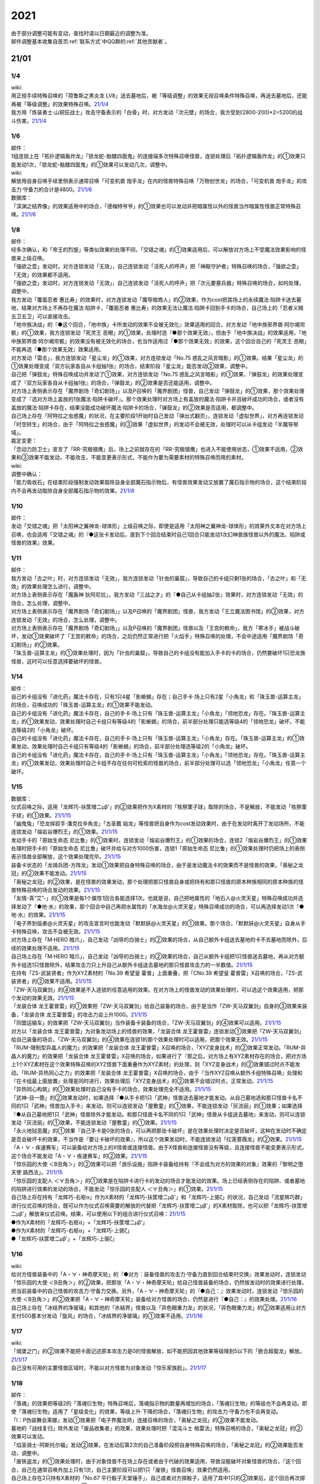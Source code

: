 .. _2021:

======
2021
======

.. role:: strike
    :class: strike

| 由于部分调整可能有变动，查找时请以日期最近的调整为准。
| 邮件调整基本收集自首页\ :ref:`联系方式`\ 中QQ群的\ :ref:`其他贡献者`\ 。

21/01
=======

1/4
--------


| wiki:
| 用正规手续特殊召唤的「荷鲁斯之黑炎龙 LV8」送去墓地后，被「等级调整」的效果无视召唤条件特殊召唤，再送去墓地后，还能再被「等级调整」的效果特殊召唤。\ `21/1/4 <https://yugioh-wiki.net/index.php?%C1%C9%C0%B8%C0%A9%B8%C2#faq>`__
| 我方用「炼装勇士·山铜狂战士」攻击守备表示的「白骨」时，对方发动「次元壁」的场合，我方受到(2800-200)*2=5200的战斗伤害。\ `21/1/4 <https://yugioh-wiki.net/index.php?%A1%D4%A5%E1%A5%BF%A5%EB%A5%D5%A5%A9%A1%BC%A5%BC%A1%A6%A5%AA%A5%EA%A5%CF%A5%EB%A5%AF%A1%D5#faq>`__

1/6
--------


| 邮件：
| 1组连锁上在「拓扑逻辑轰炸龙」「锁龙蛇-骷髅四面鬼」的连接端多次特殊召唤怪兽，连锁处理后「拓扑逻辑轰炸龙」的①效果只能发动1次，:strike:`「锁龙蛇-骷髅四面鬼」的①效果可以发动几次，调整中。`

| wiki:
| 解放用自身召唤手续里侧表示通常召唤「可变机兽 炮手龙」在内的怪兽特殊召唤「万物创世龙」的场合，「可变机兽 炮手龙」的攻击力·守备力的合计是4800。\ `21/1/6 <https://yugioh-wiki.net/index.php?%A1%D4%CB%FC%CA%AA%C1%CF%C0%A4%CE%B6%A1%D5>`__

| 数据库：
| 「深渊之结界像」的效果适用中的场合，「德梅特爷爷」的①效果也可以发动并把暗属性以外的怪兽当作暗属性怪兽正常特殊召唤。\ `21/1/6 <https://www.db.yugioh-card.com/yugiohdb/faq_search.action?ope=5&fid=23163&keyword=&tag=-1>`__

1/8
--------


| 邮件：
| 经多次确认，和「帝王的烈旋」等类似效果的处理不同，「交错之魂」的①效果适用后，可以解放对方场上不受魔法效果影响的怪兽来上级召唤。
| 「强欲之壶」发动时，对方连锁发动「无效」，自己连锁发动「活死人的呼声」把「神殿守护者」特殊召唤的场合，「强欲之壶」「无效」的效果都不适用。
| 「强欲之壶」发动时，对方连锁发动「无效」，自己连锁发动「活死人的呼声」把「次元要塞兵器」特殊召唤的场合，如何处理，调整中。
| 我方发动「覆面忍者 惠比寿」的效果时，对方连锁发动「魔导暗商人」的②效果，作为cost把其场上的永续魔法·陷阱卡送去墓地，结果对方场上不再存在魔法·陷阱卡，「覆面忍者 惠比寿」的效果无法让魔法·陷阱卡回到手卡的场合，自己场上的「忍者义贼 五卫五卫」可以直接攻击。
| 「地中族决战」的『●这个回合，「地中族」卡所发动的效果不会被无效化』效果适用的回合，对方发动「地中族邪界兽·阿尔褐帘骸」的①效果，我方连锁发动「死灵王 恶眼」的①效果，处理时选『●那个效果无效』，但由于「地中族决战」的效果适用，「地中族邪界兽·阿尔褐帘骸」的效果没有被无效化的场合，也当作适用过『●那个效果无效』的效果，这个回合自己的「死灵王 恶眼」不能再选『●那个效果无效』效果适用。
| 对方发动「雷击」，我方连锁发动「星尘龙」的①效果，对方连锁发动「No.75 惑乱之风言暗影」的①效果。结果「星尘龙」的①效果处理变成『双方玩家各自从卡组抽1张』的场合，结束阶段「星尘龙」能否发动②效果，调整中。
| 自己把「弹鼓龙」特殊召唤成功并发动了①效果，对方连锁发动「No.75 惑乱之风言暗影」的①效果，「弹鼓龙」的效果处理变成了『双方玩家各自从卡组抽1张』的场合，「弹鼓龙」的②效果是否还能适用，调整中。
| 对方场上表侧表示存在「魔界剧场「奇幻剧场」」以及P召唤的「魔界剧团」怪兽，自己发动「弹鼓龙」的①效果，那个效果处理变成了『选对方场上盖放的1张魔法·陷阱卡破坏』。那个效果处理时对方场上有盖放的魔法·陷阱卡并且破坏成功的场合，或者没有盖放的魔法·陷阱卡存在，结果没能成功破坏魔法·陷阱卡的场合，「弹鼓龙」的②效果是否适用，都调整中。
| 自己场上存在「阿特拉之虫惑魔」的状况，在主要阶段1开始时自己发动「弹出式翻页」，连锁发动「虚拟世界」，对方再连锁发动「时空转生」的场合，由于「阿特拉之虫惑魔」的③效果「虚拟世界」的发动不会被无效，处理时可以从卡组发动「半魔导带域」。

| 裁定变更：
| 「念动力防卫士」宣言了「RR-究极猎鹰」后，场上之前就存在的「RR-究极猎鹰」也进入不能使用状态，①效果不适用，②效果和③效果不能发动，不能攻击，不能变更表示形式，不能作为要为需要素材的特殊召唤而用的素材。

| wiki:

| 调整中确认：
| 「能力吸收石」在结束阶段强制发动效果取除自身全部魔石指示物后，有怪兽效果发动又放置了魔石指示物的场合，这个结束阶段内不会再发动取除自身全部魔石指示物的效果。\ `21/1/8 <https://yugioh-wiki.net/index.php?cmd=read&page=%A1%D4%C7%BD%CE%CF%B5%DB%BC%FD%C0%D0%A1%D5&word=%2821%2F01>`__

1/10
--------


| 邮件：
| 发动「交错之魂」把「太阳神之翼神龙-球体形」上级召唤之际，即使是适用「太阳神之翼神龙-球体形」的效果外文本在对方场上召唤，也会适用「交错之魂」的『●这张卡发动后，直到下个回合结束时自己1回合只能发动1次幻神兽族怪兽以外的魔法、陷阱或怪兽的效果』效果。

1/11
--------


| 邮件：
| 我方发动「古之叶」时，对方连锁发动「无效」，我方连锁发动「针虫的巢窟」，导致自己的卡组只剩1张的场合，「古之叶」和「无效」的效果处理怎么进行，调整中。
| :strike:`对方场上表侧表示存在「魔轰神 狄阿尼拉」，我方发动「三战之才」的『●自己从卡组抽2张』效果时，对方连锁发动「无效」的场合，怎么处理，调整中。`
| :strike:`对方场上表侧表示存在「魔界剧场「奇幻剧场」」以及P召唤的「魔界剧团」怪兽，我方发动「王立魔法图书馆」的②效果，对方连锁发动「无效」的场合，怎么处理，调整中。`
| 对方场上表侧表示存在「魔界剧场「奇幻剧场」」以及P召唤的「魔界剧团」怪兽以及「王宫的敕命」，我方「寒冰手」被战斗破坏，发动①效果破坏了「王宫的敕命」的场合，之后仍然正常进行把「火焰手」特殊召唤的处理，不会中途适用「魔界剧场「奇幻剧场」」的②效果。
| 「珠玉兽-运算主龙」的①效果处理时，因为「针虫的巢窟」，导致自己的卡组没有能加入手卡的卡的场合，仍然要破坏1只恐龙族怪兽，这时可以任意选择要破坏的怪兽。

1/14
--------


| 邮件：
| 自己的卡组没有「进化药」魔法卡存在，只有1只4星「影蜥蜴」存在；自己手卡·场上只有2星「小角龙」和「珠玉兽-运算主龙」的场合，召唤成功的「珠玉兽-运算主龙」的①效果不能发动。
| 自己的卡组没有「进化药」魔法卡存在，自己的手卡·场上只有「珠玉兽-运算主龙」「小角龙」「领地恐龙」存在。「珠玉兽-运算主龙」的①效果发动，效果处理时自己卡组只有等级4的「影蜥蜴」的场合，前半部分处理只能选等级4的「领地恐龙」破坏，不能选等级2的「小角龙」破坏。
| 自己的卡组没有「进化药」魔法卡存在，自己的手卡·场上只有「珠玉兽-运算主龙」「小角龙」存在。「珠玉兽-运算主龙」的①效果发动，效果处理时自己卡组只有等级4的「影蜥蜴」的场合，前半部分处理选等级2的「小角龙」破坏。
| 自己的卡组没有「进化药」魔法卡存在，自己的手卡·场上只有「珠玉兽-运算主龙」「小角龙」「领地恐龙」存在。「珠玉兽-运算主龙」的①效果发动，效果处理时自己卡组不存在任何可检索的怪兽的场合，前半部分处理可以选「领地恐龙」「小角龙」任意一个破坏。

1/15
--------


| 数据库：
| 仪式召唤之际，适用「龙辉巧-扶筐增二μβ'」的②效果把作为X素材的「牲祭栗子球」取除的场合，不是解放，不能发动「牲祭栗子球」的①效果。\ `21/1/15 <https://www.db.yugioh-card.com/yugiohdb/faq_search.action?ope=5&fid=23183&keyword=&tag=-1>`__
| 「幽鬼兔」「恐龙摔跤手·潘克拉辛角龙」「古圣戴 始龙」等怪兽把自身作为cost发动效果时，由于在发动时离开了发动场所，不能连锁发动「熔岩谷爆烈王」的①效果。\ `21/1/15 <https://www.db.yugioh-card.com/yugiohdb/faq_search.action?ope=5&fid=23170&keyword=&tag=-1>`__
| 发动手卡的「原始生命态 尼比鲁」的①效果时，连锁发动「熔岩谷爆烈王」的①效果的场合，连锁2「熔岩谷爆烈王」的①效果处理时把手卡的「原始生命态 尼比鲁」破坏并给与对方1000伤害，连锁1「原始生命态 尼比鲁」的①效果处理时仍把场上的表侧表示怪兽全部解放，这个效果处理完毕。\ `21/1/15 <https://www.db.yugioh-card.com/yugiohdb/faq_search.action?ope=5&fid=23194&keyword=&tag=-1>`__
| 装备卡状态的「龙骑兵团-方阵龙」发动①效果把自身特殊召唤的场合，由于是发动魔法卡的效果而不是怪兽的效果，「奥秘之龙冠」的②效果不能发动。\ `21/1/15 <https://www.db.yugioh-card.com/yugiohdb/faq_search.action?ope=5&fid=23172&keyword=&tag=-1>`__
| 「奥秘之龙冠」的②效果，是在怪兽的效果发动，那个处理把那只怪兽自身或把持有和那只怪兽的原本种族相同的原本种族的怪兽特殊召唤的场合发动的效果。\ `21/1/15 <https://www.db.yugioh-card.com/yugiohdb/faq_search.action?ope=5&fid=23173&keyword=&tag=-1>`__
| 「友情-真“艾”-」的①效果是每1个属性1回合各能选择1次。也就是说，自己把地属性的「地石人@火灵天星」特殊召唤成功并选择发动了『●地·水』的效果，那个回合中自己再把水属性的「水海龙@火灵天星」特殊召唤成功的场合，可以再选择发动1次『●地·水』的效果。\ `21/1/15 <https://www.db.yugioh-card.com/yugiohdb/faq_search.action?ope=5&fid=23181&keyword=&tag=-1>`__
| 「电子界到临者@火灵天星」的攻击宣言时也能发动「默默妖@火灵天星」的①效果。那个场合，「默默妖@火灵天星」自身从手卡特殊召唤，攻击不会被无效。\ `21/1/15 <https://www.db.yugioh-card.com/yugiohdb/faq_search.action?ope=5&fid=23185&keyword=&tag=-1>`__
| 对方场上存在「M·HERO 暗爪」，自己发动「凶导的白骑士」的②效果的场合，从自己额外卡组送去墓地的卡不去墓地而除外，后续的效果处理不适用。\ `21/1/15 <https://www.db.yugioh-card.com/yugiohdb/faq_search.action?ope=5&fid=23189&keyword=&tag=-1>`__
| 自己场上存在「M·HERO 暗爪」，自己发动「凶导的白骑士」的②效果的场合，自己从额外卡组把1只怪兽送去墓地，再从对方额外卡组选1只怪兽除外，结果攻击力只上升自己从额外卡组送去墓地的那只怪兽攻击力的一半数值。\ `21/1/15 <https://www.db.yugioh-card.com/yugiohdb/faq_search.action?ope=5&fid=23190&keyword=&tag=-1>`__
| 在持有「ZS-武装贤者」作为XYZ素材的「No.39 希望皇 霍普」上面重叠，把「CNo.39 希望皇 霍普雷」X召唤的场合，「ZS-武装贤者」的②效果不适用。\ `21/1/15 <https://www.db.yugioh-card.com/yugiohdb/faq_search.action?ope=5&fid=23178&keyword=&tag=-1>`__
| 「ZW-天马双翼剑」的④效果是不入连锁的任意适用的效果。在对方场上的怪兽发动的效果处理时，可以选这个效果适用，把那个发动的效果无效。\ `21/1/15 <https://www.db.yugioh-card.com/yugiohdb/faq_search.action?ope=5&fid=23179&keyword=&tag=-1>`__
| 「龙装合体 龙王霍普雷」的①效果把「ZW-天马双翼剑」给自己装备的场合，由于是当作「ZW-天马双翼剑」自身的③效果来装备，「龙装合体 龙王霍普雷」的攻击力会上升1000。\ `21/1/15 <https://www.db.yugioh-card.com/yugiohdb/faq_search.action?ope=5&fid=23186&keyword=&tag=-1>`__
| 「同盟运输车」的效果把「ZW-天马双翼剑」当作装备卡装备的场合，「ZW-天马双翼剑」的④效果可以适用。\ `21/1/15 <https://www.db.yugioh-card.com/yugiohdb/faq_search.action?ope=5&fid=23191&keyword=&tag=-1>`__
| 对方以「龙装合体 龙王霍普雷」为对象发动场上的怪兽的效果，「龙装合体 龙王霍普雷」连锁发动①效果把「ZW-天马双翼剑」给自己装备的场合，「ZW-天马双翼剑」的④效果在连锁1的那个效果处理时可以适用，把那个效果无效。\ `21/1/15 <https://www.db.yugioh-card.com/yugiohdb/faq_search.action?ope=5&fid=23188&keyword=&tag=-1>`__
| 「RUM-限制型异晶人的魔力」的效果把「龙装合体 龙王霍普雷」X召唤的场合，「XYZ变身战术」的②效果正常发动。「RUM-异晶人的魔力」的效果把「龙装合体 龙王霍普雷」X召唤的场合，如果进行了『那之后，对方场上有XYZ素材存在的场合，把对方场上1个XYZ素材在这个效果特殊召唤的XYZ怪兽下面重叠作为XYZ素材』的处理，则「XYZ变身战术」的②效果错过时点不能发动。「RUM-异热同心之力」的效果把「龙装合体 龙王霍普雷」X召唤的场合，由于『当作XYZ召唤从额外卡组特殊召唤』处理和『在卡组最上面放置』处理是同时进行，效果处理后「XYZ变身战术」的②效果不会错过时点，正常发动。\ `21/1/15 <https://www.db.yugioh-card.com/yugiohdb/faq_search.action?ope=5&fid=10735&keyword=&tag=-1>`__
| 「异热同心构筑」的①效果处理时自己没有手卡的场合，效果处理完全不适用。\ `21/1/15 <https://www.db.yugioh-card.com/yugiohdb/faq_search.action?ope=5&fid=23193&keyword=&tag=-1>`__
| 「武神-目一箇」的②效果发动时，如果选择『●从手卡把1只「武神」怪兽送去墓地才能发动。从自己墓地选和那只怪兽卡名不同的1只「武神」怪兽加入手卡』来发动，则可以连锁发动「屋敷童」的①效果，不能连锁发动「灰流丽」的①效果；如果选择『●从自己墓地把1只「武神」怪兽除外才能发动。和那只怪兽卡名不同的1只「武神」怪兽从卡组送去墓地』来发动，则可以连锁发动「灰流丽」的①效果，不能连锁发动「屋敷童」的①效果。\ `21/1/15 <https://yugioh-wiki.net/index.php?cmd=read&page=%A1%D4%C7%BD%CE%CF%B5%DB%BC%FD%C0%D0%A1%D5&word=%2821%2F01>`__
| 「永火地狱恶魔」的①效果『自己手卡是0张的场合，可以再把那张卡破坏』是在效果处理时决定是否破坏，这种在发动时不确定是否会破坏卡的效果，不当作是『要让卡破坏的效果』，所以这个效果发动时，不能连锁发动「红莲蔷薇龙」的②效果。\ `21/1/15 <https://www.db.yugioh-card.com/yugiohdb/faq_search.action?ope=5&fid=23195&keyword=&tag=-1>`__
| 「A・∀・疾速赛车」可以装备给对方场上的X怪兽或连接怪兽。由于X怪兽和连接怪兽没有等级，且连接怪兽不能变更表示形式，这个场合不能发动「A・∀・疾速赛车」的②效果。\ `21/1/15 <https://www.db.yugioh-card.com/yugiohdb/faq_search.action?ope=5&fid=23192&keyword=&tag=-1>`__
| 「惊乐园的大使 ＜B丑角＞」的②效果可以把「游乐设施」陷阱卡装备给持有『不会成为对方的效果的对象』效果的「黎明之堕天使 路西法」。\ `21/1/15 <https://www.db.yugioh-card.com/yugiohdb/faq_search.action?ope=5&fid=23196&keyword=&tag=-1>`__
| 「惊乐园的支配人 ＜∀丑角＞」的①效果是在陷阱卡进行卡的发动的场合才能发动的效果。场上已经表侧存在的陷阱、或者墓地的陷阱进行效果的发动的场合，不能发动「惊乐园的支配人 ＜∀丑角＞」的①效果。\ `21/1/15 <https://www.db.yugioh-card.com/yugiohdb/faq_search.action?ope=5&fid=23176&keyword=&tag=-1>`__
| 自己场上存在持有「龙辉巧-右枢α」作为X素材的「龙辉巧-扶筐增二μβ'」和「龙辉巧-上弼ζ」的状况，自己发动「流星辉巧群」进行仪式召唤的场合，既可以作为仪式召唤需要的解放的代替把「龙辉巧-扶筐增二μβ'」的X素材取除，也可以把「龙辉巧-扶筐增二μβ'」解放来仪式召唤。结果，可以使用以下的组合进行仪式召唤：\ `21/1/15 <https://www.db.yugioh-card.com/yugiohdb/faq_search.action?ope=5&fid=23182&keyword=&tag=-1>`__
| ●作为X素材的「龙辉巧-右枢α」+「龙辉巧-扶筐增二μβ'」
| ●作为X素材的「龙辉巧-右枢α」+「龙辉巧-上弼ζ」
| ●「龙辉巧-扶筐增二μβ'」+「龙辉巧-上弼ζ」

1/16
--------


| wiki:
| 给对方怪兽装备中的「A・∀・神奇摩天轮」的『●对方：装备怪兽的攻击力·守备力直到回合结束时交换』效果发动时，连锁发动「惊乐园的大使 ＜B丑角＞」的②效果，把那张「A・∀・神奇摩天轮」给自己怪兽装备的场合，仍然按发动时的效果进行处理，把当前装备中的自己怪兽的攻击力·守备力交换。另外，「A・∀・神奇摩天轮」的『●自己：』效果发动时，连锁发动「惊乐园的大使 ＜B丑角＞」的②效果把「A・∀・神奇摩天轮」装备给对方怪兽的场合，仍然是进行『●自己：』的效果处理。\ `21/1/16 <https://yugioh-wiki.net/index.php?%A1%D4%B6%C3%B3%DA%B1%E0%A4%CE%C2%E7%BB%C8%20%A1%E3%A3%C2%A3%F5%A3%E6%A3%EF%A1%E4%A1%D5#faq2>`__
| 自己场上存在「冰结界的净玻璃」和其他的「氷結界」怪兽以及「异色眼重力龙」的状况，「异色眼重力龙」的②效果适用让对方支付500基本分发动「旋风」的场合，「冰结界的净玻璃」的①效果不适用。\ `21/1/16 <https://yugioh-wiki.net/index.php?%A1%D4%C9%B9%B7%EB%B3%A6%A4%CE%BE%F4%E0%E0%CD%FE%A1%D5#faq1>`__

1/17
--------


| wiki:
| 「城堡之门」的②效果不能把卡面记述原本攻击力是0的怪兽解放，如不能把因其他效果等级降到5以下的「嵌合超载龙」解放。\ `21/1/17 <https://yugioh-wiki.net/index.php?%A1%D4%A5%AD%A5%E3%A5%C3%A5%B9%A5%EB%A1%A6%A5%B2%A1%BC%A5%C8%A1%D5#faq>`__
| 自己没有可用的主要怪兽区域时，不能以对方怪兽为对象发动「惊乐家族脸」。\ `21/1/17 <https://yugioh-wiki.net/index.php?%A1%D4%A5%A2%A5%E1%A5%A4%A5%BA%A5%E1%A5%F3%A5%C8%A1%A6%A5%D5%A5%A1%A5%DF%A5%EA%A1%BC%A5%D5%A5%A7%A5%A4%A5%B9%A1%D5#faq1>`__

1/18
--------


| 邮件：
| 「落魂」的效果把等级2的「落魂衍生物」特殊召唤后，落魂指示物的数量再增加的场合，「落魂衍生物」的等级也不会再变动。即使「落魂衍生物」适用了「星级变化」的效果，等级上升·下降的场合，「落魂衍生物」的攻击力·守备力也不会再变动。
| 「I：P伪装舞会莱娜」发动①效果把「电子界魔法师」连接召唤的场合，「奥秘之龙冠」的②效果不能发动。
| 墓地的「战线复归」除外发动「废品收集者」的效果，效果处理时把「混沌斗士 格雷法」特殊召唤的场合，「奥秘之龙冠」的②效果可以发动。
| 「焰圣骑士-阿斯托尔福」发动②效果，在发动后第2次的自己准备阶段把自身特殊召唤的场合，「奥秘之龙冠」的②效果能否发动，调整中。
| 「废铁盗龙」的①效果处理时，由于对象怪兽不在场上存在或者由于代破的效果适用，导致没能破坏对象怪兽的场合，『这个回合，自己在通常召唤外加上只有1次，自己主要阶段可以把1只「废铁」怪兽召唤』效果仍然适用。
| 自己场上存在2只持有X素材的「No.67 平行骰子天堂锤手」，自己或者对方掷骰子，适用了其中1只的②效果后，这个回合再次掷骰子的场合，可以适用另1只的②效果。

| wiki:
| 自己额外卡组只有「爆翼龙」，自己发动「同调呼唤」时，对方连锁发动「DNA改造手术」宣言创造神族的场合，「同调呼唤」把怪兽特殊召唤后变成创造神族，不能S召唤「爆翼龙」，就这样处理完毕。\ `21/1/18 <https://yugioh-wiki.net/index.php?%A1%D4%A5%B7%A5%F3%A5%AF%A5%ED%A5%B3%A1%BC%A5%EB%A1%D5#faq>`__

1/20
--------


| 邮件：
| :strike:`对方的手卡存在「真龙皇 阿耆尼马兹德·消灭」和1张其他卡的场合，那只「真龙皇 阿耆尼马兹德·消灭」的①效果发动时我方能否连锁「我身作盾」，调整中。`
| :strike:`对方的手卡存在「真龙皇 阿耆尼马兹德·消灭」和2张其他卡的场合，那只「真龙皇 阿耆尼马兹德·消灭」的①效果发动时我方能否连锁「我身作盾」，调整中。`
| :strike:`「仪式之钟」的效果让双方手卡公开的状态，对方的手卡存在「真龙皇 阿耆尼马兹德·消灭」和2张其他卡的场合，那只「真龙皇 阿耆尼马兹德·消灭」的①效果发动时我方能否连锁「我身作盾」，调整中。`

| wiki:
| 以表侧表示的怪兽为对象发动「因果切断」「黑核」或「伯吉斯异兽·高足杯虫」，处理时那只怪兽变成里侧表示的场合，「因果切断」和「黑核」的效果不适用，「伯吉斯异兽·高足杯虫」的①效果仍然适用把那只怪兽除外。\ `21/1/20 <https://yugioh-wiki.net/index.php?%A1%D4%A5%D6%A5%E9%A5%C3%A5%AF%A1%A6%A5%B3%A5%A2%A1%D5#faq>`__

1/21
--------


| 邮件：
| 对方「异色眼重力龙」的②效果适用中我方能否发动「异热同心联盟」，调整中。
| 手卡的「电脑堺豸-豸豸」的①效果发动时，连锁发动「小人的恶作剧」，手卡的「电脑堺豸-豸豸」的等级下降1结果变成2的场合，结果「电脑堺豸-豸豸」的①效果正常处理，把等级2的自身特殊召唤成功后，『这个回合，自己若非等级或者阶级是3以上的怪兽则不能特殊召唤』自肃才开始适用。
| 发动「对死者的供奉」时，我方连锁发动「屏蔽盾处理器」，以我方场上的「照耀之光灵使 莱娜」和对方场上的「回生之铁丹尼拘律树」合计2只怪兽作为对象后，如果对方连锁发动「大逮捕」，我方场上的「照耀之光灵使 莱娜」的控制权转移给对方的场合，「屏蔽盾处理器」的效果怎么处理，调整中；如果我方连锁发动「大逮捕」，对方场上的「回生之铁丹尼拘律树」的控制权转移给我方的场合，「屏蔽盾处理器」的效果怎么处理，调整中；如果连锁发动「对调英雄」，「照耀之光灵使 莱娜」「回生之铁丹尼拘律树」的控制权交换的场合，「屏蔽盾处理器」的效果怎么处理，调整中。
| 我方发动「星彩之龙辉巧」，以我方场上的「龙辉巧-扶筐增二μβ'」和对方场上的「结晶之魔女 桑德里永」合计2只怪兽作为对象时，如果对方连锁发动「大逮捕」，我方场上的「龙辉巧-扶筐增二μβ'」的控制权转移给对方的场合，「星彩之龙辉巧」的效果怎么处理，调整中；如果我方连锁发动「大逮捕」，对方场上的「结晶之魔女 桑德里永」的控制权转移给我方的场合，「星彩之龙辉巧」的效果怎么处理，调整中；如果连锁发动「对调英雄」，「龙辉巧-扶筐增二μβ'」「结晶之魔女 桑德里永」的控制权交换的场合，「星彩之龙辉巧」的效果怎么处理，调整中。
| 自己场上存在「库拉莉亚之虫惑魔」，对方把「魔界剧团-可爱女主角」召唤成功时，我方发动「落穴」把那只「魔界剧团-可爱女主角」破坏，并适用「库拉莉亚之虫惑魔」的②效果把「落穴」直接盖放的场合，由于是不入连锁的处理，不会导致「魔界剧团-可爱女主角」的怪兽②效果错过时点，可以正常发动。
| :strike:`「神圣光辉」适用中，对方发动的「魔术礼帽」的效果把「A・∀・神奇摩天轮」「A・∀・威风旋转木马」当作怪兽表侧表示特殊召唤后，自己的「DDD 怒涛坏薙王 恺撒末日神」的①效果发动，把怪兽区域的「A・∀・神奇摩天轮」或「A・∀・威风旋转木马」 当作装备卡使用装备的场合，「A・∀・神奇摩天轮」的②效果不能发动，「A・∀・威风旋转木马」 的②效果也不能适用。`
| 「超烈焰波」的②效果处理时，双方的场上·墓地陷阱卡的合计数量是6张，「神炎皇 乌利亚」的攻击力・守备力变成了6000后，双方的场上·墓地的陷阱卡的数量增加或者减少的场合，「神炎皇 乌利亚」的攻击力・守备力不会再发生变化，仍然保持6000。
| 自己回合的战斗阶段中以「女武神·希格露恩」为对象发动了「仁王立」，适用了『那只怪兽的守备力变成2倍』的效果。那之后战斗阶段结束时我方发动「时间女神的恶作剧」，跳到下次的自己回合的战斗阶段开始时的场合，「仁王立」的『回合结束时那个守备力变成0』仍然适用。

| wiki:
| 自己怪兽区域只有「烈焰火星」和陷阱怪兽时，不能发动「烈焰火星」的②效果。\ `21/1/21 <https://yugioh-wiki.net/index.php?%A1%D4%A3%D4%A3%E8%A3%E5%20%A3%E2%A3%EC%A3%E1%A3%FA%A3%E9%A3%EE%A3%E7%20%A3%CD%A3%C1%A3%D2%A3%D3%A1%D5#faq>`__
| 「死灵的引诱」在场上存在时，「圣种的地灵」为素材连接召唤「圣天树的幼精」成功时，「死灵的引诱」的效果适用造成伤害，「圣天树的幼精」的①效果和③效果可以任意顺序组成连锁发动。\ `21/1/21 <https://yugioh-wiki.net/index.php?%A1%D4%C0%BB%C5%B7%BC%F9%A4%CE%CD%C4%C0%BA%A1%D5#faq>`__

1/22
--------


| 邮件：
| 「王家长眠之谷」的②效果适用中，如果墓地里有正规出场过的「星尘龙」，结束阶段「救世星龙」的必发效果发动后，处理时无效，留在场上。
| 「王家长眠之谷」的②效果适用中，如果墓地里没有「星尘龙」，结束阶段「救世星龙」的必发效果发动后，正常适用，回到额外卡组。
| 「王家长眠之谷」的②效果适用中，如果墓地里有未正规出场的「星尘龙」，结束阶段「救世星龙」的必发效果发动时不取对象，处理时正常适用，回到额外卡组。
| 「过浅的墓穴」的效果把「变导机咎 时钟弧摆」里侧表示特殊召唤到中央以外的主要怪兽区时，「变导机咎 时钟弧摆」的①效果不适用，不会破坏。
| 「军神 概布」在场上表侧表示存在时，「过浅的墓穴」的效果把「变导机咎 时钟弧摆」里侧表示特殊召唤到中央以外的主要怪兽区，立即变成表侧表示的场合，「变导机咎 时钟弧摆」的①效果不适用，不会破坏。
| 作为装备卡装备中的「屏蔽盾处理器」不能被「善变的裁缝师」的效果改变装备对象。
| :strike:`作为装备卡装备中的「卷怒重来」能否被「善变的裁缝师」的效果改变装备对象，调整中。`

| 裁定变更：
| 「神圣光辉」的效果适用中，对方发动「魔术礼帽」的①效果把「侵蚀鳞粉」当作怪兽表侧表示特殊召唤，那之后自己的「DDD 怒涛坏薙王 恺撒末日神」的①效果发动，把这张「侵蚀鳞粉」当作装备卡使用装备的场合，「侵蚀鳞粉」的『对方不能向那只自己的装备怪兽以外的昆虫族怪兽攻击』效果和『②：只要这张卡装备中』效果能否适用，调整中。
| 「神圣光辉」的效果适用中，对方发动「魔术礼帽」的①效果把「聚集的祈愿」当作怪兽表侧表示特殊召唤，那之后自己的「DDD 怒涛坏薙王 恺撒末日神」的①效果发动，把这张「聚集的祈愿」当作装备卡使用装备的场合，「聚集的祈愿」的②效果是否适用，③效果能否发动，调整中。

| wiki:
| 「线性加农炮」不能把「嵌合超载龙」这样卡面记述的原本攻击力是0或者？的怪兽解放来发动效果。\ `21/1/22 <https://yugioh-wiki.net/index.php?%A1%D4%A5%EA%A5%CB%A5%A2%A5%AD%A5%E3%A5%CE%A5%F3%A1%D5#top>`__
| 「通灵外质体」的效果处理时可以选攻击力0的怪兽解放，造成伤害的效果不适用。\ `21/1/22 <https://yugioh-wiki.net/index.php?%A1%D4%A5%A8%A5%AF%A5%C8%A5%D7%A5%E9%A5%BA%A5%DE%A1%BC%A1%D5#faq>`__
| 「神秘的中华锅」不能解放攻击力和守备力都是0的怪兽来发动，可以解放攻击力或守备力其中之一是0的怪兽来发动，这时只能选回复不是0的那一方的数值。\ `21/1/22 <https://yugioh-wiki.net/index.php?%A1%D4%BF%C0%C8%EB%A4%CE%C3%E6%B2%DA%A4%CA%A4%D9%A1%D5#faq>`__
| 不能解放攻击力是0的怪兽来发动「弹射龟」的效果。\ `21/1/22 <https://yugioh-wiki.net/index.php?%BC%CD%BD%D0#faq>`__
| 不能解放卡面记述的原本攻击力是0或者？的怪兽来发动「火灵术-「红」」「线性加农炮」和「弹射战士」的效果以及「城堡之门」的②效果。\ `21/1/22 <https://yugioh-wiki.net/index.php?%BC%CD%BD%D0#faq>`__

1/23
--------


| 邮件：
| 我方场上存在持有「影灵衣术士 施里特」为X素材的「龙辉巧-扶筐增二μβ'」，把作为X素材的「影灵衣术士 施里特」取除来仪式召唤「三叉龙之影灵衣」的场合，不能适用「影灵衣术士 施里特」的①效果。
| 我方场上存在持有「仪式魔人 解放者」为X素材的「龙辉巧-扶筐增二μβ'」，把作为X素材的「仪式魔人 解放者」取除来仪式召唤「辉剑鸟之影灵衣」成功的场合，「仪式魔人 解放者」的『不能把怪兽特殊召唤』效果是否适用，调整中。
| 我方发动「遗式世传的禁断秘术」进行仪式召唤之际，不能取除对方场上的「龙辉巧-扶筐增二μβ'」所持有的X素材。
| :strike:`我方场上存在「神数的神托」以及持有「宝龙星-神数负屃」作为X素材的「龙辉巧-扶筐增二μβ'」时，把作为X素材的「宝龙星-神数负屃」取除来进行仪式召唤的场合，「神数的神托」的『●仪式：场上1只怪兽回到卡组』效果能否发动，调整中。`
| 我方的「A·次世代鸟人兵」的①效果发动时，对方连锁发动「No.75 惑乱之风言暗影」的①效果，「A·次世代鸟人兵」的效果变成了『双方玩家各自从卡组抽1张』后，这个效果处理让我方把「真次世代先知」抽到的场合，「真次世代先知」的『这张卡用名字带有「次世代」的怪兽的效果从自己卡组加入手卡的场合』效果可以发动。
| 我方场上存在当作装备卡的「惊乐家族脸」时，如果对方场上存在装备了我方的「游乐设施」陷阱卡的怪兽，可以发动「善变的裁缝师」把「惊乐家族脸」的装备对象转移为那只对方怪兽。
| 我方场上存在当作装备卡的「A・∀・神奇摩天轮」时，可以发动「善变的裁缝师」把「A・∀・神奇摩天轮」的装备对象转移为对方场上的怪兽或者我方场上的「惊乐园」怪兽。

| 调整中确认：
| 我方场上表侧表示存在「武神-荒樔田」时，对方发动的「秘仪读牌」的『●里：对方从自身卡组选1张卡加入手卡』效果适用，我方从卡组把「武神」卡不给对方确认就加入手卡的场合，那个结束阶段时「武神-荒樔田」的『名字带有「武神」的卡用抽卡以外的方法从自己卡组加入手卡的场合』效果不能发动。

| wiki:
| 发动「交错之魂」把「太阳神之翼神龙-球体形」上级召唤之际，即使是适用「太阳神之翼神龙-球体形」的效果外文本在对方场上召唤，发动「交错之魂」的玩家也会适用「交错之魂」的『●这张卡发动后，直到下个回合结束时自己1回合只能发动1次幻神兽族怪兽以外的魔法、陷阱或怪兽的效果』效果。\ `21/1/22 <https://yugioh-wiki.net/index.php?%A1%D4%A5%E9%A1%BC%A4%CE%CD%E3%BF%C0%CE%B5%A1%DD%B5%E5%C2%CE%B7%C1%A1%D5#faq>`__

1/24
--------

| 数据库：

| 裁定变更：
| 即使场上存在表侧表示的「召唤僧」，如果还存在其他可以解放的怪兽，那么可以发动「原始生命态 尼比鲁」的①效果。效果处理时把其他怪兽解放，只要成功解放了1只怪兽，就能把自身和衍生物特殊召唤。处理时没能解放怪兽的场合，后续特殊召唤都不进行。\ `21/1/24 <https://www.db.yugioh-card.com/yugiohdb/faq_search.action?ope=5&fid=22810&keyword=&tag=-1>`__

1/25
--------

| 邮件：
| 「电脑堺姬-娘娘」的①效果适用后，只能特殊召唤等级·阶级是3以上的怪兽的回合，是否可以发动手卡中等级是4的「焰圣骑士-奥利佛」的①效果，调整中。
| 「曾被称为神的龟」的效果适用中，双方不能把攻击力1800以上的怪兽特殊召唤的状况，「天球的圣刻印」的②效果发动时，是否可以选手卡·卡组的「青眼白龙」特殊召唤，调整中。
| 「后被称为龟的神」的效果适用中，双方不能把攻击力1800以下的怪兽特殊召唤的状况，「天球的圣刻印」的②效果发动时，是否可以选手卡·卡组的「青眼白龙」特殊召唤，调整中。
| 「电脑堺姬-娘娘」的『这个回合，自己若非等级或者阶级是3以上的怪兽则不能特殊召唤』自肃适用的回合，「德梅特爷爷」发动①效果，能否选等级2的「童话动物·小兔子」作为等级8怪兽从墓地特殊召唤，调整中。
| :strike:`「No.89 电脑兽 系统破坏神」的③效果处理时，对方卡组数量比里侧除外的数量少的场合如何处理，调整中。`
| :strike:`「光之天穿 巴哈提亚」的②效果处理时，卡组数量比手卡少的场合如何处理，调整中。`
| :strike:`自己场上存在「库拉莉亚之虫惑魔」，对方把「魔界剧团-可爱女主角」召唤成功时，我方发动「落穴」把那只「魔界剧团-可爱女主角」破坏，并适用「库拉莉亚之虫惑魔」的②效果把「落穴」直接盖放的场合，「魔界剧团-可爱女主角」的怪兽②效果是否错过时点，调整中。`

1/27
--------


| 邮件：
| 我方回合的战斗阶段中，我方的「地灵神 格兰索尔」从场上离开，②效果适用的状况，这个战斗阶段结束时我方发动「时间女神的恶作剧」的场合，结果变成下个我方回合的结束阶段。
| 我方回合的战斗阶段中，对方发动「魂之冰结」后，这个战斗阶段结束时我方发动「时间女神的恶作剧」的场合，结果变成下个我方回合的结束阶段。
| 我方回合的战斗阶段中，对方发动「战线复归」，把「地缚神 查库·查略亚」表侧守备表示特殊召唤，结果「地缚神 查库·查略亚」的『对方不能进行战斗阶段』效果适用的场合，这个战斗阶段结束时我方能否发动「时间女神的恶作剧」，发动的场合如何处理，调整中。
| 我方回合中，以对方场上表侧守备表示存在的「地缚神 查库·查略亚」为对象发动「突破技能」，「地缚神 查库·查略亚」的效果被无效化。那之后我方进入战斗阶段，那个战斗阶段结束时发动了「时间女神的恶作剧」。这个场合怎么处理，调整中。
| 「魔救之勒皮他晶石」的②效果从卡组选5张「魔救」卡用喜欢的顺序在卡组最上面放置的场合，那5张「魔救」卡需要给对方确认，但是放置的顺序不需要给对方确认。
| 「银河卫龙」的②效果从卡组选任意卡在最上面放置的场合，不需要给对方确认。
| 「义勇鲨枪兵」的②效果从卡组选魔法卡在最上面放置的场合，需要给对方确认。
| 对方发动的「秘仪读牌」的『●里：对方从自身卡组选1张卡加入手卡』效果，让我方从卡组把任意卡加入手卡的场合，那张卡不需要给对方确认。

| 调整中确认：
| 「大骚动」的效果从手卡把怪兽里侧守备表示特殊召唤的场合，那只怪兽不需要给对方确认。

1/28
--------


| wiki:
| 自己墓地只存在「阿不思的落胤」的状况，也可以发动「白之烙印」把墓地这张「阿不思的落胤」除外以及把手卡1张光属性怪兽送去墓地来融合召唤「烙印龙 白界龙」。\ `21/1/28 <https://yugioh-wiki.net/index.php?%A1%D4%C7%F2%A4%CE%DF%E0%B0%F5%A1%D5#faq>`__
| 自己墓地存在「沼地的魔神王」和光属性怪兽的状况，由于「沼地的魔神王」不是「阿不思的落胤」，不能发动「白之烙印」并除外「沼地的魔神王」和光属性怪兽来融合召唤「烙印龙 白界龙」。\ `21/1/28 <https://yugioh-wiki.net/index.php?%A1%D4%C7%F2%A4%CE%DF%E0%B0%F5%A1%D5#faq>`__

1/30
--------


| 邮件：
| 对方所控制的怪兽在额外怪兽区域存在的场合，「护宝炮妖船 喧闹探险者号」的①效果可以指定那个额外怪兽区域。
| 「次元要塞兵器」的效果适用中，不能发动「福悲喜」。
| 「福悲喜」的效果处理时「次元要塞兵器」的效果适用的场合，「福悲喜」的效果处理完全不适用。

1/31
--------


| 邮件：
| 即使「雷王」或者「超雷龙-雷龙」的①效果适用中，也可以发动「福悲喜」。效果处理时由于它们的效果导致翻开的攻击力较高方的卡无法加入手卡的场合，双方翻开的卡全部送去墓地。

21/02
========

2/1
--------


| 邮件：
| 对方的「青眼亚白龙」向自己的「真红眼亚黑龙」攻击宣言时，发动「邪神之大灾害」，连锁以「青眼亚白龙」为对象发动「魔族之链」的场合，「青眼亚白龙」的攻击是否中断，是否发生战斗卷回，调整中。
| 对方的「青眼亚白龙」向自己的「真红眼亚黑龙」攻击宣言时，发动「二重巴塞舞姿」，连锁2发动「邪神之大灾害」，连锁3发动第二张「二重巴塞舞姿」，连锁4以「青眼亚白龙」为对象发动「魔族之链」的场合，这两次「二重巴塞舞姿」的①效果各自如何处理，调整中。
| 「黄纺鮄 黄鲂二重奏」的①效果处理时，对方卡组的数量比我方场上水属性怪兽的数量少的场合，「黄纺鮄 黄鲂二重奏」的效果处理把对方卡组剩余的卡全部除外。
| 我方场上存在得到了「扫除机块 真空吸尘象」卡名的「混沌幻影」。以「混沌幻影」为对象发动手卡的「复写机块 复印小矮人」的①效果，连锁发动「停战协定」，再连锁发动「日全食之书」的场合，「复写机块 复印小矮人」的①效果处理时，作为对象的「混沌幻影」的卡名复原的场合，「复写机块 复印小矮人」的卡名怎么变化，调整中。
| 我方场上存在得到了「电幻机块 插座小人」卡名的「复制骑士」。以「复制骑士」为对象发动手卡的「复写机块 复印小矮人」的①效果，连锁发动「王宫的通告」的场合，「复写机块 复印小矮人」的①效果处理时，作为对象的「复制骑士」回到魔法陷阱区域的场合，「复写机块 复印小矮人」正常特殊召唤，卡名不会变化。
| 我方的主怪兽区域有5只怪兽存在的场合，不能发动「惊乐家族脸」。
| 可以以有我方的「游乐设施」陷阱卡装备的对方的「奇袭的又佐」为对象发动「惊乐家族脸」。
| 仪式召唤之际，适用「龙辉巧-扶筐增二μβ'」的②效果把作为X素材的「仪式魔人 解放者」取除的场合，这次仪式召唤不会适用「仪式魔人 解放者」的②效果。

| 调整中确认：
| 「光之天穿 巴哈提亚」的②效果处理时，卡组数量比手卡少的场合，把剩下的卡全部里侧表示除外，后续处理正常适用。
| 「No.89 电脑兽 系统破坏神」的③效果处理时，对方卡组数量比里侧除外的数量少的场合，把剩下的卡全部里侧表示除外。
| 「自奏圣乐」的怪兽的『这个效果的发动后，直到回合结束时自己不是暗属性怪兽不能特殊召唤』效果适用后，仍然可以发动「名推理」，翻出符合条件的暗属性怪兽则正常特殊召唤，翻出其他可以通常召唤的怪兽的场合，全部送去墓地。
| 「烈风之结界像」在场上存在时，仍然可以发动「名推理」，翻出符合条件的风属性怪兽则正常特殊召唤，翻出其他可以通常召唤的怪兽的场合，全部送去墓地。
| 「烈风之结界像」在场上存在时，「自奏圣乐」的怪兽的『这个效果的发动后，直到回合结束时自己不是暗属性怪兽不能特殊召唤』效果适用后，不能发动「名推理」。

| 裁定变更：
| 发动「一击必杀！居合抽卡」后，效果处理时如果我方的卡组数量比对方场上的卡数量少的场合，把我方卡组剩余的卡全部送去墓地。另外，只要这个处理成功把1张以上的卡送去了墓地，就会进行『那之后自己从卡组抽1张』的处理，结果由于我方卡组没有卡，我方无法抽卡而败北。

2/3
--------


| 邮件：
| 自己场上存在4只怪兽，对方场上存在装备了我方「A・∀・奇妙摩天轮」的「青眼白龙」和装备了我方「A・∀・疾速赛车」的「真红眼黑龙」的状况，我方以那只「青眼白龙」为对象发动「惊乐家族脸」得到了控制权的场合，此时我方场上没有可用的主怪兽区域，也能发动「善变的裁缝师」把「惊乐家族脸」转移给「真红眼黑龙」装备。
| 对方场上存在装备了我方「A・∀・奇妙摩天轮」的「青眼白龙」和装备了我方「A・∀・疾速赛车」的「奇袭的又佐」的状况，我方以那只「青眼白龙」为对象发动「惊乐家族脸」得到了控制权的场合，也能发动「善变的裁缝师」把「惊乐家族脸」转移给「奇袭的又佐」装备。

| wiki:
| 发动「交错之魂」进行上级召唤后，如果这个回合还未进行1回合1次的通常召唤，可以再进行正常的通常召唤。\ `21/2/3 <https://yugioh-wiki.net/index.php?%A1%D4%B8%F2%BA%B9%A4%B9%A4%EB%BA%B2%A1%D5#faq>`__

2/4
--------


| 邮件：
| 「No.7 幸运条纹人」的3种效果都无法正常适用的场合，是否可以发动效果，调整中。
| 对方场上存在「异色眼重力龙」的状况，自己基本分要在511以上时才能发动「异热同心联盟」。
| 「海造贼-双翼之光照号」的②效果处理时，没能破坏被无效的卡的场合，后续效果不适用。
| 「XYZ反射」的效果处理时，没能破坏被无效的卡的场合，后续效果不适用。
| 对方的「抹杀之指名者」发动时，我方连锁发动「刻印之调停者」的场合，「刻印之调停者」的效果把卡名宣言之际，只要是公式决斗中可以使用的且能加入主卡组的卡片都可以自由宣言，即使是禁止卡，但不能宣言融合怪兽等无法加入主卡组的卡。
| 以对方场上的有我方「A・∀・旋风过山车」装备的「青眼白龙」为对象发动「惊乐家族脸」，连锁发动「A・∀・旋风过山车」的『●对方：从卡组把1只「惊乐」怪兽加入手卡，这张卡送去墓地』效果的场合，在连锁1的效果处理时，那只「青眼白龙」变成了没有「游乐设施」陷阱卡装备的状态，「惊乐家族脸」变成装备的处理正常进行，给「青眼白龙」装备。
| 以对方场上的有我方「A・∀・旋风过山车」装备的「青眼白龙」为对象发动「惊乐家族脸」，得到了那只「青眼白龙」的场合，之后我方发动「A・∀・旋风过山车」的『●自己：以对方场上1张魔法·陷阱卡为对象才能发动。那张卡和这张卡送去墓地』，「青眼白龙」变成了没有「游乐设施」陷阱卡装备的状态，已经装备的「惊乐家族脸」维持装备的状态，不会因为装备对象不正确而破坏。
| 我方发动「古之叶」时，对方连锁发动「无效」，我方连锁发动「针虫的巢窟」，导致自己的卡组只剩1张的场合，「古之叶」和「无效」的效果处理怎么进行，调整中。
| 「强欲之壶」发动时，对方连锁发动「无效」，自己连锁发动「活死人的呼声」把「次元要塞兵器」特殊召唤的场合，如何处理，调整中。
| 持有『这张卡不能直接攻击』效果的「风暴密码人」向我方怪兽进行攻击宣言时，我方不能发动「二重巴塞舞姿」「星光体障壁」「卡通防御」的效果。
| 「嵌合超载龙」通过自身的效果向我方怪兽作出第2次以上的攻击时，我方不能发动「二重巴塞舞姿」。
| 「次元要塞兵器」的效果适用中，并且「天变地异」让双方卡组最上面的卡公开，我方卡组最上面是攻击力0的「灰流丽」，对方卡组最上面是攻击力0的「效果遮蒙者」的场合，这个情况仍然不能发动「福悲喜」。
| :strike:`我方场上存在「神数的神托」以及持有「宝龙星-神数负屃」作为XYZ素材的「龙辉巧-扶筐增二μβ'」，把作为XYZ素材的「宝龙星-神数负屃」取除来进行仪式召唤的场合，「神数的神托」的『●仪式：场上1只怪兽回到卡组』效果能否发动，仍然调整中。`
| 「神圣光辉」的效果适用中，对方发动「魔术礼帽」的①效果把「侵蚀鳞粉」当作怪兽表侧表示特殊召唤，那之后自己的「DDD 怒涛坏薙王 恺撒末日神」的①效果发动，把这张「侵蚀鳞粉」当作装备卡使用装备的场合，「侵蚀鳞粉」的『对方不能向那只自己的装备怪兽以外的昆虫族怪兽攻击』效果和『②：只要这张卡装备中』效果能否适用，调整中。
| 「神圣光辉」的效果适用中，对方发动「魔术礼帽」的①效果把「聚集的祈愿」当作怪兽表侧表示特殊召唤，那之后自己的「DDD 怒涛坏薙王 恺撒末日神」的①效果发动，把这张「聚集的祈愿」当作装备卡使用装备的场合，「聚集的祈愿」的②效果是否适用，③效果能否发动，调整中。
| 自己在把怪兽反转召唤之际的连锁上，发动「撤收命令」的场合，反转召唤之际的那只怪兽是否回到手卡，调整中。是否可以对那只怪兽发动「强制脱出装置」，调整中。

| 调整中确认：
| 「抹杀之指名者」的①效果把「死域海的灯塔」除外的回合，我方墓地中存在的「死域海的灯塔」的『「异次元的古战场-死域海」的效果让自己受到的效果伤害变成0』效果不会被无效化，仍然正常适用，我方不会因「异次元的古战场-死域海」的效果而受到伤害。
| 对方场上有「魔轰神 狄阿尼拉」表侧表示存在。我方发动「三战之才」的『●自己从卡组抽2张』效果时，对方连锁发动「无效」的场合，结果「三战之才」的效果变成『对方选1张手卡丢弃』进行处理，「无效」的效果不适用。
| 对方场上有「魔界剧场「奇幻剧场」」以及灵摆召唤的「魔界剧团」P怪兽存在。我方发动「王立魔法图书馆」 的②效果时，对方连锁发动「无效」的场合，结果「王立魔法图书馆」 的②效果变成『选对方场上盖放的1张魔法·陷阱卡破坏』进行处理，「无效」的效果不适用。

| 裁定变更：
| 「超重型炮塔列车 破天巨爱」通过自身的②效果向我方怪兽作出第2次以上的攻击时，我方不能发动「星光体障壁」「卡通防御」的效果。

2/7
--------


| wiki:
| 「伯吉斯异兽·高足杯虫」的①效果处理时，丢弃了手卡的「网罟座泽塔星人」，并把对方怪兽除外的场合，「网罟座泽塔星人」的①效果是否发动，调整中。\ `21/2/7 <https://yugioh-wiki.net/index.php?%A1%D4%A5%BC%A1%BC%A5%BF%A1%A6%A5%EC%A5%C6%A5%A3%A5%AD%A5%E5%A5%E9%A5%F3%A5%C8%A1%D5#faq>`__

| 数据库：
| 「交错之魂」的①效果是不影响怪兽的效果，通过「交错之魂」的效果进行上级召唤之际，即使是不受魔法卡效果影响的对方怪兽也能解放。\ `21/2/7 <https://www.db.yugioh-card.com/yugiohdb/faq_search.action?ope=5&fid=23199&keyword=&tag=-1>`__
| 「同盟运输车」的①效果所装备的怪兽，要求是持有与对象怪兽的原本种族相同的原本种族的怪兽，或者是持有与对象怪兽的原本属性相同的原本属性的怪兽。以持有复数属性的「召唤兽 埃律西昂」为对象发动「同盟运输车」的①效果的场合，由于「召唤兽 埃律西昂」的原本属性为光，原本种族为天使族，可以给它装备的怪兽是原本属性为光或者原本种族为天使族的怪兽。\ `21/2/7 <https://www.db.yugioh-card.com/yugiohdb/faq_search.action?ope=5&fid=23200&keyword=&tag=-1>`__
| 「幻奏的音女 唐唐」的②效果发动时，连锁发动「天邪鬼的诅咒」的场合，『那只怪兽的攻击力下降500』的效果处理变成攻击力上升500，结果由于没能成功下降攻击力，后续的『给与对方500伤害』处理不适用。\ `21/2/7 <https://www.db.yugioh-card.com/yugiohdb/faq_search.action?ope=5&fid=15616&keyword=&tag=-1>`__

| 裁定变更：
| 「幻奏的音女 唐唐」的②效果发动之际，不能选择攻击力400的「幻奏的音女 塞瑞娜」作为对象。\ `21/2/7 <https://www.db.yugioh-card.com/yugiohdb/faq_search.action?ope=5&fid=15615&keyword=&tag=-1>`__ ，也不能选择因其他效果攻击力变成0的「幻奏」怪兽作为对象。\ `21/2/7 <https://www.db.yugioh-card.com/yugiohdb/faq_search.action?ope=5&fid=15614&keyword=&tag=-1>`__

2/8
--------


| 邮件：
| 以对方场上1只怪兽为对象发动「灵魂交错」后，我方要怎么发动「六花圣 泪滴花束雪花莲」的①效果，调整中。

2/10
--------


| wiki:
| 「马头鬼」的①效果发动时，连锁发动「活死人的呼声」把「最终阿努比斯」特殊召唤的场合，「马头鬼」的①效果处理时无效，不适用。\ `21/2/10 <https://yugioh-wiki.net/index.php?%A1%D4%A5%A8%A5%F3%A5%C9%A1%A6%A5%AA%A5%D6%A1%A6%A5%A2%A5%CC%A5%D3%A5%B9%A1%D5#faq>`__

| 数据库：

| 裁定变更：
| 以「电脑堺媛-娘娘」为对象发动「电脑堺媛-瑞瑞」的①效果，连锁发动「月之书」把这只作为对象的「电脑堺媛-娘娘」变成里侧表示的场合，由于在怪兽区域里侧表示的卡片也是怪兽，「电脑堺媛-瑞瑞」的①效果处理正常进行。\ `21/2/10 <https://www.db.yugioh-card.com/yugiohdb/faq_search.action?ope=5&fid=23201&keyword=&tag=-1>`__

2/11
--------


| 邮件：
| 我方发动「神圣解咒师」的①效果，对方连锁发动「王战的袭来」，我方在连锁3发动「漆黑的能量石」，对方在连锁4发动「王战的支配」，「漆黑的能量石」在卡的发动时的效果处理变成了『双方玩家各自从卡组抽1张』的场合，「漆黑的能量石」在发动之际放置的魔力指示物不会取除，「神圣解咒师」的①效果处理时可以从「漆黑的能量石」上取除魔力指示物。在整个连锁处理后，「漆黑的能量石」像发动完的通常陷阱一样送去墓地。
| 已经在魔法·陷阱卡区域表侧表示存在的「漆黑的能量石」连锁对方「王战」卡的效果的发动来发动①效果时，对方连锁发动「王战的支配」的场合，已经放置的魔力指示物不会取除，连锁处理后「漆黑的能量石」不会送去墓地。

| wiki:
| 宣言了「武装龙·雷电 LV7」的「夜雾的狙击手」在对方场上表侧表示存在时，我方发动「死者苏生」等效果把「武装龙·雷电 LV7」特殊召唤的场合，由于①效果适用，结果当作是把「武装龙 LV7」特殊召唤成功，因此「夜雾的狙击手」的效果不能发动。\ `21/2/11 <https://yugioh-wiki.net/index.php?%A1%D4%CC%EB%CC%B8%A4%CE%A5%B9%A5%CA%A5%A4%A5%D1%A1%BC%A1%D5#faq>`__

2/12
--------


| 邮件：
| 把盖放的「漆黑的能量石」翻开进行卡的发动之际，就已经是『可以放置魔力指示物的卡』，可以连锁以那张发动中的「漆黑的能量石」为对象发动「魔导加速」。
| 场上表侧表示存在「魔法都市 恩底弥翁」「王宫的敕命」「漆黑的能量石」的状况，发动「沙尘之大风暴」把「王宫的敕命」和放置有魔力指示物的「漆黑的能量石」同时破坏的场合，「魔法都市 恩底弥翁」的②效果不能给自己放置魔力指示物。

| 裁定变更：
| 融合召唤的「霸王眷龙 凶饿毒」，以「嵌合巨舰龙」为对象发动①效果的场合，得到的「嵌合巨舰龙」的①效果不适用。

.. note:: 「嵌合巨舰龙」的①效果只在特殊召唤成功时适用1次，不是持续适用的效果，得到这个效果也已经错过适用的时点，不会适用。

2/13
--------


| 邮件：
| 以对方场上1只怪兽为对象发动「灵魂交错」后，自己「圣刻神龙-九神龙」发动效果的场合怎么解放怪兽，调整中。
| 以对方场上1只怪兽为对象发动「灵魂交错」后，我方发动「次元魔法」时，怎么取对象，效果处理时怎么解放怪兽，调整中。
| 以对方场上里侧守备表示的「蛇神 格」为对象发动「灵魂交错」后，再发动「停战协定」把那只「蛇神 格」变成表侧表示，不能再成为效果的对象的状况，我方发动「次元魔法」时如何取对象，调整中。

| 裁定变更：
| 以对方场上1只怪兽为对象发动「灵魂交错」后，对方发动怪兽效果时，自己「死灵骑士」是否会发动效果，发动的场合是否解放自身，调整中。

2/14
--------


| 邮件：
| 适用了「安全地带」「禁忌的圣衣」效果的「甲虫装机 豆娘」可以发动①效果把「甲虫装机」怪兽给自身装备。
| :strike:`以「幻影筮龟」「电子凤凰」为对象发动「魔族之链」「大逮捕」或装备魔法的场合如何处理，调整中。`
| :strike:`以表侧攻击表示的「电子凤凰」为对象发动「吸血鬼帝国」的『选择场上1张卡破坏』 效果的场合，「吸血鬼帝国」的哪些效果被无效化，调整中。「吸血鬼帝国」的攻击力上升效果是否适用，『选择场上1张卡破坏』 的效果再次发动的场合是否无效化，调整中。`
| 以机械族怪兽为对象发动「吸血鬼帝国」的破坏效果，连锁对其发动「稀有金属化·魔法反射装甲」使这个效果无效的场合，之后「吸血鬼帝国」攻击力上升的效果以及再发动的破坏效果是否还适用，调整中。
| 我方场上存在被「稀有金属化·魔法反射装甲」的效果持续取对象的「天霆号 阿宙斯」。对方以「天霆号 阿宙斯」为对象发动「堕落」的场合，「堕落」的哪个效果会被无效化，调整中。之后「天霆号 阿宙斯」的控制权归谁，准备阶段对方是否会因「堕落」②效果而受到伤害，对方场上没有「恶魔」卡存在的场合「堕落」是否破坏，都调整中。
| 对方发动「堕落」，得到了我方的「天霆号 阿宙斯」的控制权。那之后，我方以那只「天霆号 阿宙斯」为对象发动「稀有金属化·魔法反射装甲」的场合，「堕落」的效果是否无效化，调整中。之后「天霆号 阿宙斯」的控制权归谁，准备阶段对方是否会因「堕落」②效果而受到伤害，对方场上没有「 恶魔 」卡存在的场合「堕落」是否破坏，都调整中。

| 调整中确认：
| 「龙骑兵团-标枪龙」的效果适用把自身给怪兽装备时，仍不能选「安全地带」「禁忌的圣衣」的效果适用的怪兽装备。

2/15
--------


| 邮件：
| 幻奏的音女 唐唐」的②效果处理时，作为对象的「幻奏」怪兽攻击力不足500的场合，「幻奏的音女 唐唐」的效果完全不适用。
| 「银河骑士」的②效果处理时，「银河骑士」的攻击力不足1000的场合，「银河骑士」的效果仍正常处理。（攻击力下降1000结果为0，后续处理也正常进行。）
| 可以以无法转移控制权的「奇袭的又佐」为对象发动「惊乐家族脸」，不能以「奇袭的又佐」为对象发动「漫画之手」「蔷薇刻印」「大逮捕」。
| 「王宫的通告」适用中把「漆黑的能量石」发动的场合，不能连锁以那张「漆黑的能量石」为对象发动「魔导加速」。
| 我方场上存在「魔法都市 恩底弥翁」「王宫的敕命」「王立魔法图书馆」。对方发动「崩界的守护龙」，把「王宫的敕命」和持有魔力指示物的「王立魔法图书馆」同时破坏的场合，「魔法都市 恩底弥翁」的②效果不能给自身放置魔力指示物。
| 「再临的帝王」「星遗物长眠的深层」「超营养太阳」「死亡帝王龙」的效果特殊召唤的怪兽之后不受其他卡的效果影响的状况，「再临的帝王」「星遗物长眠的深层」「超营养太阳」「死亡帝王龙」从场上离开时那些特殊召唤的怪兽是否会被破坏，调整中。

| 裁定变更：
| 发动「王战的袭来」，在连锁2进行「漆黑的能量石」卡的发动，连锁3发动「王战的支配」，连锁4发动「魔力枯竭」的场合，「魔力枯竭」的效果处理把魔力指示物全部取除之际，「漆黑的能量石」立刻破坏。

2/18
--------


| 邮件：
| :strike:`宣言机械族的「DNA改造手术」以及「电子凤凰」的效果适用中，「明亮融合」的效果把「宝石骑士·斜绿」融合召唤的场合，「明亮融合」的效果是否被「电子凤凰」无效化，调整中。那之后「宝石骑士·斜绿」的攻击力·守备力是多少，「明亮融合」的②效果发动的场合是否无效化，「明亮融合」从场上离开时「宝石骑士·斜绿」是否破坏，都调整中。`
| 宣言机械族的「DNA改造手术」的效果适用中，「明亮融合」的效果把「宝石骑士·斜绿」融合召唤。那之后以「宝石骑士·斜绿」为对象发动「稀有金属化·魔法反射装甲」的场合，「明亮融合」的效果是否被「稀有金属化·魔法反射装甲」无效化，调整中。这个状况「宝石骑士·斜绿」的攻击力·守备力是多少，「明亮融合」的②效果发动的场合是否无效化，「明亮融合」从场上离开时「宝石骑士·斜绿」是否破坏，都调整中。
| 可以把里侧表示的怪兽送去墓地作为cost来发动「麦田圈」。
| 「辉光龙 赛弗特龙」的①效果处理时，作为cost送去墓地的怪兽部分或者全部不在墓地存在的场合，效果也正常适用，合计等级是在cost送去墓地时怪兽的合计等级。
| 发动「漆黑的能量石」时，连锁2以这张「漆黑的能量石」为对象发动「魔导加速」，连锁3发动「神圣魔皇后 塞勒涅」的③效果，作为cost把「漆黑的能量石」的3个魔力指示物全部取除的场合，「漆黑的能量石」是否因为自身②效果而破坏，在什么时点破坏，调整中。「魔导加速」的效果是否处理，调整中。
| 发动「王战的袭来」，在连锁2进行「漆黑的能量石」卡的发动，连锁3发动「王战的支配」，连锁4发动「魔力枯竭」的场合，「魔力枯竭」的效果处理把魔力指示物全部取除后，「漆黑的能量石」在什么时点破坏，调整中。连锁2和连锁3发动的效果如何处理，调整中。
| 对方墓地存在机械族怪兽的状态，我方发动「系统崩溃」，对方连锁发动「虚拟世界」把「王家长眠之谷」发动的场合，「系统崩溃」怎么处理，调整中。
| 对方墓地存在魔法·陷阱卡的状态，我方发动「水晶机巧-轴子凤凰」的①效果，对方连锁发动「虚拟世界」把「王家长眠之谷」发动的场合，「水晶机巧-轴子凤凰」的①效果怎么处理，调整中。
| 我方墓地存在「甘多拉」怪兽3种类以上的状态，我方发动「破坏龙 甘多拉-烈光闪」的②效果，对方连锁发动「虚拟世界」把「王家长眠之谷」发动的场合，「破坏龙 甘多拉-烈光闪」的②效果怎么处理，调整中。
| 我方墓地存在「残照」的状态，我方发动「残照」，对方连锁发动「虚拟世界」把「王家长眠之谷」发动的场合，「残照」的①效果怎么处理，调整中。
| 对方墓地存在卡的状态，我方发动「武装龙强击炮」的②效果，对方连锁发动「虚拟世界」把「王家长眠之谷」发动的场合，「武装龙强击炮」的②效果怎么处理，调整中。
| 即使自己没有手卡，也可以对自己场上的兽族S怪兽或者「地缚神 库西略」发动「家畜虐杀」。
| 自己手卡存在等级1的兽族怪兽的场合，可以对自己场上的「影武者狸衍生物」发动「家畜虐杀」。

2/20
--------


| 邮件：
| 从手卡发动「古代的机械箱」「幻创龙 奇幻龙人神」「轮回天狗」「帧缓存火牛」「黑衣大贤者」等的效果时，需要给对方观看来发动。
| 以兽族的S怪兽或衍生物为对象发动「家畜虐杀」，处理时那些怪兽没有回到手卡的状况，不会从手卡特殊召唤怪兽。

2/21
--------


| 邮件：
| 卡组的「黑衣大贤者」的效果发动之际，不需要给对方展示。

| wiki:
| 对「太阳神之翼神龙」发动了「神之进化」和「神威烈焰加农炮」后，这只「太阳神之翼神龙」攻击宣言时，可以自身连锁发动通过「神之进化」和「神威烈焰加农炮」得到的效果。这只「太阳神之翼神龙」被攻击宣言时，只能发动通过「神威烈焰加农炮」得到的效果。\ `21/2/21 <https://yugioh-wiki.net/index.php?%A1%D4%A5%B4%A5%C3%A5%C9%A1%A6%A5%D6%A5%EC%A5%A4%A5%BA%A1%A6%A5%AD%A5%E3%A5%CE%A5%F3%A1%D5#faq>`__

2/22
--------


| 邮件：
| 只把自身作为cost送墓的「辉光龙 赛弗特龙」的①效果发动时，对方连锁发动「D.D.乌鸦」的①效果把「辉光龙 赛弗特龙」从墓地除外的场合，这个效果正常处理。
| 只把1只「恶魔的召唤」作为cost送墓发动「麦田圈」时，对方连锁发动「D.D.乌鸦」的①效果把「恶魔的召唤」从墓地除外的场合，这个效果正常处理。
| 「麦田圈」的cost把有捕食指示物放置等级变成1的「恶魔的召唤」送去墓地的场合，效果处理时是把等级6的「外星人」怪兽特殊召唤。
| 「王家长眠之谷」的适用中，墓地的「传说的白石」的①效果发动时，不能连锁发动「电脑网冲突」或者「召唤兽 梅尔卡巴」的①效果。
| 「G·B·猎人」的效果适用中，「怒气冲冲的队长」的①效果发动时，不能连锁发动「龙星的九支」。
| 「王宫的铁壁」的①效果适用中，把手卡的「增殖的G」送去墓地发动那个效果时，不能连锁发动「召唤兽 梅尔卡巴」的①效果。（即使这个效果处理不可能把「增殖的G」除外）
| 「王家长眠之谷」的②效果适用中，墓地的「青色眼睛的祭司」把②效果发动之际，让自身作为cost回到卡组的场合，不能连锁发动「召唤兽 梅尔卡巴」的①效果。（即使这个效果处理不可能把「青色眼睛的祭司」除外）
| 「G·B·猎人」的效果适用中，场上的「恐龙摔跤手·潘克拉辛角龙」把自身解放发动②效果时，能否连锁发动「龙星的九支」，调整中。

| 调整中确认：
| 自己场上存在「库拉莉亚之虫惑魔」，对方把「魔界剧团-可爱女主角」召唤成功时，我方发动「落穴」把那只「魔界剧团-可爱女主角」破坏，并适用「库拉莉亚之虫惑魔」的②效果把「落穴」直接盖放的场合，由于是不入连锁的处理，不会导致「魔界剧团-可爱女主角」的怪兽②效果错过时点，可以正常发动。
| 我方场上存在「神数的神托」以及持有「宝龙星-神数负屃」作为X素材的「龙辉巧-扶筐增二μβ'」时，把作为X素材的「宝龙星-神数负屃」取除来进行仪式召唤的场合，「神数的神托」的『●仪式：场上1只怪兽回到卡组』效果可以发动。

2/23
--------


| 邮件：
| 我方场上存在持有「青眼白龙」作为X素材的「龙辉巧-扶筐增二μβ'」，我方发动「混沌形态」，把作为X素材的「青眼白龙」取除，仪式召唤「青眼混沌龙」的场合，「青眼混沌龙」的②效果可以发动。
| 我方场上存在持有「转生炎兽 翠玉鹰」作为X素材的「龙辉巧-扶筐增二μβ'」，我方发动「转生炎兽的降临」，把作为X素材的「转生炎兽 翠玉鹰」取除，仪式召唤第2张「转生炎兽 翠玉鹰」的场合，「转生炎兽 翠玉鹰」的①效果不能发动。
| 「精神界恶魔」把「星际仙踪-DOG战斗机」战斗破坏送去墓地之际，「精神界恶魔」的①效果在连锁1发动，「星际仙踪-DOG战斗机」的②效果在连锁2发动，「星际仙踪-DOG战斗机」自身作为cost从墓地除外的场合，连锁1「精神界恶魔」的①效果处理不适用。
| 「八尺勾玉」装备的「天照大神」战斗破坏「暗道化师 彼得」送去墓地，伤害步骤结束时「八尺勾玉」的效果在连锁1发动，「暗道化师 彼得」②效果在连锁2发动，「暗道化师 彼得」自身作为cost从墓地除外的场合，连锁1「八尺勾玉」的效果处理不适用。
| 我方场上存在持有「崇光之宣告者」作为X素材的「龙辉巧-扶筐增二μβ'」，我方发动「世界不灭」，把作为X素材的「崇光之宣告者」取除，仪式召唤「终焉之霸王 迪米斯」或「破灭之美神 露茵」的场合，「终焉之霸王 迪米斯」的③效果，以及「破灭之美神 露茵」的③效果都适用。

| 调整中确认：
| 我方场上存在得到了「武装龙 LV3」或「武装龙 LV7」的卡名·效果的「混沌幻影」的场合，不能把「混沌幻影」送去墓地发动「等级上升！」。
| 我方场上存在得到了「茧状体·小黑豹」卡名·效果的「混沌幻影」的场合，不能把「混沌幻影」解放发动「茧状体再生」。
| 我方场上存在「茧状体·小海豚」，以及得到了「茧状体·小黑豹」卡名·效果的「混沌幻影」。我方发动「接触」，效果处理把「茧状体·小海豚」和「混沌幻影」全部送去墓地的场合，后续处理不能选「新空间侠·黑暗豹」特殊召唤，只能选「新空间侠·水波海豚」特殊召唤。

2/24
--------


| 邮件：
| 我方场上存在持有「仪式魔人 解放者」作为X素材的「龙辉巧-扶筐增二μβ'」，我方发动「影灵衣的降魔镜」，把作为X素材的「仪式魔人 解放者」取除把「辉剑鸟之影灵衣」仪式召唤的场合，「仪式魔人 解放者」的『不能把怪兽特殊召唤』效果不适用。
| 我方场上存在持有「开辟之骑士」「宵暗之骑士」作为XYZ素材的「龙辉巧-扶筐增二μβ'」，我方发动「超战士的仪式」，把作为X素材的「开辟之骑士」「宵暗之骑士」取除，仪式召唤「超战士 混沌战士」的场合，「开辟之骑士」「宵暗之骑士」的①效果都不适用，「超战士 混沌战士」不会得到『●』的效果。

2/25
--------


| wiki:
| 没有场地魔法的状况把「地缚神 维拉科查·拉斯卡」召唤成功时，由于自身⑤效果立即破坏，不能发动②效果。\ `21/2/25 <https://yugioh-wiki.net/index.php?%A1%D4%C3%CF%C7%FB%BF%C0%20%A3%D7%A3%E9%A3%F2%A3%E1%A3%F1%A3%EF%A3%E3%A3%E8%A3%E1%20%A3%D2%A3%E1%A3%F3%A3%E3%A3%E1%A1%D5#faq>`_

2/26
--------


| 邮件：
| 我方发动了「愚蠢的重葬」后，再发动陷阱卡时，对方也可以连锁发动「红色重启」。那个陷阱卡被对方「红色重启」的效果发动无效并重新盖放，我方因「愚蠢的重葬」的限制不能再从卡组选陷阱卡盖放，直到回合结束时不能发动陷阱卡。

2/28
--------


| 邮件：
| 对方场上存在因「大逮捕」得到控制权的「装弹枪管狂怒龙」，我方场上·墓地存在的「枪管」怪兽只有1只「装弹枪管增填龙」的状态。我方发动「枪刺处刑刃」，『●X：』的效果处理把对方场上的「大逮捕」除外，结果「装弹枪管狂怒龙」的控制权归还给我方的场合，虽然「枪管」怪兽出现了融合怪兽，但「枪刺处刑刃」不会违反文本顺序进行之前的『●融合：』的效果处理。
| 在「交织绵羊」的连接端把融合怪兽特殊召唤的场合，「交织绵羊」发动效果，『●融合：』的效果处理把墓地的「纳祭之魔」在「交织绵羊」另一边的连接端特殊召唤的场合，不能违反文本顺序进行之前的『●仪式：』的效果处理。

| 裁定变更：
| 对方场上存在因「大逮捕」得到控制权的「装弹枪管龙」，我方场上·墓地存在的「枪管」怪兽只有1只「装弹枪管增填龙」的状态。我方发动「枪刺处刑刃」，『●X：』的效果处理把对方场上的「大逮捕」除外，结果「装弹枪管龙」的控制权归还给我方的场合，由于「枪管」怪兽的种类增加了连接怪兽，「枪刺处刑刃」还会继续进行之后的『●连接：』的效果处理。
| 在「交织绵羊」的连接端把融合怪兽特殊召唤的场合，「交织绵羊」发动效果，『●融合：』的效果处理把墓地的「虹光之宣告者」在「交织绵羊」另一边的连接端特殊召唤的场合，可以继续进行之后的『●S：』的效果处理。

21/03
========

3/1
--------


| 邮件：
| 装备了「明镜止水之心」的「注射天使莉莉」在伤害计算时发动①效果，处理后攻击力在1300以上，在这个时点立即破坏。
| 我方场上存在「装弹枪管狂怒龙」「刺刀枪管龙」，「刺刀枪管龙」装备着对方「爆炎穿击」的状况，我方发动「枪刺处刑刃」，『●XYZ：』的效果处理除外了对方场上的「爆炎穿击」。这时「爆炎穿击」的效果让装备的「刺刀枪管龙」也被除外，导致我方场上·墓地不再存在「枪管」连接怪兽的场合，不能进行后续的『●连接：』的效果处理。
| 把「青眼亚白龙」特殊召唤的场合，由于「青眼亚白龙」的卡名在场上当作「青眼白龙」，所以当作把「青眼白龙」特殊召唤成功。这个回合还能发动「青色眼睛的激临」。
| :strike:`「D-HERO 钻石人」的效果把卡组上面的「真红眼融合」送去墓地后，下个我方回合，发动墓地「真红眼融合」的①效果把「恶魔龙 暗黑魔龙」融合召唤，并且那只「恶魔龙 暗黑魔龙」的卡名在场上当作「真红眼黑龙」使用的场合，是否当作把「真红眼黑龙」特殊召唤成功，这个回合我方能否再次特殊召唤「恶魔龙 暗黑魔龙」，调整中。`
| 「怨邪帝 盖乌斯」的①效果发动时，对象的卡即使是场地魔法，也可以连锁发动「屋敷童」。
| 我方场上存在「神之恩惠」「解码语者·炽热之魂」，基本分为2600的状态。我方支付1000基本分发动「解码语者·炽热之魂」的②效果，效果处理从卡组抽1张，此时我方的基本分为1600，会进行后续的『●』效果处理。整个效果处理完毕后，再适用「神之恩惠」的效果回复500基本分。
| 「削魂的死灵」向里侧守备表示的「云魔物-台风眼」攻击，伤害计算前「云魔物-台风眼」翻开变成表侧守备表示，并且对方以「削魂的死灵」为对象发动「收缩」的场合，结果「削魂的死灵」和「云魔物-台风眼」会正常进行伤害计算，我方受到850战斗伤害。在伤害计算后「削魂的死灵」「云魔物-台风眼」才会各自因自身的效果而破坏。

3/3
--------


| 邮件：
| 墓地只存在连接怪兽，也可以让这些连接怪兽回到额外卡组，来特殊召唤「究极封印神 艾克佐迪奥斯」。
| 除外的恐龙族怪兽只有连接怪兽的场合，不能用自身召唤手续来特殊召唤「超顶科技血神翼龙」。

3/4
--------


| 邮件：
| 我方的主要阶段1时对方发动「不运的报告」，我方处于可以进行2次战斗阶段的状态。第1次的战斗阶段中，装备了「A-突击核」的「B-破坏龙兽」进行1次攻击后，以「B-破坏龙兽」为对象发动了「联合攻击」。那之后的第2次战斗阶段中，「B-破坏龙兽」可以攻击几次，调整中。
| 我方的主要阶段1时对方发动「不运的报告」，我方处于可以进行2次战斗阶段的状态。第1次的战斗阶段中，「天霆号 阿宙斯」进行1次攻击后，以「天霆号 阿宙斯」为对象发动了「毅飞冲天挑战」。那之后的第2次战斗阶段中，「天霆号 阿宙斯」可以攻击几次，调整中。
| 「神圣光辉」适用中，对方发动的「魔术礼帽」的效果把「恶魔之斧」「聚集的祈愿」「侵蚀鳞粉」「A·∀·HH」当作怪兽表侧表示特殊召唤后，自己的「DDD 怒涛坏薙王 恺撒末日神」的①效果发动，把怪兽区域的这些卡当作装备卡使用装备的场合，这些卡作为魔法·陷阱卡时的效果是否可以发动·适用，调整中。
| 「天变地异」在场上存在，卡组只有1张「光道」卡且恰好在卡组最上方的状况，也可以发动「光之援军」，这个场合支付cost后效果不适用。
| 发动「光之护封剑」，连锁发动「古遗物-恒常剑」的①效果把这个卡发动时的效果处理变成「选对方场上1张魔法·陷阱卡破坏」的场合，连锁处理完毕时「光之护封剑」像发动完的通常魔法卡一样送去墓地。
| 对方没有使用额外怪兽区域时，「护宝炮妖船 喧闹探险者号」的①效果发动时不能指定额外怪兽区域，使用了的场合可以指定那个使用的额外怪兽区域。
| 「异次元龙」不会被「融合死圆舞曲」的①效果破坏。

3/5
--------


| 邮件：
| 自己场上的「斯芬克斯·安德鲁」和「斯芬克斯·迪蕾雅」同时破坏时，发动卡组的「斯芬克斯·安德鲁吉尼斯」效果时，当作2速效果和其他效果组成连锁，可以连锁陷阱卡的效果来发动，「E·HERO 影雾女郎」这样公开情报的诱发效果必须在它之前发动。
| 对方把用「手札交换」等效果得到的2只原本持有者是自己的怪兽盖放到场上后，我方对其中1只发动「凤翼的暴风」的场合，回到自己卡组最上方后是否可以确认那张卡，调整中。
| 对方发动「战斗狂」后，融合召唤的「V·HERO 三一人」必须攻击对方怪兽3次。
| 自己额外卡组存在「半龙女仆·龙女管家」的状况，自己场上原本持有者是对方的「半龙女仆·耀光龙女」也可以发动②效果，回到对方额外卡组，从自己额外卡组把「半龙女仆·龙女管家」特殊召唤。
| 「霸王眷龙 凶饿毒」得到了「E·HERO 次新宇侠」的效果后，当作通常怪兽使用，可以发动「来自农园的配送」。不过不能再1次召唤。
| 我方场上存在「帧缓存火牛」「转生炎兽 狐獴」，我方手卡存在「黑幻想之魔术师」，我方墓地存在「魔术师之袍」「古代的机械箱」的状况，在对方回合我方发动「强欲之瓶」，对方连锁发动「防火龙」的①效果，以我方场上的「帧缓存火牛」「转生炎兽 狐獴」以及我方墓地的「古代的机械箱」合计3只作为对象，全部回到我方手卡的场合，连锁处理结束时，回到手卡的「帧缓存火牛」的①效果和墓地的「魔术师之袍」的②效果是同1优先级，自排连锁来发动。之后发生优先权的转移，对方没有效果要发动的场合，优先权再转移回我方，我方在同一连锁上可以发动「转生炎兽 狐獴」①效果、「古代的机械箱」①效果以及「黑幻想之魔术师」①效果。（这些效果每次发动都要转移优先权给对方）另外，「转生炎兽 狐獴」①效果和「黑幻想之魔术师」①效果都是把自身从手卡特殊召唤的诱发效果，同1玩家在同1连锁上只能发动其中1个。
| 发动3张「礼物交换」，结束阶段的处理，把3张原本持有者是我方的卡加入了对方手卡。之后如果对方发动「森罗的恩惠」，结果对方的1张手卡回到我方的卡组的场合，我方能否确认那张卡的情报，调整中。
| 发动3张「礼物交换」，结束阶段的处理，把3张原本持有者是我方的卡加入了对方手卡。之后如果我方发动「振出」，使对方场上的1只里侧表示怪兽回到我方的卡组的场合，我方能否确认那张卡的情报，调整中。
| 「真红眼不尸龙」被战斗破坏时，由于永续效果在被战斗破坏确定时不适用，结果不能发动P区域「EM 笑容魔术家」的①效果。
| 「王宫的铁壁」适用中，「精神探寻者」的效果发动的场合，效果处理完全不适用，不会从卡组上方翻卡。

| 数据库：
| 以我方场上的「灰篮」卡和对方场上的机械族怪兽为对象发动「灰篮撞击」的①效果，对方连锁以那只机械族怪兽为对象发动「稀有金属化·魔法反射装甲」的场合，「灰篮撞击」①效果的处理无效，但「灰篮撞击」这张卡本身没有被无效，之后这张「灰篮撞击」再次发动①或②效果的场合，效果会正常处理。\ `21/3/5 <https://www.db.yugioh-card.com/yugiohdb/faq_search.action?ope=5&fid=23202&keyword=&tag=-1>`_
| 以我方场上的机械族怪兽为对象发动了「稀有金属化·魔法反射装甲」，再以那只机械族怪兽为对象发动「恶魔之斧」的场合，「稀有金属化·魔法反射装甲」只会把卡的发动时的效果处理无效，但是「恶魔之斧」在卡的发动时没有效果处理，结果「恶魔之斧」正常装备，①效果也正常适用。\ `21/3/5 <https://www.db.yugioh-card.com/yugiohdb/faq_search.action?ope=5&fid=23203&keyword=&tag=-1>`_
| 我方场上存在着装备了「恶魔之斧」的机械族怪兽，以那只机械族怪兽为对象发动「稀有金属化·魔法反射装甲」的场合，已经发动了的「恶魔之斧」①效果不会被无效化。之后以那只机械族怪兽为对象发动魔法卡的效果时，才会适用「稀有金属化·魔法反射装甲」的效果。\ `21/3/5 <https://www.db.yugioh-card.com/yugiohdb/faq_search.action?ope=5&fid=23204&keyword=&tag=-1>`_
| 对方发动的「北极天熊五倍线充能」的②效果『对方直到自身的手卡·场上·墓地的卡合计变成7张为止必须回到持有者卡组』处理时，我方可以选场上的衍生物回到卡组。结果衍生物离场消灭。\ `21/3/5 <https://www.db.yugioh-card.com/yugiohdb/faq_search.action?ope=5&fid=23205&keyword=&tag=-1>`_
| 我方场上存在「北极天熊-勾陈一」（等级1）、「北极天熊-大白熊」（等级8）、「北极天熊-大黑熊」（等级8），我方的额外卡组存在「北极天熊-北斗七星」（等级7）时，「北极天熊五倍线充能」选择发动了『●自己场上2只「北极天熊」怪兽解放，把持有和那个等级差相同等级的1只「北极天熊」怪兽从额外卡组无视召唤条件特殊召唤』效果，那个效果处理时「虚无空间」的效果适用、「北极天熊-勾陈一」（等级1）不在场上存在或「北极天熊-北斗七星」（等级7）不在额外卡组存在的状况，「北极天熊五倍线充能」的效果处理都完全不适用，『自己场上2只「北极天熊」怪兽解放』处理也不能进行。「北极天熊五倍线充能」的这个效果是从额外卡组把怪兽特殊召唤的效果，那个处理时需要根据所特殊召唤怪兽的等级来解放相对应的怪兽。因此，在不能特殊召唤怪兽或者没有对应的怪兽组合存在的情况下，也不会进行把怪兽解放的处理。\ `21/3/5 <https://www.db.yugioh-card.com/yugiohdb/faq_search.action?ope=5&fid=23211&keyword=&tag=-1>`_
| 「北极天熊-勾陈一」通过自身的『等级差直到1为止从自己场上把调整1只和调整以外的怪兽1只送去墓地的场合才能特殊召唤』方法来进行特殊召唤的场合，作为召唤手续送去墓地的2只怪兽必须是持有等级的表侧表示怪兽，不能将连接怪兽、XYZ怪兽或者里侧怪兽送去墓地。另外，由于召唤手续需要“送去墓地”，因此不能将离场消灭的衍生物、或者适用了自身『从场上离开的场合回到持有者卡组最下面』效果的「亡龙之战栗-死欲龙」作为召唤手续。还有，「大宇宙」等效果适用中导致送去墓地的卡会被除外的情况下，也不能进行「北极天熊-勾陈一」的特殊召唤。\ `21/3/5 <https://www.db.yugioh-card.com/yugiohdb/faq_search.action?ope=5&fid=23215&keyword=&tag=-1>`_
| 「北极天熊-勾陈一」通过自身的『等级差直到1为止从自己场上把调整1只和调整以外的怪兽1只送去墓地的场合才能特殊召唤』方法来进行特殊召唤的场合，作为召唤手续送去墓地的2只怪兽不当作同调素材。因此把「调和支援士」送去墓地来特殊召唤「北极天熊-勾陈一」之际，「调和支援士」的①效果不能适用，送去墓地后「调和支援士」的②效果也不能发动。\ `21/3/5 <https://www.db.yugioh-card.com/yugiohdb/faq_search.action?ope=5&fid=23207&keyword=&tag=-1>`_
| 我方的P区域只有刻度为0的「霸王门 零」存在的场合，由于0也是偶数，怪兽区域的「多之七音服·丘蒂娅」的『②：只要自己的P区域有偶数的灵摆刻度存在，自己场上的「七音服」P怪兽的攻击力上升自身的灵摆刻度×100』效果会适用。\ `21/3/5 <https://www.db.yugioh-card.com/yugiohdb/faq_search.action?ope=5&fid=23212&keyword=&tag=-1>`_
| 对方的主要怪兽区域没有空位的状况，「溟界之漠-胡洛吉」的①效果不能发动。\ `21/3/5 <https://www.db.yugioh-card.com/yugiohdb/faq_search.action?ope=5&fid=23209&keyword=&tag=-1>`_
| 自身的②效果特殊召唤的「溟界之滓-努尔」被无效的场合，『自己不是爬虫类族怪兽不能特殊召唤』也仍然适用。\ `21/3/5 <https://www.db.yugioh-card.com/yugiohdb/faq_search.action?ope=5&fid=23210&keyword=&tag=-1>`_
| 我方墓地有爬虫类族怪兽4种类，发动「溟界的蛇睡莲」把1只爬虫类族怪兽送去墓地，导致我方墓地的爬虫类族怪兽变成5种类的场合，「溟界的蛇睡莲」的『那之后，自己墓地有爬虫类族怪兽5种类以上存在的场合，可以从自己墓地选1只爬虫类族怪兽特殊召唤』效果也会适用。\ `21/3/5 <https://www.db.yugioh-card.com/yugiohdb/faq_search.action?ope=5&fid=23213&keyword=&tag=-1>`_
| 无论墓地有没有怪兽，「溟界的蛇睡莲」「溟界的呼蛟」的发动时都能连锁发动「屋敷童」的效果。\ `21/3/5 <https://www.db.yugioh-card.com/yugiohdb/faq_search.action?ope=5&fid=23215&keyword=&tag=-1>`_

3/6
--------


| 邮件：
| 「一时休战」发动后，也可以发动「爬虫妖女·许德拉」的①效果。
| 可以对装备了「恶魔之斧」的「超重武者 案山子-C」发动「爬虫妖女·许德拉」的①效果。

3/7
--------


| 邮件：
| 「技能抽取」在场上存在时，「溟界之滓-努尔」发动②效果从墓地特殊召唤的场合，『自己不是爬虫类族怪兽不能特殊召唤』也仍然适用。
| 「溟界之滓-努尔」发动②效果从墓地特殊召唤后，因「强制转移」等效果，在对方场上存在的场合，仍然是我方适用『自己不是爬虫类族怪兽不能特殊召唤』的限制。
| 「真红眼溯刻龙」的①效果发动时，连锁发动「增殖的G」的①效果的场合，当作只有1次特殊召唤，处理后只抽1张卡。
| 「魔兽的大饵」的①效果把自己额外卡组15张卡里侧除外，并随机选对方额外卡组15张卡除外的场合，「魂吸收」只发动1次。
| 我方P区域存在「七音服」卡，对方把「强欲之瓶」这样不影响我方P卡的效果发动时，我方也可以连锁发动「七音服的正装」。

3/8
--------


| 邮件：
| 我方P区域存在「七音服」卡，对方以我方怪兽区域的P怪兽为对象把「No.45 灭亡之预言者」的①效果发动时，我方连锁发动「七音服的正装」的场合，如何处理，调整中。
| :strike:`自己场上存在用「活死人的呼声」特殊召唤的暗属性怪兽，通常召唤「黑曜岩龙」的场合如何处理，调整中。`
| :strike:`自己场上存在装备了「恶魔之斧」的暗属性怪兽，通常召唤「黑曜岩龙」的场合如何处理，调整中。`
| :strike:`自己场上存在「武装神龙 护甲龙」，对对方场上的「黑曜岩龙」发动「堕落」的场合如何处理，调整中。`
| 「神影依 米德拉什」的②效果适用中，也可以发动「真红眼溯刻龙」的①效果。
| 「真红眼溯刻龙」的①效果处理时，只要自己怪兽区域还有空位，不论是只有1个只能特殊召唤自身还是可以特殊召唤墓地的怪兽，「增殖的G」的①效果适用中只抽1张卡。
| 当回合融合召唤的「霸王眷龙 凶饿毒」，以「V·HERO 三一人」为对象发动①效果的场合，②效果不适用，攻击力仍然是2800，①效果和③效果会适用，可以作3次攻击，不能直接攻击。
| :strike:`以「幻影筮龟」「电子凤凰」为对象发动「魔族之链」「大逮捕」或装备魔法的场合如何处理，调整中。`
| 对方发动「电脑堺门-朱雀」，我方连锁发动「奇妙XYZ」，对方连锁发动「神之宣告」，我方连锁发动「时空转生」的场合，由于连锁1陷阱卡的发动被无效，我方在连锁2进行X召唤之际对方是否可以发动「神之通告」，调整中。
| :strike:`场上表侧表示存在「王家长眠之谷」的状况，不受效果影响的「召唤神 艾克佐迪亚」发动③效果的场合，怎么处理，调整中。`
| :strike:`场上表侧表示存在「王家长眠之谷」的状况，「No.81 超重型炮塔列车 优越多拉炮」的效果适用的，不受效果影响的「齿轮齿巨人 X」发动①效果的场合，怎么处理，调整中。效果处理时能否从墓地选怪兽加入手卡，调整中。`
| 我方的场地区域存在放置了3个以上魔石指示物的「影牢之咒缚」的状况，我方发动「影依的伪典」把「影依」融合怪兽融合召唤之际，可以适用「影牢之咒缚」的③效果选对方场上的表侧怪兽作为融合素材。这时作为融合素材的对方怪兽从场上表侧除外。
| 我方的场地区域存在放置了3个以上魔石指示物的「影牢之咒缚」的状况，我方发动「死魂融合」把「影依」融合怪兽融合召唤之际，可以适用「影牢之咒缚」的③效果选对方场上的表侧怪兽作为融合素材。这时作为融合素材的对方怪兽从场上里侧除外。

| 调整中确认：
| 「磁力」的效果适用中，场上的不受效果影响状态的「巨人 果戈尔」进行再1次召唤之际，对方发动「科技属 戟炮手/爆裂体」的①效果的场合，结果不受效果影响的「巨人 果戈尔」的再1次召唤也仍然会被无效，「巨人 果戈尔」被除外。
| 装备了「剑柄杀击」的「古代的机械骑士」进行再1次召唤之际，对方发动「科技属 戟炮手/爆裂体」的①效果的场合，结果不受发动的效果影响的「古代的机械骑士」的再1次召唤也仍然会被无效，「古代的机械骑士」被除外。
| 「天威无崩之地」的效果适用中，当作通常怪兽的「化合兽 氧素牛」进行再1次召唤之际，对方发动「科技属 戟炮手/爆裂体」的①效果的场合，「化合兽 氧素牛」的再1次召唤正常被无效，「化合兽 氧素牛」被除外。

| 裁定变更：
| 自己「死灵的引诱」和对方P区域「GO-DDD 神零王 零神·零儿」的效果适用中，双方怪兽进行战斗的伤害计算时，自己发动「“艾”打式袭击」结果双方怪兽被战斗破坏的场合，「死灵的引诱」和「“艾”打式袭击」的效果由我方任意决定适用顺序，「GO-DDD 神零王 零神·零儿」的P效果适用的场合只有其中1次伤害变成0。
| 我方场上表侧表示存在「王家长眠之谷」和「华丽金星」的状况，我方发动「再起的剑斗兽」的场合，「再起的剑斗兽」的效果处理只能从手卡选怪兽特殊召唤，不能从墓地选怪兽特殊召唤。

| wiki:
| 以我方场上的机械族怪兽为对象发动「稀有金属化·魔法反射装甲」时，对方连锁发动「DNA改造手术」宣言其他种族的场合，或者在「稀有金属化·魔法反射装甲」发动并适用后再发动「DNA改造手术」宣言其他种族的场合，那只怪兽不是机械族的状况，「稀有金属化·魔法反射装甲」的效果不适用。\ `21/3/8 <https://yugioh-wiki.net/index.php?%A1%D4%A5%EC%A5%A2%A5%E1%A5%BF%A5%EB%B2%BD%A1%A6%CB%E2%CB%A1%C8%BF%BC%CD%C1%F5%B9%C3%A1%D5#faq>`_

3/10
--------


| 邮件：
| 我方P区域存在「七音服」卡，对方以我方场上的P怪兽为对象把「大逮捕」发动时，我方连锁发动「七音服的正装」的场合，「大逮捕」的①效果仍然适用，得到那只怪兽的控制权。
| 我方P区域存在「七音服」卡，对方把「真龙皇 法·王·兽」的①效果发动时，我方连锁发动「七音服的正装」的场合，「真龙皇 法·王·兽」的①效果仍然正常适用。
| 我方P区域存在「七音服」卡，对方把「猪突猛进」发动时，我方连锁发动「七音服的正装」的场合，「猪突猛进」的①效果仍然正常适用。
| 我方P区域存在「七音服」卡，对方把「解码终结」发动时，我方连锁发动「七音服的正装」的场合，「解码终结」的『●2只：』『●3只：』效果仍然正常适用。
| 我方P区域存在「七音服」卡，对方把「技能抽取」发动时，我方连锁发动「七音服的正装」的场合，「技能抽取」的①效果仍然正常适用。
| 「深渊的潜伏者」发动②效果并适用后，自己另1只「深渊的潜伏者」不能发动②效果。
| 用X怪兽为连接素材的「饕餮龙」的①效果适用中，自己「深渊的潜伏者」可以发动②效果。
| 「花札衛－猪鹿蝶－」的②效果适用后，自己「深渊的潜伏者」是否可以发动②效果，调整中。
| :strike:`「SNo.0 希望之异热同心」的④效果适用后，自己「深渊的潜伏者」是否可以发动②效果，调整中。`

3/13
--------


| wiki:
| 「No.107 银河眼时空龙」的①效果发动后，每次对方把魔法·陷阱·怪兽的效果发动，「No.107 银河眼时空龙」的攻击力在那些效果处理后直到战斗阶段结束时上升1000攻击力。对方对这只「No.107 银河眼时空龙」发动「魔法筒」的场合，我方受到3000伤害，之后这只「No.107 银河眼时空龙」的攻击力上升到4000。对方对这只「No.107 银河眼时空龙」发动「半封」的场合，这只「No.107 银河眼时空龙」的攻击力变成1500再上升1000，结果攻击力是2500。\ `21/3/13 <https://yugioh-wiki.net/index.php?%A1%D4%A3%CE%A3%EF.%A3%B1%A3%B0%A3%B7%20%B6%E4%B2%CF%B4%E3%A4%CE%BB%FE%B6%F5%CE%B5%A1%D5#faq>`_

3/14
--------


| 邮件：
| 我方「水舞台」的②效果适用中，对方以我方的「水伶女」怪兽为对象发动「No.45 灭亡之预言者」①效果的场合，由于「水伶女」怪兽不受这个效果影响，这个效果处理时不能持续取对象，不能无效「水伶女」怪兽，②效果也不适用。之后即使「水舞台」不在场上存在，也不会和「水伶女」怪兽持续取对象，也不会再无效「水伶女」怪兽，②效果也不会再适用。
| 对方以我方的「水伶女」怪兽为对象发动「No.45 灭亡之预言者」的①效果并适用后，我方再发动「水舞台」的场合，这只「水伶女」怪兽仍然被持续取对象，效果仍然无效，「No.45 灭亡之预言者」的②效果也仍然适用。
| 对方发动「破坏指轮」，我方连锁发动「深红狱炎弹」的场合，对方受到1000+2000=3000基本分伤害，当作受到1次伤害处理，「噩梦之拷问室」的效果只会发动1次。
| 再次确认「魔兽的大饵」的①效果把自己额外卡组的卡里侧除外，并随机选对方额外卡组相同张数的卡除外的场合，「魂吸收」只发动1次，与数据库\ `「トリックスター・キャンディナ」と「トリックスター・ライトステージ」の効果で相手にダメージを与えた場合、「悪夢の拷問部屋」の効果はどのように発動しますか？ <https://www.db.yugioh-card.com/yugiohdb/faq_search.action?ope=5&fid=23216&keyword=&tag=-1>`_\ 的处理不同。
| 对方的结束阶段，对方的手卡数量调整时把「彼岸的恶鬼 法尔法雷洛」丢弃，发动「彼岸的恶鬼 法尔法雷洛」的③效果，我方连锁发动「宇宙耀变龙」的效果，「宇宙耀变龙」自身作为cost除外的场合，连锁处理完毕时「宇宙耀变龙」会立刻回到我方场上，之后立刻进入我方回合的抽卡阶段。
| 我方的结束阶段，我方的手卡数量调整时把「彼岸的恶鬼 法尔法雷洛」丢弃，发动「彼岸的恶鬼 法尔法雷洛」的③效果，我方再连锁发动「同调控制」的场合，「同调控制」的效果处理得到对方的「冰结界之还零龙 特里修拉」的控制权，「彼岸的恶鬼 法尔法雷洛」的效果处理把对方的「源龙星-望天吼」除外的场合，连锁处理完毕时，除外的「源龙星-望天吼」和我方场上的「冰结界之还零龙 特里修拉」都立刻回到对方场上，作为不入连锁的处理，事务局称无论哪只先回到对方场上都没关系。之后立刻进入对方回合的抽卡阶段。

3/15
--------


| 邮件：
| 和「No.45 灭亡之预言者」的处理类似，以「未界域」怪兽为对象发动「未界域-欧马利亚大陆」的②效果时，连锁以那只怪兽为对象发动「禁忌的圣枪」的场合，「未界域-欧马利亚大陆」的②效果不适用，不会持续取对象，正常的不能直接攻击，可以成为攻击对象。
| 和「No.45 灭亡之预言者」的处理类似，以「未界域」怪兽为对象发动「未界域-欧马利亚大陆」的②效果并适用后，再以那只怪兽为对象发动「禁忌的圣枪」的场合，「未界域-欧马利亚大陆」的②效果仍然适用，仍然持续取对象，可以直接攻击，不能成为攻击对象。
| 没有装备「圣剑」装备魔法卡的「圣骑士 莫德雷德」被战斗破坏时，「圣骑士 莫德雷德」的①效果不适用，变成效果怪兽的场合，之后是否可以发动「救护部队」的②效果，调整中。
| 我方场上存在「暗黑界的书物」和「强制接收」的状况，我方在结束阶段的手卡调整把「传说的白石」丢弃，「传说的白石」「暗黑界的书物」「强制接收」的各自的效果组成了连锁发动。「传说的白石」的效果处理把「青眼白龙」加入了手卡，导致手卡的数量再次超出限制的场合，连锁处理后我方再进行了第2次手卡数量调整，把手卡的「青眼白龙」丢弃的场合，「暗黑界的书物」和「强制接收」的效果是否会再次发动，调整中。
| 我方场上存在「暗黑界的书物」，对方场上存在「魔法抵消器」的状况，我方结束阶段的手卡调整把「魔轰神兽 凯希」丢弃，「魔轰神兽 凯希」的效果发动时，我方连锁发动了「强欲之瓶」。「强欲之瓶」的效果处理抽1张，「魔轰神兽 凯希」的效果处理把对方场上的「魔法抵消器」破坏后，手卡的数量再次超出了限制，我方再进行第2次手卡数量调整，把手卡的「青眼白龙」丢弃的场合，「暗黑界的书物」的效果在这时是否可以发动，调整中。
| 我方场上存在「No.30 破灭之酸液石人」和「No.52 钻蟹王」的状况，对方在结束阶段手卡调整把「传说的白石」丢弃，发动「传说的白石」的效果，我方连锁把「No.52 钻蟹王」解放发动「净化光」。对方再连锁发动「日全食之书」，使我方场上的「No.30 破灭之酸液石人」变成了里侧守备表示的场合，连锁处理后「净化光」的『名字带有「 No. 」的怪兽从额外卡组特殊召唤』的处理和「日全食之书」的『对方场上的里侧守备表示怪兽全部变成表侧守备表示』的处理按什么顺序进行，调整中。
| 1只「真龙皇 法·王·兽」的①效果适用后，第2只「真龙皇 法·王·兽」能否宣言同一属性发动①效果，调整中。
| 1只「真龙皇 法·王·兽」的①效果适用后，第2只「真龙皇 法·王·兽」宣言另1属性发动①效果的场合，场上的怪兽在这个回合变成第2只「真龙皇 法·王·兽」的①效果宣言的属性，对方这两种属性的怪兽都不能攻击，效果也都不能发动。
| 我方的P区域存在「米之七音服·埃莉蒂娅」，怪兽区域表侧表示存在「多之七音服·丘蒂娅」的状况，对方以我方怪兽区域的「多之七音服·丘蒂娅」为对象发动「西之七音服·比蒂娅」的『①：这个回合，那张卡从场上离开的场合除外』效果时，我方连锁发动了「七音服的正装」，『●自己场上的P怪兽不受那个对方的效果影响』效果或『●自己的P区域的卡不能用那个对方的效果除外』效果适用的场合，这个回合，怪兽区域的「多之七音服·丘蒂娅」从场上离开的场合是否除外，调整中。
| 我方的P区域存在「米之七音服·埃莉蒂娅」，怪兽区域表侧表示存在「多之七音服·丘蒂娅」的状况，对方以我方怪兽区域的「多之七音服·丘蒂娅」为对象发动「刻印之调停者」的②效果时，我方连锁发动了「七音服的正装」，『●自己场上的P怪兽不受那个对方的效果影响』效果或『●自己的P区域的卡不会被那个对方的效果破坏』效果适用的场合，下个回合的结束阶段，「多之七音服·丘蒂娅」是否被「刻印之调停者」的效果破坏，调整中。
| 我方的P区域存在「米之七音服·埃莉蒂娅」，怪兽区域表侧表示存在「多之七音服·丘蒂娅」的状况，对方宣言光属性发动「真龙皇 法·王·兽」的①效果时，我方连锁发动了「七音服的正装」，『●自己场上的P怪兽不受那个对方的效果影响』效果适用的场合，「多之七音服·库莉娅」会受到「真龙皇 法·王·兽」的①效果影响，属性变成光属性，不能攻击也不能发动效果。
| 我方的P区域存在「米之七音服·埃莉蒂娅」，怪兽区域表侧表示存在「多之七音服·丘蒂娅」的状况，对方以我方怪兽区域的「来之七音服·库莉娅」为对象发动「幻变骚灵·查询昆提兰那克」的②效果时，我方连锁发动了「七音服的正装」，『●自己场上的P怪兽不受那个对方的效果影响』效果适用的场合，「多之七音服·库莉娅」不受「幻变骚灵·查询昆提兰那克」的②效果影响，不会被持续取对象。
| 我方的场地区域存在「万魔殿-恶魔的巢窟-」的状况，准备阶段中「长世国王恶魔」可以不支付基本分让自身不破坏，也可以不支付基本分让自身破坏。
| 我方的场地区域存在「万魔殿-恶魔的巢窟-」的状况，准备阶段中对方以我方的「精神界恶魔」为对象发动了「雷破」。我方连锁发动「精神界恶魔」的②效果时，需要支付1000基本分，不能适用「万魔殿-恶魔的巢窟-」的『名字带有「恶魔」的怪兽可以在准备阶段不支付基本分』效果。
| 我方的场地区域存在「万魔殿-恶魔的巢窟-」的状况，准备阶段中对方以我方的「恶魔巨神」为对象发动了「雷破」。「恶魔巨神」适用自身的①效果代替破坏时，需要支付500基本分，不能适用「万魔殿-恶魔的巢窟-」的『名字带有「恶魔」的怪兽可以在准备阶段不支付基本分』效果。
| :strike:`我方场上存在「王家长眠之谷」和「华丽金星」，我方发动「黑魔术的帷幕」「死者苏生」的场合，怎么处理，调整中。「黑魔术的帷幕」的场合能否从墓地选怪兽特殊召唤，调整中。`
| :strike:`我方场上存在「王家长眠之谷」和「幻变骚灵协议」，我方发动「幻变骚灵物化」的场合，怎么处理，调整中。`
| 对方发动「奇妙XYZ」在我方回合X召唤了「DDD 双晓王 末法神」后，我方从手卡发动「无限泡影」，再连锁把这张「无限泡影」作为cost送去墓地发动「禁忌的一滴」的场合，「无限泡影」的效果不会被「DDD 双晓王 末法神」的①效果无效，仍然适用。
| 「超雷龙-雷龙」和相同攻击力的「灵灭术师 海空」战斗，互相都被战斗破坏的状况，不能除外墓地怪兽代替自身的破坏。
| 「技能抽取」在场上表侧表示存在，「超雷龙-雷龙」和相同攻击力的「人造人-念力王者」战斗，互相都被战斗破坏的状况，「超雷龙-雷龙」的②效果可以适用，结果只有「人造人-念力王者」被战斗破坏，之后「技能抽取」的①效果开始适用，再在伤害计算后因「超雷龙-雷龙」的②效果进行从墓地把1只雷族怪兽除外的处理。

| 数据库：
| 宣言暗属性发动的「真龙皇 法·王·兽」①效果适用的场合，暗属性的「急袭猛禽-究极猎鹰」可以攻击，不能发动效果。\ `21/3/15 <https://www.db.yugioh-card.com/yugiohdb/faq_search.action?ope=5&fid=23216&keyword=&tag=-1>`_
| 在手卡发动的「龙辉巧-右枢α」的①效果处理时，手卡的「龙辉巧-右枢α」被送去墓地的场合，「龙辉巧-右枢α」的『这张卡从手卡·墓地守备表示特殊召唤』处理以及『那之后』的处理全部不适用。\ `21/3/15 <https://www.db.yugioh-card.com/yugiohdb/faq_search.action?ope=5&fid=23217&keyword=&tag=-1>`_
| 手卡的「龙辉巧-右枢α」的①效果发动时，不能连锁发动「屋敷童」的①效果。\ `21/3/15 <https://www.db.yugioh-card.com/yugiohdb/faq_search.action?ope=5&fid=23218&keyword=&tag=-1>`_
| 给对方怪兽装备中的「A・∀・恐怖鬼屋」的『●对方：装备怪兽变成里侧守备表示』效果。效果发动时，连锁发动「惊乐园的大使 ＜B丑角＞」的②效果，把那张「A・∀・恐怖鬼屋」给我方怪兽装备的场合，结果仍然进行『●对方：』的效果处理。\ `21/3/15 <https://www.db.yugioh-card.com/yugiohdb/faq_search.action?ope=5&fid=23219&keyword=&tag=-1>`_
| 我方发动「多之七音服·丘蒂娅」的①效果，对方连锁发动「技能抽取」，我方再连锁发动「七音服的正装」的场合，「多之七音服·丘蒂娅」的①效果仍然会被「技能抽取」无效化。\ `21/3/15 <https://www.db.yugioh-card.com/yugiohdb/faq_search.action?ope=5&fid=23220&keyword=&tag=-1>`_

3/17
--------


| 邮件：
| :strike:`我方场上存在「王家长眠之谷」，我方发动「魔力之泉」后，对方发动「幻变骚灵物化」的场合，怎么处理，调整中。`
| 我方的主要阶段1，「流星龙」的①效果翻开了5张调整，自身可以进行5次攻击的状态。之后对方发动「不运的报告」，我方可以进行2次战斗阶段的状态。第1次的战斗阶段中，「流星龙」进行了3次攻击，第2次的战斗阶段中「流星龙」可以进行几次攻击，调整中。
| 我方的主要阶段1，「流星龙」的①效果翻开的卡中1张调整都没有的场合，自身1次攻击都不能进行的状态。之后对方发动「不运的报告」，我方处于可以进行2次战斗阶段的状态。这个场合，第2次的战斗阶段中「流星龙」可以进行几次攻击，调整中。
| 作为「魔石术师 克鲁德」效果发动的cost把魔石指示物取除之际，可以从「影牢之咒缚」「能力吸收石」上取除。不过要注意「能力吸收石」有2个魔石指示物的状态「魔石术师 克鲁德」不能发动效果。
| 我方的场地区域存在放置了3个以上魔石指示物的「影牢之咒缚」，对方的怪兽区域表侧表示存在「沉默魔术师 LV8」。我方发动「影依的伪典」把「影依」融合怪兽融合召唤之际，能否适用「影牢之咒缚」的③效果，选对方的不受魔法效果影响的「沉默魔术师 LV8」作为融合素材，调整中。
| 转生断绝」适用中，「魔偶甜点新人·水果挞修女」被战斗·效果破坏之际，可以适用②效果。
| 我方场上存在「堕恶之爪」装备的怪兽存在。对方以「堕恶之爪」为对象发动「西之七音服·比蒂娅」 的①怪兽效果，『这个回合，那张卡从场上离开的场合除外』效果适用后，这个回合，装备怪兽被战斗破坏之际，「堕恶之爪」的代替破坏效果能否适用，调整中。
| :strike:`1只「真龙皇 法·王·兽」的①效果适用后，发动「DNA移植手术」的效果宣言另1属性适用后，第2只「真龙皇 法·王·兽」能否宣言第1只「真龙皇 法·王·兽」的①效果所宣言的属性来发动①效果，调整中。`

| wiki:
| 我方发动「速射扳机」把「影依」融合怪兽融合召唤之际，可以适用「影牢之咒缚」的③效果选对方场上的表侧怪兽作为融合素材。那个场合，作为融合素材的对方怪兽被破坏。\ `21/3/17 <https://yugioh-wiki.net/index.php?%A1%D4%A5%E9%A5%D4%A5%C3%A5%C9%A1%A6%A5%C8%A5%EA%A5%AC%A1%BC%A1%D5#faq>`_

3/19
--------


| wiki:
| 场上的「魔道骑龙 诅咒之龙」可以适用②效果和墓地的「暗黑骑士 盖亚」怪兽为融合素材来融合召唤「天翔之龙骑士 盖亚」，「魔道骑龙 诅咒之龙」送去墓地，墓地的「暗黑骑士 盖亚」怪兽被除外。\ `21/3/19 <https://yugioh-wiki.net/index.php?%A1%D4%A5%E9%A5%D4%A5%C3%A5%C9%A1%A6%A5%C8%A5%EA%A5%AC%A1%BC%A1%D5#faq>`_

3/20
--------


| 邮件：
| 自己的主要阶段中，对方通过「魍魉跋扈」的效果对已经适用了我方的「灵魂交错」的效果的「巨型植物」进行再1次召唤之际，我方能否将「花粉症」发动，调整中。若能发动，能否将那只「巨型植物」作为发动时的cost解放，调整中。

3/21
--------


| 邮件：
| 即使自己主怪兽区域都存在怪兽，也可以发动「未来No.0 未来龙皇 霍普」的②效果。效果处理时那只对方怪兽在对方场上被破坏，不当作战斗或卡的效果被破坏。
| 「G·B·猎人」的效果适用中，场上的「恐龙摔跤手·潘克拉辛角龙」把自身解放发动②效果时，能否连锁发动「龙星的九支」，调整中。
| 我方场上存在适用了「鼓舞」效果的「PSY骨架王·Λ」，对方场上存在「大宇宙」和「人造人-念力震慑者」，「大宇宙」的效果被无效化的状态，攻击力2400的「PSY骨架王·Λ」和攻击力2400的「人造人-念力震慑者」进行战斗，互相战斗破坏之际，手卡的「PSY骨架多线人」的②效果适用，作为破坏的代替从手卡丢弃的场合，由于「人造人-念力震慑者」战斗破坏确定，永续效果不再适用，「大宇宙」的效果恢复适用，结果伤害计算后「PSY骨架多线人」被除外。
| 我方场上存在「超雷龙-雷龙」，对方场上存在「王宫的铁壁」和「人造人-念力王者」，「王宫的铁壁」的效果被无效化的状态，攻击力2600的「超雷龙-雷龙」和攻击力2600的「人造人-念力王者」进行战斗，互相战斗破坏之际，「超雷龙-雷龙」决定适用②效果的场合，战斗破坏确定的「人造人-念力王者」的永续效果不再适用，「王宫的铁壁」的效果恢复适用，伤害计算后「超雷龙-雷龙」的『可以作为代替把自己墓地1只雷族怪兽除外』处理能否进行，调整中。这个场合能否防止「超雷龙-雷龙」的破坏，调整中。
| 我方场上存在装备了「堕恶之爪」的「电子龙」，对方场上存在「虚无空间」和「人造人-念力震慑者」，「虚无空间」的效果被无效化的状态，攻击力2400的「电子龙」和攻击力2400的「人造人-念力震慑者」进行战斗，互相战斗破坏之际，「堕恶之爪」的代替破坏效果适用的场合，由于战斗破坏确定的「人造人-念力震慑者」的永续效果不再适用，「虚无空间」的效果恢复适用，结果「堕恶之爪」的『在对方场上把1只「邪心衍生物」（恶魔族·暗·7星·攻／守2500）特殊召唤』效果处理不适用。
| 我方场上存在适用了「幻影骑士团 影佑」①效果的「魔偶甜点新人·水果挞修女」，对方场上存在「王家长眠之谷」和「魔法抵消器」，「王家长眠之谷」的效果被无效化的状态，攻击力1800的「魔偶甜点新人·水果挞修女」和攻击力1800的「魔法抵消器」进行战斗，互相战斗破坏之际，「魔偶甜点新人·水果挞修女」决定适用②效果的场合，即使战斗破坏确定的「魔法抵消器」的永续效果不再适用，导致「王家长眠之谷」的效果恢复适用，「魔偶甜点新人·水果挞修女」的『可以作为代替让自己墓地1只「魔偶甜点」怪兽回到卡组』处理仍然会正常进行。

.. note:: 代替破坏的效果在伤害计算时适用，但在进入伤害计算后的时点才进行代替的相关处理，这样延时处理就会导致以上奇怪的结果。

3/22
--------


| 邮件：
| 怪兽在反转召唤之际以及二重怪兽在再1次召唤之际，是否可以解放这些怪兽本身来发动「升天之角笛」无效这次反转召唤·再1次召唤，调整中。
| 自己场上存在「黯黑世界-暗影敌托邦-」，对方怪兽在反转召唤之际以及二重怪兽在再1次召唤之际，我方是否可以解放这些怪兽本身来发动「升天之角笛」无效这次反转召唤·再1次召唤，调整中。连锁处理后对方能否发动「魔女的一击」，调整中。
| 我方发动「魔导书的神判」后，这个回合没有发动过其他魔法卡的状态，之后的结束阶段的手卡调整把「传说的白石」丢弃时，我方发动「传说的白石」的①效果，再连锁发动了魔法卡「旋风」的场合，「魔导书的神判」的『「魔导书」的魔法卡从自己卡组加入手卡』『魔法师族怪兽从卡组特殊召唤』的处理能否进行，仍然调整中。
| 我方发动「招来的对价」后，这个回合没有解放过任何怪兽的状态，之后的结束阶段的手卡调整把「传说的白石」丢弃时，我方发动「传说的白石」的①效果，对方连锁发动了「净化光」，我方再连锁发动了「垂直着陆」，作为cost解放了我方场上的3只风属性怪兽的场合，连锁处理后「招来的对价」的『●3只以上：』处理，第2次的手卡数量调整（「传说的白石」的检索导致手卡数量再次超出限制），以及「净化光」的『「 No. 」的怪兽从额外卡组特殊召唤』处理，这3个处理应该按什么顺序来进行，调整中。
| 手卡的「跃空垂耳兔飞行队」的①效果发动时，对方连锁发动「活死人的呼声」把「神影依·米德拉什」特殊召唤的场合，「跃空垂耳兔飞行队」会进行第一步的效果处理，把自身从手卡特殊召唤，后续的S召唤不进行。
| 装备了「堕恶之爪」的「电子龙」和「物质龙」进行战斗，互相战斗破坏的场合，「堕恶之爪」的代替破坏效果适用，战斗破坏确定的「物质龙」的永续效果不适用，结果伤害计算后「堕恶之爪」的『给与对方基本分600分伤害』正常处理。
| 装备了「堕恶之爪」的「电子龙」和「虚无魔人」进行战斗，互相战斗破坏的场合，「堕恶之爪」的代替破坏效果适用，战斗破坏确定的「虚无魔人」的永续效果不适用，结果伤害计算后「堕恶之爪」的『在对方场上把1只「邪心衍生物」（恶魔族·暗·7星·攻／守2500）特殊召唤』正常处理。
| 对方场上的「地狱的门番 伊尔·布拉德」再1次召唤之际，我方发动了「进化帝·半鸟龙」的『●自己或者对方把怪兽召唤·特殊召唤之际才能发动。那个无效，那些怪兽破坏』效果。对方连锁发动「苦涩的默札」，作为cost把那只「地狱的门番 伊尔·布拉德」解放的场合，由于没有成功把「地狱的门番 伊尔·布拉德」的召唤无效，连锁处理后对方不能发动「魔女的一击」。
| 「千查万别」适用中，我方的怪兽区域只存在表侧表示的鸟兽族怪兽，我方的额外卡组只存在「铁兽战线 徒花之费莉吉特」（兽族）、「铁兽战线 银弹之卢加鲁」（兽战士族），我方的墓地的怪兽以及被除外中的怪兽，只存在「铁兽战线 姬特」（兽族）、「铁兽战线 纳贝尔」（鸟兽族）、「铁兽战线 弗拉克杜尔」（兽战士族）的状况，我方也可以发动「铁兽的抗战」，效果处理时我方只能选「铁兽战线 姬特」（兽族）和「铁兽战线 弗拉克杜尔」（兽战士族）特殊召唤，「铁兽战线 徒花之费莉吉特」（兽族）的连接召唤不能进行，这个效果处理完毕。
| 「千查万别」适用中，我方的怪兽区域不存在怪兽，我方的额外卡组只存在「铁兽战线 凶鸟之施莱格」（鸟兽族）、「铁兽战线 银弹之卢加鲁」（兽战士族），我方的墓地的怪兽以及被除外中的怪兽，只存在「铁兽战线 克拉斯」（兽族）、「铁兽战线 姬特」（兽族）、「铁兽战线 纳贝尔」（鸟兽族）、「铁兽战线 弗拉克杜尔」（兽战士族）的状况，我方把「铁兽的抗战」发动的场合，既可以选3只怪兽特殊召唤，也可以选4只怪兽特殊召唤，但是那些特殊召唤的怪兽必须全部用作为素材进行连接召唤。如果选「铁兽战线 克拉斯」（兽族）、「铁兽战线 姬特」（兽族）、「铁兽战线 纳贝尔」（鸟兽族）特殊召唤的场合，由于「千查万别」的效果，需要选兽族的「铁兽战线 克拉斯」「铁兽战线 姬特」中的1只送去墓地，结果不能进行连接召唤，剩下的2只怪兽留在场上。如果选「铁兽战线 姬特」（兽族）、「铁兽战线 纳贝尔」（鸟兽族）、「铁兽战线 弗拉克杜尔」（兽战士族）特殊召唤的场合，由于「千查万别」的效果，不能把「铁兽战线 银弹之卢加鲁」（兽战士族）连接召唤，3只怪兽留在场上。如果选「铁兽战线 克拉斯」（兽族）、「铁兽战线 姬特」（兽族）、「铁兽战线 纳贝尔」（鸟兽族）、「铁兽战线 弗拉克杜尔」（兽战士族）特殊召唤的场合，由于「千查万别」的效果，需要选兽族的「铁兽战线 克拉斯」「铁兽战线 姬特」中的1只送去墓地，结果不能进行连接召唤，剩下的3只怪兽留在场上。

| 调整中确认：
| 以「电子凤凰」为对象发动「拷问车轮」的场合，「拷问车轮」的①效果和②效果都被无效。
| 以「电子凤凰」为对象发动「吸血鬼帝国」破坏效果的场合，这个效果无效，但是，『场上的不死族怪兽的攻击力只在伤害计算时上升500』效果不会被无效，还能正常适用。
| 我方场上存在装备了「恶魔之斧」的暗属性怪兽时，把「黑曜岩龙」召唤的场合，「恶魔之斧」会被破坏。
| 发动「活死人的呼声」把「黑曜岩龙」特殊召唤的场合，「活死人的呼声」立刻进入效果无效的状态并被破坏，「黑曜岩龙」不会被破坏。
| 我方场上存在「黑曜岩龙」，对方场上存在「武装神龙 护甲龙」的状况，对方以「黑曜岩龙」为对象发动「堕落」的场合，「堕落」正常装备，但是整张卡都处于效果无效化的状态，①效果和③效果都不适用，②效果会发动，但是无效。
| 自己场上存在「白龙忍者」时，发动「限制苏生」把「黑曜岩龙」特殊召唤了的状况，对方发动「重力解除」的场合，「黑曜岩龙」变成守备表示也不会被「限制苏生」的效果破坏，对方发动「暗冥之魂」的效果破坏「白龙忍者」的场合，「限制苏生」立即被「黑曜岩龙」的效果破坏。

.. note:: 「拷问车轮」在卡的发动时取对象，结果被「电子凤凰」的效果把整张卡的效果无效。而「吸血鬼帝国」是在已经表侧表示后，再发动取对象的效果，被「电子凤凰」的效果无效的场合，只是把这1次发动的效果无效，其他效果不会被无效。

| 裁定变更：
| 「水晶机巧-量子白晶」的效果发动时，对方连锁发动「活死人的呼声」把「神影依·米德拉什」特殊召唤的场合，「水晶机巧-量子白晶」的效果完全不适用，包含第一步『从手卡把1只调整以外的怪兽效果无效特殊召唤』在内的全部的处理都不进行。
| 已经进行过1次召唤的回合，「水晶机巧-量子白晶」的效果发动时，对方连锁发动「召唤限制器」的场合，「水晶机巧-量子白晶」的效果完全不适用，包含第一步『从手卡把1只调整以外的怪兽效果无效特殊召唤』在内的全部的处理都不进行。
| 已经进行过1次召唤的回合，「铁兽的抗战」发动时，对方连锁发动「召唤限制器」的场合，「铁兽的抗战」的效果完全不适用，也不能进行『从自己墓地的怪兽以及除外的自己怪兽之中选兽族·兽战士族·鸟兽族怪兽任意数量效果无效特殊召唤』的处理。
| 「武神姬-淡岛」的①效果发动时，对方连锁发动「活死人的呼声」把「神影依·米德拉什」特殊召唤的场合，「武神姬-淡岛」的①效果处理完全不适用，不会把任何怪兽特殊召唤。
| 「转生炎兽 杂交斑马X」的①效果发动时，对方连锁发动「活死人的呼声」把「神影依·米德拉什」特殊召唤的场合，「转生炎兽 杂交斑马X」的①效果处理完全不适用，不会把任何怪兽特殊召唤。
| 「铁兽的抗战」发动时，对方连锁发动「活死人的呼声」把「神影依·米德拉什」特殊召唤的场合，「铁兽的抗战」的①效果处理完全不适用，不会把任何怪兽特殊召唤。
| 「七皇之剑」发动时，对方连锁发动「活死人的呼声」把「神影依·米德拉什」特殊召唤的场合，「七皇之剑」怎么处理，调整中。

| 数据库：

| 裁定变更：
| 「明亮融合」的①效果特殊召唤的融合怪兽，因「禁忌的圣枪」等效果变得不受魔法效果影响的场合，攻击力·守备力仍然是0，但是「明亮融合」再从场上离开时那只怪兽不会被这个效果破坏。\ `21/3/22 <https://www.db.yugioh-card.com/yugiohdb/faq_search.action?ope=5&fid=15525&keyword=&tag=-1>`_

3/23
--------


| 邮件：
| 发动了「强欲而金满之壶」的回合，如果手卡数是0，也可以再发动「手札抹杀」。

3/24
--------


| wiki:
| 场上存在「活化石」以及它的装备怪兽，由于那只装备怪兽从场上离开的场合会被除外，「禁忌的一滴」发动之际不能把「活化石」和它装备的怪兽同时送去墓地作为cost，只能用那1张「活化石」作为cost。即使「活化石」的效果被无效也是如此。\ `21/3/24 <https://yugioh-wiki.net/index.php?%A1%D4%A5%EA%A5%D3%A5%F3%A5%B0%A1%A6%A5%D5%A5%A9%A5%C3%A5%B7%A5%EB%A1%D5#faq>`_
| 「龙破坏之剑士-破坏剑士」的『对方场上的龙族怪兽变成守备表示，对方不能把龙族怪兽的效果发动』效果适用中，对方场上的龙族连接怪兽虽然不会变成守备表示，也仍然不能发动效果。\ `21/3/24 <https://yugioh-wiki.net/index.php?%A1%D4%CE%B5%C7%CB%B2%F5%A4%CE%B7%F5%BB%CE%A1%DD%A5%D0%A5%B9%A5%BF%A1%BC%A1%A6%A5%D6%A5%EC%A5%A4%A5%C0%A1%BC%A1%D5#faq>`_

3/25
--------


| 邮件：
| 「伊奘凪」或「八汰镜」的效果适用中，「因幡之白兔」再适用「No.81 超重型炮塔列车 优越多拉炮」①效果的场合，结束阶段是否还能不发动回到手卡的效果，调整中。
| 「新宇宙」或「简易新宇宙」的效果适用中，「E·HERO 秩序新宇侠」再适用「No.81 超重型炮塔列车 优越多拉炮」①效果的场合，结束阶段是否还能不发动回到额外卡组的效果，调整中。

3/26
--------


| 邮件：
| 对方发动「旋风」，我方连锁发动「神之宣告」，对方连锁发动「神之宣告」，我方再连锁发动「神之宣告」，处理后从手卡发动「冥王龙 断罪神」效果来特殊召唤成功时，只会发动『●魔法：给与对方基本分1500分伤害』效果。
| 以「电子凤凰」为对象发动「吸血鬼帝国」破坏效果的场合，这个效果无效，但是，『场上的不死族怪兽的攻击力只在伤害计算时上升500』效果不会被无效，还能正常适用。之后再以机械族以外的怪兽为对象发动这个破坏效果的场合，也不会被无效。
| 宣言机械族的「DNA改造手术」和「电子凤凰」的效果适用中，发动「明亮融合」把「宝石骑士·斜绿」融合召唤，「明亮融合」持续取「宝石骑士·斜绿」作为对象的状况，「电子凤凰」的效果会使「明亮融合」整张卡变成效果无效化的状态。「明亮融合」的②效果发动的场合会被无效化，『这张卡从场上离开的场合那只怪兽破坏』的效果也不会适用。但是，「宝石骑士·斜绿」已经变成0的攻击力·守备力不会复原。之后如果发动「技能抽取」，「电子凤凰」的效果被无效化的场合，「明亮融合」的效果不会再被无效化，『这张卡从场上离开的场合那只怪兽破坏』效果恢复适用，②效果发动的场合也正常处理；之后如果发动「旋风」破坏「DNA改造手术」，「宝石骑士·斜绿」的种族复原为天使族的场合，「明亮融合」的效果不会再被无效化，『这张卡从场上离开的场合那只怪兽破坏』效果恢复适用，②效果发动的场合也正常处理。
| 以「电子凤凰」为对象发动「堕落」的场合，「堕落」的①③效果都被无效，之后发动②效果的场合也被无效。这个状况再发动「技能抽取」的场合，「电子凤凰」的效果无效，「堕落」的①③效果恢复适用，②效果发动的场合也正常适用。

3/27
--------


| 邮件：
| 我方的怪兽区域表侧表示存在2只「六武众-斩次」和1只「六武众的师范」，其中1只「六武众-斩次」向对方场上里侧守备表示的「死之四星瓢虫」攻击，伤害计算后「死之四星瓢虫」发动效果同时破坏2只「六武众-斩次」的场合，这时只能选其中1只「六武众-斩次」的效果适用，作为破坏的代替把「六武众的师范」破坏，另外1只「六武众-斩次」正常被破坏。
| 我方的怪兽区域表侧表示存在2只「六武众-斩次」和1只「六武众的师范」，其中1只「六武众-斩次」向对方场上里侧守备表示的「魔法神灯」攻击，伤害计算前「魔法神灯」发动效果把「六武众-斩次」的攻击对象转移给第2只「六武众-斩次」，2只「六武众-斩次」互相战斗破坏的场合，这时2只「六武众-斩次」的代替破坏效果应该如何适用，调整中。
| 自己场上表侧表示存在「天空的虹彩」「技能抽取」「雷王」，发动「天空的虹彩」的②效果破坏「技能抽取」的时点，「雷王」的效果适用，不能从卡组把1张「异色眼」卡加入手卡。
| 「电子壶」的效果把「雷王」表侧攻击表示特殊召唤时是否还能进行『那以外的卡全部加入手卡』的处理，调整中。

3/28
--------


| 邮件：

| 裁定变更：
| 「活化石」的『这个效果特殊召唤的怪兽从场上离开的场合除外』效果是在把这张卡发动的效果处理时适用1次的效果，即使之后被无效，装备怪兽从场上离开的场合仍然被除外。另外，『这张卡从场上离开时那只怪兽除外』效果是在装备期间持续适用的效果，如果之后「活化石」被无效，再从场上离开时那只怪兽不会除外。
| 我方场上存在「旧神 诺登」和「旧神 诺登」的效果特殊召唤的「暗黑欧尼斯特」，「禁忌的一滴」发动之际，能否把旧神 诺登」和「暗黑欧尼斯特」同时送去墓地作为cost，调整中。
| 我方的怪兽区域只存在1只装备着「下克上的首饰」的「真红眼黑炎龙」，「真红眼黑炎龙」进行再1次召唤之际对方发动了「神之宣告」时，「真红眼黑炎龙」仍然当作通常怪兽，因此，我方可以连锁对方的「神之宣告」发动「王者的看破」。直到再1次召唤成功的时点，「真红眼黑炎龙」才当作效果怪兽使用，「下克上的首饰」也在再1次召唤成功的时点由于装备对象不正确而破坏。
| 我方的怪兽区域只存在1只「真红眼黑炎龙」存在。「真红眼黑炎龙」进行再1次召唤之际对方发动了「进化帝·半鸟龙」的效果时，「真红眼黑炎龙」仍然当作通常怪兽，我方可以连锁以「真红眼黑炎龙」为对象发动「突击指令」。
| 我方的怪兽区域存在当作通常怪兽的「真化护法 主教」，这只「真化护法 主教」进行再1次召唤之际，对方发动「进化帝·半鸟龙」的效果，我方连锁发动「特殊二重召唤」或者「力量解放」的场合，即使「真化护法 主教」已经变成了再1次召唤的状态，已经进行的召唤也不会停止，结果这次召唤被「进化帝·半鸟龙」的效果无效，「真化护法 主教」被破坏送去墓地。
| 我方的怪兽区域存在当作通常怪兽的「真化护法 主教」，「真化护法 主教」进行再1次召唤之际，对方发动「进化帝·半鸟龙」的效果，我方连锁发动「特殊二重召唤」或者「力量解放」，我方再连锁以「进化帝·半鸟龙」为对象发动「无限泡影」的场合，即使「真化护法 主教」已经变成了再1次召唤的状态，已经进行的召唤也不会停止，结果这次召唤正常进行，再1次召唤成功后「真化护法 主教」的『●这张卡召唤·特殊召唤成功的场合』效果正常发动。
| 对方回合的战斗阶段中我方发动了「临时取消」。之后对方的主要阶段2，我方怪兽区域表侧表示存在通常召唤的「星遗物-『星杯』」、「宣告者的神巫」、攻击力上升700的「EM 逗乐家」、「淘气仙星·莉莉贝儿」这4只怪兽的状况，我方发动「撤收命令」，对方连锁以「宣告者的神巫」和「EM 逗乐家」作为对象发动「崩界的守护龙」，我方再连锁发动「魍魉跋扈」，像这样组成了连锁后，「魍魉跋扈」的处理，解放「宣告者的神巫」把「旋风机 风神电子人」表侧表示上级召唤时，因为「旋风机 风神电子人」的效果外文本，解放的「宣告者的神巫」回到了手卡，「崩界的守护龙」的效果处理把「EM 逗乐家」破坏，因为「临时取消」的效果，这只「EM 逗乐家」回到了手卡，「撤收命令」的效果处理使「星遗物-『星杯』」「淘气仙星·莉莉贝儿」都回到了手卡。这个连锁处理完毕时，回到手卡的「星遗物-『星杯』」的②效果、「宣告者的神巫」的②效果、「EM 逗乐家」的②效果、「淘气仙星·莉莉贝儿」的①效果全部要在手卡发动的场合，「星遗物-『星杯』」「宣告者的神巫」「EM 逗乐家」的效果与公开区域的诱发效果为同一优先级，自排连锁发动；之后发生优先权的转移，对方没有效果要发动的场合，优先权再转移回我方，我方再决定是否发动「淘气仙星·莉莉贝儿」的①效果或者各种快速效果。

.. note:: 「星遗物-『星杯』」「宣告者的神巫」「EM 逗乐家」的『这张卡从场上离开的场合』『这张卡被解放的场合』『这张卡被战斗·效果破坏的场合』这些效果，即使在作为非公开情报的状况下发动，也仍然是与公开情报的诱发效果为同一优先级，不需要优先权而是和其他诱发效果自排连锁来发动；「淘气仙星·莉莉贝儿」的①效果则是和正常的非公开情报下的诱发效果一样，与2速效果为同一优先级，不能参与诱发效果的自排连锁，需要得到优先权才能发动。

3/29
--------


| 邮件：
| 可以把「爆炎穿击」和它的装备怪兽送去墓地发动「禁忌的一滴」。
| 自己场上只有1只「地中族的妖魔」表侧表示存在。自己发动这只「地中族的妖魔」的②效果，把自身变成里侧表示，从墓地把「地中族的导师」表侧守备表示特殊召唤的场合，处理后由于自己场上存在表侧表示的怪兽，不能从手卡发动「地中族邪界兽·利古钻土蜥」的①效果。
| 「连锁素材」发动后，自己怪兽区域表侧表示存在「魔道骑龙 诅咒之龙」，自己发动「螺旋融合」，把墓地的「暗黑骑士 盖亚」和「诅咒之龙」除外融合召唤「龙骑士 盖亚」的场合，需要宣言适用的是「魔道骑龙 诅咒之龙」的②效果还是「连锁素材」的效果。适用「连锁素材」效果的场合，那只「龙骑士 盖亚」在结束阶段被破坏。

| wiki:
| 「传说的骑士 赫谟」以墓地的同名卡为对象发动②效果后，不能再发动得到的②效果。\ `21/3/29 <https://yugioh-wiki.net/index.php?%A1%D4%C5%C1%C0%E2%A4%CE%B5%B3%BB%CE%20%A5%D8%A5%EB%A5%E2%A5%B9%A1%D5#faq>`_

21/04
=========

4/1
--------


| 邮件：
| 「真源的帝王」等陷阱怪兽用自身效果从墓地特殊召唤的场合，「溟界妃-阿蒙涅西娅」的②效果不能发动。
| 「真源的帝王」等陷阱怪兽用自身效果从墓地特殊召唤后，不会适用「九魂猫」的①效果和「太阳的祭坛」的效果。
| 「名推理」的①效果特殊召唤了「闪光之追放者」的场合，剩下的翻开的卡仍然全部送去墓地。
| 「妖精传姬」的①效果处理时，自己主怪兽区域没有可用的怪兽区域的场合，给对方观看的那只怪兽留在手卡，不进行通常召唤。
| 我方发动「速射扳机」，选场上4只「古代的机械」怪兽作为素材破坏并决定要把「古代的机械混沌巨人」融合召唤之际，对方适用墓地「遮攻幕帘」的②效果，代替其中1只「古代的机械」怪兽的破坏而把「遮攻幕帘」除外，结果只破坏了3只「古代的机械」怪兽的场合，即使额外卡组存在只需要3只素材的「古代的机械超巨人」也不能进行融合召唤。
| 我方发动「速射扳机」，选场上4只「电子龙」怪兽作为素材破坏并决定要把「嵌合狂暴龙」融合召唤之际， 对方适用墓地的「遮攻幕帘」的②效果，代替其中1只「电子龙」怪兽的破坏而把「遮攻幕帘」除外，结果只破坏了3只「电子龙」怪兽的场合，也不会进行融合召唤。

| 调整中确认：
| 1只「真龙皇 法·王·兽」的①效果宣言水属性适用后，发动「黯黑世界-暗影敌托邦-」的场合，第2只「真龙皇 法·王·兽」可以再宣言水属性来发动①效果。

4/2
--------


| 数据库：
| 「神影依·米德拉什」的②效果适用中，不能发动「铁兽的抗战」。「铁兽的抗战」的效果处理时，因「活死人的呼声」等效果，「神影依·米德拉什」的②效果适用的场合，「铁兽的抗战」的①效果处理完全不适用，不会把任何怪兽特殊召唤。\ `21/4/2 <https://www.db.yugioh-card.com/yugiohdb/faq_search.action?ope=5&fid=23222&keyword=&tag=-1>`_
| 「溟界之滓-努尔」发动②效果把自身从墓地特殊召唤，『只要这个效果特殊召唤的这张卡在怪兽区域表侧表示存在，自己不是爬虫类族怪兽不能特殊召唤』效果适用后，对方得到那只「溟界之滓-努尔」控制权的场合，仍然是发动「溟界之滓-努尔」②效果的玩家不能特殊召唤爬虫类族以外的怪兽。\ `21/4/2 <https://www.db.yugioh-card.com/yugiohdb/faq_search.action?ope=5&fid=23221&keyword=&tag=-1>`_
| 「王家长眠之谷」的②效果适用中，可以发动「天底的使徒」。效果处理时从额外卡组把怪兽送去墓地后，只能从卡组选对应的怪兽加入手卡。另外，「王家长眠之谷」的②效果适用中，如果只有墓地有对应的怪兽存在，卡组没有对应的怪兽存在的场合，仍然能发动「天底的使徒」。这个场合连从额外卡组把1只怪兽送去墓地的处理也不进行。不过，『这张卡的发动后，直到回合结束时自己不能从额外卡组把怪兽特殊召唤』效果仍然适用。\ `21/4/2 <https://www.db.yugioh-card.com/yugiohdb/faq_search.action?ope=5&fid=14070&keyword=&tag=-1>`_
| 「王宫的铁壁」或「古遗物-圣枪」的③效果适用中，不能把卡片除外的状况，不能发动「暗之诱惑」。发动「暗之诱惑」时，连锁发动「王宫的铁壁」或者「古遗物-圣枪」③效果的场合，「暗之诱惑」的效果处理时会正常抽卡，之后如果手卡存在暗属性怪兽，则把其中1只暗属性怪兽给对方确认，这个效果处理完毕。如果手卡不存在暗属性怪兽，手卡全部送去墓地。\ `21/4/2 <https://www.db.yugioh-card.com/yugiohdb/faq_search.action?ope=5&fid=7752&keyword=&tag=-1>`_

4/3
--------


| 邮件：
| 我方的场地区域存在放置了3个以上魔石指示物的「影牢之咒缚」，「连锁素材」发动后，发动「死魂融合」把「影依」融合怪兽融合召唤时，「连锁素材」的效果和「影牢之咒缚」的③效果是否可以都适用，这个场合怎么选融合素材并如何处理，调整中。
| 「连锁素材」发动后，发动「混炼装融合」的处理时，如果要适用「连锁素材」的效果进行融合召唤，只能从手卡·场上各除外1只怪兽进行融合召唤。
| 以自己场上1只「青眼」怪兽为对象发动「强韧！无敌！最强！」时，连锁对那只「青眼」怪兽发动「禁忌的圣枪」的场合，「强韧！无敌！最强！」的①效果全不适用，和那只「青眼」怪兽进行战斗的怪兽在伤害步骤结束时不会被这个效果破坏。

4/4
--------


| 邮件：
| 自己场上存在「旧神 诺登」和其①效果特殊召唤的怪兽，发动「禁忌的一滴」时是否可以把这两只怪兽都送去墓地作为cost，调整中。
| :strike:`对方在1组连锁上2次把植物族怪兽特殊召唤，连锁处理后对方「超越死线」的效果是否发动2次，我方「超重武者 兜-10」的①效果是否发动2次，调整中。`
| 「青眼精灵龙」的①效果适用中，不论卡组存在的「同调士」调整互相等级如何或者只有1只，都可以发动「废品增速者」的①效果，只特殊召唤1只「同调士」调整。
| 「千查万别」的①效果适用中，我方场上表侧表示存在1只魔法师族和1只战士族怪兽的状况，对方发动「复活的墓穴」，从对方墓地把「破戒蛮龙-破坏龙」在对方场上特殊召唤，并且从我方墓地把1只天使族怪兽特殊召唤到我方场上的场合，这时「千查万别」的①效果会让哪些怪兽送去墓地，调整中。

4/5
--------


| 邮件：
| 「真源的帝王」等陷阱怪兽用自身效果从墓地特殊召唤后，不会适用「太阳的祭坛」的效果。
| 「真源的帝王」等陷阱怪兽用自身效果从墓地特殊召唤后，发动「溟界神-奥格多阿比斯」②效果的场合，「真源的帝王」等陷阱怪兽会被送去墓地。
| 「魔女术名匠·玻璃女巫」的①效果给对方观看的『卡名不同的魔法卡任意数量』可以是1张。
| 「影星轨道兵器 着陆九头蛇」的①效果处理时自己墓地只有1只「魔女术名匠·玻璃女巫」的场合，不是『自己墓地的怪兽的卡名全部不同的场合』，不能破坏场上的卡。

| wiki:
| 「大宇宙」的②效果适用中，发动「手札断杀」的场合，双方手卡都被除外，不会抽卡。\ `21/4/5 <https://yugioh-wiki.net/index.php?%A1%D4%BC%EA%BB%A5%C3%C7%BB%A6%A1%D5#faq>`_

4/7
--------


| 邮件：
| 「次元的裂缝」的①效果适用中，发动「手札断杀」，自己和对方都选了1张怪兽卡和1张魔法·陷阱卡，结果各有1张怪兽卡除外，1张魔法·陷阱卡送去墓地的场合，或者一方选了2张怪兽卡，一方没有选怪兽卡的，结果一方的2张怪兽卡除外，另一方的2张魔法·陷阱卡送去墓地的场合，也会互相抽2张卡。

| wiki:

| 调整中确认：
| 用场上的「降龙之魔术师」为素材融合召唤的「霸王眷龙 凶饿毒」发动①效果得到了「超天新龙 异色眼革命龙」的效果，回合结束后不再得到「超天新龙 异色眼革命龙」的效果的「霸王眷龙 凶饿毒」和龙族怪兽进行战斗的场合，因「降龙之魔术师」的②效果得到的效果又会适用。\ `21/4/7 <https://yugioh-wiki.net/index.php?%A5%B3%A5%D4%A1%BC#faq>`_

4/8
--------


| 邮件：
| 「虚无空间」的①效果适用中，自己场上存在盖放的怪兽和「混沌无限」，对方以这张盖放的「混沌无限」为对象发动「诱饵人偶」的场合，这张「混沌无限」发动时机不正确，效果无效并破坏。
| 自己场上只存在1只表侧表示的鸟兽族怪兽以及盖放的「神鸟攻击」，对方场上没有卡片时，对方以这张盖放的「神鸟攻击」为对象发动「诱饵人偶」的场合，这张「神鸟攻击」发动时机不正确，效果无效并破坏。
| 双方场上各存在1只「淘气仙星·曼珠诗华」，场地区域各存在「淘气仙星的灯光舞台」，基本分都是1200的状况，「变形壶」反转的场合发动①效果，互相抽5张卡后，双方的「淘气仙星·曼珠诗华」的②效果和「淘气仙星的灯光舞台」的③效果同时适用，结果双方基本分变成0，决斗平局。
| 双方场上各存在3只「淘气仙星·曼珠诗华」，场地区域各存在「淘气仙星的灯光舞台」，基本分都是1200的状况，发动「淘气仙星·布拉蒂玛丽」的②效果，互相抽1张卡后，双方的「淘气仙星·曼珠诗华」的②效果和「淘气仙星的灯光舞台」的③效果同时适用，结果双方基本分变成0，决斗平局。

4/10
--------


| 邮件：
| 「蛊惑谋陷」的①效果盖放的陷阱卡发动后，对方以另1张盖放的陷阱卡为对象发动「诱饵人偶」的场合，由于直到回合结束时自己只能有1张陷阱卡发动，那张陷阱卡发动时机不正确，效果无效并破坏。
| 对方以适用了「心镇壶」效果的盖放的陷阱卡为对象发动「诱饵人偶」的场合，由于那张陷阱卡处于不能发动的状态，发动时机不正确，效果无效并破坏。
| 「人造人-念力震慑者」的①效果适用中，对方以盖放的陷阱卡为对象发动「诱饵人偶」的场合，那张陷阱卡发动时机不正确，效果无效并破坏。
| 自己发动过「天龙雪狱」的回合，对方以自己盖放的另1张「天龙雪狱」为对象发动「诱饵人偶」的场合，由于「天龙雪狱」在1回合只能发动1张，发动时机不正确，效果无效并破坏。
| 「次元的裂缝」的①效果适用中，发动「手札断杀」，双方都选2张怪兽卡的场合，都除外后，不会抽卡。
| 「次元的裂缝」的①效果适用中，发动「手札断杀」，只要有一方有把1张卡送去墓地（比如选了1张魔法·陷阱卡），双方都会抽2张卡。
| 从手卡把「青眼亚白龙」特殊召唤成功的场合，当作是把「青眼白龙」特殊召唤成功，没有特殊召唤过「青眼亚白龙」，因此这个回合还能发动「青色眼睛的激临」。
| 我方场上存在「淘气仙星的灯光舞台」和3只「淘气仙星·曼珠诗华」，对方场上存在持有X素材的「真红眼钢炎龙」「No.84 增痛蛛」，双方基本分都是1100，我方发动魔法·陷阱卡的效果让对方抽1张卡的场合，哪个玩家胜利，是否平局，调整中。
| 双方场上各存在2只「淘气仙星·曼珠诗华」，场地区域各存在「淘气仙星的灯光舞台」，基本分都是1200的状况，我方发动「手札抹杀」，我方抽了3张卡，对方抽了2张卡的场合，哪个玩家胜利，是否平局，调整中。

| 调整中确认：
| 「D-HERO 钻石人」的效果把卡组上面的「真红眼融合」送去墓地后，下个我方回合，发动墓地「真红眼融合」的①效果把「恶魔龙 暗黑魔龙」融合召唤，并且那只「恶魔龙 暗黑魔龙」的卡名在场上当作「真红眼黑龙」使用的场合，这个回合我方仍然不能再次特殊召唤「恶魔龙 暗黑魔龙」。
| 我方场上存在「王家长眠之谷」和「华丽金星」，我方发动「黑魔术的帷幕」的场合，只能从手卡选魔法师族·暗属性怪兽特殊召唤。手卡没有的场合，「黑魔术的帷幕」的效果仍不适用。
| 我方场上存在「王家长眠之谷」和「华丽金星」，我方发动「死者苏生」的场合，正常从墓地特殊召唤1只怪兽。
| 我方场上存在「王家长眠之谷」和「幻变骚灵协议」，我方发动「幻变骚灵物化」的场合，正常从墓地特殊召唤。

4/12
--------


| 邮件：
| 用场上的「降龙之魔术师」为素材融合召唤的「霸王眷龙 凶饿毒」发动①效果得到了「超天新龙 异色眼革命龙」的效果后，和龙族怪兽进行战斗的场合，因「降龙之魔术师」的②效果得到的效果是否还适用，调整中。
| 用「光天使 天秤」为素材X召唤的「No.69 纹章神 盾徽」发动效果得到了另1只X怪兽的效果后，「光天使 天秤」为素材而得到的效果是否还适用，调整中。回合结束后这只「No.69 纹章神 盾徽」不再得到那只X怪兽的效果，这个状况「光天使 天秤」为素材而得到的效果是否还适用，调整中。
| 「青眼白龙」适用了「半封」的效果后，进行战斗的伤害计算前，「DDD 超死伟王 紫地狱终末神」的②效果发动的场合，这次战斗结束后，「青眼白龙」的攻击力回到3000。
| 「EM 调级钟行李员」的P刻度因「魂之灵摆」的①效果上升1后，发动「灵摆转动」让它的P刻度变成8的场合，下个回合P刻度是多少，调整中。

.. attention:: 目前数据库中关于改变P刻度效果的计算方法和攻守的并不一致，结果就问成了调整中。

4/14
--------


| 邮件：
| 「能量胶囊」的效果选「胜利蛇XX03」的『●这张卡的攻击力上升400』效果让「胜利蛇XX03」的攻击力上升400的场合，即使「技能抽取」的①效果适用中「胜利蛇XX03」的攻击力也这样上升400的状态。
| :strike:`对方P区域「宝玉的先导者」的①效果适用中，「能量胶囊」的效果选「胜利蛇XX03」的『●以场上1张表侧表示的魔法·陷阱卡为对象发动。那张表侧表示的卡破坏』效果适用的场合，是否可以选对方表侧表示的「宝玉兽」卡，调整中。`

4/15
--------


| 邮件：
| 不能以作为装备卡处理的「工具衍生物」为对象发动「起动指令 齿轮突击」的①效果来特殊召唤。

4/16
--------


| 邮件：
| 「虚无空间」和「人造人-念力震慑者」在场上存在时，发动「融合」可以把「人造人-念力震慑者」作为融合素材送去墓地并正常融合召唤，这只「人造人-念力震慑者」也可以作为S素材或X素材送去墓地并正常进行S召唤或X召唤。
| 已经召唤·反转召唤·特殊召唤过2次怪兽的回合，「召唤限制器」和「人造人-念力震慑者」在场上存在时，可以把「人造人-念力震慑者」解放并正常进行上级召唤。

| 数据库：
| 「失乐之魔女」发动②效果的场合，即使把自身作为cost解放送去墓地，仍然是场上的天使族怪兽发动的效果，因此可以发动手卡「守护天灵 洛加埃斯」的①效果。\ `21/4/16 <https://www.db.yugioh-card.com/yugiohdb/faq_search.action?ope=5&fid=23223&keyword=&tag=-1>`_
| 对方从手卡·卡组·额外卡组同时把怪兽特殊召唤的场合，我方把「妖眼之相剑师」的②效果发动之际，可以从『●手卡：』『●卡组：』『●额外卡组：』之中任选1个效果来发动。\ `21/4/16 <https://www.db.yugioh-card.com/yugiohdb/faq_search.action?ope=5&fid=23225&keyword=&tag=-1>`_
| 对方在同一连锁上的效果处理分别从手卡·卡组·额外卡组把怪兽特殊召唤的场合，我方把「妖眼之相剑师」的②效果发动之际，可以从『●手卡：』『●卡组：』『●额外卡组：』之中任选1个效果来发动。\ `21/4/16 <https://www.db.yugioh-card.com/yugiohdb/faq_search.action?ope=5&fid=23224&keyword=&tag=-1>`_
| 「大宇宙」的②效果适用中，「死狱乡的大导剧神」作为融合素材被除外的场合，可以发动「死狱乡的大导剧神」的②效果。\ `21/4/16 <https://www.db.yugioh-card.com/yugiohdb/faq_search.action?ope=5&fid=23226&keyword=&tag=-1>`_
| 「烙印开幕」的①效果把手卡的「悲剧之死狱乡演员」丢弃的场合，可以发动「悲剧之死狱乡演员」的①效果。\ `21/4/16 <https://www.db.yugioh-card.com/yugiohdb/faq_search.action?ope=5&fid=23228&keyword=&tag=-1>`_
| 作为「超融合」或「阿不思的落胤」①效果发动时的cost，把手卡的「悲剧之死狱乡演员」丢弃的场合，由于这不是『被效果送去墓地的场合』，「悲剧之死狱乡演员」的①效果不能发动。不过，如果是在「大宇宙」的②效果适用中，作为cost丢弃的「悲剧之死狱乡演员」因「大宇宙」的②效果被除外的状况，当作是『被效果除外的场合』，可以发动「悲剧之死狱乡演员」的①效果。\ `21/4/16 <https://www.db.yugioh-card.com/yugiohdb/faq_search.action?ope=5&fid=23227&keyword=&tag=-1>`_
| 持有10个以上指示物的「机巧传-神使记纪图」的『③：攻击力和守备力的数值不同的场上的怪兽不能把效果发动』效果适用中，连接怪兽没有守备力，不能比较攻击力和守备力，可以正常发动效果。\ `21/4/16 <https://www.db.yugioh-card.com/yugiohdb/faq_search.action?ope=5&fid=23230&keyword=&tag=-1>`_
| 「宇宙铗 泽罗奥尔」的③效果适用中，有A指示物放置的连接怪兽也会被这个效果适用。这个场合，A指示物放置的连接怪兽不会变成守备表示，仍然不能发动效果。\ `21/4/16 <https://www.db.yugioh-card.com/yugiohdb/faq_search.action?ope=5&fid=23236&keyword=&tag=-1>`_
| 对方把S怪兽特殊召唤的场合，我方也可以发动「光来的奇迹」的③效果。\ `21/4/16 <https://www.db.yugioh-card.com/yugiohdb/faq_search.action?ope=5&fid=23231&keyword=&tag=-1>`_
| 在「流天救世星龙」的②效果文本中，『有那个卡名记述的S怪兽』指的是卡片文本中记述了特定的卡名（这个情况是「星尘龙」）的S怪兽。比如「救世星龙」「流星龙」「流天救世星龙」都是符合条件的。\ `21/4/16 <https://www.db.yugioh-card.com/yugiohdb/faq_search.action?ope=5&fid=23232&keyword=&tag=-1>`_
| 我方场上存在「集心龙」「救世星龙」「星尘龙」「废品转换者」，把「流天救世星龙」S召唤的场合，作为S素材的怪兽可以是「集心龙」+「救世星龙」的组合，也可以是「集心龙」+「星尘龙」+「废品转换者」的组合。（调整以外的怪兽不需要全部是龙族同调怪兽）\ `21/4/16 <https://www.db.yugioh-card.com/yugiohdb/faq_search.action?ope=5&fid=23233&keyword=&tag=-1>`_
| 我方P区域存在「人攻智能 救-思-主」，P效果『怪兽卡以外的被送去双方墓地的卡不去墓地而除外』适用中，对方的P区域存在「绊醒师 塞姆贝尔」的状况，我方发动「鹰身女妖的羽毛扫」把对方P区域的「绊醒师 塞姆贝尔」破坏的场合，被破坏的「绊醒师 塞姆贝尔」是怪兽卡，不会除外，正常加入额外卡组。\ `21/4/16 <https://www.db.yugioh-card.com/yugiohdb/faq_search.action?ope=5&fid=23234&keyword=&tag=-1>`_
| 已经适用了「人攻智能 救-思-主」②效果的「影依龙」即使再适用「神星之影 路径灵」的①效果，变得『不受自身以外的怪兽的效果影响』的场合，结束阶段仍然要被送去墓地。\ `21/4/16 <https://www.db.yugioh-card.com/yugiohdb/faq_search.action?ope=5&fid=23238&keyword=&tag=-1>`_
| 和进行战斗的我方怪兽相同纵列的「兽王无尘」发动①效果的场合，那个效果处理会让进行战斗的我方怪兽以及那个相同纵列的所有卡全部回到手卡，「兽王无尘」自身也会回到手卡。\ `21/4/16 <https://www.db.yugioh-card.com/yugiohdb/faq_search.action?ope=5&fid=23235&keyword=&tag=-1>`_
| 「健美操妖精Ξ」的①效果处理时，作为对象的对方怪兽不在场上存在的场合，「健美操妖精Ξ」的效果处理完全不适用，「健美操妖精Ξ」自身的位置也不会移动。\ `21/4/16 <https://www.db.yugioh-card.com/yugiohdb/faq_search.action?ope=5&fid=23237&keyword=&tag=-1>`_
| 对方手卡的「黑衣龙 白界龙」发动②效果的场合，是从卡组把卡送去墓地作为cost时，我方可以连锁发动「灰流丽」的①效果。如果是从手卡把卡送去墓地作为cost来发动手卡「黑衣龙 白界龙」的②效果，或者发动墓地的「黑衣龙 白界龙」的②效果（不论如何cost），都不能连锁发动「灰流丽」的①效果。\ `21/4/16 <https://www.db.yugioh-card.com/yugiohdb/faq_search.action?ope=5&fid=23240&keyword=&tag=-1>`_
| 对方把墓地「黑衣龙 白界龙」的②效果发动时，我方可以连锁发动「屋敷童」的①效果。（不论如何cost）对方把手卡「黑衣龙 白界龙」的②效果发动时，我方不能连锁发动「屋敷童」的①效果。（不论如何cost）\ `21/4/16 <https://www.db.yugioh-card.com/yugiohdb/faq_search.action?ope=5&fid=23239&keyword=&tag=-1>`_
| 在「随兴捏军贯」卡的发动时可以任选是否给对方观看手卡的1只「舍利军贯」。之后「随兴捏军贯」的效果处理时，首先我方从卡组选3只「军贯」怪兽给对方观看。如果在卡的发动时没有给对方观看「舍利军贯」，那么对方从那3只里选1只。如果在卡的发动时给对方观看了「舍利军贯」，那么我方从那3只里选1只（这时不需要给对方展示我方选的怪兽。）选的怪兽加入我方手卡，剩下的2只回到我方卡组洗切。\ `21/4/16 <https://www.db.yugioh-card.com/yugiohdb/faq_search.action?ope=5&fid=23242&keyword=&tag=-1>`_
| 「先史遗产 维摩那」的①效果不能选择墓地的攻击力是0或者？的怪兽为对象。\ `21/4/16 <https://www.db.yugioh-card.com/yugiohdb/faq_search.action?ope=5&fid=23243&keyword=&tag=-1>`_
| 「鲑鱼子军贯」为素材X召唤的「无畏军贯-鲑鱼子级一号舰」发动①效果，『●「鲑鱼子军贯」：这张卡在同1次的战斗阶段中可以作2次攻击』效果适用后，发动「月之书」把这只「无畏军贯-鲑鱼子级一号舰」变成里侧表示，再反转的场合『这张卡在同1次的战斗阶段中可以作2次攻击』效果不再适用。\ `21/4/16 <https://www.db.yugioh-card.com/yugiohdb/faq_search.action?ope=5&fid=23244&keyword=&tag=-1>`_
| 对于「古代遗迹的肃静」的『①：这张卡在魔法·陷阱卡区域存在，场地区域有场地魔法卡被表侧表示放置的场合才能发动』效果，以下的状况当作是『场地区域有场地魔法卡被表侧表示放置的场合』。另外，场地区域已经有卡存在的状况下，把那张卡送去墓地发动或者放置其他场地魔法卡的场合也同样。

- 从手卡发动场地魔法卡的场合（发动被无效也仍然当作是『场地区域有场地魔法卡被表侧表示放置的场合』）
- 「虚拟世界」等卡的效果把场地魔法卡发动的场合
- 「梦现之梦魔镜」等卡的效果把场地魔法卡在场地区域表侧表示放置的场合

另外，以下的状况不当作是『场地区域有场地魔法卡被表侧表示放置的场合』：

- 在场地区域把卡盖放的场合
- 在场地区域盖放中的场地魔法卡发动的场合\ `21/4/16 <https://www.db.yugioh-card.com/yugiohdb/faq_search.action?ope=5&fid=23241&keyword=&tag=-1>`_

4/17
--------


| wiki:
| 手卡的「跃空垂耳兔飞行队」的①效果发动时，对方连锁发动「活死人的呼声」把「神影依·米德拉什」特殊召唤的场合，会进行第一步的效果处理，把「跃空垂耳兔飞行队」自身从手卡特殊召唤，后续的S召唤不进行。\ `21/4/17 <https://yugioh-wiki.net/index.php?%A1%D4%A5%DB%A5%C3%A5%D7%A1%A6%A5%A4%A5%E4%A1%BC%C8%F4%B9%D4%C2%E2%A1%D5#faq1>`_
| 「转生炎兽 杂交斑马X」的①效果发动时，对方连锁发动「活死人的呼声」把「神影依·米德拉什」特殊召唤的场合，这个效果完全不适用，不会特殊召唤任何怪兽。\ `21/4/17 <https://yugioh-wiki.net/index.php?%A1%D4%C5%BE%C0%B8%B1%EA%BD%C3%A5%BC%A5%D6%A5%ED%A5%A4%A5%C9%A3%D8%A1%D5#faq1>`_
| 「死眼之传灵-普绪科蓬波斯」的①效果适用『●魔法·陷阱卡：这张卡送去墓地，对方选自身场上1只怪兽送去墓地』的场合，不受效果影响的怪兽不会因这个效果而被送去墓地。\ `21/4/17 <https://yugioh-wiki.net/index.php?%A1%D4%BB%E0%B4%E3%A4%CE%C5%C1%CE%EE%A1%DD%A5%D7%A5%B7%A5%E5%A5%B3%A5%DD%A5%F3%A5%DD%A5%B9%A1%D5#top>`_
| 「黑衣龙 白界龙」在墓地当作「阿不思的落胤」，发动①效果作为cost让「烙印凶鸣」送去墓地的场合，结束阶段可以发动「烙印凶鸣」的②效果。手卡的「黑衣龙 白界龙」不是「阿不思的落胤」，发动①效果作为cost让「烙印凶鸣」送去墓地的场合，结束阶段不能发动「烙印凶鸣」的②效果。\ `21/4/17 <https://yugioh-wiki.net/index.php?%A1%D4%B9%F5%B0%E1%CE%B5%A5%A2%A5%EB%A5%D3%A5%AA%A5%F3%A1%D5#faq2>`_

4/18
--------


| 邮件：
| 我方场上存在2只表侧表示的怪兽，对方场上存在「神殿守护者」的状况，对方以我方盖放的「高速率抽卡」为对象发动「诱饵人偶」的场合，如何处理，调整中。
| 我方场上存在2只表侧表示的怪兽，卡组是0张的状况，对方以我方盖放的「高速率抽卡」为对象发动「诱饵人偶」的场合，如何处理，调整中。
| 「群雄割据」在场上存在时，我方场上存在「破坏之剑士」和「使破坏剑的高手-破坏之剑士」，给「破坏之剑士」装备「龙魂之力」，或者发动P区域「降龙之魔术师」的①效果把「破坏之剑士」变成龙族的场合，哪只怪兽会送去墓地，调整中。
| 「千查万别」在场上存在时，我方场上存在「青眼白龙」和「破坏之剑士」，给「破坏之剑士」装备「龙魂之力」，或者发动P区域「降龙之魔术师」的①效果把「破坏之剑士」变成龙族的场合，哪只怪兽会送去墓地，调整中。
| 「禁忌之壶」选择『●自己从卡组抽2张』发动①效果时，对方连锁发动「无效」，结果把「企鹅骑士」送去墓地的场合，「企鹅骑士」是否会发动效果，调整中。
| 「无谋的贪心」发动时，是否可以连锁发动「无效」，可以的场合『自己抽卡阶段跳过2次』是否处理，调整中。
| 我方抽到「集心龙」时，发动②效果把自身从手卡特殊召唤的场合，即使场上·墓地的「集心龙」的卡名当作「救世龙」使用，这个回合我方仍然不能把第2只「集心龙」 特殊召唤（即使是墓地存在的「集心龙」也不能再次特殊召唤）。
| 我方发动「死者苏生」把墓地的「集心龙」特殊召唤了的回合，即使场上·墓地的「集心龙」的卡名当作「救世龙」使用，这个回合我方仍然不能把第2只「集心龙」 特殊召唤（即使是墓地存在的「集心龙」也不能再次特殊召唤）。
| 对方发动的「一惜二跳」把我方墓地的「转生炎兽 赤狐」在我方场上特殊召唤，装备上对方这张「一惜二跳」后，「黑洞」的效果把这只「转生炎兽 赤狐」破坏，失去装备对象的「一惜二跳」也从对方的魔法·陷阱卡区域破坏送去墓地的场合，「转生炎兽 赤狐」的『②：这张卡在墓地存在，对方的魔法·陷阱卡区域的卡被破坏送去墓地的场合才能发动。这张卡守备表示特殊召唤』效果不能发动。
| 对方的魔法·陷阱卡区域存在「王宫的敕命」，以及宣言「陷阱吞噬者」的「禁止令」时，我方把「王宫的敕命」送去墓地把「陷阱吞噬者」特殊召唤的场合，由于「禁止令」的效果在「王宫的敕命」离场的时点就恢复适用，之后特殊召唤成功的「陷阱吞噬者」会进入不能攻击·不能变更表示形式·不能作为特殊召唤的素材的状态。
| 场上存在「技能抽取」和通常怪兽如「青眼白龙」时，手卡的「妖眼的相剑师」不能发动①效果。
| 场上存在「技能抽取」和既不是通常怪兽也不是效果怪兽，也不持有效果的怪兽如「召唤兽 墨瓦腊泥加」时，手卡的「妖眼的相剑师」不能发动①效果。
| 场上存在「技能抽取」和「拷问巨人」时，虽然「拷问巨人」不持有任何效果，但它本身是效果怪兽，因此手卡的「妖眼的相剑师」可以发动①效果。

| 调整中确认：
| 对方场上表侧表示存在「黄花单角胡魔」时，我方发动「能量胶囊」，选『●以场上1张表侧表示的魔法·陷阱卡为对象发动。那张表侧表示的卡破坏』效果适用的场合，不需要取对象，可以选对方场上的表侧魔法·陷阱卡破坏。

| wiki:
| 以场上的「Evil★Twins 姬丝基勒·璃拉」为对象发动「雷破」，连锁以墓地的「Evil★Twins 姬丝基勒」为对象发动「活死人的呼声」的状况，连锁处理完毕时场上不存在「Evil★Twins 姬丝基勒·璃拉」，「Evil★Twins 姬丝基勒」的①效果不能发动。\ `21/4/18 <https://yugioh-wiki.net/index.php?%A5%A4%A5%D3%A5%EB%A5%C4%A5%A4%A5%F3#faq>`_
| 以墓地的「Evil★Twins 姬丝基勒·璃拉」为对象发动「死者苏生」，连锁以墓地的「Evil★Twins 姬丝基勒」为对象发动「活死人的呼声」的状况，连锁处理完毕时场上存在「Evil★Twins 姬丝基勒·璃拉」，「Evil★Twins 姬丝基勒」的①效果可以发动。\ `21/4/18 <https://yugioh-wiki.net/index.php?%A5%A4%A5%D3%A5%EB%A5%C4%A5%A4%A5%F3#faq>`_
| 以自己场上仅存的1只怪兽为对象发动「对死者的供奉」，连锁以墓地的「Live☆Twin 姬丝基勒」为对象发动「活死人的呼声」的状况，连锁处理完毕时自己场上不存在「Live☆Twin 姬丝基勒」以外的怪兽，可以发动「Live☆Twin 姬丝基勒」的①效果。\ `21/4/18 <https://yugioh-wiki.net/index.php?%A5%E9%A5%A4%A5%D6%A5%C4%A5%A4%A5%F3#faq>`_
| 自己场上没有怪兽的状况，以自己墓地的1只怪兽为对象发动「死者苏生」，连锁以墓地的「Live☆Twin 姬丝基勒」为对象发动「活死人的呼声」的状况，连锁处理完毕时自己场上存在「Live☆Twin 姬丝基勒」以外的怪兽，不能发动「Live☆Twin 姬丝基勒」的①效果。\ `21/4/18 <https://yugioh-wiki.net/index.php?%A5%E9%A5%A4%A5%D6%A5%C4%A5%A4%A5%F3#faq>`_
| 我方P区域存在「人攻智能 救-思-主」，P效果『怪兽卡以外的被送去双方墓地的卡不去墓地而除外』适用中，作为X素材的怪兽卡送去墓地的场合也不会被除外。\ `21/4/18 <https://yugioh-wiki.net/index.php?%A1%D4%BF%CD%B9%B6%C3%D2%C7%BD%A3%CD%A3%C5%A1%DD%A3%D0%A3%D3%A3%D9%A1%DD%A3%D9%A3%C1%A1%D5#top>`_
| 从额外卡组特殊召唤的自己场上的「军贯」怪兽被对方送去墓地的场合，如果对方基本分比那只怪兽的守备力低，「军贯处『海战』」的②效果仍会发动，这个场合不适用，对方不会支付基本分。\ `21/4/18 <https://yugioh-wiki.net/index.php?%A1%D4%B7%B3%B4%D3%BD%E8%A1%D8%B3%A4%A4%BB%A4%F3%A1%D9%A1%D5#faq2>`_

4/19
--------


| 邮件：
| :strike:`「邪恶苏生」的效果把「BF-重装铠翼鸦」特殊召唤的场合，是否会被无效，调整中。这个状况「邪恶苏生」被破坏的场合，「BF-重装铠翼鸦」是否也被破坏，调整中。`
| 我方场上存在「星风狼 沃尔夫拉叶狼」，对方场上存在「念动力防卫者」的状态。对方的「念动力防卫者」宣言「星风狼 沃尔夫拉叶狼」发动效果，「星风狼 沃尔夫拉叶狼」进入不能使用的状态的场合，不是『效果无效化的状态』，手卡的「妖眼的相剑师」不能发动①效果。
| 我方场上存在「幻变骚灵协议」和「幻变骚灵·泛在羽衣精」，对方场上存在「技能抽取」的状态，手卡的「妖眼的相剑师」可以发动①效果。
| 「守护神的宝札」②效果适用中，或怪兽区域的「潘德拉宝具箱」的①效果适用中，或发动了「慢燕」②效果的回合，还能再发动1次「慢燕」的②效果。
| 我方P区域存在「人攻智能 救-思-主」，P效果『怪兽卡以外的被送去双方墓地的卡不去墓地而除外』适用中，「幻影骑士团 阴暗布面甲」和「苦纹样的土像」这些陷阱怪兽送去墓地的场合，不去墓地而被除外。
| 我方怪兽区域存在「人攻智能 救-思-主」的状况，对方把「死者苏生」和「活死人的呼声」组成连锁发动，分别把「溟界的昏暗-阿莱特」和「溟界之滓-努尔」特殊召唤的场合，连锁处理后「人攻智能 救-思-主」的②效果只会发动1次，结束阶段「溟界的昏暗-阿莱特」和「溟界之滓-努尔」全部送去墓地。
| 我方怪兽区域存在「人攻智能 救-思-主」「雷王」的状况，对方把「兽王 阿尔法」从手卡特殊召唤之际，我方发动「雷王」的效果，对方连锁发动手卡「PSY骨架装备·γ」的①效果，把「PSY骨架装备·γ」和「PSY骨架驱动者」特殊召唤后，「兽王 阿尔法」的特殊召唤也成功了。这个场合，「人攻智能 救-思-主」的②效果会发动几次，结束阶段会把哪些怪兽送去墓地，调整中。
| 我方怪兽区域存在「人攻智能 救-思-主」的状况，对方在同1连锁上的2个效果处理分别把「青眼白龙」和「青眼亚白龙」特殊召唤，连锁处理后「人攻智能 救-思-主」发动②效果的场合，结束阶段「人攻智能 救-思-主」的②效果只进行1次处理，把「青眼白龙」和「青眼亚白龙」同时送去墓地。
| 我方怪兽区域存在「人攻智能 救-思-主」的状况，对方召唤「电子龙核」，「人攻智能 救-思-主」发动了1次②效果。之后对方发动「机械复制术」，把2只「电子龙」特殊召唤，「人攻智能 救-思-主」又发动了1次②效果。这个结束阶段「人攻智能 救-思-主」的②效果会分别进行2次处理，1次处理把「电子龙核」送去墓地，另1次处理把「电子龙」送去墓地。

4/22
--------


| 邮件：
| 自己「SNo.0 希望之异热同心」的④效果适用后，不能再发动自己另1只「SNo.0 希望之异热同心」的④效果。
| 场上存在「千查万别」，自己场上存在1只龙族怪兽，自己被一时除外的「传说的白石」在要回到场上的时点不回到场上，而是放置到墓地，不会发动①效果。
| 场上存在「群雄割据」，我方场上存在1只龙族怪兽，我方发动「征兵令」，对方卡组最上方翻开是「彼岸的恶鬼 法尔法雷洛」的场合，是在我方场上特殊召唤还是加入对方手卡，特殊召唤的场合是否先被自身②效果破坏，调整中。
| 「光之引导」把「青眼白龙」或「青眼究极龙」特殊召唤了的状况，手卡的「妖眼的相剑师」也不能发动①效果。
| 「魔术礼帽」或「暗黑圣域」的①效果从卡组把魔法·陷阱卡变成怪兽特殊召唤到场上的场合，不是把怪兽特殊召唤，场上的「妖眼的相剑师」不能发动②效果。

| 调整中确认：
| 自己「SNo.0 希望之异热同心」的④效果适用后，自己「深渊的潜伏者」不能发动②效果。

4/23
--------


| 邮件：
| 自己场上存在3只「黑羽龙」，受到效果伤害的场合，这3只「黑羽龙」的效果怎么适用，调整中。
| 以对方魔法·陷阱卡区域的「电脑增幅器」为对象发动「帝王的轰毅」的场合，效果怎么处理，我方能否抽卡，调整中。
| 以对方P区域的「宝龙星-神数负屃」为对象发动「帝王的轰毅」的场合，效果怎么处理，我方能否抽卡，调整中。
| 对方把「神威烈焰加农炮」发动时，我方连锁以那张「神威烈焰加农炮」为对象发动「帝王的轰毅」的场合，效果怎么处理，我方能否抽卡，调整中。
| 「D-HERO 钻石人」的①效果从卡组最上方把「喧闹的邪恶灵」送去了墓地。下个我方回合发动墓地这张「喧闹的邪恶灵」的效果时，对方连锁发动「骷髅大王」①效果的场合，这个效果是否会被无效化，调整中。
| 「D-HERO 钻石人」的①效果从卡组最上方把「神之进化」送去了墓地。下个我方回合发动墓地这张「神之进化」的效果时，对方连锁发动「骷髅大王」①效果的场合，这个效果是否会被无效化，调整中。

4/24
--------


| 邮件：
| 我方场上表侧表示存在「军贯处『海战』」以及2只从额外卡组特殊召唤的「无畏军贯-鲑鱼子级一号舰」，对方发动「黑洞」把2只「无畏军贯-鲑鱼子级一号舰」同时破坏送去墓地时，我方「军贯处『海战』」发动②效果的场合，那个效果处理时对方需要支付多少基本分，调整中。
| 我方场上表侧表示存在「军贯处『海战』」以及2只从额外卡组特殊召唤的「无畏军贯-鲑鱼子级一号舰」，对方在同1连锁上发动了2张「雷破」，各自的效果处理把2只「无畏军贯-鲑鱼子级一号舰」先后破坏送去墓地，我方「军贯处『海战』」发动②效果的场合，那个效果处理时对方需要支付多少基本分，调整中。
| 从额外卡组特殊召唤的自己场上的「军贯」怪兽被对方送去墓地的场合，如果对方基本分和那只怪兽的守备力相同，「军贯处『海战』」的②效果会发动，这个场合对方支付基本分到0，决斗败北。

| wiki:
| :strike:`我方场上存在「魔道骑龙 诅咒之龙」，墓地存在「暗黑骑士 盖亚王」和「被诅咒的龙-诅咒之龙」的场合，「死魂融合」的效果把「龙魔道骑士 盖亚」融合召唤之际，能否适用「魔道骑龙 诅咒之龙」的②效果从墓地把「暗黑骑士 盖亚王」表侧表示除外、「被诅咒的龙-诅咒之龙」里侧表示除外来融合召唤，调整中。`

4/25
--------


| 邮件：
| 以自己场上的「活化石」和装备怪兽为对象发动「崩界的守护龙」的场合，那只怪兽除外。
| 以自己场上的「爆炎穿击」和装备怪兽为对象发动「崩界的守护龙」的场合，那只怪兽不会除外，送去墓地。
| 对方场上存在「守护天灵 洛加埃斯」和「冰河之水魔道士」，与「守护天灵 洛加埃斯」相同纵列的我方场上存在「健美操妖精Ξ」。以「守护天灵 洛加埃斯」为对象发动「健美操妖精Ξ」的①效果，『自己场上的这张卡的位置向其他的自己的主要怪兽区域移动』的效果处理时，不能把「健美操妖精Ξ」向「冰河之水魔道士」的相同纵列移动。
| 以对方的「守护天灵 洛加埃斯」为对象发动「健美操妖精Ξ」的①效果时，我方再连锁发动「扰乱三人组」，结果对方场上没有可用的怪兽区域的场合，「健美操妖精Ξ」的①效果完全不适用，自身也不会移动。

| 数据库：
| 结束阶段，我方场上的「救世星龙」发动效果使自身从场上离开并回到了额外卡组的场合，也可以发动「救世幻象」的①效果，这个场合由于回到了额外卡组，不能选『●选那1只怪兽特殊召唤』效果适用。只有从场上离开并送去墓地或者被除外的场合，才能选『●选那1只怪兽特殊召唤』效果适用。\ `21/4/25 <https://www.db.yugioh-card.com/yugiohdb/faq_search.action?ope=5&fid=23245&keyword=&tag=-1>`_

4/26
--------


| 邮件：
| 我方「皇帝斗技场」的①效果适用中，我方场上和对方场上各存在1只表侧表示怪兽的场合，对方不能发动「原始生命态 尼比鲁」的①效果。
| 我方「皇帝斗技场」的①效果适用中，我方场上表侧表示存在2只怪兽，对方场上存在1只表侧表示怪兽的场合，对方仍然不能发动「原始生命态 尼比鲁」的①效果。
| 「先史遗产 维摩那」的①效果可以在伤害步骤的伤害步骤开始时和伤害计算前发动。
| 我方场上存在「幻变骚灵协议」，我方发动「幻变骚灵物化」时，对方连锁发动了「流天救世星龙」③效果的场合，虽然「幻变骚灵物化」的发动实际不会被「流天救世星龙」无效，我方仍然可以连锁发动「失速倒转」。
| 对方「青眼白龙」攻击宣言时，给我方怪兽装备中的「A・∀・征服海盗船」发动『●自己：』效果，对方连锁发动「惊乐园的大使 ＜B丑角＞」的②效果，「A・∀・征服海盗船」的装备对象转移给对方的「青眼白龙」的场合，那个效果处理使「青眼白龙」的攻击无效，并且直到战斗阶段结束时我方得到「青眼白龙」的控制权。

| wiki:
| 作为发动「极超辰醒」的cost把场上的「星尘龙」里侧表示除外的场合，也可以发动「救世幻象」的①效果。这个场合不能选『●选那1只怪兽特殊召唤』效果适用。\ `21/4/26 <https://yugioh-wiki.net/index.php?%A1%D4%A5%BB%A5%A4%A5%F4%A5%A1%A1%BC%A1%A6%A5%DF%A5%E9%A1%BC%A5%B8%A5%E5%A1%D5#faq1>`_

4/27
--------


| 数据库：
| 「CiNo.1000 梦幻虚光神 原数天灵·原数天地」的胜利条件适用的时点是，在对方回合结束阶段的结束时，满足『●这张卡没有进行战斗的对方回合结束时，自己决斗胜利』条件的「CiNo.1000 梦幻虚光神 原数天灵·原数天地」在我方场上存在的场合，我方决斗胜利。\ `21/4/27 <https://www.db.yugioh-card.com/yugiohdb/faq_search.action?ope=5&fid=23250&keyword=&tag=-1>`_
| 「CNo.1000 梦幻虚神 原数天灵」的效果特殊召唤的「CiNo.1000 梦幻虚光神 原数天灵·原数天地」的效果被「技能抽取」的效果无效化的场合，在效果被无效化期间由于①效果无效，攻击力・守备力变成0，通过①效果而适用的『●』文本也不再适用。之后「技能抽取」的效果不再适用时，「CiNo.1000 梦幻虚光神 原数天灵·原数天地」的①效果会再次恢复适用。「技能抽取」先适用后「CiNo.1000 梦幻虚光神 原数天灵·原数天地」再出场，与「CiNo.1000 梦幻虚光神 原数天灵·原数天地」先出场后「技能抽取」再适用，这两种情况的处理方式没有区别。\ `21/4/27 <https://www.db.yugioh-card.com/yugiohdb/faq_search.action?ope=5&fid=23249&keyword=&tag=-1>`_
| 「CNo.1000 梦幻虚神 原数天灵」的效果特殊召唤的「CiNo.1000 梦幻虚光神 原数天灵·原数天地」被其他卡的效果变成里侧守备表示的场合，不再当作是『「CNo.1000 梦幻虚神 原数天灵」的效果特殊召唤的这张卡』，因此即使之后再度变回表侧表示，①效果也不会再适用。\ `21/4/27 <https://www.db.yugioh-card.com/yugiohdb/faq_search.action?ope=5&fid=23248&keyword=&tag=-1>`_
| 「CNo.1000 梦幻虚神 原数天灵」的效果特殊召唤的「CiNo.1000 梦幻虚光神 原数天灵·原数天地」被「亚空间物质传送装置」等的效果一时除外，之后再回到场上的场合，仍然当作是『「CNo.1000 梦幻虚神 原数天灵」的效果特殊召唤的这张卡』，『①：「CNo.1000 梦幻虚神 原数天灵」的效果特殊召唤的这张卡攻击力·守备力只在对方回合内上升100000，从特殊召唤的下个回合起以下适用』正常适用。不过，这个效果是在场上表侧表示存在期间适用的效果，所以在「CiNo.1000 梦幻虚光神 原数天灵·原数天地」被除外中的状态下，『●可以攻击的对方怪兽必须向这张卡作出攻击』『●这张卡没有进行战斗的对方回合结束时，自己决斗胜利』不会适用。\ `21/4/27 <https://www.db.yugioh-card.com/yugiohdb/faq_search.action?ope=5&fid=23247&keyword=&tag=-1>`_
| 以墓地的5张卡为对象发动「源数混沌仪式」，对方连锁发动「D.D.乌鸦」的①效果，除外了那5张卡之内某1张的场合，只进行『从额外卡组把1只「CNo.1000 梦幻虚神 原数天灵」变成攻击力10000/守备力1000特殊召唤』的处理，这个效果处理完毕。『把作为对象的5张卡作为那X素材』的处理不适用，全都不会成为X素材。『这个效果的发动后，直到回合结束时自己只能有1次把怪兽召唤·特殊召唤』效果正常适用。\ `21/4/27 <https://www.db.yugioh-card.com/yugiohdb/faq_search.action?ope=5&fid=23246&keyword=&tag=-1>`_

4/28
--------


| 数据库：
| 「CiNo.1000 梦幻虚光神 原数天灵·原数天地」的『①：「CiNo.1000 梦幻虚神 原数天灵」的效果特殊召唤的这张卡攻击力·守备力只在对方回合内上升100000，从特殊召唤的下个回合起以下适用』效果是永续效果，『●可以攻击的对方怪兽必须向这张卡作出攻击』文本也是永续效果，『●这张卡没有进行战斗的对方回合结束时，自己决斗胜利』不是效果，而是卡片所规定的胜利条件。\ `21/4/28 <https://www.db.yugioh-card.com/yugiohdb/faq_search.action?ope=4&cid=16049>`_

| 邮件：
| 场上存在记述『这个卡名的①②的效果1回合各能使用1次，那些发动和效果不会被无效化』的「风之天翼 米拉多羽蛇」和「技能抽取」表侧表示的状况，「风之天翼 米拉多羽蛇」的效果被无效，可以发动手卡「妖眼之相剑师」的①效果。
| 以对方场上的「风之天翼 米拉多羽蛇」为对象发动「帝王的轰毅」的场合，效果处理正常适用，「风之天翼 米拉多羽蛇」的效果无效，我方抽1张卡。
| 我方场上存在「虚无空间」和种族变成战士族的「人造人-念力震慑者」，额外卡组存在「E·HERO 新宇骑士」的状况，我方发动「新宇融合」把场上的「人造人-念力震慑者」和手卡的「E·HERO 新宇侠」送去墓地的场合，能否从额外卡组把「E·HERO 新宇骑士」无视召唤条件特殊召唤，调整中。
| 我方场上存在宣言了「E·HERO 新宇骑士」的「禁止令」和种族变成战士族的「静寂虫」，额外卡组存在「E·HERO 新宇骑士」的状况，我方发动「新宇融合」把场上的「静寂虫」和手卡的「E·HERO 新宇侠」送去墓地的场合，能否从额外卡组把「E·HERO 新宇骑士」无视召唤条件特殊召唤，调整中。如果可以，特殊召唤的「E·HERO 新宇骑士」的②③效果是否适用，能否攻击和改变表示形式，能否成为特殊召唤的素材，调整中。
| 「军贯处『海战』」的②效果处理时，支付的基本分是那只怪兽卡片下方记述的原本守备力数值。
| 「北极天熊五倍线充能」的①效果处理时，可以解放场上里侧表示的「北极天熊」怪兽。
| 「毒枪龙骑士之影灵衣」的①效果处理时，可以解放场上里侧表示的「影灵衣」怪兽。

.. note:: 看来在效果处理时解放特定怪兽的效果，也可以解放场上里侧的怪兽。

4/29
--------


| 邮件：
| 数据库记载着「粗人舞导」指定1个怪兽区域发动，处理时那个怪兽区域被「活死人的呼声」等效果特殊召唤的怪兽占用的场合，这个效果不适用。在这个状况下，提问是否可以发动第2张「粗人舞导」，调整中。
| 「RUM-七皇之剑」发动时，对方连锁发动「虚无空间」，结果「RUM-七皇之剑」的效果处理不适用的场合，那次决斗中我方也不能再发动「RUM-七皇之剑」。
| 「真红眼溯刻龙」的①效果把自身和其他龙族怪兽特殊召唤的场合，也可以发动「奥秘之龙冠」的②效果，以那些龙族怪兽之中的1只为对象发动。
| 衍生物和陷阱怪兽是不能通常召唤的怪兽，「龙辉巧-右枢α」的①效果发动的回合，也可以特殊召唤衍生物和陷阱怪兽。
| 我方把怪兽特殊召唤成功时，发动「铁兽的抗战」，对方连锁发动「接触的G」①效果的场合，「铁兽的抗战」的效果处理全不适用，不会特殊召唤怪兽。
| 抽卡阶段的通常抽卡时，通过「投送燕」的②效果，同时抽到2张「RUM-七皇之剑」的场合，可以全部展示，但只能发动其中1张。
| 对方的「门之防壁」①效果适用中，我方P区域的「创圣魔导王 恩底弥翁」的①效果不能发动；我方怪兽区域的「创圣魔导王 恩底弥翁」的①效果可以发动，效果处理时放置指示物的处理不适用。
| 对方在和「急兔马」相同的纵列发动「死者苏生」，我方连锁发动「屋敷童」的①效果，把「死者苏生」的发动无效的场合，「急兔马」的②效果仍然会发动。
| 对方从手卡把「恐龙摔跤手·潘克拉辛角龙」在和「急兔马」相同的纵列特殊召唤之际，我方发动了「神之宣告」，使「恐龙摔跤手·潘克拉辛角龙」的特殊召唤无效的场合，「急兔马」的②效果仍然会发动。

.. note:: 虽然把怪兽召唤·特殊召唤之际，那只怪兽还不在场上，也要先占用一个区域，这样也算『放置过』。

4/30
--------


| 邮件：
| 「先史遗产石纹」发动时，对方连锁发动「活死人的呼声」把「神影依·米德拉什」特殊召唤的场合，这个效果完全不适用，不会特殊召唤任何怪兽。

21/05
========

5/6
------

| 邮件：
| 对方回合，我方场上的「CNo.1000 梦幻虚神 原数天灵」的③效果特殊召唤的「CiNo.1000 梦幻虚光神 原数天灵·原数天地」被对方的「无限泡影」无效后，那个对方回合结束时，「无限泡影」的效果不再适用，「CiNo.1000 梦幻虚光神 原数天灵·原数天地」的①效果恢复适用的场合，我方也不会获得决斗胜利。
| 我方场上存在「CNo.1000 梦幻虚神 原数天灵」的③效果特殊召唤的「CiNo.1000 梦幻虚光神 原数天灵·原数天地」，对方回合的战斗阶段，对方怪兽的攻击被无效，「混沌虚数No.1000 梦幻虚光神 原数天灵·原数天地」没有进行战斗的状况，那个战斗阶段的结束步骤对方发动「时间女神的恶作剧」的场合，我方是否会决斗胜利，调整中。
| 以对方魔法·陷阱卡区域存在的「电脑增幅器」或P区域的「宝龙星-神数负屃」为对象发动「帝王的轰毅」的场合，效果如何处理，我方能否抽卡，仍然调整中。
| 对方把「神威烈焰加农炮」发动时，我方连锁以那张「神威烈焰加农炮」为对象发动「帝王的轰毅」的场合，效果如何处理，我方能否抽卡，仍然调整中。
| 我方对5只以上的怪兽的召唤·特殊召唤成功的回合，我方场上存在「皇帝斗技场」和2只「青眼白龙」，对方场上没有任何怪兽存在的场合，对方不能发动「原始生命态 尼比鲁」的①效果。
| 我方对5只以上的怪兽的召唤·特殊召唤成功的回合，我方场上只存在「皇帝斗技场」，对方场上有1只「舍利军贯」表侧存在的场合，对方可以发动「原始生命态 尼比鲁」的①效果。
| 我方对5只以上的怪兽的召唤·特殊召唤成功的回合，我方场上存在「皇帝斗技场」、2只「青眼白龙」以及1只「召唤僧」，对方场上存在1只「舍利军贯」的场合，对方可以发动「原始生命态 尼比鲁」的①效果。
| 我方对5只以上的怪兽的召唤·特殊召唤成功的回合，我方场上存在「皇帝斗技场」、2只「青眼白龙」以及2只「召唤僧」，对方场上存在1只「召唤僧」的场合，对方可以发动「原始生命态 尼比鲁」的①效果。

5/7
------

| 邮件：
| 自己把对方场上「机巧辰-高暗御津羽靇」在内的怪兽作为素材连接召唤「闭锁世界的冥神」的场合，「机巧辰-高暗御津羽靇」是被我方送去墓地，对方可以发动「机巧辰-高暗御津羽靇」的③效果。
| 对方场上存在「守墓的使魔」，我方用怪兽攻击宣言而把卡组最上方的「机巧辰-高暗御津羽靇」送去墓地的场合，也不能发动这只「机巧辰-高暗御津羽靇」的③效果。
| 「于贝尔-极度悲伤的魔龙」攻击里侧表示的「食人虫」，伤害计算后被「食人虫」的①效果破坏的场合，伤害步骤结束时不会发动效果。
| 「技能抽取」在场上存在时，「于贝尔-极度悲伤的魔龙」被战斗破坏的伤害步骤结束时，会在墓地，或者「大宇宙」在场上存在时会在除外状态下发动效果，因此也不会被「技能抽取」的①效果无效。
| 持有X素材的「No.19 冷冻龙」在自己场上存在时，没有X素材的「神骑 矢车菊圣人马」被战斗破坏的伤害步骤结束时，也不能发动②效果。
| 持有X素材的「No.19 冷冻龙」在自己场上存在时，没有X素材的「No.1 源数之门-壹」被战斗破坏的伤害步骤结束时，即使自己场上还有「源数」怪兽存在，也不能发动②效果。
| 「大宇宙」在场上存在，「古代的机械热核龙」攻击相同攻击力的对方怪兽，都被战斗破坏的伤害步骤结束时，被除外的「古代的机械热核龙」也可以发动④效果。
| 效果被无效的「古代的机械热核龙」攻击里侧表示的「No.24 龙血鬼 德拉古勒斯」，在伤害计算后被其③效果送去墓地的场合，伤害步骤结束时这只「古代的机械热核龙」不能发动④效果。
| 我方攻击表示的「索利德异虫」被对方「青眼白龙」攻击，我方发动「次元壁」让对方受到这次战斗伤害的场合，伤害步骤结束时在墓地的「索利德异虫」也会发动效果。「大宇宙」在场上存在而被除外的「索利德异虫」也会发动效果。
| 手卡只有1张时，发动「灵魂补充」把「水精鳞-深渊雀鳝兵」和「永火恶魔」特殊召唤，丢弃这张手卡来发动「水精鳞-深渊雀鳝兵」的效果时，虽然手卡变成了0张，也不能再连锁发动「永火恶魔」的①效果。
| 对方场上存在「火山恶魔」和「火山火箭弹」，那只「火山恶魔」装备了我方的「爆炎穿击」的状况，我方用「霞之谷的猎鹰」攻击时，是先选攻击对象还是先让自己场上的1张卡回到手卡，让「爆炎穿击」回到手卡于是「火山恶魔」被除外的状况，是否可以攻击「火山火箭弹」，调整中。
| 对方场上存在「火山火箭弹」，我方场上存在用「大逮捕」得到控制权的「火山恶魔」，我方用「霞之谷的猎鹰」攻击时，是先选攻击对象还是先让自己场上的1张卡回到手卡，让「大逮捕」回到手卡于是归还了「火山恶魔」控制权的状况，是否可以攻击「火山火箭弹」，调整中。
| 「王家长眠之谷」和「龙辉巧-扶筐增二」的②效果适用中，可以发动「流星辉巧群」，只能把手卡的仪式怪兽仪式召唤，只有墓地存在仪式怪兽的场合，「流星辉巧群」的①效果仍不适用。
| 我方对5只以上的怪兽的召唤·特殊召唤成功的回合，我方场上存在「皇帝斗技场」和1只「召唤僧」，对方场上存在1只「舍利军贯」的场合，对方能否发动「原始生命态 尼比鲁」的①效果，调整中。
| 我方对5只以上的怪兽的召唤·特殊召唤成功的回合，我方场上存在「皇帝斗技场」、1只「青眼白龙」以及1只「召唤僧」，对方场上存在1只「召唤僧」的场合，对方能否发动「原始生命态 尼比鲁」的①效果，调整中。

| 调整中确认：
| 场上表侧表示存在「王家长眠之谷」的状况，不受效果影响的「召唤神 艾克佐迪亚」发动③效果的场合会正常适用。
| 场上表侧表示存在「王家长眠之谷」的状况，「No.81 超重型炮塔列车 优越多拉炮」的①效果适用的，不受效果影响的「齿轮齿巨人 X」发动①效果的场合，可以选墓地的「齿轮齿轮」怪兽并正常加入手卡。

| wiki:
| 「武神隐」的效果处理时，没能除外对象怪兽的场合，场上的怪兽不会回到手卡。另外，『直到发动后第2次的自己的结束阶段时，双方不能召唤·反转召唤·特殊召唤，双方受到的全部伤害变成0』效果仍然适用。\ `21/5/7 <https://yugioh-wiki.net/index.php?%A1%D4%C9%F0%BF%C0%B1%A3%A1%D5#faq>`_

5/8
---------

| 邮件：
| :strike:`场上只存在「破坏龙 甘多拉」和装备了「漆黑的名马」的「六武众」怪兽时，「破坏龙 甘多拉」发动①效果的场合，「漆黑的名马」被破坏并除外，「破坏龙 甘多拉」的攻击力也会上升300。`
| 我方发动「跨界交融」，把对方场上原本持有者是我方的「六武众的师范」装备给自己场上的「六武众」怪兽后，对方发动「雷击」的场合，「跨界交融」的效果适用，作为「六武众」怪兽被破坏的代替，「六武众的师范」被破坏的场合，不是被对方的效果破坏，不能发动③效果。
| :strike:`我方发动「跨界交融」，把对方场上原本持有者是我方的「六武众的师范」装备给自己场上的「六武众」怪兽后，对方发动「最终甲虫注射」的场合，处理后可以发动「六武众的师范」的③效果。`
| 我方场上存在「处刑人-摩休罗」，我方发动「跨界交融」，把对方场上原本持有者是我方的「CNo.39 希望皇 霍普雷V」装备给自己场上的战士族怪兽后，对方发动「破坏龙 甘多拉」①效果的场合，「CNo.39 希望皇 霍普雷V」被破坏的场合，是否可以发动①效果，我方是否可以从手卡发动「幻变骚灵的故障转移」并同时使用①效果，调整中。

5/9
---------

| 邮件：
| 「卡通恶魔」用正规手续特殊召唤过，被送去墓地后，可以被「死者苏生」等效果特殊召唤。
| 我方发动「跨界交融」，把对方场上原本持有者是我方的「CNo.39 希望皇 霍普雷V」装备给自己场上的战士族怪兽后，对方对这只战士族怪兽发动「幻兽机 倾转翼马」的④效果，作为代替「CNo.39 希望皇 霍普雷V」被破坏的场合，不能发动①效果。这个状况不论原本持有者是哪一方都不能发动①效果。此外，也不能发动「幻变骚灵的故障转移」的①效果。
| 发动「亚马逊的意志」把「亚马逊女王」特殊召唤后，发动「亚马逊转生术」的场合，只破坏了1只怪兽，只能特殊召唤1只怪兽。
| 用「黑蔷薇龙」为素材S召唤的「红莲蔷薇龙」发动①效果，效果处理时自身不在场上存在的场合，仍然可以适用『可以再把这张卡以外的双方场上的卡全部破坏』效果。

| wiki:
| 自己把「星守」怪兽召唤成功时，自己发动「复制骑士」的场合，这个回合自己还能X召唤「星辉士 冬三角」。\ `21/5/9 <https://yugioh-wiki.net/index.php?%A1%D4%A5%B3%A5%D4%A1%BC%A1%A6%A5%CA%A5%A4%A5%C8%A1%D5#faq>`_

.. note:: 「卡通恶魔」是旧文本问题。

5/10
--------

| 邮件：
| 对方场上存在「王家长眠之谷」，我方场上「龙辉巧-扶筐增二」②效果适用中的状况，我方可以发动「流星辉巧群」，效果处理时只能从手卡把怪兽仪式召唤，如果手卡没有能被仪式召唤的怪兽，整个效果处理完全不适用。
| 我方场上表侧表示存在持有「六武众的真影」作为X素材的「六武众之影-紫炎」、「六武众-斩次」、以及「一族的团结」，我方墓地不存在怪兽的状况，由于如果可以发动「六武众之影-紫炎」的①效果，作为cost把作为X素材的「六武众的真影」取除之际，「一族的团结」的①效果会适用，场上不再存在攻击力未满2000的「六武众」怪兽，这个效果无法取对象，因此不能发动「六武众之影-紫炎」的①效果。
| 对方卡组只剩下3张卡时，我方连锁发动2张「强欲的赠礼」的场合，在第2张的效果处理前对方只有1张卡，我方获得决斗胜利。
| 「G·B·猎人」的效果适用中把「蠢动于星遗物的陷阱」发动的场合，能否选场上的「星遗物」卡『加入持有者卡组洗切』，调整中。
| 「G·B·猎人」的效果适用中，能否以表侧表示的「告天子龙 百灵」为对象发动「强制脱出装置」，调整中。
| 「G·B·猎人」的效果适用中，以对方场上里侧守备表示的「告天子龙 百灵」为对象发动「强制脱出装置」的场合，怎么处理，调整中。
| 效果被无效的「未来No.0 未来皇 霍普」与「恶魔召唤」或「下位恶魔」战斗，「未来No.0 未来皇 霍普」被战斗破坏，伤害步骤结束时被送去墓地或被除外的场合，「未来No.0 未来皇 霍普」的②效果可以在墓地·除外发动。
| 效果被无效的从额外卡组特殊召唤的「时械神祖 武加大」与「恶魔召唤」战斗，「时械神祖 武加大」被战斗破坏送去墓地的场合，伤害步骤结束时墓地的「时械神祖 武加大」的②效果能否发动，调整中。
| 效果被无效的从额外卡组特殊召唤的「时械神祖 武加大」与「下位恶魔」战斗，「时械神祖 武加大」被战斗破坏并除外的场合，伤害步骤结束时除外的「时械神祖 武加大」的②效果能否发动，调整中。
| 我方场上表侧表示存在「太阳神之翼神龙-不死鸟」、「简易融合」特殊召唤的「无之毕竟」、以及这个回合特殊召唤的「闪刀姬-雫空」的状况，我方回合的结束阶段中我方放弃优先权，对方也放弃优先权，结果必须从我方开始进行效果处理的场合，这时我方仍然可以先进行「闪刀姬-雫空」的②效果的发动或「旋风」的发动等可选进行的处理，不是必须先进行「太阳神之翼神龙-不死鸟」④效果的发动或「简易融合」的效果处理这些必须进行的处理。

.. note:: 在特定阶段必须发动的效果或必须进行的不入连锁的处理，意义只是如果不发动或不处理就不能结束这个阶段，本身和可选发动的效果或可选进行的不入连锁的处理没有先后顺序之分。

| wiki:
| 只有选择『●自己从卡组抽2张』效果发动「三战之才」时，可以连锁发动「灰流丽」的①效果。\ `21/5/10 <https://yugioh-wiki.net/index.php?%A1%D4%BB%B0%C0%EF%A4%CE%BA%CD%A1%D5#faq>`_

5/13
---------

| 邮件：
| 里侧表示的「D-HERO 血魔-D」反转召唤之际，「TG 戟炮手」的①效果发动的场合，这个效果不会被「D-HERO 血魔-D」的效果无效。
| 我方回合中，我方场上表侧表示存在「本性暴露」，对方用「增殖的G」的①效果抽了16张卡，此时对方手卡数量为20张，对方卡组还剩19张的状况，「本性暴露」的怪兽效果让对方的手卡持续公开的状态，我方能否为了看清对方手卡的内容而去确认对方的手卡，调整中。我方发动「手札抹杀」，对方是把卡组剩下的19张抽完后再决斗败北，还是1张也不抽直接败北，调整中。我方有没有可能见到或者确认那19张卡的内容，调整中。
| 我方场上存在「闪珖龙 星尘」和装备了「B-破坏龙兽」的「A-突击核」，「B-破坏龙兽」适用了「闪珖龙 星尘」效果的状态，对方场上存在「破坏龙 甘多拉」，双方场上没有其他卡片存在的状况，对方把「破坏龙 甘多拉」的①效果发动的场合，这个效果如何处理，最后攻击力是多少，调整中。「B-破坏龙兽」是被哪个效果破坏，调整中。处理后我方是否可以发动「融爆」，调整中。
| 「抽鬼心」发动时连锁发动「连续魔法」，对方再连锁发动「强欲的赠物」。连锁2发动的「连续魔法」的『●和确认的卡相同种类（怪兽·魔法·陷阱）的自己手卡1张卡和确认的对方的卡丢弃』处理后，『那之后，场上的这张卡加入对方手卡，自己从卡组抽1张』会怎样处理，调整中。
| 能否以墓地的「王家的财宝」为对象发动「黑暗中的陷阱」，调整中。如果能发动，效果处理怎样进行，调整中。
| 「头奖壶7」发动时能否连锁发动「连续魔法」，调整中。
| 「红色重启」发动后，或者「人造人-念力震慑者」的①效果适用中，是否可以发动「木鳞龙的鳞片」「三角神迷火花」，调整中。
| 「索菲娅之影灵衣」的①效果适用中，能否发动「古遗物-死镰」的③效果，调整中。「古遗物-死镰」的③效果发动后，能否发动「索菲娅之影灵衣」的①效果，调整中。
| 我方场上存在等级1的「LL-独立夜莺」，「LL-独立夜莺」因自身的②效果攻击力上升了500。这个状况，对方把「天邪鬼的诅咒」发动的场合，「天邪鬼的诅咒」不是影响怪兽的效果，因此「LL-独立夜莺」的攻击力会在原本攻击力1000的基础上下降500，结果是500。

| 裁定变更：
| 我方场上存在装备了「B-破坏龙兽」的「A-突击核」，对方场上存在「破坏龙 甘多拉」，双方场上没有其他卡片存在的状况，对方把「破坏龙 甘多拉」的①效果发动的场合，这个效果如何处理，最后攻击力是多少，调整中。「B-破坏龙兽」是被哪个效果破坏，调整中。处理后我方是否可以发动「融爆」，调整中。

| wiki:
| 可以对攻击力0的X怪兽发动「CNo.69 纹章死神 沌徽」的②效果。\ `21/5/13 <https://yugioh-wiki.net/index.php?%A1%D4%A3%C3%A3%CE%A3%EF.%A3%B6%A3%B9%20%CC%E6%BE%CF%BB%E0%BF%C0%A5%AB%A5%AA%A5%B9%A1%A6%A5%AA%A5%D6%A1%A6%A5%A2%A1%BC%A5%E0%A5%BA%A1%D5#faq>`_

5/14
---------

| 邮件：
| X召唤后在额外卡组表侧表示存在的「霸王黑龙 异色眼叛逆龙」的P召唤被无效的场合，不能再用卡的效果从墓地把这只「霸王黑龙 异色眼叛逆龙」特殊召唤。
| 里侧表示的「水晶翼同调龙」反转召唤之际，「TG 戟炮手」的①效果发动的场合，不能立即连锁发动这只「水晶翼同调龙」的①效果。
| 以墓地「飞溅闪屏法师」为对象发动「转码语者」的②效果，连锁发动「虚拟世界」来发动「不死世界」的场合，由于墓地的怪兽都变成不死族，而「转码语者」的②效果发动的回合，不是电子界族怪兽不能特殊召唤，结果不会特殊召唤「飞溅闪屏法师」。
| 以墓地「飞溅闪屏法师」为对象发动「转码语者」的②效果，连锁发动「DNA改造手术」宣言电子界族以外的种族的场合，只是把最终场上怪兽的种族改变，仍然会正常特殊召唤在墓地仍然是电子界族的「飞溅闪屏法师」。
| 我方对5只以上的怪兽的召唤·特殊召唤成功的回合，我方场上表侧表示存在「皇帝斗技场」和1只「召唤僧」，对方场上表侧表示存在1只「舍利军贯」的场合，对方能否发动「原始生命态 尼比鲁」的①效果，调整中。
| 我方对5只以上的怪兽的召唤·特殊召唤成功的回合，我方场上表侧表示存在「皇帝斗技场」、1只「青眼白龙」以及1只「召唤僧」，对方场上表侧表示存在1只「召唤僧」的场合，对方能否发动「原始生命态 尼比鲁」的①效果，调整中。
| 「迷彩光书签」在P区域作为魔法卡发动后，再发动P效果把自身破坏，表侧表示加入了额外卡组后，对方发动「超级量子必杀 阿尔方球」的场合，由于「迷彩光书签」没有正规出场过，因此不能无视召唤条件从表侧额外卡组特殊召唤。
| 「王宫的铁壁」在场上存在时，额外卡组表侧存在的「迷彩光书签」通过自身的『这张卡在额外卡组表侧表示存在，「迷彩光书签」以外的卡不在自己的额外卡组存在的场合才能特殊召唤』方法特殊召唤后，被其他效果破坏并表侧表示加入了额外卡组后，对方发动「超级量子必杀 阿尔方球」的场合，由于「迷彩光书签」已经正规出场过，因此可以无视召唤条件从表侧额外卡组特殊召唤。
| 「王宫的铁壁」在场上存在时，以自身文本所记述的方法特殊召唤过1次的「迷彩光书签」被破坏并表侧表示加入了额外卡组。下个我方回合，那只「迷彩光书签」再次以自身的方法特殊召唤之际，对方发动「神之宣告」把那次特殊召唤无效，那之后「灵摆多福鸟」的效果让那只特殊召唤被无效的「迷彩光书签」再次表侧表示加入了额外卡组。那之后对方发动「超级量子必杀 阿尔方球」的场合，由于特殊召唤被无效的「迷彩光书签」不再当作正规出场过，因此不能无视召唤条件从表侧额外卡组特殊召唤。
| 正规手续出场过的「希望之魔术师」被破坏并表侧表示加入了额外卡组。那之后，那只额外卡组表侧表示存在的「希望之魔术师」P召唤之际，对方发动的「神之宣告」把这次P召唤无效的场合，不再当作正规出场过的怪兽，不能以那只「希望之魔术师」为对象发动「死者苏生」。
| 我方场上表侧表示存在「王家长眠之谷」和「华丽金星」，我方发动「溟界的蛇睡莲」的场合，效果处理怎样进行，『可以从自己墓地选1只爬虫类族怪兽特殊召唤』处理能否适用，调整中。
| 我方场上表侧表示存在「王家长眠之谷」和「华丽金星」，我方发动「仪式的准备」的场合，效果处理怎样进行，『那之后，可以选自己墓地1张仪式魔法卡加入手卡』处理能否适用，调整中。

| 数据库：
| 「铠皇龙-电子暗黑终结龙」没有任何装备卡装备的场合，也可以进行1次攻击。如果有装备卡装备，则可以进行最多有那个装备卡数量的攻击。\ `21/5/14 <https://www.db.yugioh-card.com/yugiohdb/faq_search.action?ope=5&fid=23260&keyword=&tag=-1>`_
| 对方场上存在「铠皇龙-电子暗黑终结龙」，『①：这张卡不受对方发动的效果影响』效果适用中，我方场上存在适用了「强韧！无敌！最强！」的『不受自身以外的卡的效果影响，不会被战斗破坏，和那只怪兽进行战斗的怪兽在伤害步骤结束时破坏』效果适用中的「青眼白龙」。这2只怪兽进行战斗的场合，伤害计算时我方受到2000分的战斗伤害，我方的「青眼白龙」不会被战斗破坏，那个伤害步骤结束时对方的「铠皇龙-电子暗黑终结龙」仍然会被「强韧！无敌！最强！」的效果破坏。这是因为「铠皇龙-电子暗黑终结龙」的①效果只是让自身不受对方发动的效果的处理时（那个连锁块的处理时）适用的效果的影响，但是仍然会受到连锁块的处理时以外适用的效果的影响。而「强韧！无敌！最强！」的『和那只怪兽进行战斗的怪兽在伤害步骤结束时破坏』的效果，不是在「强韧！无敌！最强！」发动的连锁块处理时适用的效果，而是在对象怪兽进行战斗的伤害步骤结束时不入连锁适用的效果。因此，「铠皇龙-电子暗黑终结龙」仍然会受到这个效果的影响被破坏。\ `21/5/14 <https://www.db.yugioh-card.com/yugiohdb/faq_search.action?ope=5&fid=23259&keyword=&tag=-1>`_
| 「电子暗黑世界」的『③：「电子暗黑」怪兽的召唤·特殊召唤成功时发动的自身的效果让自己从自己墓地把怪兽装备的场合，也能作为代替从对方墓地装备』效果适用中，「电子暗黑魔角」等以对方墓地的怪兽为对象发动效果的场合，也必须以等级3以下的龙族怪兽作为对象。\ `21/5/14 <https://www.db.yugioh-card.com/yugiohdb/faq_search.action?ope=5&fid=23261&keyword=&tag=-1>`_
| 被怪兽当作装备卡装备中的「电子终结龙」被效果破坏之际，由于这时是当作魔法卡，墓地的「永恒电子」的『②：自己场上的机械族「电子」融合怪兽被战斗·效果破坏的场合，可以作为代替把墓地的这张卡除外』效果不能适用。\ `21/5/14 <https://www.db.yugioh-card.com/yugiohdb/faq_search.action?ope=5&fid=23262&keyword=&tag=-1>`_
| 「电子地平线」的效果从额外卡组把「铠皇龙-电子暗黑终结龙」送去了墓地。这个状况「铠皇龙-电子暗黑终结龙」不是用正规手续出场的怪兽，以送去墓地的那只「铠皇龙-电子暗黑终结龙」为对象发动「永恒电子」的场合，不能进行特殊召唤，只能让其返回额外卡组。\ `21/5/14 <https://www.db.yugioh-card.com/yugiohdb/faq_search.action?ope=5&fid=23263&keyword=&tag=-1>`_
| 从手卡把「电子暗黑嵌合体」丢弃作为cost把「电子龙·次代星」的②效果发动时，连锁以那只「电子暗黑嵌合体」为对象发动「D.D.乌鸦」①效果的场合，由于效果处理后「电子暗黑嵌合体」被除外而不在墓地存在，连锁处理后「电子暗黑嵌合体」的②效果不能发动。另外，如果是在「电子龙·次代星」②效果处理后墓地的「电子暗黑嵌合体」另开连锁发动②效果时，连锁以那只「电子暗黑嵌合体」为对象发动「D.D.乌鸦」①效果的场合，「电子暗黑嵌合体」②效果的处理会正常进行。这时由于我方墓地不存在「电子暗黑嵌合体」，可以从卡组把「电子暗黑嵌合体」送去墓地。\ `21/5/14 <https://www.db.yugioh-card.com/yugiohdb/faq_search.action?ope=5&fid=23264&keyword=&tag=-1>`_
| 发动「电子暗黑嵌合体」的①效果，『这个回合，自己不是龙族·机械族的「电子」怪兽不能作为融合素材，自己融合召唤的场合只有1次，也能把自己墓地的怪兽除外作为融合素材』效果适用后，我方场上的「泥糊泥龙王」即使持有『可以作为融合怪兽卡有卡名记述的1只融合素材怪兽的代替』效果，这个场合也不能成为融合素材。\ `21/5/14 <https://www.db.yugioh-card.com/yugiohdb/faq_search.action?ope=5&fid=23265&keyword=&tag=-1>`_
| 发动「电子暗黑嵌合体」的①效果后，「铠皇龙-电子暗黑终结龙」也可以通过自身的『●』方法来特殊召唤。另外，虽然这次特殊召唤不是融合召唤，在这个特殊召唤之际解放的『有「电子终结龙」装备的1只自己的10星以下的「电子暗黑」融合怪兽』也是作为融合素材使用的。因此，那只怪兽的种族必须是龙族或者机械族。（如果被其他的效果改成龙族·机械族以外的种族的场合，不能解放那只怪兽来特殊召唤。）\ `21/5/14 <https://www.db.yugioh-card.com/yugiohdb/faq_search.action?ope=5&fid=23266&keyword=&tag=-1>`_
| 「同盟运输车」通过自身的①效果，从卡组把「附属电子翼」给自身装备时，根据「同盟运输车」的①效果「附属电子翼」是作为攻击力上升1000的装备卡使用，「附属电子翼」的『②：有这张卡装备的怪兽的攻击力上升600』效果这时也会适用，而「同盟运输车」的原本攻击力是1000，因此最后「同盟运输车」的攻击力是1000+1000+600＝2600。\ `21/5/14 <https://www.db.yugioh-card.com/yugiohdb/faq_search.action?ope=5&fid=23267&keyword=&tag=-1>`_
| 「附属电子翼」所装备的怪兽被战斗·效果破坏或变成里侧守备表示，由于装备怪兽不在场上表侧存在，「附属电子翼」被破坏送去墓地的场合，不当作『给怪兽装备的这张卡被送去墓地的场合』，「附属电子翼」的③效果不能发动。只有装备中的「附属电子翼」和那个装备怪兽被「神鸟攻击」等效果同时破坏送去墓地的场合，或者装备中的「附属电子翼」被「旋风」等效果破坏的场合，才能发动③效果。\ `21/5/14 <https://www.db.yugioh-card.com/yugiohdb/faq_search.action?ope=5&fid=23268&keyword=&tag=-1>`_

5/15
-------

| 邮件：
| 「虚无空间」在场上存在时，能否发动「索菲娅之影灵衣」的①效果，调整中。
| 「魔导铠甲 执行者」的『在自己与对方的每1个准备阶段，从自己场上除去1个魔力指示物，如果不除去魔力指示物，则这张卡被破坏』文本这个维持cost由玩家决定是否支付。准备阶段中，我方场上表侧表示存在放置了3个魔力指示物的「魔法都市 恩底弥翁」和「魔导铠甲 执行者」的状况，「魔导铠甲 执行者」可以取除场上的魔力指示物让自身不被破坏，也可以不取除场上的魔力指示物让自身被破坏。

| 调整中确认：
| 我方怪兽区域表侧表示存在「齿轮齿轮人 Mk-2」表侧表示存在，对方怪兽区域表侧表示存在「言灵」。对方回合中，我方以墓地的「齿轮齿轮人」「齿轮齿轮人 Mk-2」「齿轮齿轮人 Mk-3」合计3只为对象发动了「齿轮齿轮变形」。那个效果处理将对象的3只怪兽特殊召唤时，由于「言灵」的效果适用将「齿轮齿轮人 Mk-2」立刻破坏。这时，特殊召唤的3只怪兽只剩下2只的场合，『只用那些怪兽为素材把1只X怪兽X召唤』不适用，不能使用剩下的2只怪兽进行XYZ召唤，那2只怪兽留在场上。
| 我方的额外卡组存在「铁兽战线 凶鸟之施莱格」和「铁兽战线 银弹之卢加鲁」，我方怪兽区域存在「铁兽战线 姬特」，对方怪兽区域存在「言灵」。对方回合中，我方发动「铁兽的抗战」，那个效果处理从墓地把「铁兽战线 克拉斯」「铁兽战线 姬特」「铁兽战线 纳贝尔」「铁兽战线 弗拉克杜尔」合计4只特殊召唤的场合，由于「言灵」的永续效果适用，「铁兽战线 姬特」立刻被破坏。这时，特殊召唤的4只怪兽只剩下3只的场合，『只用那些怪兽为素材把1只「铁兽」连接怪兽连接召唤』不适用，不能使用剩下的3只怪兽为素材把「铁兽战线 银弹之卢加鲁」连接召唤，那3只怪兽留在场上。
| 「群雄割据」适用中，我方场上不存在怪兽，额外卡组存在「铁兽战线 块击之贝尔布鲁厄姆」（兽族）和「铁兽战线 银弹之卢加鲁」（兽战士族），我方墓地·除外存在「铁兽战线 克拉斯」（兽族）「铁兽战线 姬特」（兽族）「铁兽战线 纳贝尔」（鸟兽族）合计3只怪兽的状况，我方把「铁兽的抗战」发动，把「铁兽战线 克拉斯」（兽族）「铁兽战线 姬特」（兽族）「铁兽战线 纳贝尔」（鸟兽族）这3只怪兽特殊召唤的场合，由于「群雄割据」的效果必须把种族送墓到1种类为止，不能使用剩下的怪兽把「铁兽战线 块击之贝尔布鲁厄姆」连接召唤。
| 「千查万别」适用中，我方场上不存在怪兽，我方额外卡组存在「铁兽战线 块击之贝尔布鲁厄姆」（兽族）和「铁兽战线 银弹之卢加鲁」（兽战士族），我方墓地·除外存在2只「铁兽战线 纳贝尔」（鸟兽族）和1只「铁兽战线 弗拉克杜尔」（兽战士族）的状况，我方把「铁兽的抗战」发动的场合：如果把1只「铁兽战线 纳贝尔」（鸟兽族）和1只「铁兽战线 弗拉克杜尔」（兽战士族）特殊召唤的场合，可以正常用这2只作为素材把「铁兽战线 块击之贝尔布鲁厄姆」（兽族）连接召唤；如果把2只「铁兽战线 纳贝尔」（鸟兽族）和1只「铁兽战线 弗拉克杜尔」（兽战士族）特殊召唤的场合，由于「千查万别」的效果必须选1只「铁兽战线 纳贝尔」（鸟兽族）送去墓地，结果不能用剩下的2只作为素材进行连接召唤。

.. note:: 也就是说，第1步特殊召唤的怪兽如果因不入连锁的处理部分不再在场上表侧表示存在，第2步的特殊召唤就不进行了。

| wiki:
| 「电子暗黑嵌合体」的①效果发动后，发动「电子暗黑冲击！」的场合，可以把墓地的「电子暗黑魔角」除外来融合召唤。这个场合，可以一并除外「电子暗黑翼刃」「电子暗黑龙骨」，也可以让它们回到卡组来融合召唤。\ `21/5/15 <https://yugioh-wiki.net/index.php?%A1%D4%A5%B5%A5%A4%A5%D0%A1%BC%A1%A6%A5%C0%A1%BC%A5%AF%A1%A6%A5%AD%A5%E1%A5%E9%A1%D5#faq>`_

| 调整中确认：
| 「魔道骑龙 诅咒之龙」的②效果适用中，发动「死魂融合」把龙族·7星怪兽融合召唤的场合，融合素材可以部分选因「魔道骑龙 诅咒之龙」的②效果表侧表示除外，一部分选因「死魂融合」的①效果里侧表示除外，或者都被表侧表示除外，或者都被里侧表示除外。\ `21/5/15 <https://yugioh-wiki.net/index.php?%A1%D4%CB%E2%C6%BB%B5%B3%CE%B5%A5%AB%A1%BC%A5%B9%A1%A6%A5%AA%A5%D6%A1%A6%A5%C9%A5%E9%A5%B4%A5%F3%A1%D5#faq>`_

| 数据库：
| 「引用通告黑鸟」的①效果适用后，连接端的那只怪兽和对方怪兽战斗，都被战斗破坏的场合，也会抽1张卡。\ `21/5/15 <https://www.db.yugioh-card.com/yugiohdb/faq_search.action?ope=5&fid=22541&keyword=&tag=-1>`_

5/17
--------

| 邮件：
| 我方场上存在装备了「B-破坏龙兽」的「A-突击核」，对方场上存在「破坏龙 甘多拉」，双方场上没有其他卡片存在的状况，对方把「破坏龙 甘多拉」的①效果发动的场合，这个效果如何处理，最后攻击力是多少，调整中。「B-破坏龙兽」是被哪个效果破坏，调整中。处理后我方是否可以发动「融爆」，调整中。
| 场上表侧表示存在「王家长眠之谷」时，墓地的「电子鱼人-栽培者」把『自己卡组最上面的卡送去墓地。送去墓地的卡是水属性怪兽的场合，再把这张卡从墓地特殊召唤』效果发动，卡组存在水属性怪兽或不存在水属性怪兽的场合，这个效果是否会被无效，不无效的场合如何处理，调整中。
| 场上表侧表示存在「王家长眠之谷」时，「交织绵羊」的①效果处理时连接端存在仪式怪兽和融合怪兽的场合，这个效果是否无效，不无效的场合如何处理，调整中。
| 场上表侧表示存在「王家长眠之谷」时，以对方墓地的怪兽为对象发动「救金鱼」①效果的场合，这个效果是否无效，不无效的场合如何处理，调整中。
| 场上表侧表示存在「王家长眠之谷」时，发动「一击必杀！居合抽卡」的场合，是否无效，不无效的场合如何处理，调整中。

5/20
--------

| 邮件：
| 「电子暗黑嵌合体」的①效果适用的回合，发动「电子负载融合」把「电子永恒龙」融合召唤之际，可以把墓地的「电子龙」「电子龙·次代星」除外，并且让除外中的「电子龙芯」回到卡组，用这3只作为融合素材；也可以把墓地的「电子龙」除外，并且让场上的「电子龙·次代星」和除外中的「电子龙芯」回到卡组，用这3只作为融合素材。

| 数据库：
| 「刺刀枪管龙」向「水晶幻透翼同调龙」攻击宣言时，「刺刀枪管龙」发动③效果，「水晶幻透翼同调龙」连锁发动①效果的场合，「水晶幻透翼同调龙」的效果处理时，「水晶幻透翼同调龙」的攻击力上升3000结果是6000，并且『不受对方发动的怪兽的效果影响』。之后「刺刀枪管龙」的效果处理，「刺刀枪管龙」的攻击力上升「水晶幻透翼同调龙」攻击力的一半也就是上升3000，结果也是6000，而『那只怪兽的攻击力变成一半』的处理对『不受对方发动的怪兽的效果影响』的「水晶幻透翼同调龙」不适用，因此最终二者攻击力都是6000进行伤害计算。双方玩家都不受战斗伤害，而「刺刀枪管龙」因①效果不会被战斗破坏，结果只有「水晶幻透翼同调龙」被战斗破坏。\ `21/5/20 <https://www.db.yugioh-card.com/yugiohdb/faq_search.action?ope=5&fid=23272&keyword=&tag=-1>`_
| 「HSR 软木塞-10」S召唤成功时发动『●这张卡只用「SR」怪兽为素材作同调召唤的场合，若那次同调召唤使用过的一组同调素材怪兽全部在自己墓地齐集，那一组特殊召唤』效果时，对方连锁发动「激流葬」，把「HSR 软木塞-10」破坏的场合，「HSR 软木塞-10」的这个效果也正常适用，从墓地把S召唤使用过的1组S素材怪兽特殊召唤。\ `21/5/20 <https://www.db.yugioh-card.com/yugiohdb/faq_search.action?ope=5&fid=23273&keyword=&tag=-1>`_
| 「SR 机械手猎犬」的②效果可以选择墓地的「SR」S怪兽作为对象，这时作为对象的S怪兽回到额外卡组，后续的效果处理正常适用。\ `21/5/20 <https://www.db.yugioh-card.com/yugiohdb/faq_search.action?ope=5&fid=23274&keyword=&tag=-1>`_
| 因为等级1的怪兽和连接怪兽不能适用『那只怪兽的等级下降1星』的效果处理，所以「SR复制之门」的②效果不能以等级1的怪兽和连接怪兽为对象来发动。另外，我方以等级2以上的怪兽为对象发动「SR复制之门」的②效果，那个效果处理时对象怪兽的等级因其他效果变成1的场合，『那只怪兽的等级下降1星，这张卡变成通常怪兽（机械族·调整·风·1星·攻/守0）在怪兽区域特殊召唤（不当作陷阱卡使用）』效果处理完全不适用，这个状况我方仍然不能在那次决斗中再次发动「SR复制之门」的②效果。\ `21/5/20 <https://www.db.yugioh-card.com/yugiohdb/faq_search.action?ope=5&fid=23271&keyword=&tag=-1>`_
| 「时花之贤者」的①效果处理时，如果作为对象的2张卡中的1张不在场上存在，效果正常处理，「时花之贤者」从手卡特殊召唤后把剩下的作为对象的卡破坏；如果作为对象的2张卡全都不在场上存在，只把「时花之贤者」从手卡特殊召唤，这个效果处理完毕。\ `21/5/20 <https://www.db.yugioh-card.com/yugiohdb/faq_search.action?ope=5&fid=23270&keyword=&tag=-1>`_
| 「LL-绿柱石金丝雀」的『①：这张卡在手卡存在的场合，以自己墓地1只「LL」怪兽为对象才能发动。这张卡和作为对象的怪兽特殊召唤』效果处理时，作为对象的怪兽不在墓地存在的场合，不会把任何怪兽特殊召唤，自身也留在手卡。另外，这个状况『这个效果的发动后，直到回合结束时自己不是X怪兽不能从额外卡组特殊召唤』仍然适用。\ `21/5/20 <https://www.db.yugioh-card.com/yugiohdb/faq_search.action?ope=5&fid=23269&keyword=&tag=-1>`_

| wiki:
| 卡组不存在持有掷骰子效果的卡时，不能发动「从骰挑战」。\ `21/5/20 <https://yugioh-wiki.net/index.php?%A1%D4%EC%D0%C4%A9%C0%EF%A1%D5#faq>`_

5/21
--------

| 邮件：
| 「电子暗黑嵌合体」的①效果适用的回合，发动「电子负载融合」把「电子永恒龙」融合召唤之际，不能通过先把墓地的「电子龙」「电子龙·次代星」除外，再让那只从墓地除外的「电子龙」回到卡组这样的方式来融合召唤。
| 「电子暗黑嵌合体」的①效果适用的回合，发动「电子负载融合」把「嵌合狂暴龙」融合召唤之际，不能通过从墓地把「电子龙」除外，再让那只除外的「电子龙」回到卡组这样的方式来融合召唤。
| 我方回合中，我方的「EM 天空徒弟」向对方「Live☆Twin 璃拉」攻击宣言之际，「EM 天空徒弟」的②效果和「Live☆Twin 璃拉」的②效果哪个先适用，我方是否需要支付基本分，调整中。
| 对方回合中，对方的「漆黑之豹战士」向我方「EM 天空徒弟」攻击宣言之际，「EM 天空徒弟」的②效果和「漆黑之豹战士」的①效果哪个先适用，对方是否需要解放「漆黑之豹战士」以外的1只怪兽，调整中。
| 「电子暗黑嵌合体」的①效果发动时连锁发动「岔子」的场合，由于「岔子」的效果适用，「电子暗黑嵌合体」的①效果处理时不能把「力量结合」加入手卡，『这个回合，自己不是龙族·机械族的「电子」怪兽不能作为融合素材，自己融合召唤的场合只有1次，也能把自己墓地的怪兽除外作为融合素材』效果仍然会适用。
| 我方把「积木人」召唤，经过了2个我方回合后，对方在对方回合发动「堕落」得到了「积木人」的控制权。这个场合，对方如果发动「积木人」的①效果会特殊召唤几只「积木衍生物」，调整中。
| 我方把「积木人」召唤，经过了2个我方回合后，对方在对方回合发动「堕落」得到「积木人」的控制权，之后又经过了2个对方回合，再之后的我方回合中，我方发动「旋风」把「堕落」破坏，「积木人」的控制权归还给我方，再把「积木人」的①效果发动的场合，会特殊召唤几只「积木衍生物」，调整中。
| 「宏大木星」的①效果把对方场上的「积木人」当作装备卡给自身装备，经过了2个我方回合后，对方回合结束阶段，「宏大木星」的③效果把当作装备卡的「积木人」在我方场上特殊召唤。再之后的我方回合，「积木人」发动①效果的场合，会特殊召唤几只「积木衍生物」，调整中。
| 「No.87 雪月花美神 月下美人」的『●以对方场上盖放的1张魔法·陷阱卡为对象才能发动。只要这张卡在怪兽区域存在，那张卡不能发动』效果发动后，发动「技能抽取」的场合，对方那张盖放的魔法·陷阱卡是否可以发动，调整中。
| 「忍法 妖变化之术」发动后，因「王宫的通告」等效果而被无效的场合，对象怪兽是否还当作「忍者」怪兽使用，调整中。

| wiki:
| 「风之天翼 米拉多羽蛇」的②效果不能对效果怪兽以外的怪兽发动。这个效果处理时，对象怪兽变成里侧表示的场合，这个效果仍然适用（对象怪兽反转后也不能发动效果）；这个效果处理后，对象怪兽变成里侧表示的场合，这个效果不再适用。\ `21/5/21 <https://yugioh-wiki.net/index.php?%A1%D4%C9%F7%A4%CE%C5%B7%CD%E3%A5%DF%A5%E9%A5%C9%A1%BC%A5%E9%A1%D5#faq>`_
| 对方通常怪兽或者效果已经被「禁忌的圣杯」等无效的怪兽在和「魔键铳-巴托斯巴斯特」战斗的攻击宣言时，不能发动「魔键铳-巴托斯巴斯特」的②效果。\ `21/5/21 <https://yugioh-wiki.net/index.php?%A1%D4%CB%E2%B8%B0%BD%C6%A1%DD%A5%D0%A5%C8%A5%B9%A5%D0%A5%B9%A5%BF%A1%BC%A1%D5#faq>`_
| 自己场上的表侧表示的得到「CNo.1 混沌源数门-空」卡名的「混沌幻影」或「CX 冀望皇 异晶人」被怪兽的效果破坏的回合，也可以发动「源数混沌仪式」。\ `21/5/21 <https://yugioh-wiki.net/index.php?%A1%D4%A5%CC%A5%E1%A5%ED%A5%F3%A1%A6%A5%AB%A5%AA%A5%B9%A1%A6%A5%EA%A5%C1%A5%E5%A1%BC%A5%A2%A5%EB%A1%D5#faq>`_

5/22

| 邮件：
| :strike:`我方场上表侧表示存在「鲜花女男爵」和「鲜花同调士」，我方发动「鲜花花剑」把墓地的「死灵同调士」特殊召唤后，我方能否发动「善变的裁缝师」，把「死灵同调士」装备中的「鲜花花剑」转移给「鲜花女男爵」或者「鲜花同调士」，调整中。「鲜花花剑」的正确装备对象是哪只怪兽，调整中。`
| :strike:`我方场上表侧表示存在「鲜花女男爵」「鲜花同调士」「鲜花骑士」，从我方魔法·陷阱卡区域破坏送去墓地的「鲜花花剑」发动了③效果，装备给了「鲜花骑士」后，我方能否发动「善变的裁缝师」，把「鲜花骑士」装备中的「鲜花花剑」转移给「鲜花女男爵」或者「鲜花同调士」，调整中。「鲜花花剑」的正确装备对象是哪只怪兽，调整中。`
| 额外卡组存在「CNo.69 纹章死神 沌徽」「CNo.39 希望皇 霍普雷」「龙装合体 龙王霍普雷」「CNo.39 希望皇 霍普雷V」的状况，「No.69 纹章神 盾徽」发动②效果，自身的卡名变成「No.39 希望皇 霍普」后，以这只「No.69 纹章神 盾徽」为对象发动「RUM-速攻混沌」的场合，可以选「龙装合体 龙王霍普雷」或者「CNo.39 希望皇 霍普雷V」特殊召唤。

.. note:: :strike:`「鲜花花剑」的①效果和③效果可以装备的怪兽是不同的，所以正确对象应该怎么判断目前还不清楚。`

| 数据库：
| 「水晶幻透翼同调龙」的①效果在伤害步骤不能发动。\ `21/5/22 <https://www.db.yugioh-card.com/yugiohdb/faq_search.action?ope=4&cid=16379>`_
| 原本攻击力是0或？的怪兽的效果发动时，也可以连锁发动「水晶幻透翼同调龙」的①效果。那个场合，攻击力上升的效果处理不适用，直到回合结束时仍然适用『不受对方发动的怪兽的效果影响』效果。\ `21/5/22 <https://www.db.yugioh-card.com/yugiohdb/faq_search.action?ope=4&cid=16379>`_
| 「革命的旗帜」可以在卡的发动的同一连锁块发动①效果或者②效果，也可以只进行卡的发动。但是，在伤害步骤内不能只进行卡的发动。\ `21/5/22 <https://www.db.yugioh-card.com/yugiohdb/faq_search.action?ope=4&cid=16389&request_locale=ja>`_

5/23
-------

| 邮件：
| 我方场上表侧表示存在「光之护封剑」，发动「时间女神的恶作剧」把「光之护封剑」的第3个对方回合跳过后，能否再发动「命运之火钟」让「光之护封剑」的回合计数继续增加，调整中。
| 我方把「积木人」召唤之后，经过了6个我方回合的场合，能否发动那只「积木人」的①效果，调整中。
| 我方把「积木人」召唤之后，能否发动「命运之火钟」增加「积木人」的回合计数，调整中。

5/24
--------

| 邮件：
| :strike:`「大日棱柱体」「大日球体」「大日四面体」「大日星状体」用自身效果变成装备卡后，发动「善变的裁缝师」是否可以把它们转移给那个控制者场上其他表侧表示的怪兽，调整中。`
| :strike:`「同盟运输车」发动①效果让1张怪兽卡变成装备卡后，发动「善变的裁缝师」是否可以把这张装备卡转移给原本种族或者原本属性和装备怪兽相同的其他怪兽，调整中。`
| :strike:`里侧表示的「削魂的死灵」适用了「No.66 霸键甲虫」的①效果后，再对那个「No.66 霸键甲虫」发动「禁忌的圣杯」的状况，反转这只「削魂的死灵」的场合是否破坏，调整中。`
| 以与「拷问车轮」持续取对象的1只怪兽为对象发动「月之书」的场合，「拷问车轮」的①②效果如何处理，是否不再持续取对象，调整中。
| 以与「方界曼荼罗」持续取对象的1只怪兽为对象发动「月之书」的场合，「方界曼荼罗」与那只怪兽以及其他①效果特殊召唤的怪兽是否不再持续取对象，调整中。②③效果如何处理，调整中。
| 以我方场上的「龙仪巧-天龙流星=QUA」（攻击力4000）和对方场上的「白骨王」为对象发动「星彩之龙辉巧」时，对方连锁发动「白骨公主」的③效果让「龙仪巧-天龙流星=QUA」的攻击力下降3600结果是400的场合，或者对方连锁发动「墓地墓地的怨恨」的场合，「龙仪巧-天龙流星=QUA」的攻击力变成0的场合，「星彩之龙辉巧」的①效果都不适用。

5/26
--------

| 邮件：
| 用场上的「电子光虫-电容茧」为素材X召唤的怪兽，攻击对方守备表示的怪兽时，战斗步骤内因「敌人控制器」等效果那只怪兽变成攻击表示的场合，处理后『●这张卡向守备表示怪兽攻击的场合，对方直到伤害步骤结束时魔法·陷阱·怪兽的效果不能发动』效果不再适用。
| 「同调两难」的『●以这张卡以外的自己场上1张卡为对象才能发动。那张卡破坏，从自己的手卡·墓地选原本卡名和那张卡不同的1只「同调士」怪兽特殊召唤』效果发动时，可以取里侧表示的卡为作为对象。
| 对方没有手卡，对方墓地的「同调士」怪兽只存在「废品同调士」的场合，对方不能以其场上里侧表示的「废品同调士」为对象发动「同调两难」的『●以这张卡以外的自己场上1张卡为对象才能发动。那张卡破坏，从自己的手卡·墓地选原本卡名和那张卡不同的1只「同调士」怪兽特殊召唤』效果。

5/27
--------

| 邮件：
| 对方场上只存在「不死之魔王 骸骨恶魔」1只怪兽，我方发动了P区域「EM 降落驼」的①效果，连锁以「不死之魔王 骸骨恶魔」为对象发动「幻煌龙的浸涡」让其守备力下降到200的场合，或者连锁发动「阿努比斯的诅咒」的场合，「EM 降落驼」的①效果仍正常适用。
| 用场上的「电子光虫-电容茧」为素材X召唤的怪兽，攻击对方里侧守备表示的「军神 概布」时，伤害计算前「军神 概布」反转，自身永续效果适用立即变成攻击表示的场合，这个时点『●这张卡向守备表示怪兽攻击的场合，对方直到伤害步骤结束时魔法·陷阱·怪兽的效果不能发动』效果不再适用，对方可以在这个伤害计算前发动「收缩」等效果。
| 我方场上只存在都是里侧表示的「废品同调士「速攻同调士」，我方的手卡·墓地的「同调士」怪兽只存在「废品同调士」的状况，我方发动「同调两难」的『●以这张卡以外的自己场上1张卡为对象才能发动。那张卡破坏，从自己的手卡·墓地选原本卡名和那张卡不同的1只「同调士」怪兽特殊召唤』效果之际，不能取里侧表示的「废品同调士」为对象，只能取里侧表示的「速攻同调士」为对象。

5/28
--------

| 邮件：
| 我方场上表侧表示存在「鲜花女男爵」和「鲜花同调士」，我方把「武器呼唤」发动的场合，能否把「鲜花花剑」装备给「鲜花女男爵」或「鲜花同调士」，调整中。
| 结束阶段「焰圣骑士帝-查理」的②效果发动的场合，能否从手卡或墓地把「鲜花花剑」装备给「焰圣骑士帝-查理」自身，调整中。
| 我方墓地没有「同调士」怪兽，以里侧表示的「速攻同调士」为对象发动「同调两难」的『●以这张卡以外的自己场上1张卡为对象才能发动。那张卡破坏，从自己的手卡·墓地选原本卡名和那张卡不同的1只「同调士」怪兽特殊召唤』效果时，对方连锁发动了「古遗物-恒常剑」的①效果，手卡全部回到卡组洗切再抽卡后我方手卡没有「速攻同调士」以外的「同调士」怪兽存在的场合，只进行『那张卡破坏』的处理，告诉对方手卡不再存在可以特殊召唤的怪兽，这个效果处理完毕。如果一开始手卡就不存在可以特殊召唤的怪兽，不能发动「同调两难」。

| wiki:
| 我方场上存在持有X素材并且②效果还没有适用的「No.67 平行骰子天堂锤手」，我方卡组的「SR」怪兽只存在等级7的「SR 噗噗噔骷髅」的场合，即使「No.67 平行骰子天堂锤手」的②效果可以把骰子数目改成7，这个场合也不能发动「SR轮盘」。\ `21/5/28 <https://yugioh-wiki.net/index.php?%A1%D4%A3%D3%A3%D2%A5%EB%A1%BC%A5%EC%A5%C3%A5%C8%A1%D5#faq>`_

5/30
--------

| 邮件：
| 对方在1组连锁上2次把植物族怪兽特殊召唤，连锁处理后我方「LL-合唱小琉璃」的①效果只能发动1次。
| 我方把「电子暗黑嵌合体」的①效果发动过的回合，场上不存在怪兽，墓地存在2只以上「电子龙」怪兽的场合，也可以发动「速射扳机」。这时对方不能连锁发动「星尘龙」的①效果。

| 调整中确认：
| 对方在1组连锁上2次把植物族怪兽特殊召唤，连锁处理后对方「超越死线」的效果会自身组成连锁发动2次，我方「超重武者 兜-10」的①效果只能发动1次。

5/31
--------

| 邮件：
| 我方把「电子暗黑嵌合体」的①效果发动过的回合，发动「速射扳机」时，对方不能连锁发动「屋敷童」的①效果。
| 「电子暗黑嵌合体」的①效果发动过的回合，我方把「融合」或「力量结合」发动时，不能连锁发动「屋敷童」的效果。
| 「电子暗黑嵌合体」的①效果发动时，不能连锁发动「屋敷童」的效果。
| 我方发动怪兽效果·魔法·陷阱卡时，对方2只「光与暗之龙」在连锁2和连锁3强制发动效果的状况，我方能否对应连锁3发动「失速倒转」的『●要让魔法·陷阱卡的发动无效的怪兽的效果·魔法·陷阱卡发动时才能发动。那个发动无效，那张卡回到持有者卡组』效果，调整中。
| 我方发动怪兽效果·魔法·陷阱卡时，对方「光与暗之龙」「No.23 冥界的灵骑士 兰斯洛特」在连锁2和连锁3强制发动效果的状况，我方能否对应连锁3发动「失速倒转」的『●要让魔法·陷阱卡的发动无效的怪兽的效果·魔法·陷阱卡发动时才能发动。那个发动无效，那张卡回到持有者卡组』效果，调整中。
| 「连锁素材」发动时，不能连锁发动「屋敷童」的效果。
| 「电子融合支援」发动时，不能连锁发动「屋敷童」的效果。
| 「被埋葬的牲祭」发动时，不能连锁发动「屋敷童」的效果。
| 对方发动「三战之才」，自己连锁发动「Evil★Twin 姬丝基勒」的②效果，把「Evil★Twin 璃拉」特殊召唤，之后对方得到这只「Evil★Twin 璃拉」的场合，处理后如果我方场上存在「姬丝基勒」怪兽，我方可以发动这只「Evil★Twin 璃拉」的①效果。不存在的场合，这只「Evil★Twin 璃拉」不能发动①效果。

21/06
=========

6/2
------

| 邮件：
| 我方场上存在「王家长眠之谷」，墓地存在「捕食植物 露松水螅龙」，对方场上存在放置了捕食指示物的「魔法抵消器」的状况，我方是否可以解放对方场上的「魔法抵消器」来特殊召唤墓地的「捕食植物 露松水螅龙」，调整中。
| 我方发动了「磁力」的回合，我方发动「亡命左轮手枪龙」的②效果，对方连锁发动「敌人控制器」得到这只「亡命左轮手枪龙」的控制权的场合，「亡命左轮手枪龙」的②效果处理时可以选对方场上的自身，结果正常破坏。

6/3
------

| 邮件：
| 对方场上宣言电子界族的「DNA改造手术」适用中，我方发动「真龙皇 巴哈斯督·统领」的①效果，自身从手卡特殊召唤后选对方场上的「DNA改造手术」除外的场合，是当作幻龙族怪兽特殊召唤成功还是当作电子界族怪兽特殊召唤成功，这个回合我方能否发动「转码语者」的②效果，调整中。
| 我方场上宣言电子界族的「DNA改造手术」适用中，我方发动「水晶机巧-柠晶龙」的①效果，自身特殊召唤后选自己场上的「DNA改造手术」破坏的场合，是当作机械族怪兽特殊召唤成功还是当作电子界族怪兽特殊召唤成功，这个回合我方能否发动「转码语者」的②效果，调整中。
| 对方场上宣言电子界族的「DNA改造手术」适用中，以我方怪兽和对方「DNA改造手术」为对象发动了手卡的「时花之贤者」的①效果，自身从手卡特殊召唤后把作为对象的「DNA改造手术」破坏的场合，是当作魔法师族怪兽特殊召唤成功还是当作电子界族怪兽特殊召唤成功，这个回合我方能否发动「转码语者」的②效果，调整中。
| 对方场上宣言不死族的「DNA改造手术」适用中，我方发动墓地的「转生炎兽 狐狸」的②效果，自身从墓地特殊召唤后选「DNA改造手术」破坏的场合，是当作电子界族怪兽特殊召唤成功还是当作不死族怪兽特殊召唤成功，这个回合我方能否发动「转码语者」的②效果，调整中。
| 我方发动了「磁力」的回合，对方发动「天霆号 阿宙斯」的①效果，对方连锁发动「对坏兽用决战兵器 机械雷鸣王」的①效果，我方连锁发动「雷破」破坏了这只「天霆号 阿宙斯」，又被「对坏兽用决战兵器 机械雷鸣王」的①效果特殊召唤的场合，连锁1的「天霆号 阿宙斯」的①效果处理时，「对坏兽用决战兵器 机械雷鸣王」的①效果特殊召唤的「天霆号 阿宙斯」因「磁力」的效果，不受这个效果影响，不会送去墓地。

6/4
------

| 邮件：
| 我方场上表侧表示存在「魔界剧场「奇幻剧场」」和P召唤的「魔界剧团」P怪兽的状况，对方把「堕天使 杰拉特」的①效果发动时：我方可以连锁发动「我身作盾」和「星光大道」（如果我方场上有2只以上怪兽存在），不能连锁发动「古遗物-环刃」的③效果。

| 裁定变更：
| 伤害计算后，「炎王兽 甘尼许」「龙星的九支」等效果能否选确定被战斗破坏的怪兽，里侧表示的「No.24 龙血鬼 德拉古勒斯」因战斗反转且确定被战斗破坏时发动③效果能否选自身，调整中。
| 我方「电子龙」的攻击宣言时，我方发动「电子溢出」的①效果时，对方连锁发动了「魔术臂盾」。「魔术臂盾」的效果处理让对方得到「幻兽机 曙光女神百头龙」的控制权，结果「电子龙」（攻击力2100）与「幻兽机 曙光女神百头龙」（攻击力2100）进行伤害计算，互相被战斗破坏了。那之后，「电子溢出」的①效果处理时，『选「电子龙」任意数量除外』的处理能否选那只战斗破坏确定的「电子龙」除外，调整中；『选除外数量的对方场上的卡破坏』的处理能否选那只战斗破坏确定的「幻兽机 曙光女神百头龙」破坏，调整中。
| 我方场上存在「废品收集者」和另1只怪兽的状况，对方发动「雷击」时，我方不能连锁把「废品收集者」和墓地的「星光大道」除外来发动那只「废品收集者」的效果。如果我方场上存在的怪兽是包含「废品收集者」在内的合计3只的场合，对方发动「雷击」时，我方可以连锁把「废品收集者」和墓地的「星光大道」除外来发动那只「废品收集者」的效果。

6/5
-------

| 邮件：
| 用守备表示的「超重武者 大弁庆-K」攻击对方守备表示的「三千根针」，被战斗破坏的「三千根针」不能发动效果。但如果发动了「和睦的使者」，没有被战斗破坏的「三千根针」会发动效果破坏「超重武者 大弁庆-K」。

6/6
-------

| 邮件：
| 我方场上只有1只得到「星尘龙」效果的攻击表示的「混沌幻影」，对方发动「神圣防护罩 -反射镜力-」时，可以连锁把那只「混沌幻影」解放来发动得到的效果。
| 我方场上只有1只攻击表示的「废品收集者」，对方发动「神圣防护罩 -反射镜力-」时，可以连锁把那只「废品收集者」和墓地的「替罪的黑暗」除外发动「废品收集者」的效果。
| 我方场上只有2只攻击表示「废品收集者」，对方发动「神圣防护罩 -反射镜力-」时，能否连锁把其中1只「废品收集者」和墓地的「星光大道」除外发动「废品收集者」的效果，调整中。

6/9
------

| 邮件：
| 持有「护宝炮妖船长 天蝎尾」作为素材中的X怪兽即使受到「闪刀机-鹰式推进器」的①效果影响，攻击力也正常上升500。
| 持有「星圣商神杖使」作为素材中的X怪兽即使受到「闪刀机-鹰式推进器」的①效果影响，也可以在和光·暗属性怪兽进行战斗的伤害计算前发动效果把那只怪兽除外。

| 裁定变更：
| 发动「RUM-七皇之剑」，连锁发动「活死人的呼声」把「神影依 米德拉什」特殊召唤的场合，不会特殊召唤任何怪兽。

6/10
-------

| wiki:
| 自己场上表侧表示的「矿场钻机」被对方得到控制权时，没有从场上离开，不能发动①效果。\ `21/6/10 <https://yugioh-wiki.net/index.php?%A1%D4%A5%DE%A5%A4%A5%F3%A5%D5%A5%A3%A1%BC%A5%EB%A5%C9%A1%D5#faq>`_

6/11
-------

| 邮件：
| 把额外卡组的「千年眼纳祭神」给对方观看，把「纳祭之魔」送去墓地发动「E·HERO 棱镜侠」的①效果，「E·HERO 棱镜侠」的卡名当作「纳祭之魔」使用的场合，我方不能发动手卡的「千年眼幻想师」的①效果把对方怪兽装备给那只「E·HERO 棱镜侠」。
| 「N·黑暗豹」发动①效果得到了「纳祭之魔」的卡名和效果。这个场合，我方可以发动手卡的「千年眼幻想师」的①效果把对方怪兽装备给那只「N·黑暗豹」。
| 在对方回合，我方不能发动「召唤连锁」。
| 发动了「被埋葬的牲祭」的回合，不能以解放1张永续魔法+除外墓地1只怪兽的方式来上级召唤「真龙剑皇 卓辉星·拼图」。
| 「无畏军贯-鲑鱼子级一号舰」的『①：这张卡X召唤成功的场合才能发动。那些作为X召唤的素材的怪兽的以下效果适用。●「鲑鱼子军贯」：这张卡在同1次的战斗阶段中可以作2次攻击。』效果适用后，再被无效的场合，仍然可以作2次攻击。
| 自己怪兽向对方「恶忍」攻击的攻击宣言时，对方发动「恶忍」的效果，对方连锁发动「妖形杵」的①效果，对方再以「恶忍」为对象连锁发动「拦路的强敌」的场合，连锁处理完毕时发生战斗步骤的卷回，这时由于「拦路的强敌」的效果，我方怪兽必须选择「恶忍」为攻击对象向其攻击，「恶忍」会再次发动效果。
| 「来自星遗物中的觉醒」让「魔术礼帽」的效果特殊召唤后又被其他效果变成表侧表示的「海造贼-祝宴」为素材连接召唤「海造贼」怪兽的场合，也可以发动「海造贼-祝宴」的②效果。
| 自己场上存在3只「废品收集者」，是否可以把其中1只和墓地的「迅疾三分利」除外来发动其效果，调整中。
| 场上存在包含「废品收集者」在内的4只怪兽，是否可以把「废品收集者」和墓地的「吊顶」除外来发动其效果，调整中。

| wiki:
| 像「死狱乡演员·镜框舞台龙」这样的融合怪兽，素材没有明确要求龙族怪兽的状况，自己存在一组如「死狱乡演员·圣墓访问者」（「死狱乡」怪兽）+「教导的圣女 艾克莉西娅」（光属性怪兽）+「阿不思的落胤」（暗属性怪兽）满足条件的素材的场合，由于「阿不思的落胤」本身是龙族怪兽，也可以发动「白之烙印」来融合召唤它。\ `21/6/11 <https://yugioh-wiki.net/index.php?%A1%D4%C7%F2%A4%CE%DF%E0%B0%F5%A1%D5#faq>`_

| 调整中确认：
| 「鲜花花剑」在卡的发动时只能以墓地等级2以下的怪兽为对象来发动。\ `21/6/11 <https://yugioh-wiki.net/index.php?%A1%D4%A5%D5%A5%EB%A1%BC%A5%EB%A1%A6%A5%C9%A1%A6%A5%D5%A5%EB%A1%BC%A5%EC%A1%D5#faq>`_
| 「传说的战士 吉尔福德」召唤成功时，不能把墓地的「鲜花花剑」装备给自己场上等级2以下的战士族怪兽，也不能装备给自己场上的战士族S怪兽。\ `21/6/11 <https://yugioh-wiki.net/index.php?%A1%D4%A5%D5%A5%EB%A1%BC%A5%EB%A1%A6%A5%C9%A1%A6%A5%D5%A5%EB%A1%BC%A5%EC%A1%D5#faq>`_
| 「鲜花同调士」装备着「鲜花花剑」时，不能发动「善变的裁缝师」把「鲜花花剑」转移给「鲜花骑士」。\ `21/6/11 <https://yugioh-wiki.net/index.php?%A1%D4%A5%D5%A5%EB%A1%BC%A5%EB%A1%A6%A5%C9%A1%A6%A5%D5%A5%EB%A1%BC%A5%EC%A1%D5#faq>`_
| 「鲜花女男爵」装备着「鲜花花剑」时，不能发动「善变的裁缝师」把「鲜花花剑」转移给「鲜花骑士」。\ `21/6/11 <https://yugioh-wiki.net/index.php?%A1%D4%A5%D5%A5%EB%A1%BC%A5%EB%A1%A6%A5%C9%A1%A6%A5%D5%A5%EB%A1%BC%A5%EC%A1%D5#faq>`_

.. note:: 也就是说，「鲜花花剑」的正确对象是它装备中的那1只怪兽，也只能通过自身效果来给怪兽装备。

| 数据库：
| 「技能抽取」适用中，由于「兽装合体 狮子霍普雷」的①效果的发动和效果不会被无效，所以可以正常发动并适用，把「ZW」怪兽给自身装备。\ `21/6/12 <https://www.db.yugioh-card.com/yugiohdb/faq_search.action?ope=5&fid=23275&keyword=&tag=-1>`_
| 发动「ZS-双头龙贤者」的①效果，那个效果处理从墓地把「No.101 寂静荣誉方舟骑士」特殊召唤，并且把「ZS-双头龙贤者」自身和「CNo.39 希望皇 霍普雷·胜光」给那只「No.101 寂静荣誉方舟骑士」装备后，「ZS-双头龙贤者」被破坏的场合，由于当作攻击力上升1700的装备卡的「CNo.39 希望皇 霍普雷·胜光」还在装备中，「No.101 寂静荣誉方舟骑士」的攻击力是2100+1700=3800。另外，由于「ZS-双头龙贤者」的『这个回合，自己只能有1次攻击宣言』已经适用，这个回合仍然只能进行1次攻击宣言。\ `21/6/11 <https://www.db.yugioh-card.com/yugiohdb/faq_search.action?ope=5&fid=23276&keyword=&tag=-1>`_
| 「虚拟世界」或者「终焉之地」的效果可以发动「魂缚门」，这个场合必须满足「魂缚门」的『自己场上盖放的魔法·陷阱卡被效果破坏的回合，自己场上没有怪兽存在的场合』发动条件。例如，我方场上盖放的魔法·陷阱卡被效果破坏的回合，我方场上没有怪兽存在，就可以通过发动「虚拟世界」来把「魂缚门」发动；这个状态对方把怪兽特殊召唤成功时，也可以通过发动「终焉之地」来把「魂缚门」发动。\ `21/6/11 <https://www.db.yugioh-card.com/yugiohdb/faq_search.action?ope=5&fid=23277&keyword=&tag=-1>`_
| 场地区域存在「忘我画派」，回合玩家在连锁1以墓地的「黑魔术师」为对象发动「死者苏生」，再在连锁2发动了「魔术师的导门阵」，从手卡·卡组各把1只「黑魔术师」特殊召唤后，「死者苏生」的效果处理再从墓地把1只「黑魔术师」特殊召唤了。这个状况也会发动「忘我画派」的①效果，由于满足了3次发动条件，发动的场合是对应哪次特殊召唤，需要在发动时告知对方。\ `21/6/11 <https://www.db.yugioh-card.com/yugiohdb/faq_search.action?ope=5&fid=23278&keyword=&tag=-1>`_
| 「浮上」或「钢铁呼唤」发动时，连锁发动「轮回独断」的效果，那些对象怪兽的种族被改变的场合，「浮上」的效果处理是『那只怪兽守备表示特殊召唤』，所以仍然正常特殊召唤；而「钢铁呼唤」的效果处理是『那只机械族怪兽特殊召唤』，不是机械族就不能特殊召唤，这个效果不适用。\ `21/6/11 <https://www.db.yugioh-card.com/yugiohdb/faq_search.action?ope=5&fid=23279&keyword=&tag=-1>`_
| 同一回合中多张「轮回独断」的效果发动的场合，根据最后适用的效果来决定种族。也就是说，在第1张「轮回独断」的效果已经适用的情况下，宣言其他种族发动第2张「轮回独断」的场合，墓地的怪兽的种族变成第2张「轮回独断」所宣言的种族。另外，在连锁1和连锁2把2张「轮回独断」发动的场合，墓地的怪兽的种族会变成连锁1的「轮回独断」所宣言的种族。\ `21/6/11 <https://www.db.yugioh-card.com/yugiohdb/faq_search.action?ope=5&fid=23281&keyword=&tag=-1>`_
| 我方发动「企鹅剑」的②效果，效果处理时选对方的「混沌之黑魔术师」，那只「混沌之黑魔术师」因自身②效果没有回到手卡而被除外的场合，也会发动「企鹅剑」的③效果。\ `21/6/11 <https://www.db.yugioh-card.com/yugiohdb/faq_search.action?ope=5&fid=23281&keyword=&tag=-1>`_
| 「巴比伦栗子」的『③：自己的主要阶段以及战斗阶段才能发动』效果是在场上发动的、不属于起动效果·诱发效果·诱发即时效果·永续效果中任何1种的没有分类的效果。不取对象，伤害步骤不能发动。\ `21/6/11 <https://www.db.yugioh-card.com/yugiohdb/faq_search.action?ope=4&cid=16401>`_
| 「巴比伦栗子」的③效果是可以在自己的主要阶段以及战斗阶段发动的咒文速度1的效果。因为效果处理需要把5只怪兽特殊召唤，如果「巴比伦栗子」回到手卡后没有可以使用的5个主要怪兽区域，那么这个效果就不能发动。我方的主要阶段中，在我方可以发动怪兽的起动效果的情况下才能发动「巴比伦栗子」的③效果。我方的战斗阶段中，在我方可以发动怪兽的诱发效果的情况下才能发动「巴比伦栗子」的③效果。不过，伤害步骤不能发动。\ `21/6/11 <https://www.db.yugioh-card.com/yugiohdb/faq_search.action?ope=5&fid=23282&keyword=&tag=-1>`_
| 「栗子团」的①效果处理时，不能把「次一世代」加入手卡。「次一世代」的文本记述的是「栗子球」怪兽，也就是字段，而不是完整卡名。\ `21/6/11 <https://www.db.yugioh-card.com/yugiohdb/faq_search.action?ope=5&fid=23283&keyword=&tag=-1>`_
| 「闪烁五星」在『自己场上的怪兽只有5星怪兽1只』的状况才能发动，这张卡发动之际我方场上的那只怪兽必须是可以确认是等级5的状态，也就是必须是表侧表示。如果我方场上只有1只里侧守备表示的等级5的怪兽，不能发动这张卡。\ `21/6/11 <https://www.db.yugioh-card.com/yugiohdb/faq_search.action?ope=5&fid=23285&keyword=&tag=-1>`_
| 宣言兽族的「轮回独断」①效果适用中，我方发动「铁兽的抗战」，那个效果处理时可以选因「轮回独断」①效果变成兽族的怪兽从墓地特殊召唤，之后由于在场上不再是兽族怪兽，如果不能全部作为素材来连接召唤「铁兽」怪兽，那么不进行连接召唤，就这样留在场上。\ `21/6/11 <https://www.db.yugioh-card.com/yugiohdb/faq_search.action?ope=5&fid=23286&keyword=&tag=-1>`_

.. note:: 战斗阶段发动的诱发效果有「EM颠倒蛙」的①效果、「干燥机块 烘干龙兽」的②效果、「高速战士」的①效果、「宇宙人马兽」的①效果等，另外相似文本的「超重武者 拳-C」的①效果是诱发即时效果，原因不明。

6/12
-------

| 邮件：
| 自己怪兽区域存在「接触的G」和没有X素材的「No.53 伪骸神 心地心」，对方发动「雷破」把这只「No.53 伪骸神 心地心」破坏的场合，这只「No.53 伪骸神 心地心」不能发动③效果。
| 自己发动了「幻兽机 雷电貂」①效果的回合，自己怪兽区域存在没有X素材的「No.53 伪骸神 心地心」，对方发动「雷破」把这只「No.53 伪骸神 心地心」破坏的场合，这只「No.53 伪骸神 心地心」不能发动③效果。
| 自己的「英雄障壁」的效果已经适用的对方回合中，对方怪兽向我方场上的怪兽发动攻击，攻击宣言时结束后的战斗步骤内，自己发动「活死人的呼声」把「元素英雄 水泡侠」从墓地特殊召唤，在发生攻击卷回、对方重新选择攻击对象后，「英雄障壁」的效果适用把这次攻击无效。
| 自己的「英雄障壁」的效果已经适用的对方回合中，对方怪兽向我方场上的「小灰篮史莱姆」发动攻击。这次战斗的伤害步骤开始时，对方以我方场上的「灰篮龙」为对象发动「禁忌的圣衣」，我方连锁发动「灰篮战斗」，结果「禁忌的圣衣」的效果把「灰篮龙」破坏，即便此时我方发动「灰篮龙」的②效果将「元素英雄 水泡侠」从墓地特殊召唤的场合，也不会适用「英雄障壁」的效果，这次攻击不会被无效。
| 我方场上有「珂珑公主」存在的状态把「人偶之家」的①效果发动的场合，不能取墓地的「童话动物·小兔子」2只作为对象。
| 我方场上有「珂珑公主」存在的状态把「人偶之家」的①效果发动，取墓地的「童话动物·小兔子」和「拉长石龙」合计2只为对象的场合，『那1只同名怪兽从卡组作为暗属性·6星怪兽特殊召唤』的效果处理是从卡组把「童话动物·小兔子」和「拉长石龙」各1只作为暗属性·6星怪兽特殊召唤。

| wiki:
| 连接怪兽特殊召唤成功时，「忘我画派」的①效果发动的场合，特殊召唤的衍生物守备力是0。\ `21/6/12 <https://yugioh-wiki.net/index.php?%A1%D4%A5%A8%A5%B3%A1%BC%A5%EB%A1%A6%A5%C9%A1%A6%A5%BE%A1%BC%A5%F3%A1%D5#faq>`_
| 场地区域分别存在「忘我画派」「暗黑地带」，「恶魔的召唤」特殊召唤成功时，攻击力是2500+500=3000，「忘我画派」的①效果发动的场合，特殊召唤的衍生物攻击力是3000，再因「暗黑地带」的效果上升500，结果是3500。（守备力是400）\ `21/6/12 <https://yugioh-wiki.net/index.php?%A1%D4%A5%A8%A5%B3%A1%BC%A5%EB%A1%A6%A5%C9%A1%A6%A5%BE%A1%BC%A5%F3%A1%D5#faq>`_
| 宣言风属性的「DNA移植手术」在场上存在时，「辉光人马兽」作为其他属性的战士族S怪兽的素材送去墓地的场合，特殊召唤成功时那只S怪兽是战士族·风属性，所以可以发动「辉光人马兽」的③效果。\ `21/6/12 <https://yugioh-wiki.net/index.php?%A1%D4%A5%B1%A5%F3%A5%BF%A5%A6%A5%EB%A5%DF%A5%CA%A1%D5#faq3>`_
| 宣言地属性的「DNA移植手术」在场上存在时，「辉光人马兽」作为风属性的战士族S怪兽的素材送去墓地的场合，特殊召唤成功时那只S怪兽是战士族·地属性，所以不能发动「辉光人马兽」的③效果。\ `21/6/12 <https://yugioh-wiki.net/index.php?%A1%D4%A5%B1%A5%F3%A5%BF%A5%A6%A5%EB%A5%DF%A5%CA%A1%D5#faq3>`_

| 数据库：
| 支付2000基本分把「捕食植物 青锁龙森蚺」的②效果发动之际，这个效果本身不是『包含把融合怪兽融合召唤』的效果，即使从卡组把「融合」等魔法卡送去墓地来进行融合召唤，也不会适用「暴走魔法阵」的②效果以及「龙机人」的『●这个回合，包含把融合怪兽融合召唤效果的效果由自己发动的场合，那个发动不会被无效化，在那次融合召唤成功时对方不能把魔法·陷阱·怪兽的效果发动』效果。\ `21/6/12 <https://www.db.yugioh-card.com/yugiohdb/faq_search.action?ope=5&fid=22936&keyword=&tag=-1>`_
| 我方发动「金满而谦虚之壶」，『这张卡的发动后，直到回合结束时对方受到的全部伤害变成一半』的效果适用后，我方把「调皮宝贝·火灯娃」的效果发动的场合，『给与对方500伤害』处理让对方受到250伤害，后续的处理也正常进行。\ `21/6/12 <https://www.db.yugioh-card.com/yugiohdb/faq_search.action?ope=5&fid=9692&keyword=&tag=-1>`_
| 对方把手卡的「原始生命态 尼比鲁」的①效果发动时，我方连锁发动「海造贼-双翼之光照号」的②效果的场合，「原始生命态 尼比鲁」的①效果发动被无效，并被破坏，『可以再从卡组把1张「海造贼」卡加入手卡』处理正常进行。对方把手卡的「效果遮蒙者」的①效果发动时，我方连锁发动「海造贼-双翼之光照号」的②效果的场合，「效果遮蒙者」的①效果发动被无效，但是由于「效果遮蒙者」自身已经作为效果发动的cost离开手卡，因此破坏的处理不适用。由于没有成功破坏怪兽，后续的『可以再从卡组把1张「海造贼」卡加入手卡』处理也不进行。\ `21/6/12 <https://www.db.yugioh-card.com/yugiohdb/faq_search.action?ope=5&fid=10996&keyword=&tag=-1>`_
| S召唤后表侧表示加入额外卡组的「幻透翼疾速龙」也可以被「HSR/CW骑手」的②效果特殊召唤。这个场合必须特殊召唤到额外怪兽区域或者连接怪兽的连接端。\ `21/6/12 <https://www.db.yugioh-card.com/yugiohdb/faq_search.action?ope=5&fid=14262&keyword=&tag=-1>`_
| 「电子暗黑世界」的③效果适用时，以对方墓地的怪兽为对象发动了「电子暗黑魔角」的①效果，处理时「电子暗黑世界」被破坏，③效果不再适用的场合，「电子暗黑魔角」的①效果仍正常适用，从对方墓地把对象怪兽给自身装备。\ `21/6/12 <https://www.db.yugioh-card.com/yugiohdb/faq_search.action?ope=5&fid=19517&keyword=&tag=-1>`_

6/13
-------

| 邮件：
| 我方的卡组数量是0张或者1张的场合，不能发动「金满之壶」。
| 我方的卡组数量是0张或者1张的场合，可以发动墓地的「暗黑神秘学」的②效果。那个场合，可以选2张以上的「通灵盘」或「死之信息」卡回到卡组的最下面。
| 我方手卡没有「文具电子人」卡，我方的卡组数量是0张的场合，对方发动2张「天使之泪」，把原本持有者是对方的「文具电子人001」「文具电子人002」从对方手卡加入到了我方手卡。这个状况，我方能否发动「文具电子人基地」的②效果，调整中。可以发动的场合效果怎么处理，调整中。

| 数据库：
| 「电子暗黑嵌合体」发动时，不能连锁发动发动「屋敷童」的效果。\ `21/6/13 <https://www.db.yugioh-card.com/yugiohdb/faq_search.action?ope=5&fid=17579&keyword=&tag=-1>`_
| 「电子暗黑嵌合体」的①效果适用的回合，我方把「力量结合」发动时，不能连锁发动「屋敷童」的效果。\ `21/6/13 <https://www.db.yugioh-card.com/yugiohdb/faq_search.action?ope=5&fid=18784&keyword=&tag=-1>`_

6/14
---------

| 邮件：
| S召唤成功的「兽神 武尔坎」强制发动①效果时，如果对方场上不存在表侧表示的卡，那么①效果不会取任何卡为对象，结果效果处理不适用。
| 反转的「白尾黑猫」强制发动效果时，如果作为正确对象的怪兽不足3张，那么不会取任何卡为对象，效果处理不适用。
| 反转的「食使徒虫」强制发动效果时，如果作为正确对象的怪兽不足2只，那么不会取任何卡为对象，效果处理不适用。
| :strike:`双方的墓地没有卡片，我方发动「烈风帝 莱扎」的①效果时，『以场上1张卡和自己或者对方的墓地1张卡为对象发动。那些卡用喜欢的顺序回到持有者卡组最上面』不适用，『●可以以场上1张卡为对象回到持有者手卡』可以适用。`
| 我方场上存在适用了「禁忌的圣衣」效果的「蜜罐机器人」，在其连接端把「烈风帝 莱扎」上级召唤成功时，我方场上只有「蜜罐机器人」「烈风帝 莱扎」存在，对方场上没有任何卡存在的状况，「烈风帝 莱扎」的①效果发动的场合，不会选择任何卡为对象，效果处理不适用。
| 「高速战士」的①效果不能连锁其他卡的效果来发动。各自「高速战士」的效果都要发动的状况，不能组成连锁发动。
| 「巴比伦栗子」的③效果可以在我方战斗阶段的开始步骤、结束步骤、攻击宣言时和攻击宣言后的战斗步骤内发动。但只能作为连锁1来发动。
| 怪兽区域「EM颠倒蛙」的①效果可以在我方战斗阶段的攻击宣言时到进入伤害步骤之前的战斗步骤内发动。但只能作为连锁1来发动。
| 我方战斗阶段中，我方场上表侧表示存在「巴比伦栗子」，我方发动「手札断杀」从手卡把「影依兽」送去了墓地。连锁处理后「影依兽」的②效果和「巴比伦栗子」的③效果能否组成连锁发动，调整中。
| 我方发动「皮里·雷斯地图」，从卡组把「灰流丽」加入手卡的场合，那以后对方仍然可以发动「灰流丽」的①效果。
| 对方发动「诱发召唤」，双方把怪兽特殊召唤的场合，我方发动「时空的落穴」的场合，只有对方特殊召唤的怪兽回到卡组，我方失去1000基本分。

| 数据库：
| 「栗子丸」在规则上当作「栗子球」卡，是持有这个字段，本身完整卡名不是「栗子球」，所以不能被「栗子球的呼唤笛」的效果特殊召唤。\ `21/6/14 <https://www.db.yugioh-card.com/yugiohdb/faq_search.action?ope=5&fid=23284&keyword=&tag=-1>`_

6/16
--------

| 邮件：
| 我方发动「守护者之力」给这个回合召唤的「高速战士」装备后，我方的战斗阶段中，「高速战士」攻击的场合，「守护者之力」的①效果和「高速战士」的效果应该怎样发动，调整中。
| 对方的战斗阶段中，我方发动「对手见冤家」，召唤了「高速战士」。那之后对方的「恩底弥翁的统领」向我方的「高速战士」攻击的场合，「恩底弥翁的统领」的怪兽①效果和「高速战士」的效果应该怎样发动，调整中。
| 宣言创造神族的「DNA改造手术」适用中，如果卡组有「『焰圣剑-杜兰达尔』」等可以给创造神族怪兽装备的「圣剑」魔法卡存在，就可以发的「魔圣骑士皇 兰斯洛特」的②效果。
| 「超重力网」适用中，双方场上各自都有「D-力量」和「D-HERO 血魔-D」表侧表示存在时，双方都无法抽卡，也无法除去场上的卡，只能继续结束回合。这个状况，双方都无法打破这个局面，决斗应该怎样进行，调整中。
| 我方发动2张「闪光之双剑-雷震」，分别给2只「水晶龙」装备。我方的战斗阶段中，第1只「水晶龙」进行1次攻击之后，第2只「水晶龙」也进行了1次攻击。第1只「水晶龙」进行第2次攻击的场合，那次攻击宣言时以及攻击后的战斗步骤，都能在连锁1发动其中1只「水晶龙」的效果。那之后，双方都确认是否发动快速效果后，第2只「水晶龙」的效果也能另开连锁在连锁1发动，不能在连锁2以后发动。
| 2只「鲑鱼子军贯」为素材把「无畏军贯-鲑鱼子级一号舰」X召唤后，「无畏军贯-鲑鱼子级一号舰」的①效果发动时，不能连锁发动「灰流丽」的①效果。
| 重复确认虽然2020完全规则书记述着无分类效果不入连锁，但那是于2020年3月27日发售时的内容，像「巴比伦栗子」的③效果这样的个别卡的最新情报以数据库为准，也就是确定为入连锁的无分类效果。

| 调整中确认：
| 「水晶鞋」的②效果把自身从墓地给「灰姑娘」装备后，发动「善变的裁缝师」的场合，可以把「水晶鞋」的装备对象转移为双方场上的「灰姑娘」以外的怪兽。
| 「天命之圣剑」的③效果把自身从墓地给「圣骑士 莫德雷德」装备。这个状况，把「善变的裁缝师」发动的场合，可以把「天命之圣剑」的装备对象转移为「圣骑士」以外的战士族怪兽。
| 对方的手卡存在「真龙皇 阿耆尼马兹德·消灭」和1张其他卡的场合，那只「真龙皇 阿耆尼马兹德·消灭」的①效果发动时，我方可以连锁发动「我身作盾」。
| 对方的手卡存在「真龙皇 阿耆尼马兹德·消灭」和2张其他卡的场合，那只「真龙皇 阿耆尼马兹德·消灭」的①效果发动时，即使我方场上有怪兽存在，也不能连锁发动「我身作盾」。
| 「仪式之钟」的效果让双方手卡公开的状态，对方的手卡存在「真龙皇 阿耆尼马兹德·消灭」和2张其他卡的场合，那只「真龙皇 阿耆尼马兹德·消灭」的①效果发动时，如果「真龙皇 阿耆尼马兹德·消灭」的效果必定会破坏场上的卡（即对方手卡的2张其他卡不全是怪兽）的场合，我方可以连锁发动「我身作盾」。
| 「圣骑士王 阿托利斯」X召唤成功时，以墓地的「天命之圣剑」「圣剑 加拉廷」「『焰圣剑-杜兰达尔』」为对象发动①效果，对方连锁发动「DNA改造手术」，宣言创造神族的场合，那个效果处理只把「『焰圣剑-杜兰达尔』」给「圣骑士王 阿托利斯」装备，「天命之圣剑」「圣剑 加拉廷」留在墓地。

6/17
--------

| 邮件：
| 自己没有手卡，魔法·陷阱卡区域存在「千查万别」，墓地只有「地中族妖魔」，场上有1只「地中族射手」和1只「地中族妖魔」的状况，我方可以以这只「地中族射手」为对象发动「地中族妖魔」的②效果，处理时只能把墓地的那只「地中族妖魔」里侧表示特殊召唤。

| wiki:
| 对方发动了「惩罚游戏！」，不能通常抽卡的抽卡阶段，是否可以发动「白蔷薇回廊」的②效果，调整中。\ `21/6/17 <https://yugioh-wiki.net/index.php?%A1%D4%C7%F2%E9%AC%E9%AF%A4%CE%B2%F3%CF%AD%A1%D5#faq2>`_
| 自己发动了「和睦的使者」的回合，自己「亚马逊剑士」被对方「青眼白龙」攻击，先计算「亚马逊剑士」的效果，战斗伤害由对方代受，对方受到1500点伤害。\ `21/6/17 <https://yugioh-wiki.net/index.php?%A1%D4%A5%A2%A5%DE%A5%BE%A5%CD%A5%B9%A4%CE%B7%F5%BB%CE%A1%D5#faq>`_

| 裁定变更：
| 自己场上没有「天空的圣域」时，不能发动「裁决之代行者 萨图恩」的效果。\ `21/6/17 <https://yugioh-wiki.net/index.php?%A1%D4%BA%DB%A4%AD%A4%CE%C2%E5%B9%D4%BC%D4%20%A5%B5%A5%BF%A1%BC%A5%F3%A1%D5#faq>`_

6/18
-------

| 邮件：
| 双方场上表侧表示存在「D-力量」和「D-HERO 血魔-D」，「D-力量」的『●自己在抽卡阶段不能抽卡』效果适用的状况，是否可以发动「等级限制B地区」，调整中。可以的场合，之后如果没有让「等级限制B地区」或者「D-力量」的效果不适用的效果，那双方都不能攻击也不能抽卡的状况，游戏应该怎么进行，调整中。

6/19
-------

| 邮件：
| 在攻击宣言时，自己「巴比伦栗子」的③效果和对方「连接栗子球」的①效果都要发动时，先发动自己「巴比伦栗子」的③效果，再连锁发动对方「连接栗子球」的①效果。
| 在攻击宣言时，自己「巴比伦栗子」的③效果和「炽热的决斗者们」的①效果是以什么顺序组成连锁，调整中。
| 在攻击宣言时的效果处理后的快速时点，是否可以先于「强制脱出装置」发动怪兽区域「EM颠倒蛙」的①效果、「宇宙人马兽」的①效果以及「巴比伦栗子」的③效果，调整中。

6/20
-------

| 邮件：
| 「神圣光辉」在场上存在时，是否可以解放永续魔法·陷阱来表侧守备表示上级召唤「真龙拳士 雾动轰·铁拳」，调整中。是否可以解放这张「神圣光辉」来表侧守备表示上级召唤「真龙拳士 雾动轰·铁拳」，调整中。

| wiki:
| 类似「机甲金属抓手兵」的③效果、「Sin 世界」的①效果和「圣骑士 鲍斯」的②效果等，最终从卡组加入手卡的卡对方不能确认（不过「圣骑士 鲍斯」②效果让对方从卡组选了1张怪兽卡和2张魔法・陷阱卡的场合，可以根据送去墓地的卡间接判断加入手卡的卡是否为怪兽卡）的场合，即使是把怪兽卡加入手卡，对方是否可以发动「人偶国王」的①效果，调整中。\ `21/6/20 <https://yugioh-wiki.net/index.php?%A1%D4%A5%D1%A5%DA%A5%C3%A5%C8%A1%A6%A5%AD%A5%F3%A5%B0%A1%D5#faq>`_

6/21
-------

| 邮件：
| 我方场上表侧表示存在「D-力量」和「D-HERO 血魔-D」，「D-力量」的『●自己在抽卡阶段不能抽卡』效果适用的状况，我方的抽卡阶段中，我方场上「白蔷薇回廊」的『②：自己抽卡阶段的抽卡前』效果、我方墓地「魔法爆破」的②效果、对方场上「魔王 迪亚波罗斯」的『②：对方抽卡阶段的抽卡前发动』效果能否发动，调整中。
| 我方场上表侧表示存在「D-力量」和「D-HERO 血魔-D」，「D-力量」的『●自己在抽卡阶段不能抽卡』效果适用的状况，我方召唤了「磨破罗魏」发动效果后，下个我方抽卡阶段中，「磨破罗魏」的『下次的自己的抽卡阶段的抽卡前把自己卡组最上面的卡确认并回到卡组最上面或者最下面』效果处理应该怎样进行，调整中。
| 我方场上表侧表示存在「D-力量」和「D-HERO 血魔-D」，对方装备了「流星之弓-烨焰」的「火之迦具土」向我方直接攻击，伤害计算后「火之迦具土」发动了效果。那之后「停战协定」的效果让里侧表示的「D-HERO 血魔-D」变成表侧表示，「D-力量」的『●自己在抽卡阶段不能抽卡』效果适用的状况，下个我方抽卡阶段中，「火之迦具土」的『下个回合的抽卡阶段的抽卡前对方把手卡全部丢弃』效果处理应该怎样进行，调整中。
| 对方发动的「秘仪读牌」的『●里：对方从自身卡组选1张卡加入手卡』效果处理，让我方从卡组把怪兽卡不给对方确认就加入手卡的场合，对方能否发动手卡的「人偶国王」的效果，调整中。
| 「天变地异」适用中，我方卡组的数量为1张，剩下的那张卡正好是怪兽卡（「天变地异」的效果令其处于公开的状态）。对方发动的「秘仪读牌」的『●里：对方从自身卡组选1张卡加入手卡』效果处理，让我方从卡组那张怪兽卡加入手卡的场合，对方能否发动手卡的「人偶国王」的效果，调整中。
| 「次元的裂缝」适用中，双方墓地不存在卡的状况，我方解放风属性以外的怪兽把「烈风帝 莱扎」上级召唤成功时，「烈风帝 莱扎」强制发动①效果的场合，应该怎样选择对象，能否只取场上1张卡作为对象，调整中。另外，能否连锁发动「自然地星狮」的①效果，调整中。
| 「次元的裂缝」适用中，双方墓地不存在卡的状况，我方解放风属性怪兽把「烈风帝 莱扎」上级召唤成功时，「烈风帝 莱扎」强制发动①效果的场合，应该怎样选择对象，能否只取场上1张卡作为对象，调整中。另外，能否连锁发动「自然地星狮」的①效果，调整中。
| 这个回合召唤的「高速战士」的攻击宣言时，我方「高速战士」的诱发效果和我方「炽热的决斗者们」的①效果应该怎样发动，调整中。
| 这个回合召唤的「高速战士」的攻击宣言时，我方「高速战士」的诱发效果和对方「连接栗子球」的①效果应该怎样发动，调整中。
| 对方回合中我方发动「对手见冤家」把「高速战士」召唤。对方「锋利小鬼·链子」的攻击宣言时，我方「高速战士」的诱发效果和对方「锋利小鬼·链子」的①效果应该怎样发动，调整中。
| 我方的结束阶段中，对方场上的「通灵外质体」的效果发动时，我方可以连锁发动「海龟坏兽 加美西耶勒」的④效果，对方不能连锁发动「海龟坏兽 加美西耶勒」的④效果。

| 重新调整中：
| 「次元的裂缝」适用中，双方墓地不存在卡的状况，我方解放风属性以外的怪兽把「烈风帝 莱扎」上级召唤成功时，「烈风帝 莱扎」强制发动①效果的场合，应该怎样选择对象，能否只取场上1张卡作为对象，调整中。另外，能否连锁发动「自然地星狮」的①效果，调整中。
| 「次元的裂缝」适用中，双方墓地不存在卡的状况，我方解放风属性怪兽把「烈风帝 莱扎」上级召唤成功时，「烈风帝 莱扎」强制发动①效果的场合，应该怎样选择对象，能否只取场上1张卡作为对象，调整中。另外，能否连锁发动「自然地星狮」的①效果，调整中。

| 调整中确认：
| 「大日棱柱体」「大日球体」「大日四面体」「大日星状体」用自身效果变成装备卡后，不能发动「善变的裁缝师」把它们转移给那个控制者场上其他表侧表示的怪兽。
| 「同盟运输车」发动①效果让1张怪兽卡变成装备卡后，不能发动「善变的裁缝师」把这张装备卡转移给原本种族或者原本属性和装备怪兽相同的其他怪兽。
| 通过自身的效果变成装备卡的「卷怒重来」可以被「善变的裁缝师」把装备对象转移给其他的对方场上的怪兽。

6/23
-------

| wiki:
| 以原本攻击力2800的怪兽为对象发动「龙之束缚」后，能否发动「冰结界的还零龙 三叉龙」的②效果，把「冰结界之龙 三叉龙」攻击力变成3300特殊召唤，调整中。\ `21/6/23 <https://yugioh-wiki.net/index.php?%A1%D4%CE%B5%A4%CE%C2%AB%C7%FB%A1%D5#faq>`_

6/24
-------

| 邮件：

| 调整中确认：
| 发动「奇迹同调融合」把「风魔女-水晶钟」融合召唤之际，不能使用「沼地的魔神王」+「风魔女-冬铃」的组合作为融合素材把「风魔女-水晶钟」融合召唤；可以使用「泥糊泥龙王」+「风魔女-冬铃」的组合作为融合素材把「风魔女-水晶钟」融合召唤；可以使用「泥糊泥龙王」+「风魔女-玻璃铃」的组合作为融合素材把「风魔女-水晶钟」融合召唤。

.. note:: 「风魔女-水晶钟」的素材记述中，「风魔女-冬铃」是『以同调怪兽为融合素材』的S怪兽那部分，实际融合召唤时这部分必须是S怪兽，而「泥糊泥龙王」也是S怪兽，所以可以代替这部分，「沼地的魔神王」不是，就不可以。

6/25
-------

| 邮件：
| 我方怪兽向对方场上里侧表示怪兽进行攻击的攻击宣言时，我方不能发动「冰结界」的①效果。
| 通过自身的效果变成装备卡的「机甲和平卫士」可以被「善变的裁缝师」把装备对象转移给其他的我方场上的机械族怪兽。
| 通过自身的效果变成装备卡的「卷怒重来」可以被「善变的裁缝师」把装备对象转移给其他的对方场上的怪兽。
| 通过自身的效果变成装备卡的「屏蔽盾处理器」不能被「善变的裁缝师」转移装备对象。
| 对方场上的「闪刀姬-零衣」把自身解放发动①效果时，我方连锁发动「水晶幻透翼同调龙」①效果的场合，攻击力会上升1500。
| 对方从手卡把「增殖的G」送去墓地发动①效果时，我方连锁发动「水晶幻透翼同调龙」①效果的场合，攻击力会上升500。
| 「传说之都 亚特兰蒂斯」的效果适用中，对方从手卡把「儚无水木」（等级是2）丢弃发动①效果时，我方连锁发动「永火压制」的场合，「永火压制」的效果处理给与对方300伤害。
| 我方场上存在「魔人之歌」，对方场上的「恐龙摔跤手·潘克拉辛角龙」（等级是6）把自身解放，发动②效果时，我方连锁发动「永火压制」的场合，「永火压制」的效果处理给与对方700伤害。

| wiki:
| 「高足杯虫」的①效果处理时，把手卡的「网罟座泽塔星人」丢弃并且把对方怪兽除外，这两段处理在同一时点进行，结果不会发动墓地「网罟座泽塔星人」的①效果。\ `21/6/25 <https://yugioh-wiki.net/index.php?%A1%D4%A5%BC%A1%BC%A5%BF%A1%A6%A5%EC%A5%C6%A5%A3%A5%AD%A5%E5%A5%E9%A5%F3%A5%C8%A1%D5#faq>`_
| 融合召唤的「凶饿毒融合龙」发动②效果，得到了「捕食植物 穗叶藤三尖狱花神」的卡名和效果后，「凶饿毒融合龙」不能发动得到的『②：这张卡是已融合召唤的场合』效果。\ `21/6/25 <https://yugioh-wiki.net/index.php?%A1%D4%A5%B9%A5%BF%A1%BC%A5%F4%A1%A6%A5%F4%A5%A7%A5%CE%A5%E0%A1%A6%A5%D5%A5%E5%A1%BC%A5%B8%A5%E7%A5%F3%A1%A6%A5%C9%A5%E9%A5%B4%A5%F3%A1%D5#faq1>`_
| 「凶饿毒融合龙」发动②效果，得到了「巨型植物」等二重怪兽的效果的场合，当作通常怪兽的「凶饿毒融合龙」不能进行再1次召唤。\ `21/6/25 <https://yugioh-wiki.net/index.php?%A5%C7%A5%E5%A5%A2%A5%EB#faq>`_

| 调整中确认：
| 融合召唤的「凶饿毒融合龙」发动②效果，得到了「奥西里斯之天空龙」的卡名和效果后，「凶饿毒融合龙」不能发动得到的『⑤：这张卡特殊召唤的场合，结束阶段发动。这张卡送去墓地』效果。\ `21/6/25 <https://yugioh-wiki.net/index.php?%A1%D4%A5%B9%A5%BF%A1%BC%A5%F4%A1%A6%A5%F4%A5%A7%A5%CE%A5%E0%A1%A6%A5%D5%A5%E5%A1%BC%A5%B8%A5%E7%A5%F3%A1%A6%A5%C9%A5%E9%A5%B4%A5%F3%A1%D5#faq1>`_

| 数据库：
| 「命运之契约」的②效果发动时，连锁发动「旋风」等效果把「命运之契约」破坏的场合，「命运之契约」的②效果处理不适用。\ `21/6/25 <https://www.db.yugioh-card.com/yugiohdb/faq_search.action?ope=5&fid=23290&keyword=&tag=-1>`_
| 我方魔法·陷阱卡区域用自身②效果盖放的「№系防护」发动时，对方连锁发动「神之宣告」的场合，由于卡的发动无效时不再当作场上的卡，「№系防护」的发动被无效，破坏送去墓地，不会除外；对方连锁发动「红色重启」的场合，「№系防护」的发动被无效，直接盖放后，不再当作是用自身②效果盖放的，之后从场上离开的场合也不会除外。\ `21/6/25 <https://www.db.yugioh-card.com/yugiohdb/faq_search.action?ope=5&fid=23289&keyword=&tag=-1>`_
| 场上的「ZS-希望贤者」和「No.99 希望皇 霍普德拉戈纳」同时被「雷击」的效果破坏的场合，那只「ZS-希望贤者」的②效果不适用。\ `21/6/25 <https://www.db.yugioh-card.com/yugiohdb/faq_search.action?ope=5&fid=23288&keyword=&tag=-1>`_
| 「No.99 希望皇 霍普德拉戈纳」发动①效果，把1只「No.」X怪兽特殊召唤成功时，场地区域的「异热同心力场」的②效果以及墓地的「HRUM-乌托邦之力」的②效果都满足发动条件，可以以任意的顺序组成连锁发动。这个场合由于它们都是『以自己场上的XYZ怪兽为对象的自己的卡的效果』，「异热同心力场」的①效果都会适用。因此不管组成连锁的顺序如何，对方都不能连锁发动魔法·陷阱·怪兽的效果。\ `21/6/25 <https://www.db.yugioh-card.com/yugiohdb/faq_search.action?ope=5&fid=23287&keyword=&tag=-1>`_

6/27
-------

| 邮件：
| 我方场上存在「魔人之歌」，我方发动「抹杀之使徒」时，对方连锁把场上里侧表示的「天照大神」变成表侧守备表示发动它的①效果，这时我方再连锁发动「永火压制」的场合，「永火压制」的效果处理会给与对方多少伤害，调整中。
| 对方发动了「代价降低」的回合，我方怪兽特殊召唤之际对方发动其场上的「古圣戴 始龙」的②效果，自身作为cost回到手卡时，我方连锁发动「永火压制」的场合，「永火压制」的效果处理会给与对方多少伤害，调整中。
| 对方场上的「鲜花女男爵」发动①效果时，我方连锁发动了「永火压制」，再连锁发动「妖怪的恶作剧」，「鲜花女男爵」的等级下降2变成8的场合，「永火压制」的效果处理会给与对方多少伤害，调整中。
| 「妖怪的恶作剧」的效果适用中，对方场上的「鲜花女男爵」等级下降2后是8。那只「鲜花女男爵」发动①效果时，我方连锁发动了「永火压制」，再连锁发动「月之书」，「鲜花女男爵」变成里侧守备表示的场合，「永火压制」的效果处理会给与对方多少伤害，调整中。

| 数据库：
| 场上存在「技能抽取」时，「兽装合体 狮子霍普雷」的①效果也可以正常发动并适用。\ `21/6/27 <https://www.db.yugioh-card.com/yugiohdb/faq_search.action?ope=5&fid=23275&keyword=&tag=-1>`_

6/28
-------

| 邮件：
| 对方场上装备了「进化的人类」的，原本攻击力变成1000的「恐龙摔跤手·潘克拉辛角龙」把自身解放发动②效果时，我方连锁发动「水晶幻透翼同调龙」①效果的场合，那个效果处理时「水晶幻透翼同调龙」的攻击力上升2600。
| 对方场上装备了「进化的人类」的，原本攻击力变成1000的「恐龙摔跤手·潘克拉辛角龙」把自身以外的「恐龙摔跤手」怪兽解放发动②效果时，我方连锁发动「水晶幻透翼同调龙」①效果的场合，那个效果处理时「水晶幻透翼同调龙」的攻击力上升1000。
| 对方发动「铁兽战线 凶鸟之施莱格」的①效果，我方连锁发动「水晶幻透翼同调龙」的①效果，然后再连锁发动「大逮捕」得到对方「铁兽战线 凶鸟之施莱格」的控制权的场合，「铁兽战线 凶鸟之施莱格」不再是『对方怪兽』，「水晶幻透翼同调龙」的①效果处理时不会上升攻击力。
| 对方场上「亚马逊王女」的攻击宣言时，对方发动「亚马逊王女」的③效果，我方连锁发动「水晶幻透翼同调龙」的①效果，再连锁发动「心太炮式」让那只「亚马逊王女」回到对方卡组的场合，「水晶幻透翼同调龙」的①效果处理会正常上升1200攻击力，结果是4200。
| 我方的魔法·陷阱卡区域存在表侧表示的「永远之魂」，对方的怪兽区域表侧表示「D-HERO 血魔-D」和「龙骑士 黑魔术师」的状况，我方发动「大逮捕」得到对方「龙骑士 黑魔术师」的控制权的场合，「龙骑士 黑魔术师」的效果是否会被对方「D-HERO 血魔-D」无效化，仍然调整中。
| :strike:`我方的魔法·陷阱卡区域存在表侧表示的「永远之魂」和里侧表示的「龙骑士 黑魔术师」，对方的魔法·陷阱卡区域表侧表示存在「技能抽取」的状况，「沙漠之光」等效果让「龙骑士 黑魔术师」变成表侧表示的场合，「龙骑士 黑魔术师」的效果是否会被对方「技能抽取」无效化，仍然调整中。`
| 我方场地区域存在「幻梦境」，双方场上都没有融合怪兽存在的状况，发动「战线复归」时，连锁发动「手札断杀」，从手卡把怪兽送去墓地后，「战线复归」的①效果把融合怪兽特殊召唤的场合，「幻梦境」的『●融合：』效果可以发动。
| 我方场地区域存在「幻梦境」，场上存在的融合怪兽只有1只「超合魔兽 拉普提诺斯」的状况，发动「强制脱出装置」时，连锁发动「手札断杀」，从手卡把怪兽送去墓地后，「强制脱出装置」的效果让「超合魔兽 拉普提诺斯」回到了额外卡组。这个场合，「幻梦境」的『●融合：』效果不能发动。
| 我方场上表侧表示存在「超合魔兽 拉普提诺斯」的状况，发动「强制脱出装置」时，连锁发动「战线复归」，从墓地把「真化护法 主教」特殊召唤，由于「超合魔兽 拉普提诺斯」的效果，「真化护法 主教」立即变成再1次召唤的状态后，「强制脱出装置」的效果处理让「超合魔兽 拉普提诺斯」回到了额外卡组的场合，特殊召唤成功的「真化护法 主教」的『●这张卡召唤·特殊召唤成功的场合』效果能否发动，调整中。如果可以发动，当作通常怪兽的「真化护法 主教」的效果发动时，能否连锁发动记述『效果怪兽的效果的发动无效并破坏』的「天罚」，调整中。
| 「逆卷之炎的宝札」发动时，不能连锁发动「精灵之镜」。
| 我方场上存在3种类「No.」X怪兽，对方场上存在2种类「No.」X怪兽的状态。我方把「希望之记忆」发动时，对方能否连锁发动「精灵之镜」，调整中。如果能发动，效果怎样处理，调整中。
| 我方场上存在3种类「新宇宙侠」怪兽，对方场上存在2种类「新宇宙侠」怪兽的状态。我方把「宇宙人礼物」发动时，对方能否连锁发动「精灵之镜」，调整中。如果能发动，效果怎样处理，调整中。 

6/30
-------

| 邮件：
| 里侧表示的「巨盾守卫者」发动①效果时，连锁发动「水晶幻透翼同调龙」①效果的场合，「水晶幻透翼同调龙」的攻击力上升多少，调整中。
| 「暗钢龙 暗钢」的①效果特殊召唤的「恐龙摔跤手·潘克拉辛角龙」解放自身结果让自身回到卡组作为cost发动②效果时，连锁发动「水晶幻透翼同调龙」①效果的场合，「水晶幻透翼同调龙」的攻击力上升多少，调整中。

| wiki:
| 「电子黑影守卫者」被连接怪兽攻击的场合，攻击力是连接怪兽的攻击力，守备力是0。\ `21/6/30 <https://yugioh-wiki.net/index.php?%A1%D4%A5%B5%A5%A4%A5%D0%A1%BC%A1%A6%A5%B7%A5%E3%A5%C9%A1%BC%A1%A6%A5%AC%A1%BC%A5%C9%A5%CA%A1%BC%A1%D5#faq>`_
| 比赛中出现平局时，下场决斗先进行副卡组中的卡片与主卡组、EX卡组中的卡片交换，再决定先后攻。\ `21/6/30 <https://yugioh-wiki.net/index.php?%B0%FA%A4%AD%CA%AC%A4%B1#faq>`_

21/07
=========

7/1
------

| 邮件：
| 我方主要怪兽区域有5只怪兽存在的状态，对方场上的「机巧牙-御神尊真神」的②效果发动时也能连锁发动「头位审判」的效果。那个场合，如果对投掷硬币的结果猜测错误，「机巧牙-御神尊真神」的效果发动无效，由于可用区域不足而无法转移控制权，结果「机巧牙-御神尊真神」被破坏。
| 我方主要怪兽区域有5只怪兽存在的状态，对方场上的「机巧牙-御神尊真神」的②效果发动时也能连锁发动「未来No.0 未来龙皇 霍普」的②效果。那个场合，「机巧牙-御神尊真神」的效果发动无效，由于可用区域不足而无法转移控制权，结果「机巧牙-御神尊真神」被破坏。
| 持有『●10以上：这个控制权不能变更』效果的「武装龙·雷电 LV10」把『●1000以上：』或者『●10000以上：』效果发动时，也能连锁发动「未来No.0 未来龙皇 霍普」的②效果。那个场合，「武装龙·雷电 LV10」的效果发动无效，由于『●10以上：这个控制权不能变更』效果适用，结果「武装龙·雷电 LV10」留在对方场上。

7/2
------

| 邮件：
| 额外怪兽区域和5个主怪兽区域都存在怪兽时，也可以发动「次元魔法」。这个场合，只能以主怪兽区域的怪兽为对象来发动。

| 裁定变更：
| 对方场上存在「技能抽取」，我方场上存在「永远之魂」「黑魔导阵」，我方发动卡的效果，融合召唤或者从墓地特殊召唤「龙骑士 黑魔术师」的场合，「技能抽取」的①效果先适用，结果「龙骑士 黑魔术师」的效果被无效，也不能发动「黑魔导阵」的②效果。
| 我方场上存在「永远之魂」和「黑魔导阵」，对方场上有装备了「龙骑士 黑魔术师」的「千年眼纳祭神」表侧表示存在。我方把「龙骑士 黑魔术师」特殊召唤的场合，「龙骑士 黑魔术师」的效果是否会被「千年眼纳祭神」无效化，「黑魔导阵」的②效果能否发动，调整中。

7/3
------

| 邮件：
| 「龙装合体 龙王霍普雷」发动的①效果把「ZW-天马双翼剑」给自身装备后，把「技能抽取」发动，「龙装合体 龙王霍普雷」的效果被无效的场合，装备中的「ZW-天马双翼剑」不会破坏，仍然维持给「龙装合体 龙王霍普雷」装备的状态。
| 「千年眼幻想师」发动的①效果把对方的「ZW-天马双翼剑」给我方场上的「纳祭之魔」装备后，把「技能抽取」发动，「纳祭之魔」的效果被无效的场合，装备中的「ZW-天马双翼剑」会被破坏。
| 「霸王眷龙 凶饿毒」发动①效果，得到了「龙装合体 龙王霍普雷」的卡名和效果。那之后「霸王眷龙 凶饿毒」再发动得到的「龙装合体 龙王霍普雷」的①效果，把「ZW-天马双翼剑」给自身装备。这个回合的结束阶段，「霸王眷龙 凶饿毒」失去了「龙装合体 龙王霍普雷」效果的场合，装备中的「ZW-天马双翼剑」不会破坏，仍然维持给「霸王眷龙 凶饿毒」装备的状态。

7/5
------

| 邮件：
| 对方场上存在「技能抽取」，我方把「青眼亚白龙」特殊召唤成功时，效果无效，这个回合不能发动「青色眼的激临」。
| 「我我我学园的紧急联络网」卡片记述的『这张卡发动的回合，自己不能作X召唤以外的特殊召唤』文本，是在卡的发动的时点立刻适用的文本。『从卡组把1只「我我我」怪兽特殊召唤』也是属于『X召唤以外的特殊召唤』，但是把「我我我学园的紧急联络网」发动的场合，自身的『从卡组把1只「我我我」怪兽特殊召唤』效果处理也会适用。连锁发动「连续魔法」的场合如何处理，调整中。
| 「不死世界」和「黄金乡的七摩天」表侧表示存在的情况下，「焰圣骑士-阿斯托尔福」发动②效果，发动后第2次的自己准备阶段把自身特殊召唤的场合，「黄金乡的七摩天」的②效果可以发动。
| 对方场上有被「收缩」的效果把原本攻击力变成一半（1150）的「御影志士」存在。对方发动「御影志士」的效果，我方发动「水晶幻透翼同调龙」的①效果，再发动「月之书」把「御影志士」变成里侧守备表示。这个场合，「水晶幻透翼同调龙」效果处理时，攻击力上升「御影志士」卡面记述的攻击力数值2300。
| 「No.69 纹章神 盾徽」发动②效果，得到了「兽装合体 狮子霍普雷」的卡名和效果。那之后「No.69 纹章神 盾徽」发动得到的「龙装合体 龙王霍普雷」的①效果时，对方连锁发动「技能抽取」或「天罚」的场合，这个效果也不会被无效化，效果处理正常适用。
| 「超重荒神 须佐之男-O」的②效果从对方墓地把「青色眼睛的激临」在我方场上盖放，『这个效果盖放的卡从场上离开的场合除外』效果适用后，如果我方卡组有「青眼白龙」存在，那张盖放的「青色眼睛的激临」可以发动。发动的场合，效果处理时那张「青色眼睛的激临」以外的我方手卡·场上·墓地的卡全部里侧表示除外，那张「青色眼睛的激临」被表侧表示除外，后续的『从卡组把最多3只「青眼白龙」特殊召唤』效果处理正常适用。
| 「青色眼睛的激临」的发动时，连锁以那张「青色眼睛的激临」为对象发动「西之七音服·比蒂娅」的①怪兽效果的场合，处理时那张「青色眼睛的激临」以外的我方手卡·场上·墓地的卡全部里侧表示除外，那张「青色眼睛的激临」被表侧表示除外，后续的『从卡组把最多3只「青眼白龙」特殊召唤』效果处理正常适用。

| 调整中确认：
| 「焰圣骑士-阿斯托尔福」发动②效果，发动后第2次的自己准备阶段把自身特殊召唤的场合，「奥秘之龙冠」的②效果不能发动。

| wiki:
| 「No.4 猛毒刺胞 隐形水母怪」的①效果适用中，把水属性以外的怪兽特殊召唤成功时，就结果来说特殊召唤成功的是水属性怪兽，这个回合仍然可以发动「寂静海刺水母」的①效果。\ `21/7/5 <https://yugioh-wiki.net/index.php?%A1%D4%A3%CE%A3%EF.%A3%B4%20%CC%D4%C6%C7%BB%C9%CB%A6%A5%B9%A5%C6%A5%EB%A5%B9%A1%A6%A5%AF%A5%E9%A1%BC%A5%B2%A5%F3%A1%D5#faq1>`_

7/8
------

| 邮件：
| 「武装锻炼」①效果的发动或者效果被无效的场合，都仍然不能进行通常抽卡。
| 自己卡组仅剩2张卡时，自己发动「武装锻炼」的①效果，对方连锁发动「手札断杀」，「武装锻炼」的①效果处理时自己卡组没有卡的场合，如何处理，调整中。
| 我方场上表侧表示存在「D-力量」和「D-HERO 血魔-D」，「D-力量」的『●自己在抽卡阶段不能抽卡』效果适用的状况，不能发动「武装锻炼」的①效果、「Sin 世界」的①效果。「森罗的泷滑」的『自己的抽卡阶段时作为进行通常抽卡的代替』效果虽然是强制效果也不会发动。「炽热的决斗者们」的③效果，调整中。
| 对方怪兽的攻击宣言时我方发动了「攻击无力化」。那个处理后「人造天使」的效果把「人造天使衍生物」特殊召唤之际，虽然这次特殊召唤不入连锁，也不能发动「神之宣告」或者「升天的黑角笛」等把特殊召唤无效的效果。
| 「堕恶之爪」的效果把「邪心衍生物」特殊召唤之际，即使这个特殊召唤不入连锁，也不能发动「神之宣告」或者「升天的黑角笛」把那次特殊召唤无效。
| 我方发动「机龙生成器」的效果，这个回合的结束阶段『对方必须把1只「机龙衍生物」在自身场上攻击表示特殊召唤』的效果处理在对方场上把「机龙衍生物」特殊召唤之际，即使这个特殊召唤不入连锁，也不能发动「神之宣告」或者「升天的黑角笛」把那次特殊召唤无效。
| 我方场上有「罪 世界」「武装锻炼」「炽热的决斗者们」表侧表示存在，我方墓地有「焰虎」存在。
| 我方抽卡阶段的通常抽卡前，「Sin 世界」的①效果、「武装锻炼」的①效果、「炽热的决斗者们」的③效果、「焰虎」的效果，这4个效果能否组成连锁发动，调整中。如果可以，效果处理如何适用，调整中。
| 我方的手卡·墓地没有任何卡存在，场上只有「超重荒神 须佐之男-O」的②效果盖放的1张「青色眼睛的激临」存在的状况（「超重荒神 须佐之男-O」已经不在场上存在），那张盖放的「青色眼睛的激临」也能发动，效果处理时只把自身这1张卡表侧表示除外。
| 「超重荒神 须佐之男-O」的②效果盖放的「遗言之假面」也能发动。那个场合，这张「遗言之假面」不会回到卡组而会被除外。

7/9
------

| 邮件：
| 作为通常抽卡的代替，发动「核成兽的钢核」的效果时，对方连锁发动「二者一两损」，我方卡组从1张变成0张的场合，「核成兽的钢核」的效果如何处理，调整中。
| 抽卡阶段的通常抽卡前，把2张「核成兽的钢核」的效果组成连锁发动时，对方再连锁发动「D.D.乌鸦」的①效果，除外了连锁2发动的那张「核成兽的钢核」的场合，连锁1的「核成兽的钢核」的效果如何处理，调整中。
| 我方场上表侧表示存在「D-力量」和「D-HERO 血魔-D」，「D-力量」的『●自己在抽卡阶段不能抽卡』效果适用的状况，也可以发动「白蔷薇回廊」的②效果，不能发动「魔法爆破」的②效果。对方可以发动「魔王 迪亚波罗斯」的②效果。
| 墓地的「RUM-星光之力」的②效果发动时，连锁发动「屋敷童」的①效果，「RUM-星光之力」的②效果发动被无效的场合，之后可以进行通常抽卡。
| 「Sin 世界」的①效果发动被无效的场合，这个回合仍然不能进行通常抽卡。
| 「魔法爆破」的②效果的发动被无效的场合，这个回合能否进行通常抽卡，调整中。
| 场上存在「人造人-念力震慑者」和被其效果无效化的「神圣光辉」的状况，把「人造人-念力震慑者」解放来守备表示上级召唤怪兽之际，新出场的怪兽是表侧表示还是里侧表示，调整中。

7/10
-------

| 邮件：
| 发动「炽热的决斗者们」的③效果时，不能连锁发动「Sin 世界」的①效果，也不能连锁发动「魔法爆破」的②效果。
| 墓地的「成长的鳞茎」的①效果发动时，连锁发动了「饼蛙」的②效果。这个场合，即使不可能把墓地的「成长的鳞茎」破坏并从墓地特殊召唤，仍然可以连锁发动「屋敷童」的①效果。
| 除外中的「异次元的侦察机」的①效果发动时，连锁发动了「饼蛙」的②效果。这个场合，即使不可能把除外状态的「异次元的侦察机」从墓地特殊召唤，仍然可以连锁发动「屋敷童」的①效果。
| 把场上的自身解放作为cost来发动「闪刀姬-零衣」的①效果时，连锁发动了「饼蛙」的②效果。这个场合，即使效果处理不会把「闪刀姬-零衣」从墓地特殊召唤，仍然可以连锁发动「屋敷童」的①效果。

.. note:: 对应怪兽卡（包含P怪兽进行魔法卡的发动，不包括陷阱怪兽）的效果的发动来发动「饼蛙」的②效果时，就可以连锁发动「神之警告」或「屋敷童」的①效果。

7/12
-------

| 邮件：
| 「EM 调级钟行李员」的P刻度因「魂之灵摆」的①效果上升1后，发动「灵摆转动」让它的P刻度变成8的场合，下个回合P刻度是多少，仍调整中。
| 「技能抽取」在场上存在时，「兽装合体 狮子霍普雷」发动①效果装备了「ZW」卡后，就这样正常装备。此外，「兽装合体 狮子霍普雷」发动①效果装备了「ZW」卡后，发动「技能抽取」的场合，也就这样装备。
| 我方把1只「六武众的师范」用自身手续特殊召唤之际，对方发动「雷王」的效果时，我方连锁以那只「雷王」为对象发动「墓穴的指名者」，此时我方能否再以自己墓地的另1只「六武众的师范」为对象连锁发动「活死人的呼声」，调整中。可以的场合，第1只特殊召唤成功后，这只如何处理，调整中。
| 我方的手卡·墓地没有任何卡存在，场上只有「超重荒神 须佐之男-O」的②效果盖放的1张「青色眼睛的激临」存在的状况（「超重荒神 须佐之男-O」已经不在场上存在），那张盖放的「青色眼睛的激临」也能发动，效果处理时只把自身这1张卡表侧表示除外。这个状况是否可以特殊召唤「青眼白龙」，调整中。
| 回到额外卡组的「元素英雄 熔岩新宇侠」的『这个效果回到额外卡组时，场上存在的全部卡回到持有者手卡』效果发动时，连锁发动了「饼蛙」的②效果。这个场合仍然可以连锁发动「屋敷童」的①效果。
| 回到卡组的「纳迦」的效果发动时，连锁发动了「饼蛙」的②效果。这个场合仍然可以连锁发动「屋敷童」的①效果。
| 场上的「太阳龙 因蒂」被破坏的下个回合的准备阶段，「太阳龙 因蒂」的②效果发动时，连锁发动了「饼蛙」的②效果。这个场合，即使「太阳龙 因蒂」的②效果不是从任何场所发动的，仍然可以连锁发动「屋敷童」的①效果。
| 怪兽区域存在的「苦纹样的土像」把③怪兽效果发动时，连锁发动了「饼蛙」的②效果。这个场合，不能连锁发动「屋敷童」的①效果。
| 对方发动「精神操作」得到了我方「回生之铁丹尼拘律树」的控制权。那之后，对方发动「回生之铁丹尼拘律树」的①效果，我方连锁发动「水晶幻透翼同调龙」的①效果，我方再连锁发动「星遗物的选托」，效果处理选对方场上的「回生之铁丹尼拘律树」送去我方墓地的场合，「水晶幻透翼同调龙」的效果处理是否会上升攻击力，调整中。
| 「奥秘之龙冠」表侧表示存在的状态，「I：P伪装舞会莱娜」（电子界族）的①效果让「双穹之骑士 阿斯特拉姆」（电子界族）连接召唤成功的场合，「奥秘之龙冠」的②效果不能发动。
| 「不死世界」和「黄金乡的七摩天」表侧表示存在的状态，「来自星遗物中的觉醒」的效果让「转生炎兽 炽热多头狮」连接召唤成功的场合，「黄金乡的七摩天」的②效果不能发动。
| 「不死世界」和「黄金乡的七摩天」表侧表示存在的状态，「转生炎兽的超转生」的效果让「转生炎兽 炽热多头狮」当作连接召唤特殊召唤的场合，「黄金乡的七摩天」的②效果可以发动。
| 我方场上表侧表示存在「D-力量」和「D-HERO 血魔-D」，「D-力量」的『●自己在抽卡阶段不能抽卡』效果适用的状况，我方召唤的「磨破罗魏」发动了效果。下个我方的抽卡阶段中，「磨破罗魏」的『下次的自己的抽卡阶段的抽卡前把自己卡组最上面的卡确认并回到卡组最上面或者最下面』效果处理应该怎样进行，仍然调整中。
| 我方场上表侧表示存在「D-力量」，里侧表示存在「D-HERO 血魔-D」，对方装备了「流星之弓-烨焰」的「火之迦具土」向我方直接攻击，伤害计算后「火之迦具土」发动了效果。那之后「停战协定」的效果让里侧表示的「D-HERO 血魔-D」变成表侧表示，「D-力量」的『●自己在抽卡阶段不能抽卡』效果适用的状况，下个我方的抽卡阶段中，「火之迦具土」的『下个回合的抽卡阶段的抽卡前对方把手卡全部丢弃』效果处理应该怎样进行，仍调整中。
| 我方场上表侧表示存在「D-力量」和「D-HERO 血魔-D」，「D-力量」的『●自己在抽卡阶段不能抽卡』效果适用的状况，「RUM-星光之力」的②效果、「飞龙艇-幻舵拉」的①效果和「异热同心力场」的③效果能否发动，调整中。
| 「守护神的宝札」的『自己抽卡阶段的通常抽卡变成2张』②效果或「闪光之宝札」的『自己的抽卡阶段时的通常抽卡可以抽2张卡』效果适用中，我方的卡组只有1张的状态，抽卡阶段的抽卡前，我方能否发动「炽热的决斗者们」的③效果或「核成兽的钢核」的『作为自己的抽卡阶段时进行通常抽卡的代替』效果，调整中。
| 「守护神的宝札」的『自己抽卡阶段的通常抽卡变成2张』②效果适用中，「炽热的决斗者们」的③效果发动时连锁发动「针虫的巢窟」，使我方的卡组变成只剩1张的场合，「炽热的决斗者们」的效果怎样处理，调整中。
| 宣言幻龙族的「DNA改造手术」适用中，手卡的「刻读之魔术士」发动了怪兽①效果，自身从手卡特殊召唤到场上的时点立刻被「DNA改造手术」变成了幻龙族。这个场合，『那之后，可以从手卡把1只怪兽特殊召唤』效果处理能否从手卡把「龙落亲」特殊召唤，调整中。
| 在连锁1发动「交错之魂」把「太阳神之翼神龙-球体形」上级召唤之际，对方可以对应这次上级召唤发动「升天的角笛」或者「神之宣告」，把「太阳神之翼神龙-球体形」的上级召唤无效并破坏。
| 以对方场上不用解放作召唤的「神兽王 巴巴罗斯」为对象发动「天威龙-自觉蟠龙」的②效果的场合，「天威龙-自觉蟠龙」的②效果处理特殊召唤的「天威龙衍生物」的攻击力是1900。
| 以对方场上不用解放作召唤的「神兽王 巴巴罗斯」为对象发动「天威龙-自觉蟠龙」的②效果，对方连锁发动「暗之增产工厂」，作为cost把这只「神兽王 巴巴罗斯」送去墓地的场合，「天威龙-自觉蟠龙」的效果特殊召唤的「天威龙衍生物」的攻击力是多少，调整中。

| 调整中确认：
| 里侧表示的「削魂的死灵」适用了「No.66 霸键甲虫」的①效果后，再对那个「No.66 霸键甲虫」发动「禁忌的圣杯」的状况，这个回合内反转这只「削魂的死灵」的场合，比如反转召唤的场合，仍会被自身效果破坏。
| 被卡的效果破坏送去墓地的「邪龙星-睚眦」发动③效果时，连锁发动「轮回独断」的效果，墓地的「邪龙星-睚眦」的种族从幻龙族变成了龙族的场合，「邪龙星-睚眦」的③效果处理不能从卡组把「龙落亲」特殊召唤。

| 裁定变更：
| 召唤成功的「横纲犬」发动①效果时，连锁发动「DNA改造手术」，场上的「横纲犬」的种族从兽族变成了幻龙族的场合，「横纲犬」的①效果处理可以从手卡·墓地把「龙落亲」特殊召唤。

7/14
-------

| 邮件：
| 发动了「北极天熊-小白熊」的①效果后，直到回合结束时自己若非持有等级的怪兽则不能特殊召唤的状况，也不能发动「魔术礼帽」。

7/15
-------

| 邮件：
| 解放「飞行象」上级召唤「暴君海王星」，得到了其效果后，对方在对方回合发动了「黑洞」，没被破坏的结束阶段，是否可以发动②效果，可以的场合，下次的自己回合中直接攻击给与对方战斗伤害时是否决斗胜利，均调整中。
| 场上表侧表示存在「魔法都市 恩底弥翁」和「王宫的敕命」，以「王宫的敕命」为对象发动「喧闹的邪恶灵」，处理后恢复有效的「魔法都市 恩底弥翁」会因自身①效果放置1个魔力指示物。
| 场上表侧表示存在「王立魔法图书馆」和「技能抽取」，以「技能抽取」为对象发动「旋风」，处理后恢复有效的「王立魔法图书馆」会因自身①效果放置1个魔力指示物。
| 我方场上表侧表示存在「人造人-念力震慑者」和「灵魂召集」。对方特殊召唤「D-HERO 血魔-D」的场合，「人造人-念力震慑者」立即无效，这个场合「灵魂召集」的②效果是否适用，调整中。

7/16
--------

| 邮件：
| 「茫漠的死者」通过自身①的方法从手卡不入连锁特殊召唤的场合，「黄金乡的七摩天」的②效果可以发动。
| 「异次元的精灵」通过自身①的方法从手卡特殊召唤之际，作为特殊召唤的手续，可以把场上持有『不能用效果除外』效果的「玄化执行神」除外。
| 「海龟坏兽 加美西耶勒」通过自身①的方法从手卡特殊召唤之际，作为特殊召唤的手续，可以把对方场上持有『不能用效果解放』效果的「魔王 迪亚波罗斯」解放。
| 装备了「机甲和平卫士」的「机甲机械骨架」发动②效果，自身给其他怪兽装备，「机甲和平卫士」失去装备对象破坏送去墓地的场合，其②效果错过时点，不能发动。
| 装备了「机甲和平卫士」的「机甲机械骨架」受到「强制脱出装置」的效果影响，回到手卡，「机甲和平卫士」失去装备对象破坏送去墓地的场合，可以发动②效果。
| 装备了「机甲和平卫士」的「机甲机械骨架」受到「No.101 寂静荣誉方舟骑士」的①效果影响，在其下叠放变成X素材，「机甲和平卫士」失去装备对象破坏送去墓地的场合，可以发动②效果。
| 我方场上存在装备了「下克上的首饰」的「童话动物·小兔子」，对方发动「纳祭之魔」的①效果，「童话动物·小兔子」变成装备卡给对方的「纳祭之魔」装备的场合，「下克上的首饰」因为失去装备对象而破坏。这个场合，「下克上的首饰」的『这张卡被送去墓地时』效果因错过时点而不能发动。
| 装备了「机甲和平卫士」的「机甲机械骨架」受到「纳祭之魔」的①效果影响，变成装备卡，「机甲和平卫士」失去装备对象破坏送去墓地的场合，其②效果错过时点，不能发动。
| 装备了「机甲和平卫士」的「机甲机械骨架」受到「月之书」的①效果影响，变成里侧表示，「机甲和平卫士」失去装备对象破坏送去墓地的场合，其②效果可以发动。
| 场上存在「不死世界」和「黄金乡的七摩天」，「机龙生成器」的效果发动后，结束阶段「机龙生成器」的『对方必须把1只「机龙衍生物」在自身场上攻击表示特殊召唤』处理让对方把1只「机龙衍生物」特殊召唤的场合，「黄金乡的七摩天」的②效果可以发动。
| 以墓地的「白骨烤王」为对象发动「霸王眷龙 凶饿毒」的『这张卡得到和那只怪兽相同的原本的卡名·效果』效果的场合，场上的「霸王眷龙 凶饿毒」的卡名会怎样变化，调整中。
| 以墓地的「白骨烤王」为对象发动「风魔女-水晶钟」的『这张卡当作和那只怪兽同名卡使用』效果的场合，场上的「风魔女-水晶钟」的卡名会怎样变化，调整中。
| 以墓地的「白骨烤王」为对象发动「混沌幻影」的『当作和那只怪兽同名卡使用』效果的场合，场上的「混沌幻影」的卡名会怎样变化，调整中。
| 以里侧表示的「诡计恶魔」为对象发动了「No.66 霸键甲虫」的①效果后，这只「诡计恶魔」反转召唤之际，对方发动「神之警告」的场合，「诡计恶魔」的反转召唤无效，送去墓地。这个状况是否可以发动「诡计恶魔」的①效果，调整中。
| :strike:`以攻击力3000的「神炎皇 乌利亚」为对象发动「破坏疗药」，再连锁发动「影依的原核」时，对方连锁发动了「装弹枪管狞猛龙」的③效果，「影依的原核」发动无效，送去墓地。这个状况「影依的原核」在哪个时点送去墓地，「破坏疗药」回复的数值是多少，「影依的原核」的②效果是否可以发动，调整中。`

.. note:: 装备怪兽变成装备卡给其他怪兽装备的过程，看起来是先离开怪兽区域，自身装备卡破坏，这只装备怪兽再装备上其他怪兽这样，不是同时处理的过程。

| 数据库：
| 对方怪兽的攻击宣言时，我方发动「上膛圆筒弹巢」的『①：从自己的卡组·墓地选1张「魔法筒」在自己场上盖放。从卡组盖放的场合，那张卡在盖放的回合也能发动』效果，把「魔法筒」在我方场上盖放的场合，这个连锁处理后已经不是攻击宣言时，盖放的「魔法筒」不能立即发动。\ `21/7/16 <https://www.db.yugioh-card.com/yugiohdb/faq_search.action?ope=5&fid=20500&keyword=&tag=-1>`_
| 「技能抽取」适用中，场上处于效果无效化状态的「随风旅鸟×知更鸟」被破坏的场合，『表侧表示的这张卡从场上离开的场合除外』效果并不是在场上适用的效果。因此，那只「随风旅鸟×知更鸟」仍然被除外。\ `21/7/16 <https://www.db.yugioh-card.com/yugiohdb/faq_search.action?ope=5&fid=23305&keyword=&tag=-1>`_
| 把我方场上的「随风旅鸟×知更鸟」和「随风旅鸟×白头鹰」解放把「随风旅鸟×雪猫头鹰」上级召唤的场合，被解放之际因自身的『②：表侧表示的这张卡从场上离开的场合除外』效果适用而被除外的「随风旅鸟×知更鸟」「随风旅鸟×白头鹰」都可以发动『③：这张卡除外中的状态，自己场上有鸟兽族怪兽召唤的场合才能发动。这张卡加入手卡』效果。\ `21/7/16 <https://www.db.yugioh-card.com/yugiohdb/faq_search.action?ope=5&fid=23298&keyword=&tag=-1>`_
| 「随风旅鸟与未知之风」的①效果，是在我方进行上级召唤之际，不把2只怪兽解放，而是适用这张永续魔法卡的效果把我方场上的1只怪兽和对方场上1张卡送去墓地来上级召唤的效果。因此，上级召唤之际不能选「荷鲁斯之黑炎龙 LV6」或者「禁忌的圣枪」的效果适用的怪兽等，这类不受魔法卡的效果影响的怪兽。但是，怪兽衍生物或者自身效果特殊召唤的「螺丝刺猬」等等，这类从场上离开的场合不会被送去墓地的怪兽可以适用「随风旅鸟与未知之风」的效果。包括「大宇宙」的效果适用中的情况也同样。结果怪兽衍生物消灭，「螺丝刺猬」「大宇宙」等场合除外。另外，由于这不是解放，所以这个效果也可以适用于「召唤僧」或者对方的「黯黑之魔王 迪亚波罗斯」这样不能被解放的怪兽，把那些怪兽送去墓地来上级召唤。\ `21/7/16 <https://www.db.yugioh-card.com/yugiohdb/faq_search.action?ope=5&fid=20731&keyword=&tag=-1>`_
| 以「死狱乡演员·圣墓访问者」为对象发动「赫之烙印」时，效果处理时作为融合怪兽的「死狱乡演员·圣墓访问者」没有加入手卡而是回到额外卡组的场合，后续的『●』处理不适用。\ `21/7/16 <https://www.db.yugioh-card.com/yugiohdb/faq_search.action?ope=5&fid=23291&keyword=&tag=-1>`_
| 「Evil★Twin’s 麻烦·桑妮」的①效果把「Evil★Twin 姬丝基勒」和「Evil★Twin 璃拉」特殊召唤的场合，特殊召唤成功的「Evil★Twin 姬丝基勒」和「Evil★Twin 璃拉」各自的①效果都可以发动（「Evil★Twin 姬丝基勒」的①效果并不要求在场上已有「璃拉」怪兽的情况下被特殊召唤，「Evil★Twin 璃拉」的①效果同理），这个场合可以以任意的顺序组成连锁发动。\ `21/7/16 <https://www.db.yugioh-card.com/yugiohdb/faq_search.action?ope=5&fid=23292&keyword=&tag=-1>`_
| 对方魔法·陷阱卡区域的「圣魔之少女 阿耳特弥斯」（连接怪兽卡）被对方怪兽区域的「绝火之魔神 琐罗亚」装备中，那只「绝火之魔神 琐罗亚」的『②：对方不能把和自己的魔法·陷阱卡区域的「大贤者」怪兽卡相同种类（融合·同调·超量·连接）的怪兽的效果发动』效果适用时，我方的魔法·陷阱卡区域也有装备卡状态的「圣魔之少女 阿耳特弥斯」存在的场合，那个『②：这张卡装备中的场合才能发动』效果可以发动。「圣魔之少女 阿耳特弥斯」的②效果是装备魔法卡的效果，不是连接怪兽的效果。\ `21/7/16 <https://www.db.yugioh-card.com/yugiohdb/faq_search.action?ope=5&fid=23294&keyword=&tag=-1>`_
| 对方魔法·陷阱卡区域的「绝火之龙神 巴赫拉姆」（同调怪兽卡）被对方怪兽区域的「绝火之魔神 琐罗亚」装备中，那只「绝火之魔神 琐罗亚」的『②：对方不能把和自己的魔法·陷阱卡区域的「大贤者」怪兽卡相同种类（融合·S·X·连接）的怪兽的效果发动』效果适用时，因自身的①效果而变成装备卡的「古神 哈斯塔」（同调怪兽卡）从场上离开的场合，『②：用这张卡的效果给对方怪兽装备的这张卡从场上离开的场合发动』效果不能发动。「古神 哈斯塔」的②效果不是在装备中的状态发动的效果，是S怪兽的效果。\ `21/7/16 <https://www.db.yugioh-card.com/yugiohdb/faq_search.action?ope=5&fid=23293&keyword=&tag=-1>`_
| 对方场上有2只融合召唤的「赫灼龙 伪装龙」存在，各自的『①：只要融合召唤的这张卡在怪兽区域存在，对方若不支付600基本分，则不能把卡的效果发动』效果适用的状况，我方把卡的效果发动的场合，需要支付1200基本分才能发动。我方在基本分不足1200的情况下不能发动卡的效果。\ `21/7/16 <https://www.db.yugioh-card.com/yugiohdb/faq_search.action?ope=5&fid=23297&keyword=&tag=-1>`_
| 对方场上有1只融合召唤的「赫灼龙 伪装龙」存在，『①：只要融合召唤的这张卡在怪兽区域存在，对方若不支付600基本分，则不能把卡的效果发动』效果适用的状况，我方把「神之警告」发动的场合，首先在发动之际适用「赫灼龙 伪装龙」的效果支付600基本分（这个不是「神之警告」的cost），那之后再作为「神之警告」发动的cost支付2000基本分。因此，我方在基本分不足2600的情况下不能发动「神之警告」。\ `21/7/16 <https://www.db.yugioh-card.com/yugiohdb/faq_search.action?ope=5&fid=23295&keyword=&tag=-1>`_
| 我方场上的「烙印龙 白界龙」被送去墓地后，之后这个回合内发动「愚蠢的埋葬」把「白之圣女 艾克莉西娅」送去了墓地。这个回合的结束阶段，「白之圣女 艾克莉西娅」的③效果也可以发动。这个效果发动的条件是，融合怪兽被送去墓地的时点「白之圣女 艾克莉西娅」并不需要在墓地存在，而是融合怪兽被送去墓地的回合的结束阶段「白之圣女 艾克莉西娅」需要在墓地存在。\ `21/7/16 <https://www.db.yugioh-card.com/yugiohdb/faq_search.action?ope=5&fid=23299&keyword=&tag=-1>`_
| 融合怪兽从怪兽区域以外送去墓地的回合的结束阶段，墓地的「白之圣女 艾克莉西娅」的③效果也能发动。例如「天底的使徒」等的效果把融合怪兽从额外卡组送去墓地的场合、「旧神 努茨」等融合怪兽的条件特殊召唤被无效而送去墓地的场合和作为超量素材的融合怪兽被取除而送去墓地的场合等。另外，「来自异次元的埋葬」等效果让除外状态的融合怪兽回到墓地这样的情况，不是『送去墓地』，「白之圣女 艾克莉西娅」的『③』效果不能发动。\ `21/7/16 <https://www.db.yugioh-card.com/yugiohdb/faq_search.action?ope=5&fid=23300&keyword=&tag=-1>`_
| 「海胆军贯」的②效果以自身为对象发动的场合，效果处理时「海胆军贯」的等级如果还是5的话，只能选『等级变成4星』进行处理。之后可以进行『从卡组把1只「舍利军贯」加入手卡』处理。\ `21/7/16 <https://www.db.yugioh-card.com/yugiohdb/faq_search.action?ope=5&fid=23298&keyword=&tag=-1>`_
| 「夜之逃飞行」的①效果让当作怪兽的「黄金乡的守护者」回到了手卡的场合，这个回合中双方都不能把「黄金乡的守护者」及其同名卡的①和②效果发动。\ `21/7/16 <https://www.db.yugioh-card.com/yugiohdb/faq_search.action?ope=5&fid=19744&keyword=&tag=-1>`_
| 可以以攻击力0的连接怪兽或者X怪兽为对象发动「巨星坠」。那个场合，『攻击力变成0』不适用，『不能把效果发动，不会被战斗破坏』效果以及『这个回合，那只表侧表示怪兽的战斗发生的对双方的战斗伤害变成一半』效果都正常适用。\ `21/7/16 <https://www.db.yugioh-card.com/yugiohdb/faq_search.action?ope=5&fid=20399&keyword=&tag=-1>`_
| 我方没有手卡，我方场上的卡只有1只持有「冰水之阳起石精」作为X素材的水属性X怪兽，我方墓地的卡只有1只「冰水之透闪石精」的状况。那只X怪兽被战斗·效果破坏的场合，墓地的「冰水之透闪石精」的『②』效果满足『这张卡在墓地存在的状态，自己场上的表侧表示的水属性怪兽被战斗·效果破坏的场合』的发动条件，并且效果发动的时点墓地也存在可以被特殊召唤的「冰水之阳起石精」，因此「冰水之透闪石精」的②效果可以发动。\ `21/7/16 <https://www.db.yugioh-card.com/yugiohdb/faq_search.action?ope=5&fid=23301&keyword=&tag=-1>`_
| 用自身的效果把等级从3星变成2星的「幻妖种 密多罗」、或者自身的『①：把这张卡作为「王道战士」以外的S怪兽的素材的场合，当作这张卡的等级下降2星的等级使用』效果适用的「王道同调士」作为素材，把「垒球小爱神」S召唤，「垒球小爱神」的①效果发动的场合，由于「幻妖种 密多罗」「王道同调士」都是作为等级2的调整来成为S素材，「垒球小爱神」的①效果变化的等级数值都是2。\ `21/7/16 <https://www.db.yugioh-card.com/yugiohdb/faq_search.action?ope=5&fid=23302&keyword=&tag=-1>`_
| 「正正堂堂」或者「上千主上的契约」的效果让手卡中的「天狱之王」被公开的状况，「天狱之王」的②效果发动的场合，因为也是在『以在手卡被公开中的状态把这个效果发动的场合』，所以可以进行『从卡组把1张魔法·陷阱卡在自己场上盖放』的处理。\ `21/7/16 <https://www.db.yugioh-card.com/yugiohdb/faq_search.action?ope=5&fid=23303&keyword=&tag=-1>`_
| 作为「拟态的食人虫」的①效果的对象，可以选择原本攻击力是0或者？的怪兽。并且，那个效果处理可以正常把这些怪兽破坏，但是攻击力不会上升。后续的『那之后，可以把这张卡的种族变成和破坏的怪兽的原本种族相同』处理也不适用。\ `21/7/16 <https://www.db.yugioh-card.com/yugiohdb/faq_search.action?ope=5&fid=23304&keyword=&tag=-1>`_
| 『有...卡名记述的魔法·陷阱卡』指的是在卡片文本中记述了特定卡的卡名的魔法·陷阱卡。对于「打破命运」的②效果『「打破命运」以外的有「龙骑士 D-终」的卡名或者「D-HERO」怪兽的卡名记述的1张魔法·陷阱卡』来说，可以把记述了「龙骑士 D-终」或者特定的「D-HERO」怪兽的卡名的魔法·陷阱卡加入手卡。例如记述了「D-HERO 恐惧人」的卡名的「幽狱之时计塔」、记述了「龙骑士 D-终」的卡名的「D-战术」和记述了「D-HERO 血魔-D」的卡名的「D-力量」。\ `21/7/16 <https://www.db.yugioh-card.com/yugiohdb/faq_search.action?ope=5&fid=23306&keyword=&tag=-1>`_
| 我方发动的「天斗辉巧极」的『①：从自己的手卡·场上把「北极天熊北斗星」和「龙辉巧-扶筐增二」各1张除外，把1只「天极辉舰-熊斗龙巧」从额外卡组特殊召唤』效果处理时，可以把我方场上盖放的「北极天熊北斗星」「龙辉巧-扶筐增二」除外，并正常把「天极辉舰-熊斗龙巧」特殊召唤。\ `21/7/16 <https://www.db.yugioh-card.com/yugiohdb/faq_search.action?ope=5&fid=23307&keyword=&tag=-1>`_

7/17
-------

| 数据库：
| 得到了「鹰身」怪兽卡名的「混沌幻影」受到「强制脱出装置」的效果影响，回到手卡的场合，也可以发动「鹰身引导者」的③效果。\ `21/7/17 <https://www.db.yugioh-card.com/yugiohdb/faq_search.action?ope=5&fid=22301&keyword=&tag=-1>`_
| 当作怪兽使用的「阿匹卜之化神」受到「强制脱出装置」的效果影响，回到手卡的场合，也可以发动「斯芬克斯 克莱欧」的效果。\ `21/7/17 <https://www.db.yugioh-card.com/yugiohdb/faq_search.action?ope=5&fid=6789&keyword=&tag=-1>`_
| 「天斗辉巧极」的『从自己的手卡·场上把「北极天熊北斗星」和「龙辉巧-扶筐增二」各1张除外』的处理与『把1只「天极辉舰-熊斗龙巧」从额外卡组特殊召唤』的处理不是同时处理。\ `21/7/17 <https://www.db.yugioh-card.com/yugiohdb/faq_search.action?ope=4&cid=16552&request_locale=ja>`_

7/18
-------

| 邮件：
| 「过早的归还」的效果把除外中的「企鹅忍者」在我方场上里侧守备表示特殊召唤的场合，我方手卡的「企鹅勇士」的①效果能否发动，调整中。
| 对方「彼岸的恶鬼 法尔法雷洛」的③效果，把我方场上里侧守备表示存在的「企鹅忍者」除外。结束阶段，「企鹅忍者」以里侧表示回到我方场上的场合，我方手卡的「企鹅勇士」的①效果能否发动，调整中。
| 宣言幻龙族的「DNA改造手术」适用中，场上的「冰水之阳起石灵」以墓地的「龙落亲」为对象发动了①效果。那个效果处理时，场上的「冰水之阳起石灵」自身送去墓地，种族立刻从幻龙族恢复为水族的场合，『作为对象的怪兽特殊召唤』效果处理能否把「龙落亲」特殊召唤，调整中。
| 宣言幻龙族的「DNA改造手术」适用中，手卡的「刻读之魔术士」发动了怪兽①效果，自身从手卡特殊召唤到场上的时点立刻被「DNA改造手术」变成了幻龙族。这个场合，『那之后，可以从手卡把1只怪兽特殊召唤』效果处理能否从手卡把「龙落亲」特殊召唤，调整中。
| 宣言幻龙族的「DNA改造手术」和宣言龙族的「轮回独断」效果适用中，我方场上有当作幻龙族的「巨龙之圣骑士」「巨龙之守护骑士」存在，我方墓地有当作龙族的「龙落亲」存在。这个场合，能否把当作幻龙族的「巨龙之圣骑士」和「巨龙之守护骑士」解放发动②效果并选择墓地的「龙落亲」特殊召唤，调整中。
| 我方场上表侧表示存在「魔法都市 恩底弥翁」、「王宫的敕命」和放置了2个魔力指示物的「王立魔法图书馆」，对方发动「崩界的守护龙」，同时破坏了「王宫的敕命」和「王立魔法图书馆」的场合，「魔法都市 恩底弥翁」是否会因自身的②效果放置魔力指示物，调整中。
| 我方场上表侧表示存在「魔法都市 恩底弥翁」、「触点抖动啁啾猫」和放置了2个魔力指示物的「王立魔法图书馆」，对方发动「崩界的守护龙」，同时破坏了「触点抖动啁啾猫」和「王立魔法图书馆」的场合，「魔法都市 恩底弥翁」是否会因自身的②效果放置魔力指示物，调整中。
| 对方回合中，我方场上表侧表示存在「魔法都市 恩底弥翁」、「触点抖动啁啾猫」和放置了2个魔力指示物的「王立魔法图书馆」，对方发动「雷击」，「触点抖动啁啾猫」「王立魔法图书馆」同时被破坏的场合，「魔法都市 恩底弥翁」会因自身的效果放置几个魔力指示物，调整中。
| 我方墓地有「幻影骑士团 破洞鳞甲」「幻影骑士团 无声靴」「升阶魔法-幻影骑士团的出击」「幻影骑士团 阴暗布面甲」等卡存在。
| 「No.89 电脑兽 系统破坏神」的②效果或「连神龙」的③效果等把墓地的「幻影骑士团 无声靴」等卡里侧表示除外的场合，也可以发动墓地的「幻影骑士团 破洞鳞甲」的②效果。
| 「重起士道-金骑士」的『●这张卡召唤·特殊召唤成功的场合才能发动。效果文本有「二重怪兽」记述的1张魔法·陷阱卡从卡组加入手卡』效果的处理时，可以从卡组把cost文本记述了“二重怪兽”的「二重电光」「武装锻炼」加入手卡。
| 「超二重召唤」的『二重怪兽才能装备』文本虽然不是效果，「重起士道-金骑士」的『●这张卡召唤·特殊召唤成功的场合才能发动。效果文本有「二重怪兽」记述的1张魔法·陷阱卡从卡组加入手卡』效果处理也可以从卡组把「超二重召唤」加入手卡。

.. note::　规则书原文：卡的效果文本，基本上分为包含使用那张卡·那个效果的cost等使用条件，和效果结算时的处理。\ `文本的阅读方法 <https://ocg-rulebook.readthedocs.io/zh_CN/latest/c02/%E5%8D%A1%E7%89%87%E7%9A%84%E6%95%88%E6%9E%9C.html#id3>`_

| wiki:
| 「重型扳机」①的效果处理时，可以既把怪兽解放同时又把怪兽破坏来仪式召唤。\ `21/7/18 <https://yugioh-wiki.net/index.php?%A1%D4%A5%D8%A5%F4%A5%A3%A1%A6%A5%C8%A5%EA%A5%AC%A1%BC%A1%D5#faq1>`_
| 用「天狱之王」的②效果盖放的「王宫的铁壁」在下个回合发动后，那个回合的结束阶段不会被除外。\ `21/7/18 <https://yugioh-wiki.net/index.php?%A1%D4%C5%B7%B9%F6%A4%CE%B2%A6%A1%D5#faq1>`_

7/19
--------

| 邮件：
| 「仪式之钟」的效果让手卡公开的状态，手卡的「天狱之王」的①效果也能发动。那个场合，『这个效果持续公开期间，场上盖放的卡不会被效果破坏』效果也正常适用。
| 手卡的「天狱之王」的①效果发动，自身持续公开后，对方发动「正正堂堂」或者「真实之眼」的场合，「天狱之王」的『这个效果持续公开期间，场上盖放的卡不会被效果破坏』效果仍然继续适用。
| 我方回合中，我方发动手卡的「天狱之王」的①效果，自身持续公开后，下个对方回合，对方召唤「仪式之钟」，「天狱之王」的『这个效果持续公开期间，场上盖放的卡不会被效果破坏』效果仍然继续适用。之后对方回合结束，再次进入我方回合之际，「天狱之王」仍然继续被公开，但是「天狱之王」发动的『手卡的这张卡直到对方回合结束时公开』效果已经结束适用。『这个效果持续公开期间，场上盖放的卡不会被效果破坏』效果也不再适用。
| 我方场上表侧表示存在「随风旅鸟×知更鸟」「随风旅鸟×白头鹰」「随风旅鸟×鸵鸟」「随风旅鸟×巨嘴鸟」，对方场上没有卡的状况，对方发动了「颉颃胜负」，我方决定把「随风旅鸟×知更鸟」留在场上的场合，其余的「随风旅鸟×白头鹰」「随风旅鸟×鸵鸟」「随风旅鸟×巨嘴鸟」3张都以表侧表示除外。
| 我方场上存在「闪刀机关-多任务战刀机」和它的②效果盖放的「闪刀起动-交闪」「闪刀机-黑寡妇抓锚」，对方场上没有卡的状况，对方发动了「颉颃胜负」，我方决定把「闪刀机关-多任务战刀机」留在场上的场合，盖放「闪刀起动-交闪」「闪刀机-黑寡妇抓锚」2张都以表侧表示除外。
| 由于描述上的差异，和「帝王的烈旋」的处理不同，适用「随风旅鸟与未知之风」的①效果进行上级召唤的场合，送去墓地的卡是被这个效果送去墓地。
| 我方适用「随风旅鸟与未知之风」的①效果，把我方场上的「影依兽」和对方场上盖放的「打草惹蛇」送去墓地来上级召唤的场合，我方可以发动「影依兽」的『②：这张卡被效果送去墓地的场合才能发动』效果，对方也可以发动「打草惹蛇」的『①：盖放的这张卡因对方的效果从场上离开，被送去墓地的场合或者被除外的场合』效果。
| 我方适用「随风旅鸟与未知之风」的①效果，把我方场上的「元素英雄 固态侠」和对方场上的「暴走召唤师 阿莱斯特」送去墓地来上级召唤的场合，我方可以发动「元素英雄 固态侠」的『②：这张卡被魔法卡的效果从怪兽区域送去墓地的场合』效果，对方也可以发动「暴走召唤师 阿莱斯特」的『③：表侧表示的这张卡因对方的效果从场上离开的场合』效果。
| 我方适用「随风旅鸟与未知之风」的①效果把对方场上的「调皮宝贝屋子管家」送去墓地的场合，对方可以发动「调皮宝贝屋子管家」的『②：这张卡被对方送去墓地的场合』效果。
| 「不死世界」和「黄金乡的七摩天」表侧表示存在的状态，「海龟坏兽 加美西耶勒」通过自身①的方法从手卡特殊召唤的场合，「黄金乡的七摩天」的②效果可以发动。
| 「不死世界」和「黄金乡的七摩天」表侧表示存在的状态，「机甲要塞」通过自身①的方法从墓地特殊召唤的场合，「黄金乡的七摩天」的②效果可以发动。
| 对方以我方怪兽区域存在的「青眼白龙」为对象发动了「月之书」。那个效果处理让「青眼白龙」变成里侧守备表示的场合，我方手卡的「企鹅勇士」的①效果可以发动。
| 对方以我方怪兽区域存在的「影依的原核」为对象发动了「月之书」。那个效果处理让「影依的原核」在我方的魔法与陷阱区域盖放的场合，我方手卡的「企鹅勇士」的①效果不能发动。
| 「D-HERO 否定人」的①效果发动的场合，作为『在卡组最上面放置』的卡，可以选墓地的「D-HERO 毁灭凤凰人」。那个场合，「D-HERO 毁灭凤凰人」回到额外卡组。
| 发动「原初之种」的场合，可以选择2张除外中的原本持有者是自己的「D-HERO 毁灭凤凰人」作为对象。那个场合，2张「D-HERO 毁灭凤凰人」回到额外卡组。
| 发动「禁忌的圣典」把场上的卡无效后，伤害计算后把已经无效的「炼狱的消华」送去墓地发动②效果的场合，那个效果仍然无效。

| 裁定变更：
| :strike:`连锁1发动魔法·陷阱卡，连锁2发动「RUM-幻影骑士团的出击」或「奇妙XYZ」，连锁3把连锁1发动的那张卡作为cost送去墓地发动「禁忌的一滴」，连锁2把「DDD 双晓王 末法神」X召唤成功时，连锁1的那张魔法·陷阱卡已经不在场上，效果是否会适用，调整中。`

| wiki:
| 「诱饵人偶」把「自爆开关」强制发动的场合，是否还适用「魔法吸收」的效果，决斗是否胜利，调整中。\ `21/7/18 <https://yugioh-wiki.net/index.php?%A1%D4%BC%AB%C7%FA%A5%B9%A5%A4%A5%C3%A5%C1%A1%D5#faq>`_

7/22
-------

| 邮件：
| 「效果遮蒙者」「吞食百万的暴食兽」和「天威龙-纯真蟠龙」只有等级相同，攻击力0和攻击力？当作不同，所以「小世界现象」可以把手卡的「效果遮蒙者」给对方观看，确认卡组的「吞食百万的暴食兽」，最终把「天威龙-纯真蟠龙」加入手卡。
| :strike:`作为「吞食百万的暴食兽」的召唤手续而把「玄化」怪兽里侧表示除外，或者「天变地异」适用中，因「强欲而贪欲之壶」发动cost而有「玄化」卡被里侧表示除外的场合，都不能发动「非对称玄化」或「玄化次元」的效果。`
| 「圣邪之彩色玻璃花窗」的『●恶魔族：对方从卡组抽1张。那之后，手卡随机选1张丢弃。并且对方在有手卡的场合再选1张丢弃』效果处理时，要丢弃手卡的玩家都是对方。
| 宣言了创造神族的「DNA改造手术」的效果适用中，对方解放「恐龙摔跤手·潘克拉辛角龙」自身以自己场上表侧表示的「拟态的食人虫」为对象发动其②效果的场合，由于一个是恐龙族一个是创造神族，所以「拟态的食人虫」被破坏。
| 对方场上存在「等级限制B地区」和上级召唤的「随风旅鸟×帝企」，我方发动「活死人的呼声」，从墓地把「源龙星-望天吼」攻击表示特殊召唤的场合，特殊召唤成功的「源龙星-望天吼」会立刻由于「等级限制B地区」的效果而变成表侧守备表示。不受对方「随风旅鸟×帝企」的②效果影响，可以正常发动①效果。
| 「D-HERO 毁灭凤凰人」的③效果虽然不入连锁，本身是效果处理中进行的特殊召唤，仍然不能对这次特殊召唤发动「神之宣告」等效果。
| 「重型扳机」的①效果处理时，又把怪兽解放又把怪兽破坏来仪式召唤的场合，要用其他怪兽来代替破坏的那只怪兽的场合，不能选要被解放的那只怪兽。（即不能用1只怪兽又被解放又被破坏）

| wiki:
| 「跨音速鸟」的②效果发动时，可以连锁发动「神之警告」。\ `21/7/22 <https://yugioh-wiki.net/index.php?%A1%D4%A5%C8%A5%E9%A5%F3%A5%BD%A5%CB%A5%C3%A5%AF%A5%D0%A1%BC%A5%C9%A1%D5#faq2>`_
| 「D-HERO 恐惧人」特殊召唤成功的回合，「D-HERO」怪兽以外的怪兽进行战斗的场合，对控制者的战斗伤害不会变成0。\ `21/7/22 <https://yugioh-wiki.net/index.php?%A1%D4%A3%C4%A1%DD%A3%C8%A3%C5%A3%D2%A3%CF%20%A5%C9%A5%EC%A5%C3%A5%C9%A5%AC%A5%A4%A1%D5#faq>`_
| 「音响战士 架子鼓」的第1个效果不能取与宣言的属性相同的怪兽作为对象。即不能宣言风属性并选择风属性「音响战士」怪兽作为对象发动。\ `21/7/22 <https://yugioh-wiki.net/index.php?%B6%F5%B7%E2%A4%C1#faq>`_
| 「轮回独断」的效果适用中，墓地存在的「龙机人」受到「轮回独断」效果的影响已经变成龙族的场合，那只「龙机人」的②效果仍然可以发动。\ `21/7/22 <https://yugioh-wiki.net/index.php?%B6%F5%B7%E2%A4%C1#faq>`_

7/23
-------

| 邮件：
| 「沙尘之大龙卷」「兰卡之虫惑魔」的③效果盖放的魔法·陷阱卡不需要给对方确认。但「天狱之王」的②效果盖放的魔法·陷阱卡需要给对方确认。
| 「库拉莉亚之虫惑魔」在场上存在时，自己把用「天狱之王」的②效果盖放的「洞」通常陷阱卡或「落穴」通常陷阱卡发动，之后不送去墓地直接盖放的场合，下个回合的结束阶段不会被除外。
| 用「天狱之王」的②效果盖放的「光之护封剑」「金属化·魔法反射装甲」发动后，留在场上，之后下个回合的结束阶段会被除外。
| 我方手卡有2张「天狱之王」，其中1张发动了①效果后，对方发动了「真实之眼」，再发动「三战之才」的『●把对方手卡确认，从那之中选1张卡回到卡组』效果，这个效果处理时我方必须告知对方，手卡中哪只「天狱之王」发动了①效果，对方再决定要选哪张手卡回到卡组。
| 「地中族的决战」发动时，连锁以其为对象发动「闪珖龙 星尘」效果的场合，这个效果适用后，「地中族的决战」不送去墓地，直接盖放的场合，「闪珖龙 星尘」的效果不再适用，再次盖放的「地中族的决战」会因「鹰身女妖的羽毛扫」等效果被破坏。
| 「机巧嘴-八咫御先」的②效果发动后，那次召唤被「神之宣告」等无效的场合，『自己在这个效果召唤过的回合，不是原本种族和那只怪兽相同的怪兽不能特殊召唤』不适用。
| 攻击力4000的「电子界到临者@火灵天星」和对方攻击力3000的怪兽进行战斗的伤害计算时，发动「“艾”打式袭击」的场合，「电子界到临者@火灵天星」因自身③效果攻击力不受这个效果影响，只有对方那只怪兽被战斗破坏，对方受到3000伤害。

.. note:: 「天狱之王」的②效果盖放的魔法·陷阱卡需要给对方确认的原因可能是从手卡盖放与从卡组盖放有所区别，也有可能单纯是卡与卡是不同的。目前没有类似从卡组把任意魔法·陷阱卡盖放到场上的效果，所以无法判断。

7/24
-------

| 邮件：
| 和「速射扳机」类似，「重型扳机」的①效果处理时，如果进行了代替破坏等处理，结果预定要破坏的怪兽没有被破坏的场合，后续的仪式召唤不会进行。
| 「圣邪之彩色玻璃花窗」的效果处理时，先决定是否要进行『●天使族：』的处理，处理的场合，处理后再决定是否要进行『●恶魔族：』的处理。不是先一起决定。
| 「寻宝熊猫」将墓地的「幻影死枪」作为cost里侧表示除外发动效果，这个场合可以发动墓地的「幻影骑士团 破洞鳞甲」的②效果。
| :strike:`「寻宝熊猫」将墓地的「非对称玄化」作为cost里侧表示除外发动效果，这个场合不能发动墓地的「玄化次元」的②效果。`
| 「小世界现象」可以把手卡的「奥西里斯之天空龙」给对方观看来确认卡组的「合成魔兽 加泽特」。这两只怪兽只有攻击力相同，都是？。之后可以从卡组把攻击力也是？的「太阳神之翼神龙」加入手卡。
| 「小世界现象」把手卡的「霸蛇大公 戈尔工达」给对方观看时，不能选卡组的「BF-极光之奥罗拉」确认，因为攻击力·守备力都相同。可以选「小丑与锁鸟」，两者只有守备力相同。

.. attention:: 「幻影骑士团 破洞鳞甲」的②效果是个卡与卡是不同的特例。

.. note:: 目前来看，「小世界现象」对比的不是数值本身，只是对比卡面记载的文本是否相同。

| wiki:
| 用「舍利军贯」和「银鱼军贯」为素材把「空母军贯-银鱼级特务舰」X召唤成功，其发动①效果的场合，处理顺序只能按文本顺序，先抽卡，后把1张「军贯」魔法·陷阱卡加入手卡，不能颠倒。\ `21/7/18 <https://yugioh-wiki.net/index.php?%A1%D4%B6%F5%CA%EC%B7%B3%B4%D3%A1%DD%A4%B7%A4%E9%A4%A6%A4%AA%B7%BF%C6%C3%CC%B3%B4%CF%A1%D5#faq1>`_

7/25
-------

| 邮件：
| 「技能抽取」的①效果适用中，不能发动墓地「死狱乡的导化 阿尔贝」的②效果。

7/29
-------

| 邮件：
| 「异热同心联盟」「岩带的美技-磷钇矿吉他手」的①效果选1张卡在卡组最上面放置时，无需给对方确认。
| 我方发动手卡的「天狱之王」的①效果，把自身持续公开的状态，再发动「星星金币」，把这张「天狱之王」加入对方手卡的场合，这张「天狱之王」回到非公开状态，『这个效果持续公开期间，场上盖放的卡不会被效果破坏』效果也不再适用。
| 我方把手卡的「天狱之王」的①效果发动时，连锁发动「天使之泪」，把连锁1的「天狱之王」加入了对方手卡。这个场合，「天狱之王」的①效果处理不适用，加入对方手卡的「天狱之王」不会公开。
| 我方以除外的「青眼白龙」为对象发动了「过早的归还」。把它在我方场上里侧守备表示特殊召唤的场合，我方手卡的「企鹅勇士」满足『自己场上有怪兽被盖放的场合』的发动条件，可以发动①效果。
| 对方以我方怪兽区域里侧守备表示存在的「青眼白龙」为对象发动了「彼岸的恶鬼 法尔法雷洛」的③效果，一时里侧表示除外再在结束阶段以里侧表示回到场上的场合，不当作『怪兽被盖放』，我方手卡的「企鹅勇士」不能发动①效果。

.. note:: 盖放怪兽，指把表侧表示的怪兽变成里侧表示，或者怪兽以里侧表示通常召唤·特殊召唤到怪兽区域。往魔法·陷阱卡区域盖放或以里侧状态一时除外的怪兽回到场上不在范围内。

7/30
-------

| 邮件：
| 1组连锁上在「拓扑逻辑轰炸龙」的连接端多次特殊召唤怪兽，连锁处理后「拓扑逻辑轰炸龙」的①效果只能发动1次。
| 我方的魔法·陷阱卡区域表侧表示存在「非对称玄化」以及「玄化次元」，对方发动「毁灭咒文-死亡终极咒」或「铁兽战线 凶鸟之施莱格」的①效果，把我方场上表侧表示存在的「玄化凤凰神 奈芙提斯」里侧表示除外的场合，我方能否发动「非对称玄化」的②效果以及「玄化次元」的②效果，调整中。
| 我方的魔法·陷阱卡区域表侧表示存在「非对称玄化」以及「玄化次元」，我方发动「魔兽的大饵」，把我方额外卡组表侧表示存在的「玄化诱饵龙」里侧表示除外的场合，我方能否发动「非对称玄化」的②效果以及「玄化次元」的②效果，调整中。
| 我方的魔法·陷阱卡区域表侧表示存在「非对称玄化」以及「玄化次元」，对方发动「浮幽樱」的①效果，把我方额外卡组里侧表示存在的「玄化黑炎龙」表侧表示除外的场合，我方能否发动「非对称玄化」的②效果以及「玄化次元」的②效果，调整中。
| 对方场上存在「灵子能固定装置」，适用了我方「河伯」①效果的「恶作剧风之幼龙妖精」的②效果是否可以发动，调整中。陷阱卡发动时，是否可以连锁发动适用了我方「河伯」①效果的「飞翼犀牛」的效果，不能的场合之后结束阶段是否会回到手卡，均调整中。
| 因「被埋葬的牲祭」「失乐之堕天使」的①效果上级召唤时被除外的怪兽不当作被卡的效果除外，如除外了「悲剧之死狱乡演员」的场合，不能发动①效果。

.. note:: 也就是说，因「随风旅鸟与未知之风」的①效果送去墓地的卡，当作是卡的效果送去墓地，是一个特殊裁定。

| 调整中确认：
| 1组连锁上在「锁龙蛇-骷髅四面鬼」的连接端多次特殊召唤怪兽，连锁处理后「锁龙蛇-骷髅四面鬼」的①效果只能发动1次。（特殊召唤的那些怪兽全部上升攻击力·守备力）
| 「邪恶苏生」的效果把「BF-重装铠翼鸦」特殊召唤的场合，「BF-重装铠翼鸦」的效果不会被无效。这个状况「邪恶苏生」被破坏的场合，「BF-重装铠翼鸦」不会被破坏。

7/31
-------

| 邮件：
| 「天狱之王」的②效果盖放了「影依的原核」或「机壳的冻结」，下个回合发动这张「影依的原核」或「机壳的冻结」，变成怪兽特殊召唤的场合，结束阶段是否会从怪兽区域被除外，调整中。

| 数据库：
| 「随风旅鸟×知更鸟」「随风旅鸟与梦之町」的①效果在连锁1发动的场合，那次召唤之际，可以发动「反冲」等效果把那次召唤无效。如果在连锁2以上发动，由于把怪兽召唤后还要进行连锁1等效果的处理，不能发动「反冲」等效果。\ `21/7/31 <https://www.db.yugioh-card.com/yugiohdb/faq_search.action?ope=5&fid=23309&keyword=&tag=-1>`_
| 「ZW-天风精灵翼」变成装备卡给我方怪兽装备后，发动过③效果，装备怪兽攻击力合计上升2400的状态，「ZW-天风精灵翼」再被破坏的场合，②效果不再适用，而③效果是在处理时适用1次的效果，即使不在场上也正常已经适用，所以最终攻击力是上升1600的状态。\ `21/7/31 <https://www.db.yugioh-card.com/yugiohdb/faq_search.action?ope=5&fid=23311&keyword=&tag=-1>`_
| 「皮里·雷斯地图」的①效果把「魔导兽 胡狼」加入手卡，『直到下个回合的结束时，自己只要这个效果加入手卡的怪兽或者那些同名卡的召唤不成功，不能把那只怪兽以及那些同名卡的效果发动』效果适用的状态，如果没有成功召唤「魔导兽 胡狼」，也不能把「魔导兽 胡狼」放置到P区域作魔法卡的发动。\ `21/7/31 <https://www.db.yugioh-card.com/yugiohdb/faq_search.action?ope=5&fid=23310&keyword=&tag=-1>`_
| 对方怪兽的攻击宣言时，我方怪兽装备中的「A・∀·征服海盗船」发动②效果的场合，我方可以连锁以这张「A・∀·征服海盗船」为对象发动「惊乐园的案内人 ＜C丑角＞」的②效果。这个效果处理把「A・∀·征服海盗船」给对方怪兽装备的场合，连锁1的②效果处理时，因为发动的是『●自己』效果，即使效果处理时被对方怪兽装备的情况下，也仍然是进行『●自己』的效果处理。因此，照常进行『那次攻击无效』的处理，然后『直到战斗阶段结束时装备怪兽的控制权变更』处理会得到这个时点的装备怪兽（也就是「惊乐园的案内人 ＜C丑角＞」的效果装备的对方怪兽）的控制权。\ `21/7/31 <https://www.db.yugioh-card.com/yugiohdb/faq_search.action?ope=5&fid=23312&keyword=&tag=-1>`_
| 「机甲部队·毁灭武装力量」是特殊召唤怪兽，「机甲部队的超临界」的①效果不能从手卡或者卡组把「机甲部队·毁灭武装力量」特殊召唤。\ `21/7/31 <https://www.db.yugioh-card.com/yugiohdb/faq_search.action?ope=5&fid=23308&keyword=&tag=-1>`_

21/08
========

8/1
-------

| 邮件：
| 用「天狱之王」的②效果盖放的陷阱怪兽发动并特殊召唤后，因「暗之护封剑」等效果变成里侧表示或者回到魔法·陷阱卡区域盖放的场合，结束阶段是否仍要除外，调整中。
| 我方回合，对方发动「活死人的呼声」把「幻妖 胡尔德拉」特殊召唤，丢弃1张怪兽卡发动「幻妖 胡尔德拉」的①效果，对方连锁发动「古遗物的神智」，我方连锁发动「救世星龙」效果把这个发动无效并破坏对方场上全部卡片的场合，「古遗物的神智」不再在场上，不会被这个效果破坏，在连锁处理完毕时才送去墓地，「幻妖 胡尔德拉」的①效果处理时不能把它加入手卡。
| 我方丢弃1张怪兽卡发动「幻妖 胡尔德拉」的①效果，我方连锁发动「影依的原核」，对方连锁发动「装弹枪管狞猛龙」的③效果的场合，「影依的原核」在连锁处理完毕时送去墓地，不是因卡的效果送去墓地，不能发动②效果，「幻妖 胡尔德拉」的①效果处理时不能把这张「影依的原核」加入手卡。
| 我方发动「相剑暗转」的②效果，在我方场上把1只「相剑衍生物」特殊召唤。那之后，对方发动「精神操作」，「相剑衍生物」的控制权转移给对方的场合，『只要这个效果特殊召唤的衍生物存在，自己不是同调怪兽不能从额外卡组特殊召唤』效果仍然继续适用。（仍然是我方不是同调怪兽不能从额外卡组特殊召唤）
| 我方发动「相剑暗转」的②效果，在我方场上把1只「相剑衍生物」特殊召唤。那之后，对方发动「纳祭之魔」的①效果或者我方发动「神威凤凰剑圣 基亚·弗里德」的②效果，「相剑衍生物」当作装备卡给「纳祭之魔」或「神威凤凰剑圣 基亚·弗里德」装备的场合，『只要这个效果特殊召唤的衍生物存在，自己不是同调怪兽不能从额外卡组特殊召唤』效果是否还适用，调整中。
| 「传说之都 亚特兰蒂斯」适用中，我方发动「小世界现象」，从手卡把「飞鲤」给对方观看。这个场合，由于「传说之都 亚特兰蒂斯」的效果会让手卡的「飞鲤」等级下降1星变成3星，因此不能从卡组把有「等级」「属性」2项与之相同的「儚无水木」确认。
| 「传说之都 亚特兰蒂斯」适用中，我方发动「小世界现象」，从手卡把「相爱之彗星兰伞」给对方观看。这个场合，由于「传说之都 亚特兰蒂斯」的效果适用，手卡的「相爱之彗星兰伞」等级下降1星变成了2星，因此可以从卡组把只有「属性」1项与之相同的「儚无水木」确认。

8/2
------

| 邮件：
| 我方手卡存在的怪兽只有1只「灰流丽」，我方卡组存在的怪兽只有「舍利军贯」「黄金卿 黄金国巫妖」这2只的场合，我方不能发动「小世界现象」。
| 我方手卡存在的怪兽只有1只「灰流丽」，我方卡组存在的怪兽只有「舍利军贯」「黄金卿 黄金国巫妖」「直播☆双子 姬丝基勒·霜精」合计3只的状态。我方把「小世界现象」发动时，连锁发动「针虫的巢窟」，从卡组把「直播☆双子 姬丝基勒·霜精」送去墓地的场合，「小世界现象」的效果处理完全不适用，不会把手卡给对方观看，也不会确认卡组的卡。
| 我方发动「交错之魂」的效果，把对方场上3只怪兽解放来上级召唤「太阳神之翼神龙-球体形」之际，对方发动「升天的角笛」，我方连锁发动「神之宣告」，对方连锁发动「盗贼的七道具」，我方再连锁发动第2张「神之宣告」，结果对方「升天的角笛」的发动被无效，「太阳神之翼神龙-球体形」上级召唤成功的状况，是从「太阳神之翼神龙-球体形」上级召唤成功的时点起，「交错之魂」的『●这张卡的发动后，直到下个回合的结束时自己1回合只能有1次把幻神兽族怪兽以外的魔法·陷阱·怪兽的效果发动』效果开始适用。也就是说，之前发动的2张「神之宣告」不会计入『幻神兽族怪兽以外的魔法·陷阱·怪兽的效果』的发动次数，这个回合我方还可以再发动1次『幻神兽族怪兽以外的魔法·陷阱·怪兽的效果』。
| 我方主要阶段中，我方发动手卡「天狱之王」的①效果，自身持续公开的状况，对方发动「炎帝家臣 贝利尼斯」的②效果把这张「天狱之王」除外，结束阶段又回到我方手卡的场合，这张「天狱之王」不会继续公开，『这个效果持续公开期间，场上盖放的卡不会被效果破坏』效果也不会再适用。
| 我方发动「重型扳机」把「装弹枪管暴动龙」仪式召唤之际，不能选我方场上里侧守备表示存在的「弹丸」怪兽破坏。

.. attention:: 注意，「速射扳机」的效果进行融合召唤时，可以选里侧表示的怪兽破坏。\ `19/6/22 <https://www.db.yugioh-card.com/yugiohdb/faq_search.action?ope=4&cid=14621&request_locale=ja>`_

| wiki:
| 「机甲部队·毁灭武装力量」用自身的召唤手续从墓地特殊召唤之际，发动「神之宣告」的场合，如果场上存在「大宇宙」，结果「机甲部队·毁灭武装力量」被破坏并除外。\ `21/8/2 <https://yugioh-wiki.net/index.php?%CC%B5%B8%FA#faq>`_

8/4
------

| 邮件：
| 「小世界现象」发动时，连锁发动「王宫的铁壁」的场合，「小世界现象」的效果处理完全不适用，不会把手卡的怪兽给对方观看，也不会从卡组把怪兽确认。
| 「小世界现象」发动时，连锁发动「相视相杀」的场合，「小世界现象」的效果处理完全不适用，不会把手卡的怪兽给对方观看，也不会从卡组把怪兽确认。
| 对方的「真实之眼」适用中，我方不能发动「小世界现象」。

8/5
------

| 邮件：
| 场上如果只存在表侧表示的「召唤僧」，不能发动「原始生命态 尼比鲁」的①效果。
| 「王家长眠之谷」的②效果适用中，发动「D-HERO 毁灭凤凰人」③效果的场合，那个效果处理时正常适用。但是，下个准备阶段如果「王家长眠之谷」的②效果仍适用中，「D-HERO 毁灭凤凰人」③效果从墓地把怪兽特殊召唤的处理不适用；如果「王家长眠之谷」的②效果不适用了，「D-HERO 毁灭凤凰人」③效果处理会正常进行特殊召唤。
| 「D-HERO 毁灭凤凰人」③效果发动并适用后，在下个准备阶段，从墓地把「D-HERO」怪兽特殊召唤前发动「王家长眠之谷」并适用的场合，那个准备阶段「D-HERO 毁灭凤凰人」③效果处理会因「王家长眠之谷」的②效果适用中而不适用。

8/6
------

| 邮件：
| 我方的手卡有1张公开状态的「天狱之王」和4张非公开状态的卡存在的状态，我方能否发动「红莲之指名者」，调整中。
| 对方的「真实之眼」适用中，我方能否发动「森罗的施舍」，调整中。
| 我方把「森罗的施舍」发动时，对方连锁发动「真实之眼」的场合，「森罗的施舍」的效果处理怎样进行，调整中。

| 数据库：
| 「耀斑主宰者·许珀里翁」得到「天空神骑士 罗德珀耳修斯」的效果的场合，得到的②效果（「天空神骑士 罗德珀耳修斯」卡上记载的②效果）和自身原本持有的②效果（「耀斑主宰者·许珀里翁」卡上记载的②效果）在同一回合中可以各自发动1次。\ `21/8/6 <https://www.db.yugioh-card.com/yugiohdb/faq_search.action?ope=5&fid=23313&keyword=&tag=-1>`_
| 我方场上有1只「天空神骑士 罗德珀耳修斯」和1只得到了「天空神骑士 罗德珀耳修斯」效果的「耀斑主宰者·许珀里翁」存在。由于「天空神骑士 罗德珀耳修斯」的①效果在同一回合中只能发动1次，因此「天空神骑士 罗德珀耳修斯」和「耀斑主宰者·许珀里翁」这2只怪兽各自持有的「天空神骑士 罗德珀耳修斯」的①效果只能发动其中任意1个。\ `21/8/6 <https://www.db.yugioh-card.com/yugiohdb/faq_search.action?ope=5&fid=23314&keyword=&tag=-1>`_
| 「天空的圣域」的①效果和我方「权威者·许珀里翁」的②效果各自适用中的状态，我方的攻击表示「权威者·许珀里翁」（天使族・攻击力2100）和对方的攻击力3000的攻击表示怪兽进行战斗的场合，先适用「权威者·许珀里翁」的②效果，我方受到的900战斗伤害让对方也承受，再适用「天空的圣域」的①效果。对方怪兽如果也是天使族怪兽的话，那么双方受到的战斗伤害都变成0。不是的话，只有我方受到的战斗伤害变成0，对方仍然受到900战斗伤害。这两种状况我方的「权威者·许珀里翁」都会被战斗破坏。\ `21/8/6 <https://www.db.yugioh-card.com/yugiohdb/faq_search.action?ope=5&fid=23316&keyword=&tag=-1>`_
| 双方场上都存在「权威者·许珀里翁」，各自②效果适用中，我方的攻击表示「权威者·许珀里翁」（天使族・攻击力2100）和对方的攻击表示「主宰者·许珀里翁」（天使族・攻击力2700）进行战斗的场合，只有我方的「权威者·许珀里翁」的②效果适用，双方各自受到600战斗伤害。我方「权威者·许珀里翁」的②效果让对方也承受战斗伤害之际，不会再适用对方「权威者·许珀里翁」的②效果。\ `21/8/6 <https://www.db.yugioh-card.com/yugiohdb/faq_search.action?ope=5&fid=23315&keyword=&tag=-1>`_

8/7
------

| 邮件：
| 「宇宙耀变龙」把自身一时除外作为cost发动了效果后，对方发动「禁止令」宣言「宇宙耀变龙」的场合，或者发动「扰乱三人组」让我没有可用的怪兽区域的场合，结束阶段「宇宙耀变龙」是保持除外的状态，还是放置在墓地，调整中。
| 我方发动「甲虫装机 艾可萨锹甲」的效果，把对方墓地的「D-HERO 血魔-D」装备。那之后，我方发动了「D-力量」的场合，「D-力量」的②效果满足条件，『●自己在抽卡阶段不能抽卡』以及『●自己场上的卡不会成为对方的效果的对象』效果都会适用。但是，『●自己场上的「D-HERO 血魔-D」攻击力上升双方墓地的怪兽数量×100，不会被对方的效果破坏，同1次的战斗阶段中可以作2次攻击』效果不会对当作装备卡的「D-HERO 血魔-D」适用，对方发动「访问码语者」②效果的场合，仍会破坏当作装备卡的「D-HERO 血魔-D」。
| 「弹出式翻页」的①效果把场地魔法卡发动的场合，不能发动「触点抖动啁啾猫」的①效果。

.. attention:: 目前这个状况仍然只有「妖精龙 古代妖」是特例。详见\ :ref:`在效果处理中发动魔法·陷阱卡`\ 。

| 双方玩家任意一方的额外卡组为0张的场合，能否发动「三位一择」，调整中。
| 双方玩家任意一方的额外卡组只存在表侧表示的P怪兽的场合，能否发动「三位一择」，调整中。
| 双方玩家任意一方的额外卡组只存在表侧表示的S·P怪兽或者X·P怪兽（如「涅槃之超魔导剑士」「霸王黑龙 异色眼叛逆龙」）的场合，能否发动「三位一择」，调整中。

| 裁定变更：
| :strike:`对方场上表侧表示存在「拓扑三叶双头蛇」的状态，我方发动「强制转移」，对方连锁发动「活死人的呼声」，在「拓扑三叶双头蛇」的连接端把「光之精灵 狄阿娜」特殊召唤后，「强制转移」的效果处理让对方场上的「拓扑三叶双头蛇」的控制权转移给我方的场合，连锁处理完毕时「拓扑三叶双头蛇」的①效果是谁来发动，调整中。`
| 以对方场上的「相剑大公-承影」为对象，我方发动了墓地的「电子化天使-那沙帝弥-」的③效果，作为cost从墓地把「电子化天使-弁天-」除外。那个效果处理得到对方的「相剑大公-承影」的控制权的场合，效果处理完毕后，由持有控制权的我方来发动「相剑大公-承影」的③效果。
| 对方发动「堕落」，得到了我方场上的「相剑大公-承影」的控制权的状况，我方发动「宇宙旋风」把对方场上的「堕落」除外，或者对方发动「神威凤凰剑圣 基亚·弗里德」的①效果，作为cost把「堕落」除外，「相剑大公-承影」的控制权立刻归还给我方的场合，效果处理后「相剑大公-承影」的③效果由我方玩家来发动。

| wiki:
| 「失落的圣域」在卡的发动时必须处理①效果，因此这个连锁块不能同时发动③效果。\ `21/8/7 <https://yugioh-wiki.net/index.php?%CC%B5%B8%FA#faq>`_

| 数据库：
| 因卡的效果攻击力上升到1000的，X召唤的「LL-吟诵椋鸟」直接攻击宣言时，对方发动「次元壁」的场合，「次元壁」的效果造成的战斗伤害不是原本的战斗伤害，而是让我方代受的战斗伤害，「LL-吟诵椋鸟」的③效果不适用，我方受到1000战斗伤害。\ `21/8/7 <https://www.db.yugioh-card.com/yugiohdb/faq_search.action?ope=5&fid=12398&keyword=&tag=-1>`_

8/8
-------

| 邮件：
| 对方场上存在怪兽，我方用「妖仙兽 镰贰太刀」适用自身②效果直接攻击的状况，伤害计算前对方场上的怪兽发动效果，我方发动「神之通告」无效并破坏，结果对方场上没有怪兽的场合，「妖仙兽 镰贰太刀」造成的战斗伤害仍然变成一半。
| 对方场上存在「海」和「传说的渔人」，「传说的渔人」②效果适用，我方怪兽都可以直接攻击的状况，我方用「妖仙兽 镰贰太刀」直接攻击的场合，不当作是用自身①效果进行的直接攻击，结果战斗伤害不会变成一半。
| 「剑斗兽 多米提安努斯」的②效果让「妖仙兽 镰贰太刀」的攻击对象是玩家而进行直接攻击的场合，战斗伤害是否变成一半，调整中。
| 我方用「妖仙兽 镰贰太刀」适用自身②效果直接攻击的攻击宣言时，对方发动「地缚灵的引诱」，把攻击对象重新选择为对方玩家，进行直接攻击的场合，战斗伤害是否变成一半，调整中。
| 「王家长眠之谷」的②效果适用中，如果手卡·墓地都存在可以特殊召唤的暗属性·魔法师族怪兽，发动「黑魔术的帷幕」的场合，处理时只能选手卡的特殊召唤。如果只有墓地存在，也可以发动「黑魔术的帷幕」，但是效果不适用。
| 「破坏龙 甘多拉-烈光闪」的『●3种类：』效果发动时，对方连锁发动「虚拟世界」把「王家长眠之谷」发动的场合，如何处理，仍调整中。
| 我方发动「强制转移」，对方连锁发动「活死人的呼声」把「月华龙 黑蔷薇」特殊召唤，「强制转移」的效果处理把这只「月华龙 黑蔷薇」的控制权转移给我方的场合，连锁处理完毕时，我方场上的「月华龙 黑蔷薇」的①效果仍然由对方玩家来发动。这个场合我方能否适用「异热同心武器-天马双翼剑」的④效果，把对方发动的「月华龙 黑蔷薇」的效果无效，调整中。
| 「王家长眠之谷」的②效果适用中，我方把「鹰身先知」召唤，发动了③效果后，再对其发动「禁忌的圣枪」的场合，结束阶段「鹰身先知」的『从自己墓地选有「鹰身女郎三姐妹」的卡名记述的1张魔法·陷阱卡加入手卡』效果处理仍然不适用。
| 「王家长眠之谷」的②效果适用中，我方发动手卡的「电脑堺豸-豸豸」的①效果，自身从手卡特殊召唤，效果处理完毕后，以「电脑堺豸-豸豸」为对象发动「禁忌的圣枪」的场合，结束阶段「电脑堺豸-豸豸」的『可以从自己墓地选「电脑堺豸-豸豸」以外的1只「电脑堺」怪兽加入手卡』效果处理仍然不适用。
| 我方墓地没有怪兽存在的状态，我方发动「光神化」，从手卡把「魔偶甜点·布丁公主」特殊召唤。这个场合，特殊召唤的「魔偶甜点·布丁公主」先因「光神化」的效果把攻击力变成一半是500，再因自身的①永续效果上升800，最终的攻击力是1300。
| 我方场上有放置了5个毅飞冲天指示物的「希望乡-拟声乌托邦-」存在的状态，我方发动「No.39 希望皇 霍普·翻倍」的①效果，从额外卡组把「No.39 希望皇 霍普」特殊召唤。这时「希望乡-拟声乌托邦-」立即因自身的①效果放置1个毅飞冲天指示物。这个场合，特殊召唤的「No.39 希望皇 霍普」先因「No.39 希望皇 霍普·翻倍」的①效果把攻击力变成2倍的5000，再适用「希望乡-拟声乌托邦-」的②效果攻击力上升1200，最终的攻击力是6200。
| 我方场上表侧表示存在「王家长眠之谷」和「华丽金星」，我方以墓地的「垒球小爱神」为对象发动了「过深的墓穴」。这个场合，「过深的墓穴」的效果怎么处理，下个我方的准备阶段中作为对象的「垒球小爱神」能否从墓地特殊召唤，调整中。
| 对方发动「尸界的班西」的②效果，从卡组把「不死世界」在场地区域发动。这个场合，我方场上的「超魔导师-黑魔术师徒」的『①：1回合1次，魔法·陷阱卡的效果发动的场合』效果以及「凤凰剑圣 基亚·弗里德」的『●对方把魔法卡发动的场合』效果都不能发动。
| 我方回合中，我方发动「尸界的班西」的②效果，从卡组把「不死世界」在场地区域发动。这个回合如果我方没有发动过其他的魔法卡，我方场上的「氮素战士」的『自己回合自己把魔法卡发动的场合，这张卡的攻击力只在那个回合的伤害计算时只有1次上升1000』效果不能适用。

| 调整中确认：
| 连锁1发动魔法·陷阱卡，连锁2发动「RUM-幻影骑士团的出击」或「奇妙XYZ」，连锁3把连锁1发动的那张卡作为cost送去墓地发动「禁忌的一滴」，连锁2把「DDD 双晓王 末法神」X召唤成功时，连锁1的那张魔法·陷阱卡已经不在场上，效果正常适用。

| 裁定变更：
| :strike:`对方场上表侧表示存在「拓扑逻辑轰炸龙」的状态，我方发动「强制转移」，对方连锁发动「活死人的呼声」，在「拓扑逻辑轰炸龙」的连接端把「光之精灵 狄阿娜」特殊召唤后，「强制转移」的效果处理让对方场上的「拓扑逻辑轰炸龙」的控制权转移给我方的场合，连锁处理完毕时「拓扑逻辑轰炸龙」的①效果是由我方发动还是由对方发动，调整中。`
| 对方场上表侧表示存在「相剑大公-承影」的状态，我方发动「强制转移」，对方连锁发动「墓穴的指名者」把墓地1只怪兽除外后，「强制转移」的效果处理让对方场上的「相剑大公-承影」的控制权转移给我方的场合，连锁处理完毕时，「相剑大公-承影」的③效果由我方发动。

8/9
-------

| wiki:
| 因「野蛮人之怒」的①效果，被战斗破坏的「风灵媒师 薇茵」回到手卡的场合，可以立即发动②效果把自身特殊召唤。\ `21/8/9 <https://yugioh-wiki.net/index.php?%A1%D4%C9%F7%CE%EE%C7%DE%BB%D5%A5%A6%A5%A3%A5%F3%A1%D5#faq2>`_
| 「融合咒印生物」怪兽效果进行的特殊召唤不是融合召唤，所以可以发动「融合咒印生物-暗」的效果把自身和P怪兽解放来特殊召唤额外卡组表侧表示放置的「凶饿蛊龙」。\ `21/8/9 <https://yugioh-wiki.net/index.php?%CD%BB%B9%E7%BC%F6%B0%F5%C0%B8%CA%AA#top>`_

8/10
-------

| 邮件：

| 裁定变更：
| 「大将军 紫炎」的效果适用中，还没发动魔法·陷阱卡的回合，也不能发动「弹出式翻页」。

8/11
-------

| 邮件：
| 「大将军 紫炎」的效果适用中，还没发动魔法·陷阱卡的回合，发动「虚拟世界」的场合，只能把场地魔法加入手卡。

8/13
-------

| 邮件：
| 「念动力防卫士」发动效果宣言了卡名后，场上原本就存在的同名怪兽即使不受效果影响，也进入不能使用状态，效果不再适用。
| 结束阶段「神鸟 斯摩夫」发动效果，处理时不在场上表侧表示存在的场合，效果不适用，双方玩家不受伤害。
| 把「炼装勇士·精金超人」融合召唤之际，作为融合素材要求的『攻击力2500以下的怪兽』，不能把手卡的「特拉戈迪亚」作为融合素材使用。
| 我方场上有里侧守备表示的「特拉戈迪亚」存在。我方把「死之卡组破坏病毒」发动之际，可以把里侧守备表示存在的「特拉戈迪亚」解放作为cost。

| 裁定变更：
| :strike:`墓地「D-HERO 冲刺人」发动效果，处理时不在墓地存在的场合，如果抽卡是怪兽，仍然可以特殊召唤。`

8/14
-------

| 邮件：
| 场上只存在「始祖龙 古龙」和「捕食植物 青锁龙森蚺」的状况，由于「始祖龙 古龙」不受「捕食植物 青锁龙森蚺」的效果影响，「捕食植物 青锁龙森蚺」不能把「超融合」送去墓地发动②效果。
| 怪兽区域里侧守备表示存在的「机甲要塞」被「黑洞」的效果破坏送去墓地的场合，墓地的「机甲部队·超大变形」的『②：这张卡在墓地存在的状态，自己场上的「机甲要塞」被送去自己墓地的场合』效果不能发动。
| 怪兽区域里侧守备表示存在的「水龙-团簇」被「黑洞」的效果破坏送去墓地的场合，墓地的「化学结合-D2O」的『②：这张卡在墓地存在，「水龙」或者「水龙-团簇」从场上送去自己墓地的场合』效果可以发动。
| 对方发动了「魔之卡组破坏病毒」和「恶之卡组破坏病毒」并都适用后，下个我方回合的抽卡阶段，我方抽卡是「空气循环机」，会因「魔之卡组破坏病毒」还是「恶之卡组破坏病毒」的效果被破坏，调整中。「空气循环机」的②效果是否会因为「恶之卡组破坏病毒」的效果而不能发动，调整中。

| 裁定变更：
| 对方「自然蔷薇鞭」或者「大将军 紫炎」的效果适用中，我方通过「尸界的班西」的②效果把「不死世界」发动的场合，这个回合我方不能再发动其他魔法·陷阱卡。

8/15
-------

| 邮件：
| 把「炼装勇士·精金超人」融合召唤之际，作为融合素材要求的『攻击力2500以下的怪兽』，可以把场上里侧守备表示存在的「特拉戈迪亚」作为融合素材使用。
| 对方发动的「魔之卡组破坏病毒」的『那之内的攻击力1500以下的怪兽全部破坏』效果处理时，不会把我方场上里侧守备表示存在的「特拉戈迪亚」破坏。
| 「死之卡组破坏病毒」发动之际，作为cost可以解放里侧表示的「特拉戈迪亚」。
| 「电子负载融合」的效果融合召唤的「嵌合狂暴龙」发动①效果，对方连锁发动成为对象的盖放的「大逮捕」，得到「嵌合狂暴龙」的控制权后又因「大逮捕」被破坏而归还的场合，仍然是「电子负载融合」的效果融合召唤的怪兽，这个回合可以攻击。

8/16
-------

| 邮件：
| 如果对方场上存在守备力是0的怪兽，我方可以把里侧表示的，攻击力是『？』的「万物创世龙」解放作为cost来发动「爆裂龙息」。
| 攻击力·守备力是『？』的怪兽在里侧守备表示的状态，当作0处理，「机巧鸟-常世宇受卖长鸣」的①效果发动之际，可以把里侧守备表示的「电子天龙头」作为cost解放。
| :strike:`我方用装备了「脆刃之剑」的「亚马逊剑士」攻击对方的「权威者·许珀里翁」，战斗伤害如何计算，调整中。`
| 对方场上存在「天空的圣域」时，我方用装备了「脆刃之剑」的「亚马逊剑士」攻击对方的「权威者·许珀里翁」，双方玩家都不受战斗伤害。
| 对方场上存在「M·HERO 暗爪」时，「手牌抹杀」的效果丢弃了「悲剧之死狱乡演员」结果被「M·HERO 暗爪」的①除外的场合，可以发动「悲剧之死狱乡演员」的①效果。
| 「手牌抹杀」发动时，连锁发动「次元吸引者」的①效果，结果丢弃的「悲剧之死狱乡演员」被这个效果除外的场合，可以发动「悲剧之死狱乡演员」的①效果。
| 持有「光枪龙之影灵衣」和「E·HERO 新宇侠」为X素材的「龙辉巧-扶筐增二μβ'」在我方场上存在时，发动「影灵衣之降魔镜」，要把「光枪龙之影灵衣」仪式召唤的场合，不能取除作为素材的「光枪龙之影灵衣」；要把「天枪龙之影灵衣」仪式召唤的场合，不能取除作为素材的「E·HERO 新宇侠」。
| 持有2张「龙辉巧-右枢α」为X素材的「龙辉巧-扶筐增二μβ'」在我方场上存在时，发动「流星辉巧群」，取除这2张「龙辉巧-右枢α」，仪式召唤「龙仪巧-天龙流星=QUA」的场合，可以发动「龙仪巧-天龙流星=QUA」的②效果。

| 裁定变更：
| 「千查万别」在场上存在，自己场上存在1只「复制梁龙」和1只「召唤师 阿莱斯特」，发动「复制梁龙」的①效果，把「召唤师 阿莱斯特」变成恐龙族的场合，必须把「召唤师 阿莱斯特」送去墓地。

| 数据库：
| 「幽世之血樱」的①效果处理时，作为对象的卡有部分不在墓地存在的场合，把剩下的除外，并正常特殊召唤。如果全都不在墓地存在，不能除外卡，也不会特殊召唤自身。\ `21/8/16 <https://www.db.yugioh-card.com/yugiohdb/faq_search.action?ope=5&fid=22616&keyword=&tag=-1>`_

8/18
-------

| 邮件：
| 「绝体绝命」在伤害步骤不能发动。
| 「守护神 艾克佐德」的『只要这张卡在场上表侧表示存在，地属性怪兽反转召唤成功时，给与对方基本分1000分伤害』效果处理时，因「幽鬼兔」的①效果等，自身不在场上存在的场合，这个效果不适用，对方不会受到伤害。
| 「暗晦之城」的『只要这张卡在场上表侧表示存在，每次自己的准备阶段不死族的攻击力·守备力都会再各上升200』效果处理时，因「幽鬼兔」的①效果等，自身不在场上存在的场合，这个效果不适用。

| 裁定变更：
| 「潜海奇袭」的②效果处理时，「海」被「旋风」破坏的场合，这个效果正常适用。

8/20
-------

| 邮件：
| 我方P区域的「魔力诱导者」发动②效果时，对方连锁发动「鲜花女男爵」的②效果，我方再连锁发动「灵摆切换」的①效果，把这张「魔力诱导者」特殊召唤到怪兽区域的场合，「魔力诱导者」的②效果发动仍然会被「鲜花女男爵」的效果处理无效，但是已经在怪兽区域的「魔力诱导者」不会被破坏。
| 我方怪兽区域存在的「魔力诱导者」发动③效果时，对方连锁发动「鲜花女男爵」的②效果，我方再连锁发动「灵摆切换」的②效果，把怪兽区域的「魔力诱导者」放置到P区域的场合，「魔力诱导者」的③效果发动仍然会被「鲜花女男爵」的效果处理无效，但是已经在P区域的「魔力诱导者」不会被破坏。
| 对方怪兽区域存在放置了2个超毒指示物的「毒蛇神 维诺米纳迦」，且攻击力因自身效果是3500的状态，我方发动「念动力防卫者」的效果，宣言「毒蛇神 维诺米纳迦」的场合，「毒蛇神 维诺米纳迦」的效果不再适用，攻击力变成0，指示物全部取除，并且可以对其发动「雷破」并会被破坏。

| wiki:
| 「勇气之天使 维多利卡」的①效果可以把原本攻击力为『0』或者『？』的怪兽特殊召唤。这个场合，我方不会失去基本分，特殊召唤的怪兽的攻击力仍然是0。此外，这个效果也可以把原本攻击力在我方基本分以上的怪兽特殊召唤。结果我方失去全部基本分，决斗败北。\ `21/8/20 <https://yugioh-wiki.net/index.php?%A1%D4%CD%A6%B5%A4%A4%CE%C5%B7%BB%C8%A5%F4%A5%A3%A5%AF%A5%C8%A5%EA%A5%AB%A1%D5#faq>`_

8/23
--------

| 邮件：
| 我方场上表侧表示存在「光芒冲击」，「勇气之天使 维多利卡」的①效果把原本攻击力是0的「神龙之圣刻印」特殊召唤时，先把攻击力加倍，0的1倍还是0，再适用「光芒冲击」的效果上升500攻击力，结果攻击力是500。
| 对方场上表侧表示存在「扰乱之乡」和「扰乱·黑」，我方发动「勇气之天使 维多利卡」的①效果从手卡把「青眼白龙」特殊召唤时，失去3000基本分，先把攻击力加倍，再适用「扰乱之乡」的效果守备力交换而变成3000。结果攻击力·守备力是6000/3000（原本攻击力·守备力是2500/3000）。
| 「衍生物收集者」的②效果、「衍生物收获祭」以及「衍生物复活祭」等效果，会破坏作为装备卡在魔法·陷阱卡区域存在的衍生物。
| 「金华猫」的①效果把「悲剧之死狱乡演员」特殊召唤后，「金华猫」从场上离开时，『这张卡从场上离开时那只怪兽除外』效果导致「悲剧之死狱乡演员」被除外的场合，「悲剧之死狱乡演员」的①效果可以发动，场上的「命运视界」的②效果也可以发动。
| 「洗牌苏生」的①效果把「悲剧之死狱乡演员」特殊召唤后，结束阶段的『这个效果特殊召唤的怪兽的效果无效化，结束阶段除外』处理把「悲剧之死狱乡演员」除外的场合，「悲剧之死狱乡演员」的①效果可以发动，场上的「命运视界」的②效果也可以发动。
| 我方场上存在1只「模仿黏土」的效果特殊召唤的「悲剧之死狱乡演员」和1只「白之圣女 艾克莉西娅」，我方用这只「悲剧之死狱乡演员」和「白之圣女 艾克莉西娅」作为素材S召唤，或者连接召唤的场合，因「模仿黏土」的效果被除外的「悲剧之死狱乡演员」的①效果可以发动，场上的「命运视界」的②效果也可以发动。

| 裁定变更：
| 自己场上存在作为装备卡存在的衍生物时，能否发动「弹幕回避」，能的场合如何处理，调整中。
| 我方场上「脆刃之剑」装备的「亚马逊剑士」（攻击力3500）与对方的「权威者·许珀里翁」（攻击力2100）进行战斗的场合，我方受到1400战斗伤害，对方受到2次1400也就是2800战斗伤害。
| 对方场上存在「天空的圣域」，我方场上「脆刃之剑」装备的「亚马逊剑士」（攻击力3500）与对方的「权威者·许珀里翁」（攻击力2100）进行战斗的场合，我方受到1400战斗伤害，对方由于「天空的圣域」的效果适用不受伤害。

.. attention:: 『对自己的战斗伤害让对方也承受』『对自己的战斗伤害由对方代受』效果都存在时如何计算战斗伤害的相关裁定比较摇摆，以上也只是目前的裁定而已。

| wiki:
| 用「ZS-升华贤者」作为素材把「No.39 希望皇 霍普·翻倍」X召唤的场合，通过「ZS-升华贤者」的②效果而得到的从卡组把「升阶魔法」加入手卡的效果不受『这个卡名的效果1回合只能使用1次』限制，其和其自身的①效果在1个回合内可以都发动。\ `21/8/23 <https://yugioh-wiki.net/index.php?%A3%B1%A5%BF%A1%BC%A5%F3%A4%CB%A3%B1%C5%D9#faq>`_

8/26
--------

| 邮件：
| 「潜海奇袭」数据库解说\ `17/8/17 <https://www.db.yugioh-card.com/yugiohdb/faq_search.action?ope=4&cid=13179&request_locale=ja>`_\ 称『②：场上有「海」存在的场合，表侧表示的这张卡得到以下效果』这段不是效果。但\ `「潜海奇襲」のカードの発動と同一のチェーンブロックにて『●』の効果の発動はできますか？ <https://www.db.yugioh-card.com/yugiohdb/faq_search.action?ope=5&fid=8401&keyword=&tag=-1>`_\ 原文又称『『②：フィールドに「海」が存在する場合、表側表示のこのカードは以下の効果を得る』効果が適用され』，指出这里不应该写效果两词后客服只是解释了这个效果的处理方式，目前网页仍未改动。
| 客服称数据库\ `通常魔法カードにチェーンをして、「霞の谷の雷神鬼」の効果を発動できますか？ <https://www.db.yugioh-card.com/yugiohdb/faq_search.action?ope=5&fid=8129&keyword=&tag=-1>`_\ 原文『発動した後、フィールド上に残らず、破壊され墓地へ送られる通常魔法カードや通常罠カード等』是指发动后不会留在场上的通常魔法卡和通常陷阱卡，它们不当作被破坏送去墓地。但是目前为止网页仍然保留了『破壊され』这个词还没改动。

.. note:: 很久以前存在「避雷针」等文本记述了『发动后这张卡破坏』的卡片，但现在早就没有这种规则了。

8/27
-------

| 数据库：

| 「Jo－P.U.N.K.危险口裂」的①效果是在『那只怪兽的效果直到回合结束时无效』处理后，确认我方的怪兽区域是否有表侧表示的「P.U.N.K.」怪兽存在。存在的场合，进行『再让自己基本分回复作为对象的怪兽的原本攻击力的数值』处理。\ `21/8/27 <https://www.db.yugioh-card.com/yugiohdb/faq_search.action?ope=5&fid=23327&keyword=&tag=-1>`_
| 「Jo－P.U.N.K.危险口裂」的①效果处理时，作为对象的怪兽的效果已经被无效的场合，由于『那只怪兽的效果直到回合结束时无效』的处理不能对效果已经被无效化的怪兽适用，『再让自己基本分回复作为对象的怪兽的原本攻击力的数值』效果处理也不适用。\ `21/8/27 <https://www.db.yugioh-card.com/yugiohdb/faq_search.action?ope=5&fid=23322&keyword=&tag=-1>`_
| 我方「No－P.U.N.K. 调狐」进行攻击的伤害步骤开始时，「Ga－P.U.N.K.野蛮弹奏」的①效果发动，把对方怪兽破坏的场合，伤害步骤内不会发生战斗步骤的卷回，攻击终止。这个战斗阶段「No－P.U.N.K. 调狐」也不能再攻击。\ `21/8/27 <https://www.db.yugioh-card.com/yugiohdb/faq_search.action?ope=5&fid=23323&keyword=&tag=-1>`_
| 自己场上存在「P.U.N.K.」怪兽，以对方场上表侧表示的卡为对象发动「Jo－P.U.N.K.惊愕梨割」的①效果，处理时我方场上不再存在「P.U.N.K.」怪兽的场合，『自己场上有「P.U.N.K.」怪兽存在的场合』文本是选择对象时的条件，不是进行处理的条件，结果正常适用，把作为对象的卡破坏。\ `21/8/27 <https://www.db.yugioh-card.com/yugiohdb/faq_search.action?ope=5&fid=23326&keyword=&tag=-1>`_
| 从墓地特殊召唤的怪兽，不论以什么表示形式特殊召唤，都是从墓地特殊召唤的怪兽。从墓地里侧守备表示特殊召唤的怪兽之后变成表侧表示的场合，也仍然是从墓地特殊召唤的怪兽。因此，这些怪兽在对方场上存在的场合，我方回合可以发动「救祓少女阿门武装」。不过，从墓地特殊召唤的怪兽在表侧表示状态被变成里侧守备表示的场合，那些怪兽不再是从墓地特殊召唤的怪兽。\ `21/8/27 <https://www.db.yugioh-card.com/yugiohdb/faq_search.action?ope=5&fid=23330&keyword=&tag=-1>`_
| 从墓地特殊召唤的，因「亚空间物质传送装置」等效果被一时除外后回到场上的怪兽，仍然是从墓地特殊召唤的怪兽，我方回合可以发动「救祓少女阿门武装」。\ `21/8/27 <https://www.db.yugioh-card.com/yugiohdb/faq_search.action?ope=5&fid=23329&keyword=&tag=-1>`_
| 「救祓少女·埃莉丝」的②效果或者「救祓少女阿门武装」的①效果把怪兽当作X召唤从额外卡组特殊召唤之际，不是进行规则上的X召唤，不能发动「升天之黑角笛」等效果无效那次特殊召唤。\ `21/8/27 <https://www.db.yugioh-card.com/yugiohdb/faq_search.action?ope=5&fid=23320&keyword=&tag=-1>`_
| 我方发动「骏足之河马 马力巨犀」的②效果，对方从其墓地选了1只怪兽特殊召唤的场合，是对方进行的特殊召唤让对方墓地的卡离开墓地，我方可以发动「救祓少女·埃莉丝」的『②：自己·对方的墓地的卡因对方从墓地离开的场合才能发动』效果。\ `21/8/27 <https://www.db.yugioh-card.com/yugiohdb/faq_search.action?ope=5&fid=23321&keyword=&tag=-1>`_
| 对方「真红眼暗钢龙」的②效果发动时，我方连锁发动「救祓少女共赴何方」，处理时特殊召唤了「救祓少女·埃莉丝」和「救祓少女·斯特拉」，再「真红眼暗钢龙」的②效果特殊召唤了1只龙族怪兽的场合，如果是从手卡特殊召唤，处理后「救祓少女·埃莉丝」「救祓少女·斯特拉」的②效果都不能发动；如果是从墓地特殊召唤，处理后「救祓少女·埃莉丝」「救祓少女·斯特拉」的②效果可以以任意的顺序组成连锁发动。\ `21/8/27 <https://www.db.yugioh-card.com/yugiohdb/faq_search.action?ope=5&fid=23324&keyword=&tag=-1>`_
| 对方的「炎王神兽 大鹏不死鸟」通过自身的效果从墓地特殊召唤，发动『这张卡以外的场上的怪兽全部破坏』效果时，对方再连锁以那只「炎王神兽 大鹏不死鸟」为对象发动了「破坏疗药」。这个状况「炎王神兽 大鹏不死鸟」的效果处理时自身已经不在场上，但仍然是在『从墓地特殊召唤』的状态下发动的效果，持有『②：这张卡不会被从墓地特殊召唤的怪兽发动的效果破坏』效果的「救祓少女·吉卜利娜」不会被破坏。\ `21/8/27 <https://www.db.yugioh-card.com/yugiohdb/faq_search.action?ope=5&fid=23319&keyword=&tag=-1>`_
| 「救祓少女把握今魔」的②效果宣言「光之圣剑 丹内尔」的场合，场上存在的「光之圣剑 丹内尔」的效果被无效化，被送去墓地时发动③效果的场合，处理时也无效化。\ `21/8/27 <https://www.db.yugioh-card.com/yugiohdb/faq_search.action?ope=5&fid=23325&keyword=&tag=-1>`_
| 「流离的狮鹫骑手」的『②：自己场上有「勇者衍生物」存在，魔法·陷阱·怪兽的效果发动时才能发动。这张卡回到持有者卡组，那个发动无效并破坏』效果处理时，如果自身不在怪兽区域存在的场合，『这张卡回到持有者卡组』处理不进行，后续『那个发动无效并破坏』处理也不进行。\ `21/8/27 <https://www.db.yugioh-card.com/yugiohdb/faq_search.action?ope=5&fid=23317&keyword=&tag=-1>`_
| 我方的场地区域存在卡片的状况，「圣殿的水遣」的『③：自己场上有「勇者衍生物」存在的场合才能发动。从卡组选有「勇者衍生物」的衍生物名记述的1张场地魔法卡在自己的场地区域表侧表示放置』效果也可以发动。处理时把我方场地区域存在的卡送去墓地，再放置有「勇者衍生物」的衍生物名记述的场地魔法卡。\ `21/8/27 <https://www.db.yugioh-card.com/yugiohdb/faq_search.action?ope=5&fid=23318&keyword=&tag=-1>`_

8/28
-------

| wiki:
| 「阿拉弥赛亚之仪」的①效果特殊召唤了「勇者衍生物」又表侧表示放置了「命运之旅路」的场合，由于特殊召唤的时点「命运之旅路」还不在场上，处理后不能直接发动「命运之旅路」的②效果。\ `21/8/28 <https://yugioh-wiki.net/index.php?%A1%D4%B1%BF%CC%BF%A4%CE%CE%B9%CF%A9%A1%D5#faq>`_

| 数据库：
| 「Jo－P.U.N.K. 蜘蛛夫人」的『②：对方场上的卡为对象的自己的「P.U.N.K.」卡的效果发动时，以对方场上1只表侧表示怪兽为对象才能发动。那只怪兽的攻击力直到回合结束时变成一半』效果是在场上发动的诱发即时效果，但是不能在伤害步骤发动。\ `21/8/28 <https://www.db.yugioh-card.com/yugiohdb/faq_search.action?ope=4&cid=16726&request_locale=ja>`_
| 「No－P.U.N.K. 鬼能乐」的『③：1回合1次，对方把怪兽的效果发动时才能发动。这张卡的攻击力直到回合结束时上升那只对方怪兽的原本攻击力数值』效果是在场上发动的诱发即时效果，但是不能在伤害步骤发动。\ `21/8/28 <https://www.db.yugioh-card.com/yugiohdb/faq_search.action?ope=4&cid=16729&request_locale=ja>`_

.. note:: 与「水晶幻透翼同调龙」「No.3 地狱蝉王」等卡的裁定一样，『...发动时才能发动』的效果处理如果不是把卡片·效果的发动无效，即使是影响攻击力·守备力的效果，也不能在伤害步骤发动。

| 和「墓穴的指名者」等一样，「救祓少女把握今魔」的②效果是，把原本卡名和宣言的卡相同的卡所发动的效果，以及在场上适用的不入连锁效果无效化。\ `21/8/28 <https://www.db.yugioh-card.com/yugiohdb/faq_search.action?ope=5&fid=23319&keyword=&tag=-1>`_

8/29
-------

| wiki:
| 对方墓地的「护宝炮妖·鱼雷」发动②效果，离开墓地在对方场上的「护宝炮妖」X怪兽下重叠作为X素材的场合，自然也是因对方从墓地离开，可以发动「救祓少女·埃莉丝」的②效果。\ `21/8/29 <https://yugioh-wiki.net/index.php?%A5%A8%A5%AF%A5%BD%A5%B7%A5%B9%A5%BF%A1%BC#faq>`_

8/30
-------

| 邮件：
| 发动「时间胶囊」或「金属化·魔法反射装甲」时，它们发动后会就这样表侧表示留在发动时的区域，可以连锁发动「天球之圣刻印」的①效果等，让它们回到手卡·卡组。
| 发动「机壳的冻结」或「地中族的决战」时，连锁发动「天球之圣刻印」的①效果等的场合也不能让它们回到手卡·卡组。
| 「No.102 光天使 辉环」的②效果是在伤害计算时决定是否适用，适用的场合立即适用『这个效果适用的回合，自己受到的战斗伤害变成一半』效果，结果这次战斗的战斗伤害也会减半。再在伤害计算后取除全部X素材。
| 「芙莉西亚之虫惑魔」和适用了「No.81 超重型炮塔列车 优越多拉炮」①效果的「特莱恩之虫惑魔」在自己场上存在时，对方发动「念动力防卫士」的效果宣言「特莱恩之虫惑魔」并适用的场合，这只「特莱恩之虫惑魔」是否可以成为效果的对象，是否能被战斗·效果破坏，调整中。
| 「光之圣剑 丹内尔」或者「星空蝶」的②效果适用的场合，「勇者衍生物」不会计入『有「勇者衍生物」的衍生物名记述的怪兽』的种类数量。我方场上只有1只装备了「光之圣剑 丹内尔」的「勇者衍生物」存在时，「勇者衍生物」的攻击力不会上升。
| 得到「圣殿的水遣」的卡名·效果的「混沌幻影」是否会被计入『有「勇者衍生物」的衍生物名记述的怪兽』的种类数量，调整中。我方场上有1只装备了「光之圣剑 丹内尔」的「勇者衍生物」和1只「混沌幻影」，「混沌幻影」发动效果除外墓地的「圣殿的水遣」，得到那个卡名·效果的场合，「勇者衍生物」的攻击力是否会上升，调整中。
| 「魔术礼帽」的效果当作怪兽特殊召唤的「命运之旅路」等魔法・陷阱卡是否会被计入『有「勇者衍生物」的衍生物名记述的怪兽』的种类数量，调整中。我方场上有1只装备了「光之圣剑 丹内尔」的「勇者衍生物」，以及「魔术礼帽」的效果特殊召唤的1张「阿拉弥赛亚之仪」和1张「迷幻花之森」。那之后发动「停战协定」，「阿拉弥赛亚之仪」和「迷幻花之森」都变成表侧表示的场合，「勇者衍生物」的攻击力是否会上升，调整中。
| 对方把「机甲要塞」从墓地特殊召唤之际，我方发动「神之宣告」，「机甲要塞」的特殊召唤被无效的场合，我方的「救祓少女·埃莉丝」的②效果可以发动。
| 对方把手卡的2只「狱火机」怪兽除外，从墓地把「狱火机·亚得米勒」特殊召唤的场合，我方的「救祓少女·埃莉丝」的②效果可以发动。
| 对方把墓地的2只「狱火机」怪兽除外，从手卡把「狱火机·亚得米勒」特殊召唤的场合，我方的「救祓少女·埃莉丝」的②效果可以发动。
| 对方把手卡的「机甲要塞」丢弃，把丢弃的「机甲要塞」从墓地特殊召唤的场合，我方的「救祓少女·埃莉丝」的②效果可以发动。
| 对方墓地存在的「银河眼云笼」发动效果，自身在「No.107 银河眼时空龙」下面重叠作为超量素材的场合，我方场上的「救祓少女·埃莉丝」的②效果可以发动。
| 被效果破坏送去墓地的对方的「No.53 伪骸神 心地心」发动③效果，墓地的自身作为超量素材把「No.92 伪骸神龙 心地心龙」当作X召唤作特殊召唤的场合，我方场上的「救祓少女·埃莉丝」的②效果可以发动。
| 对方把「现世与冥界的逆转」发动的场合，「救祓少女·埃莉丝」的②效果不能发动。
| 我方只进行「闪刀机关-多任务战刀机」卡的发动的场合，「闪刀姬-魁奈」的『每次自己把「闪刀」魔法卡的效果发动，自己回复100基本分』效果正常适用，回复我方基本分。
| 我方只进行「方程式运动员市街大奖赛」卡的发动的场合，「方程式运动员 音速赛道名手」的『②：「方程式运动员」魔法·陷阱卡的效果发动的场合』效果可以发动。
| 对方P区域的「无形噬体·色欲」的『双方不能把「无形噬体」卡以外的魔法卡的效果发动』效果适用中，我方也不能把「音响战士 吉他手」在P区域放置作魔法卡的发动。

| 裁定变更：
| 自己攻击表示的「LL-吟诵椋鸟」（攻击力0）和对方攻击表示的「亚马逊剑士」（攻击力1500）战斗，自己要受到1500战斗伤害时，「LL-吟诵椋鸟」的③效果适用，结果双方受到1500战斗伤害。（「亚马逊剑士」的效果不适用）
| 自己装备了「月镜盾」的，攻击表示的「LL-吟诵椋鸟」和对方攻击表示的「亚马逊剑士」（攻击力1500）战斗，对方要受到200战斗伤害时，「亚马逊剑士」的①效果适用，结果只有自己受到200战斗伤害。（「LL-吟诵椋鸟」的③效果不适用）
| 自己装备了「脆刃之剑」的，攻击表示的「拒绝棉羊」（攻击力3000）和对方攻击表示的「亚马逊剑士」（攻击力1500）战斗，战斗伤害是多少，调整中。
| 自己装备了「脆刃之剑」的，攻击表示的「亚马逊剑士」（攻击力3500）和对方攻击表示的「拒绝棉羊」（攻击力1000）战斗，战斗伤害是多少，调整中。

| wiki:
| 我方场上表侧表示存在「强者的苦痛」，「勇气之天使 维多利卡」的①效果把怪兽特殊召唤时，先把攻击力加倍，再适用「强者的苦痛」的效果。\ `21/8/30 <https://yugioh-wiki.net/index.php?%A1%D4%CD%A6%B5%A4%A4%CE%C5%B7%BB%C8%A5%F4%A5%A3%A5%AF%A5%C8%A5%EA%A5%AB%A1%D5#faq>`_

21/09
========

9/4
-------

| 邮件：
| 「王家长眠之谷」的②效果适用中，把「现世与冥界的逆转」发动的场合，「现世与冥界的逆转」的①效果会被无效。

9/5
------

| 邮件：
| 除外的「随风旅鸟×知更鸟」发动③效果时，可以连锁发动「召唤兽 梅尔卡巴」的①效果。这个场合，「随风旅鸟×知更鸟」的③效果发动被无效，仍然保持除外的状态。
| 因自身的效果而回到额外卡组的「元素英雄 风暴新宇侠」把『这个效果让这张卡回到额外卡组时，场上的卡全部回到持有者卡组』效果发动时，不能连锁发动「天威之龙鬼神」的①效果。
| 因「强制退出装置」而回到主卡组的「纳迦」把『场上表侧表示存在的这张卡回到卡组的场合，从自己卡组把1只3星以下的怪兽特殊召唤』效果发动时，不能连锁发动「天威之龙鬼神」的①效果。
| 我方支付2000基本分发动「星级爆破」，让手卡的「奥西里斯之天空龙」的等级下降了4星。这个场合，那只等级6的「奥西里斯之天空龙」通常召唤之际，仍然需要解放3只怪兽进行召唤。
| 我方支付3000基本分发动「星级爆破」，让手卡的「奥西里斯之天空龙」的等级下降了6星。这个场合，那只等级4的「奥西里斯之天空龙」通常召唤之际，仍然需要解放3只怪兽进行召唤。
| 我方支付2000基本分发动「星级爆破」，让手卡的「真龙机兵 十二炼机圣」的等级下降了4星。这个场合，那只等级5的「真龙机兵 十二炼机圣」通常召唤之际，仍然需要把怪兽·永续魔法·永续陷阱卡合计3张卡解放进行召唤。
| 我方支付3000基本分发动「星级爆破」，让手卡的「真龙机兵 十二炼机圣」的等级下降了6星。这个场合，那只等级3的「真龙机兵 十二炼机圣」通常召唤之际，仍然需要把怪兽·永续魔法·永续陷阱卡合计3张卡解放进行召唤。

9/6
------

| 邮件：
| 「王家长眠之谷」的②效果适用中，墓地存在卡时，「创星神 索菲娅」特殊召唤成功时强制发动效果的场合，这个效果不适用。
| 「王家长眠之谷」的②效果适用中，墓地存在卡时，「索菲娅之影灵衣」仪式召唤成功时不能发动②效果。
| :strike:`「魔键变鬼-特兰斯佛尔米雷」的③效果处理时，墓地不存在对应属性的怪兽的场合，是否还破坏怪兽，调整中。`
| 我方发动「溟界之漠-胡洛吉」的①效果，『作为对象的墓地的怪兽在对方场上特殊召唤，作为对象的对方场上的怪兽送去墓地』效果适用后，我方的「救祓少女·埃莉丝」的②效果不能发动，对方的「救祓少女·埃莉丝」的②效果可以发动。
| 我方发动「溟界的黄昏-卡斯」的①效果，『这张卡特殊召唤。那之后，对方可以从自身墓地选1只怪兽效果无效特殊召唤』效果适用后，我方的「救祓少女·埃莉丝」的②效果可以发动，对方的「救祓少女·埃莉丝」的②效果可以发动。
| 我方发动「溟界的昏暗-阿莱特」的①效果，『这张卡特殊召唤。那之后，对方可以从自身墓地选1只怪兽加入手卡』效果适用后，双方玩家能否发动「救祓少女·埃莉丝」的②效果，调整中。
| 我方场上表侧表示存在「音响放大器」和「超魔导师-黑魔术师徒」，对方场上表侧表示存在宣言了「音响战士 吉他手」的「亡龙之旋律」，我方把「音响战士 吉他手」作为魔法卡在P区域放置进行卡的发动的场合，「超魔导师-黑魔术师徒」的『魔法·陷阱卡的效果发动的场合』效果可以正常发动；「亡龙之旋律」的『每次宣言的卡的效果发动，把那个效果发动的卡的原本持有者的基本分变成一半』效果正常适用，让我方的基本分变成一半；「音响放大器」的『每次「音响战士」卡的效果发动给这张卡放置1个音响指示物』效果不适用，不能放置音响指示物。
| 我方支付3000基本分发动「星级爆破」，让手卡的「太阳神之翼神龙」的等级下降6星，结果变成4星的状况，进行通常召唤之际，也仍然视为是上级召唤，「古之咒文」的『这个回合中自己对「太阳神之翼神龙」的上级召唤成功的场合，那个原本的攻击力·守备力变成因为那次上级召唤而解放的怪兽的原本的攻击力·守备力各自合计数值』效果可以正常适用；我方把「交错之魂」的『把1只幻神兽族怪兽上级召唤』效果发动的场合，也可以把那只等级4的「太阳神之翼神龙」上级召唤。
| 我方支付3000基本分发动「星级爆破」，让手卡的「隐藏的机壳杀手 物质主义」的等级下降了6星，结果变成4星的状况，可以把1张「机壳的冻结」解放把那只等级4的「隐藏的机壳杀手 物质主义」上级召唤。
| 我方支付2000基本分发动「星级爆破」，让手卡的「轻盈水星」的等级下降了4星。这个场合，那只等级4的「轻盈水星」能否通过②的方法把3只怪兽解放作召唤，调整中。
| 我方支付3000基本分发动「星级爆破」，让手卡的「守护神 艾克佐迪亚」的等级下降了6星。这个场合，那只等级4的「守护神 艾克佐迪亚」能否通过①的方法把5只怪兽解放作召唤，调整中。

| wiki:
| 「Uk－P.U.N.K. 娑乐斋」的②效果处理时，可以用自己场上的「龙子」以及手卡的1只怪兽（适用「龙子」的①效果）作为素材来S召唤「P.U.N.K.」怪兽。\ `21/9/6 <https://yugioh-wiki.net/index.php?%A1%D4%A3%D5%A3%EB%A1%DD%A3%D0.%A3%D5.%A3%CE.%A3%CB.%D5%B0%B3%DA%BA%D8%A1%D5#faq>`_
| 「王宫的牢狱」在场上存在时，不能把自身丢弃来发动「龙冰」的效果（因为这个场合是把墓地的怪兽特殊召唤）。\ `21/9/6 <https://yugioh-wiki.net/index.php?%A1%D4%A5%C9%A5%E9%A5%B4%A5%F3%A1%A6%A5%A2%A5%A4%A5%B9%A1%D5#faq>`_
| 以「精灵术师 树精」为对象发动「A·次世代转换员」的效果时，只能宣言暗属性或者神属性。\ `21/9/6 <https://yugioh-wiki.net/index.php?%A1%D4%A3%C1%A1%A6%A5%B8%A5%A7%A5%CD%A5%AF%A5%B9%A1%A6%A5%C1%A5%A7%A5%F3%A5%B8%A5%E3%A1%BC%A1%D5#faq>`_

9/8
-------

| 数据库：
| 我方发动「救祓少女共赴何方」，对方连锁发动「战线复归」，从墓地把怪兽特殊召唤后，的②效果发动时，「救祓少女共赴何方」处理时特殊召唤了「救祓少女·埃莉丝」和「救祓少女·斯特拉」的状况，由于从墓地把怪兽特殊召唤时「救祓少女·埃莉丝」「救祓少女·斯特拉」还不在场上，处理后「救祓少女·埃莉丝」「救祓少女·斯特拉」的②效果都不能发动。\ `21/9/8 <https://www.db.yugioh-card.com/yugiohdb/faq_search.action?ope=5&fid=23346&keyword=&tag=-1>`_
| 「阿拉弥赛亚之仪」的①效果特殊召唤了「勇者衍生物」又表侧表示放置了「命运之旅路」的场合，由于特殊召唤的时点「命运之旅路」还不在场上，处理后不能直接发动「命运之旅路」的②效果。\ `21/9/8 <https://www.db.yugioh-card.com/yugiohdb/faq_search.action?ope=5&fid=23345&keyword=&tag=-1>`_
| 自己场上只存在1只装备了「星空蝶」的「勇者衍生物」的状况，「勇者衍生物」本身不是有「勇者衍生物」的衍生物名记述的怪兽，对方场上的怪兽不会下降攻击力。有「勇者衍生物」的衍生物名记述的怪兽指的是怪兽情报栏中的文本记述了「勇者衍生物」的怪兽。\ `21/9/8 <https://www.db.yugioh-card.com/yugiohdb/faq_search.action?ope=5&fid=23344&keyword=&tag=-1>`_
| 「D-HERO 恐惧人」特殊召唤成功的回合，即使不再在场上存在，自己场上的「D-HERO」怪兽仍然不会被破坏，对控制者的战斗伤害仍然变成0。另外，自己「D-HERO」怪兽以外的怪兽仍然会正常被破坏，进行战斗仍然会正常受到战斗伤害。\ `21/9/8 <https://www.db.yugioh-card.com/yugiohdb/faq_search.action?ope=5&fid=23343&keyword=&tag=-1>`_
| 对方用「随风旅鸟与未知之风」的①效果，把我方场上盖放的「影依猎鹰」或者「打草惹蛇」送去墓地来上级召唤的场合，是因对方魔法卡的效果送去墓地，处理后我方可以发动「影依猎鹰」的②效果或者「打草惹蛇」的①效果。\ `21/9/8 <https://www.db.yugioh-card.com/yugiohdb/faq_search.action?ope=5&fid=23342&keyword=&tag=-1>`_
| 自己「随风旅鸟×白头鹰」被除外的状况，把「随风旅鸟×知更鸟」召唤的场合，「随风旅鸟×白头鹰」的③效果和「随风旅鸟×知更鸟」的①效果在同一时点组成连锁发动，先后顺序由我方自行决定。对方要连锁发动「天罚」的场合，只能把连锁2的怪兽效果发动无效。\ `21/9/8 <https://www.db.yugioh-card.com/yugiohdb/faq_search.action?ope=5&fid=23341&keyword=&tag=-1>`_
| 对方场地区域存在「忘我画派」，我方在自己回合把「随风旅鸟×知更鸟」召唤的场合，先是「忘我画派」的①效果强制发动作为连锁1，再是「随风旅鸟×知更鸟」的①效果在连锁2发动，这只「随风旅鸟×知更鸟」的①效果处理后，「忘我画派」的①效果处理把这只「随风旅鸟×知更鸟」破坏，由于「随风旅鸟×知更鸟」的①效果发动的回合自己不能特殊召唤怪兽，后续把1只「假面衍生物」特殊召唤的处理不进行。\ `21/9/8 <https://www.db.yugioh-card.com/yugiohdb/faq_search.action?ope=5&fid=23340&keyword=&tag=-1>`_
| 因自身效果特殊召唤的「僵尸带菌者」作为素材除外（其他素材送去墓地）来把「相剑大公-承影」S召唤的场合，由于S召唤进行时，作为S素材的怪兽先离开场上，再才会特殊召唤S怪兽，不在一个时点，也就是说，「僵尸带菌者」被除外的时点「相剑大公-承影」还不存在，结果不能发动「相剑大公-承影」的③效果。\ `21/9/8 <https://www.db.yugioh-card.com/yugiohdb/faq_search.action?ope=5&fid=23339&keyword=&tag=-1>`_
| 「D-HERO 毁灭凤凰人」的③效果虽然不是在发动的连锁块处理时进行特殊召唤，而是在后续的其他时点进行，这个状况也不能对应发动「升天的黑角笛」或「神之宣告」。\ `21/9/8 <https://www.db.yugioh-card.com/yugiohdb/faq_search.action?ope=5&fid=23338&keyword=&tag=-1>`_
| P召唤被无效而送去墓地的「霸王黑龙 异色眼叛逆龙」不再是通过正规方法特殊召唤的怪兽，不能再被「死者苏生」等效果特殊召唤。\ `21/9/8 <https://www.db.yugioh-card.com/yugiohdb/faq_search.action?ope=5&fid=23337&keyword=&tag=-1>`_
| 决斗中只能使用1次的「超电磁龟」「BF-精锐之泽费洛斯」怪兽效果的发动被无效的场合，那次决斗中也不能再次发动。\ `21/9/8 <https://www.db.yugioh-card.com/yugiohdb/faq_search.action?ope=5&fid=23336&keyword=&tag=-1>`_
| 在持有「星光栗子球」为素材的「No.39 希望皇 霍普」上重叠把「CNo.39 希望皇 霍普雷」X召唤的场合，由于这次X召唤不是用场上的「星光栗子球」为素材进行的X召唤（只是用场上的「No.39 希望皇 霍普」为素材进行的X召唤），不会得到『●这张卡不会被战斗以及对方的效果破坏』效果。\ `21/9/8 <https://www.db.yugioh-card.com/yugiohdb/faq_search.action?ope=5&fid=23334&keyword=&tag=-1>`_
| 场上「阿不思的落胤」的①效果和因自身①效果，在墓地当作「阿不思的落胤」使用的「黑衣龙 白界龙」的②效果，在同一回合可以都发动。\ `21/9/8 <https://www.db.yugioh-card.com/yugiohdb/faq_search.action?ope=5&fid=23333&keyword=&tag=-1>`_
| 「半龙女仆的整理」的①效果处理时，作为对象的2张卡有1张离开所在区域的场合，剩下那张仍然会回到持有者手卡。\ `21/9/8 <https://www.db.yugioh-card.com/yugiohdb/faq_search.action?ope=5&fid=23332&keyword=&tag=-1>`_
| 「半龙女仆的休息」的①效果处理时，作为对象的怪兽不在怪兽区域的场合，不论发动的是哪个效果，回到持有者手卡的处理不适用，后续处理也不适用。\ `21/9/8 <https://www.db.yugioh-card.com/yugiohdb/faq_search.action?ope=5&fid=23331&keyword=&tag=-1>`_
| 「光辉终结龙」攻击宣言时发动效果，对方连锁发动「魔法筒」的场合，攻击无效后，「光辉终结龙」的攻击力·守备力仍然下降500，但是由于战斗终止，不存在和它进行战斗的对方怪兽，对方怪兽不会下降1500攻击力。\ `21/9/8 <https://www.db.yugioh-card.com/yugiohdb/faq_search.action?ope=5&fid=7674&keyword=&tag=-1>`_

9/9
-------

| 邮件：
| 连锁发动2张「魔法筒」，处理时连锁2的那张适用后，连锁1的那张不适用。
| 连锁发动2张「反击之毒牙」，处理时连锁2的那张适用后，连锁1的那张不适用。
| 「复活气息」的①效果特殊召唤的「紫宵之机界骑士」虽然从场上离开的场合会被除外，也可以取自身为对象发动②效果，自身除外并适用加入手卡的处理。但是，这只「紫宵之机界骑士」不会再回到场上。
| 「技能抽取」的效果适用中，双方玩家不能发动「前托枪管龙」的③效果、「屏蔽盾处理器」的①效果以及「牢牢妖@火灵天星」的①效果。
| 「水物语-浦岛」可以以通过「交通机人连接区」的效果融合召唤的「超级交通机人-巨大钻头」等为对象发动，虽然效果不会被无效化，『攻击力·守备力变成100，不受对方的效果影响』的效果仍然适用。
| 墓地的「方界合神」的②效果以及「强韧！无敌！最强！」的②效果，在和手卡诱发的「妖醒龙 幼生狱风神」「存档海马」的①效果组成连锁时，只能作为连锁1，不能连锁它们来发动。（也就是和墓地等的怪兽的诱发效果处理一致）

9/10
--------

| 邮件：
| 「兽装合体 狮子霍普雷」的②效果不能以已经被无效的怪兽为对象来发动。
| 「爬虫妖女·戈耳工」攻击不会被战斗破坏的攻击力0的怪兽，伤害计算后发动效果的场合，那只怪兽仍然不能再改变表示形式。
| 以攻击力0的「效果遮蒙者」为对象发动「爬虫妖女·美杜莎」的效果的场合，「效果遮蒙者」仍然不能再改变表示形式。
| 对方场上存在攻击力在500以下的怪兽，结束阶段「蛇毒沼泽」发动效果放置指示物，那只怪兽攻击力下降到0的状况，处理后「蛇毒沼泽」再发动效果把它破坏。
| 可以对墓地攻击力是0或者不是效果怪兽的连接怪兽发动「梦幻崩界 伊娃力丝」的①效果。
| 自己怪兽区域存在2只「地雷石人」，魔法·陷阱卡区域存在1张作为装备卡的「地雷石人」，发动「岩盘爆破」的场合，因怪兽区域的2只「地雷石人」让对方受到2000伤害，但自己场上3张「地雷石人」全部破坏。
| 可以以连接怪兽「影依·拿非利」为对象发动「通向魂源的影劫回归」。『从手卡把1张「影依」卡送去墓地』处理正常适用，并且「影依·拿非利」攻击力上升1000。『结束阶段变成里侧守备表示』处理不适用，「影依·拿非利」在怪兽区域表侧表示留场，保持攻击力上升1000的状态。
| 我方在「电脑堺门-玄武」的卡的发动同1连锁块发动①效果，对方连锁发动「神之宣告」把这次发动无效并破坏的场合，这个回合中，我方还可以再发动1张「电脑堺门-玄武」，但这时不能发动①效果。

| wiki:
| 即使用「英雄假面」等效果改变了「访问码语者」的卡名，多次发动②效果仍然不能除外相同属性的怪兽。\ `21/9/10 <https://yugioh-wiki.net/index.php?%A1%D4%A5%A2%A5%AF%A5%BB%A5%B9%A5%B3%A1%BC%A5%C9%A1%A6%A5%C8%A1%BC%A5%AB%A1%BC%A1%D5#faq>`_

| 数据库：
| 我方没有可用的主怪兽区域的状况，对方场上怪兽的效果发动时，我方仍然可以连锁发动「FNo.0 未来龙皇 霍普」的②效果。这个状况那次发动仍然无效，由于没有可用的怪兽区域，那只怪兽被破坏送去墓地。\ `21/9/10 <https://www.db.yugioh-card.com/yugiohdb/faq_search.action?ope=5&fid=23335&keyword=&tag=-1>`_

9/12
--------

| 数据库：
| 我方用装备了「脆刃之剑」的「亚马逊剑士」直接攻击对方，先是「脆刃之剑」的②效果让双方受到3500战斗伤害，我方「亚马逊剑士」的①效果适用，结果只有对方受到3500*2=7000战斗伤害。由于自己不受伤害，「脆刃之剑」的③效果不会发动。\ `21/9/12 <https://www.db.yugioh-card.com/yugiohdb/faq_search.action?ope=5&fid=23350&keyword=&tag=-1>`_
| 以对方场上的「相剑大公-承影」为对象，我方发动了墓地的「电子化天使-那沙帝弥-」的③效果，作为cost从墓地把「电子化天使-弁天-」除外。那个效果处理得到对方的「相剑大公-承影」的控制权的场合，效果处理完毕后，由持有控制权的我方来发动「相剑大公-承影」的③效果。\ `21/9/12 <https://www.db.yugioh-card.com/yugiohdb/faq_search.action?ope=5&fid=23349&keyword=&tag=-1>`_
| 「D-HERO 毁灭凤凰人」的②效果可以选不会被效果破坏的卡，这个场合，另1张卡仍被破坏。（2张卡都不会被效果破坏的场合结果就都不破坏）\ `21/9/12 <https://www.db.yugioh-card.com/yugiohdb/faq_search.action?ope=5&fid=23348&keyword=&tag=-1>`_
| 「龙辉巧-右枢α」发动①效果，对方连锁发动「召唤兽 梅尔卡巴」①效果的场合，这个效果发动无效，「龙辉巧-右枢α」仍然在发动时区域的场合还会被除外。\ `21/9/12 <https://www.db.yugioh-card.com/yugiohdb/faq_search.action?ope=5&fid=23347&keyword=&tag=-1>`_
| 「恐龙摔跤手·潘克拉辛角龙」发动②效果，对方连锁发动「召唤兽 梅尔卡巴」①效果的场合，这个效果发动无效，处理时「恐龙摔跤手·潘克拉辛角龙」仍然在怪兽区域（不是把自身解放等状况）的场合，还会被除外；不在怪兽区域的场合，不会被除外。\ `21/9/12 <https://www.db.yugioh-card.com/yugiohdb/faq_search.action?ope=5&fid=16041&keyword=&tag=-1>`_
| 即使对方场上没有表侧表示的怪兽，也可以发动「召唤兽 埃律西昂」的②效果，处理时对方场上仍然没有表侧表示怪兽的场合，只把作为对象的自己那只「召唤兽」怪兽除外。\ `21/9/12 <https://www.db.yugioh-card.com/yugiohdb/faq_search.action?ope=5&fid=20235&keyword=&tag=-1>`_
| 「我我我侍」以自身为对象发动①效果并进行过1次攻击后，可以再对其发动「毅飞冲天挑战」。这个场合仍然只能再进行1次攻击（不能攻击3次），再次攻击的场合直到伤害步骤结束时对方不能把魔法·陷阱·怪兽的效果发动。如果「我我我侍」已经因自身效果进行了2次攻击，不能对其发动「毅飞冲天挑战」。\ `21/9/12 <https://www.db.yugioh-card.com/yugiohdb/faq_search.action?ope=5&fid=13366&keyword=&tag=-1>`_
| 「暗黑耀星龙」的『1回合1次，可以从手卡和卡组把龙族怪兽各1只送去墓地，选择自己或者对方的墓地1张卡从游戏中除外』效果在自己和对方墓地都没有卡（原文目前错写成怪兽）的场合不能发动。墓地存在卡的场合，这个效果可以取发动时作为cost送去墓地的怪兽为对象来发动。把「日食翼龙」送去墓地并以其为对象发动这个效果的场合，处理后「日食翼龙」被除外，①效果和②效果都不能发动。\ `21/9/12 <https://www.db.yugioh-card.com/yugiohdb/faq_search.action?ope=5&fid=12132&keyword=&tag=-1>`_
| 「平行世界融合」发动时，那个发动被「神之宣告」无效的场合，这个回合还能进行特殊召唤。发动没被无效，效果被「王宫的弹压」无效的场合，这个回合不能进行特殊召唤。\ `21/9/12 <https://www.db.yugioh-card.com/yugiohdb/faq_search.action?ope=5&fid=9590&keyword=&tag=-1>`_
| 「神之宣告」等把通常召唤无效的回合，还能发动「真红眼飞龙」的①效果。\ `21/9/12 <https://www.db.yugioh-card.com/yugiohdb/faq_search.action?ope=5&fid=8156&keyword=&tag=-1>`_

.. note:: 「真红眼飞龙」这条FAQ只是2020年规则改动的内容，详见\ :ref:`大师规则（2020年4月版）变更点`\ ，没什么特别的。

9/15
-------

| 邮件：
| 「拷问车轮」效果处理时，对象怪兽变成里侧表示的场合，「拷问车轮」的①②效果仍然正常适用，这个场合那只怪兽不能反转召唤。
| 对方发动「三战之才」，我方连锁发动「Evil★Twin’s 麻烦·桑妮」的①效果，把墓地的「Evil★Twin 姬丝基勒」「Evil★Twin 璃拉」特殊召唤后，「三战之才」的效果处理让对方得到「Evil★Twin 姬丝基勒」控制权的状况，如果双方场上没有其他怪兽，这个场合可以由我方发动「Evil★Twin 姬丝基勒」的①效果，结果我方抽卡。此外由于我方场上不存在「姬丝基勒」怪兽，「Evil★Twin 璃拉」的①效果不能发动。
| 结束阶段「神鸟 斯摩夫」发动效果，处理时不在场上表侧表示存在的场合，效果不适用，双方玩家不受伤害。
| 结束阶段「神鸟 斯摩夫」发动效果，处理时不在场上表侧表示存在的场合，效果不适用，双方玩家不受伤害。

| 裁定变更：
| 墓地的「D-HERO 冲刺人」发动效果，处理时不在墓地存在的场合，不能特殊召唤。

9/18
--------

| 邮件：
| 作为「蛇毒沼泽」卡发动时的效果处理，场上已经存在放置了毒指示物的怪兽的状况，也会下降攻击力，但这时即使变成0，处理后「蛇毒沼泽」的效果也不会发动，那些怪兽不会破坏。
| 「蛇毒沼泽」已经在场上存在时，发动「蛇毒巨蟒」等效果给怪兽放置毒指示物的状况，那些怪兽也会下降攻击力，结果攻击力变成0的场合，「蛇毒沼泽」的效果会发动，把那些怪兽破坏。

9/19
-------

| wiki:
| 「救世星龙」发动效果，无效了「混沌幻影」，得到其文本记述的可以发动的效果并发动后，得到了「天气」怪兽的效果和相同卡名的状况，如果同纵列的魔法·陷阱卡区域存在「雨之天气模样」，「雨之天气模样」的②效果所让「天气」怪兽得到的效果不是「混沌幻影」的效果所得到的效果，也不是「救世星龙」自身记述的效果，这只「救世星龙」在这个回合不能发动这个效果。\ `21/9/19 <https://yugioh-wiki.net/index.php?%A1%D4%A5%BB%A5%A4%A5%F4%A5%A1%A1%BC%A1%A6%A5%B9%A5%BF%A1%BC%A1%A6%A5%C9%A5%E9%A5%B4%A5%F3%A1%D5#faq2>`_

9/20
-------

| 邮件：
| 我方场上存在「幻变骚灵协议」，我方在发动过「无限泡影」的纵列发动「幻变骚灵·模拟精灵」，仍然会变成怪兽特殊召唤，如果特殊召唤到发动过「无限泡影」的纵列以外的纵列，不会回到魔法·陷阱卡区域。
| 我方场上存在「幻变骚灵协议」，我方发动「幻变骚灵·模拟精灵」，对方以「幻变骚灵·模拟精灵」为对象连锁发动「DDD 咒血王 赛弗里德」①效果的场合，「幻变骚灵·模拟精灵」仍然会变成效果怪兽特殊召唤，然后立即因为无效而保持表侧表示回到魔法·陷阱卡区域。

9/24
-------

| 邮件：
| :strike:`对方场上存在「神星领域」，我方发动不受魔法效果影响的光属性怪兽的效果，对方连锁发动「天罚」的场合，这只光属性怪兽效果的发动仍然不会无效，结果正常适用。`

| wiki:
| 装备「脆刃之剑」的「飞行象」发动过②效果后直接攻击，双方基本分都在3850以下结果都变成0的场合，决斗平局。对方基本分高于3850的场合，自己基本分变成0，这时也满足飞行象的胜利条件，如何处理，调整中。\ `21/9/24 <https://yugioh-wiki.net/index.php?%A1%D4%C8%F4%B9%D4%A5%A8%A5%EC%A5%D5%A5%A1%A5%F3%A5%C8%A1%D5#faq>`_

| 数据库：
| 「王牌骑士」的①效果处理时，作为cost送去墓地的怪兽不在墓地存在的场合，效果正常适用。\ `21/9/24 <https://www.db.yugioh-card.com/yugiohdb/faq_search.action?ope=5&fid=23358&keyword=&tag=-1>`_
| 「王牌骑士」的①效果发动并适用后，再被无效的场合，卡名不会变回「王牌骑士」。\ `21/9/24 <https://www.db.yugioh-card.com/yugiohdb/faq_search.action?ope=5&fid=23368&keyword=&tag=-1>`_
| 可以对S·X·融合怪兽等发动「王牌骑士」「王牌顺子」「王牌百搭」的②效果，处理时那些怪兽回到额外卡组，这些卡仍然会加入手卡。\ `21/9/24 <https://www.db.yugioh-card.com/yugiohdb/faq_search.action?ope=5&fid=23367&keyword=&tag=-1>`_
| 「王牌顺子」的②效果处理时，对象怪兽不在墓地存在的场合，这个效果不适用，也不会把自身加入手卡。\ `21/9/24 <https://www.db.yugioh-card.com/yugiohdb/faq_search.action?ope=5&fid=23357&keyword=&tag=-1>`_
| 「绘札融合」发动时，不论自己场上是否存在「王后骑士」「卫兵骑士」「国王骑士」，都可以连锁发动「灰流丽」的①效果。\ `21/9/24 <https://www.db.yugioh-card.com/yugiohdb/faq_search.action?ope=5&fid=23366&keyword=&tag=-1>`_
| 「秘异三变联体的产声」的效果处理时，可以把自己怪兽区域里侧表示存在的怪兽当作融合素材使用（这时需要给对方确认后再放回卡组），不能把里侧除外的怪兽当作融合素材使用。\ `21/9/24 <https://www.db.yugioh-card.com/yugiohdb/faq_search.action?ope=5&fid=23364&keyword=&tag=-1>`_
| 「魔术师的救出」的②效果处理时，对象怪兽不在场上表侧表示存在的场合，这个效果处理不适用。\ `21/9/24 <https://www.db.yugioh-card.com/yugiohdb/faq_search.action?ope=5&fid=23363&keyword=&tag=-1>`_
| 「真正之光」的①效果可以把墓地①效果适用的「青眼亚白龙」特殊召唤，这个场合这只「青眼亚白龙」必须用自身召唤手续出场过。\ `21/9/24 <https://www.db.yugioh-card.com/yugiohdb/faq_search.action?ope=5&fid=23362&keyword=&tag=-1>`_
| 对方作为装备卡的「甲虫装机 大黄蜂」发动③效果，我方连锁发动「统合秘异三变联体」②效果的场合，由于「甲虫装机 大黄蜂」的③效果是魔法卡的效果，这个回合表侧表示的「统合秘异三变联体」不受对方魔法的效果影响。\ `21/9/24 <https://www.db.yugioh-card.com/yugiohdb/faq_search.action?ope=5&fid=23361&keyword=&tag=-1>`_
| P区域的卡片发动效果时，由于是魔法卡的效果，连锁发动「究极体 秘异三变联体」①效果的场合，作为cost需要除外的是魔法卡。\ `21/9/24 <https://www.db.yugioh-card.com/yugiohdb/faq_search.action?ope=5&fid=23360&keyword=&tag=-1>`_
| 被战斗破坏确定的怪兽不能适用『自己场上的全部「战吼」怪兽的攻击力直到对方回合结束时上升200』的效果，自己场上只存在1只「战吼斗士·福蒂亚」，不存在其他战士族·地属性怪兽，这只「战吼斗士·福蒂亚」被战斗破坏的场合，伤害计算后不能发动①效果。\ `21/9/24 <https://www.db.yugioh-card.com/yugiohdb/faq_search.action?ope=5&fid=23359&keyword=&tag=-1>`_
| 发动过「神速召唤」或「王牌顺子」①效果的回合，也可以把其同名卡从卡组送去墓地来发动「王牌百搭」，效果正常适用，变成和「神速召唤」或「王牌顺子」①效果相同。\ `21/9/24 <https://www.db.yugioh-card.com/yugiohdb/faq_search.action?ope=5&fid=23356&keyword=&tag=-1>`_
| 作为「被检体 秘异三变体M-05」②效果的cost，除外当作装备卡的怪兽卡的场合，特殊召唤的是「秘异三变猛兽」；除外当作怪兽的陷阱卡的场合，特殊召唤的是「秘异三变武装者」。（卡组没有对应的这些怪兽的场合，不能发动这个效果）\ `21/9/24 <https://www.db.yugioh-card.com/yugiohdb/faq_search.action?ope=5&fid=23355&keyword=&tag=-1>`_
| 「融合秘异三变联体」发动时，对方连锁发动「增殖的G」①效果的场合，这个时点对方已把卡的效果发动，之后「融合秘异三变联体」的①效果处理时可以从卡组·墓地选融合素材。\ `21/9/24 <https://www.db.yugioh-card.com/yugiohdb/faq_search.action?ope=5&fid=23354&keyword=&tag=-1>`_
| 「战吼试炼」的效果被无效的场合，放置的指示物全部取除，这个场合不是因③效果而被取除，不会因③效果送去墓地。\ `21/9/24 <https://www.db.yugioh-card.com/yugiohdb/faq_search.action?ope=5&fid=23353&keyword=&tag=-1>`_
| 不受陷阱影响的怪兽可以攻击「战吼造育」的效果特殊召唤的怪兽以外的怪兽。\ `21/9/24 <https://www.db.yugioh-card.com/yugiohdb/faq_search.action?ope=5&fid=23352&keyword=&tag=-1>`_
| 「飓风龙-蒲福九风龙」的②效果处理时，对象怪兽或自身不在场上存在的场合，这个效果都不会适用。\ `21/9/24 <https://www.db.yugioh-card.com/yugiohdb/faq_search.action?ope=5&fid=23351&keyword=&tag=-1>`_

9/25
-------

| 数据库：
| 「融合秘异三变联体」发动时，不论这个回合对方是否已把卡的效果发动，都可以连锁发动「屋敷童」的①效果。\ `21/9/25 <https://www.db.yugioh-card.com/yugiohdb/faq_search.action?ope=5&fid=23365&keyword=&tag=-1>`_

21/10
=========

10/2
-------

| 邮件：
| 「幻变骚灵协议」在场上存在时，适用了「神龙骑士 闪耀」①效果的「幻变骚灵 网络傀儡师」发动②效果的场合如何处理，调整中。

10/3
-------

| 邮件：
| 没有怪兽进行过战斗的自己的战斗阶段中，自己用「战吼斗士·迈泰奥拉贡」向对方怪兽攻击的攻击宣言时，自己把「战吼斗士·迈泰奥拉贡」的②效果发动的同1连锁上，自己不能把那只「战吼斗士·迈泰奥拉贡」的③效果发动。
| 「战吼斗士·迈泰奥拉贡」已经进行过战斗的自己的战斗阶段，自己用「战吼斗士·巴西莱奥斯」向对方的怪兽攻击的攻击宣言时以及攻击宣言后的战斗步骤中，自己把「战吼斗士·巴西莱奥斯」的②效果发动的场合，虽然「战吼斗士·巴西莱奥斯」会因为自身的②效果变得能够进行直接攻击，但是此时不会发生战斗卷回（自己不能让那只「战吼斗士·巴西莱奥斯」对怪兽的攻击变成直接攻击）。

| wiki:
| 自己场上只有1只怪兽时，也可以对那只怪兽发动「拦路的强敌」。\ `21/10/3 <https://yugioh-wiki.net/index.php?%A1%D4%CE%A9%A4%C1%A4%CF%A4%C0%A4%AB%A4%EB%B6%AF%C5%A8%A1%D5#faq>`_

| 裁定变更：
| 用装备了「脆刃之剑」的「亚马逊剑士」直接攻击，对方受到2次3500战斗伤害的状况，处理时是受到1次7000伤害还是2次连续的3500伤害，调整中。适用了「Em 伤害杂耍人」的『这个回合自己受到的战斗伤害只有1次变成0』效果时受到的伤害是多少，调整中。\ `21/10/3 <https://yugioh-wiki.net/index.php?%A1%D4%C0%C8%BF%CF%A4%CE%B7%F5%A1%D5#faq2>`_

10/4
-------

| 邮件：
| 「拷问车轮」效果处理时，对象怪兽变成里侧表示的场合，「拷问车轮」的①②效果仍然正常适用。
| 「拷问车轮」发动并适用后，对象怪兽变成里侧表示的场合，「拷问车轮」的①②效果不再适用。
| 「增殖的G」「天狱之王」的①效果适用后，宣言这些卡名发动「念动力防卫士」的效果，已经适用的这些效果仍然适用。
| 「王家长眠之谷」在场上存在时，墓地的「元素灵剑士·辟地」发动②效果宣言水属性的场合，这个效果无效，仍然是地属性。这个回合内「王家长眠之谷」又被破坏的场合，仍然是地属性。
| 墓地的「元素灵剑士·辟地」发动②效果把自己变成水属性后，再发动「王家长眠之谷」的场合，其仍然是水属性。这个回合内「王家长眠之谷」又被破坏的场合，仍然是水属性。
| 「王家长眠之谷」在场上存在时，发动「轮回独断」的①效果宣言幻龙族的场合，这个效果在「王家长眠之谷」的②效果适用中不会适用，墓地的怪兽不会变成幻龙族。但是这个回合内「王家长眠之谷」又被破坏的场合，墓地的怪兽变成幻龙族。
| 「王宫的通告」在场上存在时，发动「轮回独断」的①效果宣言幻龙族的场合，这个效果无效，墓地的怪兽不会变成幻龙族。这个回合内「王宫的通告」又被破坏的场合，墓地的怪兽仍然不会变成幻龙族。
| 发动「轮回独断」的①效果宣言幻龙族后，这个回合内发动「王宫的通告」的场合，墓地的怪兽仍然都是幻龙族，不会变回原本种族。
| 「战吼斗士·福蒂亚」直接攻击的战斗步骤内，发动了「战吼斗士·丝姬拉」②效果，等级5以下的怪兽不能直接攻击的场合，「战吼斗士·福蒂亚」的攻击终止。
| 「战吼斗士·福蒂亚」直接攻击的伤害步骤内，发动了「战吼斗士·丝姬拉」②效果，等级5以下的怪兽不能直接攻击的场合，「战吼斗士·福蒂亚」的攻击不会终止，正常进行伤害计算。
| 「战吼斗士·福蒂亚」直接攻击的战斗步骤内，发动了「战吼斗士·丝姬拉」②效果，等级5以下的怪兽不能直接攻击后，对方立即发动「滑流召唤」特殊召唤了新的怪兽的场合，发生战斗步骤的卷回，「战吼斗士·福蒂亚」重新选择攻击对象或终止攻击。
| 「幻变骚灵协议」在场上存在时，适用了「禁忌的圣枪」①效果的「幻变骚灵 泛在羽衣精」发动①效果时，对方连锁发动「坏星坏兽 席兹奇埃鲁」④效果的场合，如何处理，调整中。

| 裁定变更：
| 对方场上存在「神星领域」，我方发动不受魔法效果影响的光属性怪兽的效果，对方连锁发动「天罚」的场合，这只光属性怪兽效果的发动是否无效，调整中。
| 「拓扑逻辑轰炸龙」在对方场上存在时，我方发动「强制转移」，对方连锁发动「活死人的呼声」特殊召唤怪兽到连接怪兽的连接端后，我方得到「拓扑逻辑轰炸龙」控制权的场合，处理后由我方发动「拓扑逻辑轰炸龙」的①效果。

10/6
-------

| 邮件：
| 「神数炼机圣 梅塔特隆」的①效果处理时，可以选墓地的「霸王白龙 异色眼辉翼龙」，结果里侧加入额外卡组。但是不能选额外卡组表侧表示的「霸王紫龙 异色眼猛毒龙」。

10/7
-------

| 邮件：
| 自己把「熔岩魔神」用自身记述的手续特殊召唤之际，对方发动「雷王」的效果时，是否可以连锁发动「魍魉跋扈」通常召唤怪兽，调整中。
| 自己把「冰结界的传道师」用自身记述的手续特殊召唤之际，对方发动「雷王」的效果时，是否可以连锁发动「活死人的呼声」特殊召唤等级5以上的怪兽，调整中。

10/8
-------

| 邮件：
| 有一方玩家的额外卡组不存在里侧表示的卡时，不能发动「三位一择」。
| 「神数炼机圣 梅塔特隆」的①效果处理时，可以选墓地的「霸王黑龙 异色眼叛逆龙」，结果里侧加入额外卡组。但是不能选额外卡组表侧表示的「霸王黑龙 异色眼叛逆龙」。

10/9
-------

| 调整中确认：
| 「魔键变鬼-特兰斯佛尔米雷」的③效果处理时，墓地不存在对应属性的怪兽的场合，仍会破坏怪兽。

10/10
--------

| 邮件：
| 盖放的「女武神的契约书」发动时使用①效果的场合可以取自身为对象。
| 对方发动「强制转移」，我方连锁发动「活死人的呼声」，把「月华龙 黑蔷薇」或「召唤兽 光体」特殊召唤后，控制权由对方得到的场合，处理后虽然在对方场上，由我方发动「月华龙 黑蔷薇」或「召唤兽 光体」的效果。

| 裁定变更：
| 对方场上存在「拓扑三叶双头蛇」，我方发动「强制转移」，对方连锁发动「活死人的呼声」把「青眼白龙」在「拓扑三叶双头蛇」的连接端特殊召唤后，「强制转移」的效果处理让我方得到这只「拓扑三叶双头蛇」控制权的场合，连锁处理后「拓扑三叶双头蛇」的①效果由得到控制权的我方发动，给与对方基本分伤害。
| 对方场上存在「月华龙 黑蔷薇」，对方发动「强制转移」，我方连锁发动「活死人的呼声」把「青眼白龙」特殊召唤后，「强制转移」的效果处理让我方得到这只「月华龙 黑蔷薇」控制权的场合，连锁处理后「月华龙 黑蔷薇」的①效果不能发动（这个时点来看特殊召唤等级5以上的怪兽的玩家是我方，不满足发动条件）。
| 我方场上存在「召唤兽 光体」，对方发动「强制转移」，对方连锁发动「活死人的呼声」把「星尘龙」特殊召唤后，「强制转移」的效果处理让「星尘龙」和「召唤兽 光体」的控制权交换的场合，连锁处理后「召唤兽 光体」的②效果不能发动。

10/11
--------

| 邮件：
| 对方通常怪兽的直接攻击宣言时可以发动「飓风龙-蒲福九风龙」的①效果。
| 「黄金乡的征服者」卡的发动的效果处理时，可以选自身破坏。
| 「魔玩具厄瓶」在卡的发动同1连锁块使用②效果，可以选自身破坏。
| 自己把「骨木鱼」发动，双方把对方墓地的怪兽在自己场上特殊召唤的场合，自己可以把「救祓少女·索菲娅」的②效果发动。
| 场上存在「洗脑解除」，对方发动「死者苏生」特殊召唤我方墓地的「闪刀姬-燎里」，控制权立即归还给我方的场合，处理后由我方发动「闪刀姬-燎里」的①效果。
| 我方场上存在怪兽，对方场上存在「零冰之魔妖-雪女」的状况，对方发动「强制转移」，我方连锁发动「活死人的呼声」，从墓地把「闪刀姬-燎里」在我方场上特殊召唤后，「强制转移」的效果处理交换了「闪刀姬-燎里」和「零冰之魔妖-雪女」控制权的场合，「闪刀姬-燎里」的①效果由特殊召唤成功时的控制者（=我方）来发动，「零冰之魔妖-雪女」的③效果由效果处理完毕后的控制者（=我方）来发动。
| 我方场上存在怪兽，对方场上存在「月华龙 黑蔷薇」的状况，对方发动「强制转移」，我方连锁发动「活死人的呼声」，从墓地把「源龙星-望天吼」在我方场上特殊召唤后，「强制转移」的效果处理把「源龙星-望天吼」和「月华龙 黑蔷薇」的控制权交换的场合，「源龙星-望天吼」的①效果由特殊召唤成功时的控制者（=我方）来发动，「月华龙 黑蔷薇」的效果双方玩家都不能发动（从我方来看对方没有特殊召唤等级5以上的怪兽）。
| 对方发动「精神操作」，那个效果处理得到我方场上的「超魔导师-黑魔术师徒」控制权的场合，效果处理后由得到控制权的对方来发动「超魔导师-黑魔术师徒」的①效果。
| 我方发动「强制转移」，对方连锁发动「活死人的呼声」把「宵星之机神 丁吉尔苏」特殊召唤后，「强制转移」的效果处理把让我方得到了「宵星之机神 丁吉尔苏」控制权的场合，处理后「宵星之机神 丁吉尔苏」的①效果由满足诱发条件时的控制者（=对方）来发动。
| 我方场上存在2只「灵庙守护者」，我方手卡存在2只「光之天穿 巴哈路蒂亚」的状态，对方发动「增援」，从卡组把「闪刀姬-零衣」加入了对方手卡。这个场合，2只「光之天穿 巴哈路蒂亚」的①诱发效果能否各自发动，全部上级召唤，调整中。
| 我方场上存在1只「灵庙守护者」，我方手卡存在1只「光之天穿 巴哈路蒂亚」和1只「人偶国王」的状况，对方发动「增援」，从卡组把「闪刀姬-零衣」加入了对方手卡。这个场合，「光之天穿 巴哈路蒂亚」和「人偶国王」的诱发效果能否各自发动，在同一连锁上把「光之天穿 巴哈路蒂亚」上级召唤并且把「人偶国王」特殊召唤，调整中。

10/13
--------

| 邮件：
| 自己从额外卡组特殊召唤的融合怪兽和对方怪兽战斗，都被战斗破坏的场合，自己P区域的「EM 天空之魔术师」不能发动①效果。
| 对方以我方怪兽区域的「EM 天空魔术家」为对象发动「精神操作」，得到控制权的场合，处理后由对方发动「EM 天空魔术家」的①效果。
| 用自身①效果特殊召唤的「亡龙之战栗-死欲龙」被破坏，回到卡组后，发动「宙读之魔术士」①效果的场合，不能选卡组的「亡龙之战栗-死欲龙」。
| 「宝玉兽 青玉飞马」被破坏，放置到魔法·陷阱卡区域后，发动「宙读之魔术士」①效果的场合，不能选魔法·陷阱卡区域的「宝玉兽 青玉飞马」。
| 我方手卡为0张的状态，我方场上的「永火守护者」被对方的「青眼白龙」攻击时，我方发动了「仇恨炸弹」。结果「永火守护者」由于自身的效果没有被破坏的场合，「仇恨炸弹」的效果处理只把对方的「青眼白龙」破坏，『给与对方破坏的攻击怪兽的原本攻击力数值的伤害』处理不适用。

10/14
--------

| 邮件：
| 「DNA移植手术」宣言水属性发动后，「D-HERO 毁灭凤凰人」的②效果破坏自身的场合，墓地「冰水之阳起石精」的②效果不能发动。
| 「DNA改造手术」宣言天使族发动后，「D-HERO 毁灭凤凰人」的②效果破坏自身的场合，墓地「地久神-碳素灵」的②效果不能发动。
| 自己场上存在1只装备了自己装备卡的「宝玉兽」怪兽，且其他魔法·陷阱卡区域都存在永续魔法的状况，这只「宝玉兽」怪兽被破坏时，要适用自身效果放置到魔法·陷阱卡区域的时点，其装备魔法在什么区域，是否存在可用的魔法·陷阱卡区域，调整中。
| 「小丑与锁鸟」的效果发动后，这个回合不能发动「奇迹之穿孔」。另外，墓地不存在「化石融合」的场合，可以发动「奇迹之穿孔」。
| 对方场上存在「刚炼装勇士·银金公主」，我方发动「强制转移」，对方连锁发动「二重旋风」，把对方P区域的「炼装勇士·银鸟」和我方P区域的「异色眼灵摆龙」同时破坏后，「强制转移」的效果处理让我方得到了「刚炼装勇士·银金公主」控制权的场合，连锁处理后「刚炼装勇士·银金公主」的③效果能否发动，是由我方还是对方发动，调整中。
| 我方P区域存在「EM 天空之魔术师」，怪兽区域存在从额外卡组特殊召唤的「召唤兽 墨瓦腊泥加」，魔法·陷阱卡区域存在盖放的「无限泡影」的状况，对方发动「崩界的守护龙」，把「无限泡影」和「召唤兽 墨瓦腊泥加」同时破坏的场合，「娱乐伙伴 天空之魔术师」的①效果不能发动；对方发动「闪刀术式-妨害波纹」，先把「无限泡影」破坏，那之后再把「召唤兽 墨瓦腊泥加」破坏的场合，「娱乐伙伴 天空之魔术师」的①效果可以发动。

